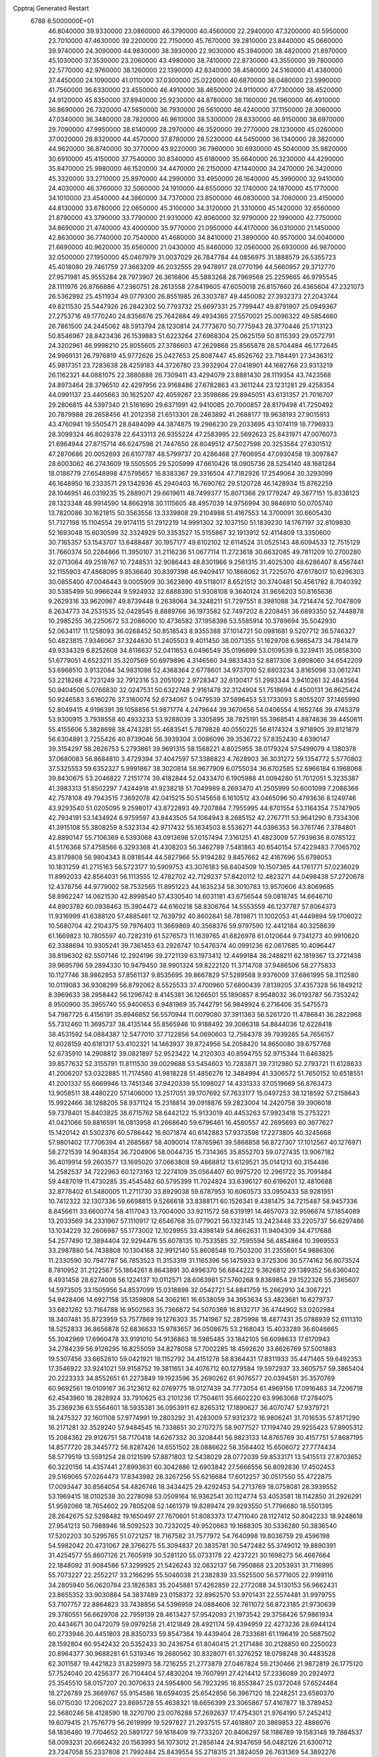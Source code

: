 Cpptraj Generated Restart                                                       
 6788  8.5000000E+01
  46.8040000  39.9330000  23.0860000  46.3790000  40.4560000  22.2940000
  47.3200000  40.5950000  23.7010000  47.4630000  39.2200000  22.7150000
  45.7670000  39.2810000  23.8440000  45.0660000  39.9740000  24.3090000
  44.9830000  38.3930000  22.9030000  45.3940000  38.4820000  21.8970000
  45.1030000  37.3530000  23.2060000  43.4980000  38.7410000  22.8730000
  43.3550000  39.7800000  22.5770000  42.9760000  38.1260000  22.1390000
  42.8340000  38.4580000  24.5160000  41.4380000  37.4450000  24.1090000
  41.0110000  37.0300000  25.0220000  40.6870000  38.0480000  23.5990000
  41.7560000  36.6330000  23.4550000  46.4910000  38.4650000  24.9110000
  47.7300000  38.4520000  24.9120000  45.8350000  37.8940000  25.9230000
  44.8780000  38.1160000  26.1960000  46.4910000  36.8690000  26.7320000
  47.5650000  36.7930000  26.5610000  46.4240000  37.1150000  28.3060000
  47.0340000  36.3480000  28.7820000  46.9610000  38.5300000  28.6330000
  46.9150000  38.6970000  29.7090000  47.9950000  38.6140000  28.2970000
  46.3520000  39.2770000  28.1230000  45.0260000  37.0020000  28.8320000
  44.4570000  37.8780000  28.5230000  44.5450000  36.1340000  28.3820000
  44.9620000  36.8740000  30.3770000  43.9220000  36.7960000  30.6930000
  45.5040000  35.9820000  30.6910000  45.4150000  37.7540000  30.8340000
  45.6180000  35.6640000  26.3230000  44.4290000  35.8470000  25.9980000
  46.1520000  34.4470000  26.2150000  47.1440000  34.2470000  26.3420000
  45.3320000  33.2710000  25.8970000  44.2990000  33.4950000  26.1640000
  45.3990000  32.9410000  24.4030000  46.3760000  32.5060000  24.1910000
  44.6550000  32.1740000  24.1870000  45.1770000  34.1010000  23.4540000
  44.3860000  34.7370000  23.8500000  46.0830000  34.7060000  23.4150000
  44.8130000  33.6780000  22.0650000  45.3100000  34.3120000  21.3310000
  45.1420000  32.6560000  21.8790000  43.3790000  33.7790000  21.9310000
  42.8060000  32.9790000  22.1990000  42.7750000  34.8690000  21.4740000
  43.4000000  35.9770000  21.0950000  44.4170000  36.0310000  21.1450000
  42.8630000  36.7740000  20.7540000  41.4680000  34.8410000  21.3890000
  40.9570000  34.0040000  21.6690000  40.9620000  35.6560000  21.0430000
  45.8460000  32.0560000  26.6930000  46.9870000  32.0500000  27.1950000
  45.0467979  31.0037029  26.7847784  44.0856975  31.1888579  26.5355723
  45.4018080  29.7461759  27.3663209  46.2032555  29.9478917  28.0770196
  44.5660957  29.3712770  27.9571981  45.9555284  28.7973907  26.3616806
  45.5883268  28.7969568  25.2259665  46.9795545  28.1111976  26.8766886
  47.2360751  28.2613558  27.8419605  47.6050018  26.8157660  26.4365604
  47.2321073  26.5362992  25.4511934  49.0779300  26.8551985  26.3303787
  49.4450082  27.3932373  27.2043744  49.8211530  25.5447926  26.2842302
  50.7793732  25.6697331  25.7799447  49.8791907  25.0949367  27.2753716
  49.1770240  24.8356676  25.7642884  49.4934365  27.5570021  25.0096322
  49.5854660  26.7861500  24.2445062  48.5913794  28.1230814  24.7773670
  50.7775943  28.3770446  25.1713123  50.8546967  28.8423436  26.1539883
  51.6223264  27.6968304  25.0625159  50.8115393  29.0572791  24.3202961
  46.9998210  25.8055605  27.3786603  47.2629868  25.8565878  28.5704484
  46.1772645  24.9969131  26.7976819  45.9772626  25.0427653  25.8087447
  45.8526762  23.7184491  27.3436312  45.9817351  23.7283638  28.4259183
  44.3726780  23.3932904  27.0418901  44.1682768  23.9313219  26.1162321
  44.0881075  22.3880888  26.7309411  43.4294079  23.8881430  28.1119354
  43.7423568  24.8973464  28.3796510  42.4297956  23.9168486  27.6782863
  43.3611244  23.1231281  29.4258354  44.0991137  23.4405663  30.1625207
  42.4059267  23.3598686  29.8945051  43.6131357  21.7016707  29.2806815
  44.5397340  21.5161690  29.6371991  42.9410085  20.7000857  28.8179498
  41.7250492  20.7879988  28.2658456  41.2012358  21.6513301  28.2463892
  41.2688177  19.9638193  27.9015913  43.4760941  19.5505471  28.8484099
  44.3874875  19.2986230  29.2033695  43.1074119  18.7796933  28.3099324
  46.8029378  22.6433113  26.9355224  47.2583995  22.5692623  25.8431971
  47.0076073  21.6964944  27.8715714  46.6247598  21.7447650  28.8049512
  47.5027598  20.3253584  27.6301512  47.2870686  20.0052693  26.6107787
  48.5799737  20.4286468  27.7606954  47.0930458  19.3097847  28.6003062
  46.2743609  19.5505505  29.5205999  47.6610426  18.0905736  28.5254140
  48.1681284  18.0186779  27.6548998  47.5795657  16.8383367  29.3316504
  47.7182926  17.2549064  30.3293099  46.1648950  16.2333571  29.1342936
  45.2940403  16.7690762  29.5120728  46.1428934  15.8762259  28.1046951
  46.0319235  15.2889071  29.6619611  48.7499377  15.8071368  29.1779247
  49.3877151  15.8338123  28.1323348  48.9914590  14.8662918  30.1115605
  48.4957039  14.9756994  30.9846910  50.0705740  13.7820086  30.1621815
  50.3563556  13.3339808  29.2104988  51.4167553  14.3700091  30.6605430
  51.7127198  15.1104554  29.9174115  51.2912219  14.9991302  32.1037150
  51.1839230  14.1767197  32.8109830  52.1693048  15.6030599  32.3324929
  50.3353527  15.5155867  32.1913912  52.4114809  13.3350600  30.7165357
  53.1543707  13.6488487  30.1957177  49.6102102  12.6114524  31.0525143
  48.6094533  12.7515129  31.7660374  50.2284866  11.3950107  31.2116236
  51.0677114  11.2723618  30.6632085  49.7811209  10.2700280  32.0713064
  49.2518767  10.7248531  32.9086443  48.8301966   9.2561315  31.4025300
  48.6286407   8.4567441  32.1155903  47.4868095   9.8536640  30.8397398
  46.9409417  10.1866062  31.7225070  47.6178017  10.6296303  30.0855400
  47.0046443   9.0005909  30.3623690  49.5118017   8.6521512  30.3740481
  50.4561782   8.7040392  30.5385499  50.9966244   9.5924932  32.6888390
  51.9308108   9.3640124  31.9656203  50.8165636   9.2629316  33.9620967
  49.8739448   9.2638064  34.3248211  51.7297551   8.3981088  34.7214474
  52.7047809   8.2634773  34.2531535  52.0428545   8.8889766  36.1973582
  52.7497202   8.2208451  36.6893350  52.7448878  10.2985255  36.2250672
  53.2086000  10.4736582  37.1958398  53.5585914  10.3789694  35.5042930
  52.0634117  11.1258093  36.0268452  50.8518543   8.9355388  37.1014721
  50.0981681   9.5207712  36.5746327  50.4823815   7.9346067  37.3244630
  51.2405503   9.4011450  38.0071355  51.1629708   6.9865473  34.7841479
  49.9334329   6.8252608  34.8116637  52.0411653   6.0496549  35.0196699
  53.0109539   6.3239411  35.0858300  51.6779051   4.6523211  35.3207569
  50.6979896   4.3146560  34.9833433  52.6817306   3.6908060  34.6542209
  53.6968510   3.9132084  34.9831098  52.4368364   2.6778601  34.9737010
  52.6803234   3.8165098  33.0612741  53.2218268   4.7231249  32.7912316
  53.2051092   2.9728347  32.6130417  51.2993344   3.9410261  32.4843564
  50.9404506   5.0766830  32.0247531  50.6322748   2.9161478  32.3124904
  51.7518694   4.4500131  36.8625424  50.9246583   3.6160276  37.3160074
  52.6734067   5.0479539  37.5896453  53.1733093   5.8055207  37.1465990
  52.8049415   4.9196391  39.1058856  51.9871774   4.2479644  39.3670656
  54.0406554   4.1652746  39.4745379  53.9300915   3.7938558  40.4933233
  53.9288039   3.3305895  38.7825191  55.3968541   4.8874636  39.4450611
  55.4155606   5.3828698  38.4743281  55.4683541   5.7879828  40.0550225
  56.6174324   3.9718905  39.8121879  56.6304891   3.7255426  40.8739046
  56.3939304   3.0086096  39.3536722  57.8352430   4.6390147  39.3154297
  58.2626753   5.2793861  39.9691315  58.1568221   4.8025955  38.0179324
  57.5499079   4.1380378  37.0680083  56.8684810   3.4729394  37.4047597
  57.3386823   4.7628903  36.3031272  59.1354772   5.5770802  37.5325553
  59.6352327   5.9991867  38.3020814  58.9677909   6.0755034  36.6702585
  52.6966184   6.1968068  39.8430675  53.2046822   7.2151774  39.4182844
  52.0433470   6.1905988  41.0094280  51.7012051   5.3235387  41.3983313
  51.8502297   7.4244918  41.9238218  51.7049989   8.2693470  41.2505999
  50.6001099   7.2086366  42.7578108  49.7943515   7.3692078  42.0415215
  50.5145658   6.1610512  43.0465096  50.4793636   8.1249746  43.9293540
  51.0205095   9.2598017  43.8722893  49.7207884   7.7955995  44.8701554
  53.1164354   7.5747905  42.7934191  53.1434924   6.9759597  43.8443505
  54.1064943   8.2685152  42.2767711  53.9641290   8.7334306  41.3915108
  55.3808259   8.5323134  42.9717432  55.1634503   8.5536271  44.0396353
  56.3761746   7.3784801  42.8890147  55.7106369   6.5393068  43.0913698
  57.0157494   7.3161251  41.4823009  57.7939636   8.0785122  41.5176368
  57.4758566   6.3293368  41.4308203  56.3462789   7.5481863  40.6540154
  57.4229483   7.7065702  43.8179808  56.9804343   8.0818544  44.5827966
  55.9194282   9.8457662  42.4167696  55.6798053  10.1831259  41.2715163
  56.5723177  10.5909753  43.3076183  56.8404509  10.1507365  44.1761771
  57.0236029  11.8992033  42.8564031  56.1113555  12.4782702  42.7129237
  57.8420112  12.4823271  44.0498438  57.2720678  12.4378756  44.9779002
  58.7532565  11.8951223  44.1635234  58.3010783  13.9570606  43.8069685
  58.8962247  14.0621530  42.8998540  57.4330540  14.6031181  43.6756544
  59.0818745  14.6646710  44.8903782  60.0938463  15.3904472  44.6160218
  58.8306764  14.5553559  46.1237787  57.8064373  11.9316999  41.6388120
  57.4885461  12.7639792  40.8602841  58.7819871  11.1002053  41.4449894
  59.1706022  10.5680704  42.2104375  59.7976403  11.3669869  40.3568376
  59.9797590  12.4412184  40.3258639  61.1669823  10.7805597  40.7282319
  61.5276573  11.1639765  41.6826978  61.0120644   9.7341273  40.9910620
  62.3388694  10.9305241  39.7361453  63.2926747  10.5476374  40.0991236
  62.0617685  10.4096447  38.8196302  62.5507146  12.2924196  39.2721139
  63.1973412  12.4499184  38.2488211  62.1819367  13.2721438  39.9695796
  59.2894330  10.9479450  38.9901324  59.8222120  11.3714708  37.9486506
  58.2775833  10.1127746  38.9862853  57.8561137   9.8535695  39.8667829
  57.5289568   9.9376009  37.6861995  58.3112580  10.0119083  36.9308299
  56.8792062   8.5525533  37.4700960  57.6800439   7.8139205  37.4357328
  56.1849212   8.3969633  38.2958442  56.1296742   8.4145381  36.1266501
  55.1890857   8.9548032  36.0193787  56.7353242   8.9500900  35.3955740
  55.9400653   6.9481969  35.7442791  56.9849924   6.2716406  35.5475573
  54.7987725   6.4156191  35.8946852  56.5570944  11.0079080  37.3911363
  56.5261720  11.4786841  36.2822968  55.7312460  11.3695737  38.4135144
  55.8565946  10.9188492  39.3086318  54.8844036  12.6228418  38.4531592
  54.0884387  12.5477010  37.7122856  54.0690603  12.7564378  39.7939285
  54.7656157  12.6028159  40.6181317  53.4102321  14.1463937  39.8724956
  54.2058420  14.8650080  39.6757768  52.6735910  14.2908812  39.0821897
  52.9523422  14.2120303  40.8594755  52.9715344  11.6463825  39.8577632
  52.3155791  11.8111530  39.0029688  53.5454603  10.7283871  39.7312980
  52.2793721  11.6128633  41.2006207  53.0322885  11.7174580  41.9818228
  51.4856276  12.3484994  41.3306572  51.7650152  10.6518551  41.2001337
  55.6669946  13.7451346  37.9420339  55.1098027  14.4331333  37.0519669
  56.8763473  13.9058511  38.4480220  57.1406000  13.2517051  39.1707692
  57.7633177  15.0497253  38.1218592  57.2158643  15.9922466  38.1288205
  58.9371124  15.2318814  39.0918876  59.2823004  14.2420758  39.3906018
  59.7378401  15.8403825  38.6715762  58.6442122  15.9133019  40.4453263
  57.9923418  15.2753221  41.0421066  59.8816591  16.0813958  41.2668640
  59.6796461  16.4580557  42.2695693  60.3677627  15.1420142  41.5302376
  60.5786442  16.6071874  40.6142883  57.9373598  17.2273805  40.3245668
  57.9801402  17.7706394  41.2685687  58.4090014  17.8765961  39.5868858
  56.8727307  17.1012567  40.1276971  58.2721539  14.9048354  36.7204906
  58.0044735  15.7314365  35.8552703  59.0727435  13.9067182  36.4019914
  59.2603577  13.1695020  37.0663808  59.4868812  13.6129521  35.0141213
  60.3154486  14.2582537  34.7222963  60.1273163  12.2274109  35.0564407
  60.9975720  12.2961722  35.7091484  59.4487019  11.4730285  35.4545482
  60.5795399  11.7024824  33.6396127  60.6196201  12.4810688  32.8778402
  61.5480005  11.2711730  33.8929038  59.6787953  10.6060573  33.0950433
  58.9281951  10.7412322  32.1307336  59.6698815   9.5266618  33.8388171
  60.1526341   9.4381475  34.7215487  58.9457336   8.8456611  33.6600774
  58.4117043  13.7004000  33.9211572  58.6319191  14.4657073  32.9596674
  57.1854089  13.2033569  34.2331967  57.1110917  12.6546768  35.0779021
  56.1323145  13.2423448  33.2205737  56.6297486  13.1034229  32.2606987
  55.1773002  12.1029955  33.4398149  54.8662631  11.9404309  34.4717688
  54.2577490  12.3894404  32.9294476  55.6078135  10.7533585  32.7595594
  56.4854864  10.3969553  33.2987880  54.7438808  10.1304168  32.9912140
  55.8608548  10.7503200  31.2355601  54.9886306  11.2330590  30.7947787
  56.7853523  11.3153319  31.1165396  56.1475933   9.3725306  30.5774162
  56.8073524   8.7810952  31.2122567  55.1864261   8.8643891  30.4996370
  56.6844222   9.3626812  29.1389352  56.6360402   8.4931458  28.6274008
  56.1224137  10.0112571  28.6063981  57.5760268   9.8369854  29.1522326
  55.2365607  14.5973505  33.1505956  54.8537099  15.0318898  32.0542721
  54.8841759  15.2662910  34.3067221  54.9428406  14.6927158  35.1359808
  54.3062161  16.6538059  34.3953634  53.4823681  16.6279737  33.6821262
  53.7164788  16.9502563  35.7366872  54.5070369  16.8132717  36.4744902
  53.0202984  18.3407481  35.8723959  53.7577869  19.1276303  35.7141967
  52.2875998  18.4877431  35.0788939  52.6111310  18.5252833  36.8656878
  52.6836633  15.9783657  36.0508675  53.2168043  15.4033289  36.6046665
  55.3042969  17.6960478  33.9191010  54.9136863  18.5985485  33.1842105
  56.6098633  17.6170943  34.2784239  56.9126295  16.8255059  34.8278058
  57.7002285  18.4592620  33.6626769  57.5001883  19.5307456  33.6652810
  59.0421921  18.1152792  34.4151278  58.8364431  17.8311933  35.4471465
  59.6492353  17.3546922  33.9241021  59.9158752  19.3811651  34.4076712
  60.1279584  19.5972937  33.3605757  59.3865404  20.2223333  34.8552651
  61.2273849  19.1923596  35.2690262  61.9076577  20.0394581  35.3570769
  60.9692561  19.0109167  36.3123612  62.0769775  18.0127439  34.7773054
  61.4969156  17.0916463  34.7206718  62.4543960  18.2828924  33.7910625
  63.2101236  17.7504611  35.6602220  63.9963068  17.2784075  35.2369236
  63.5564601  18.5935381  36.0953911  62.8265312  17.1890627  36.4070747
  57.9379721  18.2475327  32.1601108  57.9774991  19.2803292  31.4283009
  57.9312372  16.9806241  31.7016535  57.8171290  16.2171281  32.3529240
  57.9484545  16.7338651  30.2707275  58.9077527  17.1194740  29.9255423
  57.8905312  15.2084362  29.9126751  58.7170418  14.6267332  30.3208441
  56.9823133  14.8765769  30.4157751  57.8687195  14.8577720  28.3445772
  56.8287426  14.6551502  28.0886622  58.3564402  15.6506072  27.7774434
  58.5779519  13.5591254  28.0121599  57.8871803  12.5438029  28.0772039
  59.8533171  13.5415513  27.8703652  60.3220156  14.4357441  27.8993631
  60.3042886  12.6903842  27.5666556  56.8092836  17.4502453  29.5169065
  57.0264473  17.8343982  28.3267256  55.6216684  17.6012257  30.0517550
  55.4722875  17.0093447  30.8564054  54.4826746  18.3434425  29.4292453
  54.2713769  18.0758081  28.3939552  53.1969415  18.0102538  30.2278098
  53.0509164  16.9362541  30.1124774  53.4053581  18.1142850  31.2926291
  51.9592066  18.7654602  29.7805208  52.1461379  19.8289474  29.9293550
  51.7796680  18.5501395  28.2642675  52.5298482  19.1650497  27.7670601
  51.8083373  17.4711040  28.1127412  50.8042233  18.9248618  27.9541213
  50.7988946  18.5092523  30.7232025  49.9520663  19.1688305  30.5336280
  50.3836540  17.5202203  30.5295765  51.0721257  18.7167582  31.7577972
  54.7640998  19.8036759  29.4596198  54.5982042  20.4731067  28.3766275
  55.3094837  20.3835781  30.5472482  55.3749012  19.8890391  31.4254577
  55.8607126  21.7605919  30.5281120  55.0733178  22.4237221  30.1698273
  56.4667664  22.1848092  31.9084586  57.3299925  21.5426243  32.0832137
  56.7950868  23.2053931  31.7116995  55.7073227  22.2552217  33.2166295
  55.5046038  21.2382839  33.5525500  56.5771605  22.9199116  34.2805940
  56.0620784  23.1826383  35.2045881  57.4262859  22.2772088  34.5130153
  56.9662431  23.8655352  33.9030884  54.3837489  23.0158372  32.8962570
  53.9701431  22.5574481  31.9979755  53.7107757  22.8864823  33.7438856
  54.5396959  24.0884606  32.7811072  56.8723185  21.9730639  29.3780551
  56.6629708  22.7959139  28.4613427  57.9542093  21.1973542  29.3758426
  57.9861934  20.4434671  30.0472079  59.0979258  21.4121849  28.4921174
  59.4394959  22.4273236  28.6944124  60.2733946  20.4451803  28.8350733
  59.8547364  19.4439404  28.7333681  61.1196419  20.5687502  28.1592804
  60.9542432  20.5352433  30.2436754  61.8040415  21.2171486  30.2128850
  60.2250023  20.8964377  30.9688281  61.5319346  19.2680562  30.8328071
  61.3276252  18.0798248  30.4483528  62.3011587  19.4421823  31.8259973
  58.7216255  21.2773879  27.0467824  59.2130466  21.9872819  26.1775120
  57.7524040  20.4256377  26.7104404  57.4830204  19.7607991  27.4214412
  57.2336089  20.2924972  25.3545510  58.0157207  20.3070633  24.5954800
  56.7923295  18.8553847  25.0372048  57.6524484  18.2726789  25.3669767
  55.9154586  18.6594035  25.6542856  56.3967120  18.2248251  23.6580370
  56.0715030  17.2062027  23.8695728  55.4638321  18.6656399  23.3065867
  57.4167877  18.3789452  22.5680246  58.4128590  18.3270790  23.0076288
  57.2692637  17.4754301  21.9764190  57.2452412  19.6079415  21.7576779
  56.2619999  19.5297827  21.2937515  57.4618807  20.3869853  22.4886076
  58.1836480  19.7704652  20.5891727  59.1618409  19.7733207  20.8406297
  58.1186789  19.1583148  19.7884537  58.0093231  20.6662432  20.1563993
  56.1073012  21.2856144  24.9347659  56.0482126  21.6300712  23.7247058
  55.2337808  21.7992484  25.8439554  55.2718315  21.3824059  26.7631369
  54.3892276  22.9876231  25.5478747  53.7601556  22.8512524  24.6682319
  53.4419883  23.2574145  26.7368233  53.8756739  22.9028419  27.6718610
  53.1838362  24.7276674  27.0405524  53.0041424  25.3679946  26.1769604
  52.3343049  24.9768039  27.6764202  54.0655841  25.1529890  27.5198458
  52.1289640  22.4839712  26.5974476  51.4473820  23.0782566  25.9888664
  52.2562421  21.5097141  26.1255119  51.4539693  22.1849711  27.8568587
  51.3804271  23.0005276  28.5762745  50.5016808  21.6678720  27.7391503
  52.0843327  21.5002783  28.4242542  55.4026217  24.1310476  25.2343936
  55.1027401  24.8762894  24.2876093  56.5705008  24.3027254  25.8929007
  56.6470348  23.7915432  26.7606192  57.4831644  25.4215174  25.5991692
  56.8668115  26.3191991  25.6479208  58.5588143  25.4957967  26.7279383
  58.9523115  24.4836998  26.8223837  59.7470849  26.4004761  26.4111367
  60.2308682  26.1132692  25.4775598  59.3589451  27.4164083  26.3381314
  60.5182598  26.3930152  27.1814182  57.8846758  25.8356744  28.1167672
  57.6549839  26.9009218  28.0924842  56.9756686  25.2490332  28.2496510
  58.8682461  25.4137134  29.1969990  58.9735164  24.3310864  29.1267346
  59.8029120  25.9440501  29.0146742  58.4951520  25.7217835  30.1737249
  58.1407808  25.2273975  24.1646250  58.4193025  26.2859571  23.5890845
  58.4396672  24.0001790  23.7293838  58.2341538  23.1971297  24.3064246
  59.0008124  23.9051671  22.3772591  59.8293157  24.5842022  22.1757804
  59.4671801  22.3645490  22.1454001  58.4953202  21.8939277  22.2940748
  59.8526097  22.2315162  21.1345359  60.5680565  21.7706790  23.0548737
  61.5457494  22.1231379  22.7262564  60.2988953  22.1031658  24.0574228
  60.5536953  20.2385515  23.0421268  60.2569765  19.5223302  23.9782275
  60.6147497  19.7077648  21.9457188  57.8942688  24.3768952  21.2965797
  58.2408966  25.0512454  20.2743499  56.6310000  24.0130000  21.5430000
  56.3720000  23.2780000  22.2010000  55.6310000  24.2360000  20.5010000
  56.1610000  23.9810000  19.5830000  54.4000000  23.3650000  20.7190000
  53.9590000  23.6490000  21.6740000  53.6750000  23.6180000  19.9460000
  54.5640000  21.8660000  20.7190000  55.3030000  21.5970000  21.4740000
  53.6200000  21.4120000  21.0210000  54.9870000  21.2660000  19.3900000
  56.1910000  21.1830000  19.1100000  54.0950000  20.8630000  18.6450000
  55.1310000  25.6690000  20.3910000  54.7940000  26.1010000  19.2890000
  55.0980000  26.4710000  21.4660000  55.4080000  26.1900000  22.3960000
  54.5990000  27.8520000  21.3830000  54.2310000  28.0260000  20.3720000
  53.4840000  28.0110000  22.3980000  53.8810000  27.8800000  23.4040000
  53.0790000  29.0220000  22.3450000  52.3820000  27.0070000  22.1500000
  51.4800000  27.2220000  21.3530000  52.4200000  25.8470000  22.7980000
  51.7000000  25.1440000  22.6290000  53.1690000  25.6590000  23.4650000
  55.6910000  28.8980000  21.6080000  55.5260000  30.1110000  21.4850000
  56.9110000  28.4430000  21.8540000  57.0940000  27.4490000  21.9920000
  58.1160000  29.2430000  21.9610000  58.9580000  28.5860000  22.1780000
  58.3840000  29.9700000  20.6230000  57.8520000  30.9210000  20.6400000
  59.4480000  30.2010000  20.5680000  57.9900000  29.2250000  19.3430000
  56.9740000  29.5240000  18.5250000  56.9410000  28.6390000  17.5510000
  56.2330000  28.6160000  16.7360000  57.9280000  27.7850000  17.7480000
  58.1380000  26.9910000  17.1430000  58.6040000  28.1000000  18.8320000
  59.4620000  27.5850000  19.2380000  57.9940000  30.2470000  23.1060000
  58.4490000  31.3900000  22.9980000  57.4817542  29.7230467  24.2293575
  57.0031734  28.8382395  24.1389326  57.1016414  30.3800621  25.4544996
  56.6593668  31.3401865  25.1886908  56.1418134  29.4398261  26.1882288
  56.6998102  28.5443767  26.4619257  55.5146341  29.9936544  27.4163556
  55.6253140  29.3103584  28.2583512  56.0455250  30.9132216  27.6626300
  54.4642313  30.2611040  27.3013576  54.9400470  29.1329913  25.4063274
  54.5409724  29.9969574  25.2802241  58.3667949  30.5038875  26.3129236
  59.3416799  29.7929045  26.2574844  58.4407629  31.5359726  27.1228710
  57.6707807  32.1853390  27.0483683  59.4968395  31.9179327  28.1207964
  60.2173512  31.1192777  28.2971857  60.4014767  33.0142708  27.4542340
  61.2341849  33.1984470  28.1330390  61.0100411  32.6243520  26.6383217
  59.8509789  34.3873761  27.1047928  58.7674744  34.5014466  27.1380502
  60.2826956  35.0737564  27.8332174  60.5369617  34.8257390  25.7777196
  60.2882840  35.8686036  25.5810142  61.6113067  34.6951064  25.9074042
  60.1320232  33.8868016  24.6121900  60.7326823  34.1071001  23.7297064
  60.5060142  32.8900650  24.8461706  58.6892119  33.9037448  24.3630040
  58.3487484  34.8434443  24.5084332  58.4063620  33.3328147  23.5793365
  58.2125559  33.4633376  25.1369167  58.7680411  32.2747866  29.4079675
  57.6278247  32.5259181  29.2621268  59.4028714  32.3571269  30.6329622
  60.7438666  31.9965352  30.8741554  61.3980538  32.7911862  30.5154510
  60.9107713  30.9892016  30.4926821  60.9207544  31.8703029  32.3916411
  61.9694466  32.0713233  32.6105828  60.6494439  30.8878466  32.7779966
  60.0590238  32.9654076  32.8596586  60.5595693  33.8904207  32.5734681
  59.8812809  32.9889475  33.9348113  58.7763879  32.6973934  31.9160116
  58.1500805  31.8580858  32.2183391  57.9461933  33.9673982  31.7602689
  56.8890976  34.1324753  32.3428813  58.4852615  34.9191483  31.0011969
  59.4187620  34.7243156  30.6684553  57.9579984  36.3063268  30.9011934
  57.9355785  36.7461523  31.8982646  58.9929371  37.1375190  30.0810812
  59.1250749  36.4705869  29.2291180  58.5240111  38.0386230  29.6858346
  60.2715140  37.5697902  30.7846359  60.8488669  37.9854321  29.9587998
  59.9763727  38.3412023  31.4959130  61.0010327  36.4281013  31.4206090
  61.4265143  35.4786278  30.7575355  61.0257388  36.3916409  32.6757788
  56.6505953  36.4711521  30.1452040  55.8553913  37.3767351  30.4799467
  56.3792767  35.7000221  29.0944996  56.8347123  34.8008869  29.0294285
  55.0300246  35.7492572  28.4816133  54.7431999  36.7936874  28.3591505
  54.8645870  34.9932150  27.1932020  54.3029563  34.0699275  27.3353688
  54.2074121  35.7167786  26.7108361  56.0458652  34.8250230  26.2372518
  56.2072911  35.6117280  25.3441320  56.6477270  33.7386663  26.1517056
  53.9760253  35.2070024  29.4636525  52.8131727  35.6150442  29.4175273
  54.3666319  34.2500147  30.3081235  55.3655246  34.1115140  30.2521675
  53.4355302  33.4101261  31.1330120  52.7805831  33.0166333  30.3556397
  54.1973086  32.1937973  31.6779890  55.0476754  32.5354378  32.2681230
  53.1730360  31.5117508  32.6447049  53.5916862  30.6608479  33.1821026
  53.0054104  32.1075894  33.5419106  52.2526464  31.2480677  32.1236921
  54.5057907  31.2718833  30.5462738  55.2985725  31.6848252  29.9225142
  54.8136659  30.3353261  31.0112183  53.5274464  31.0594048  30.1152339
  52.8607786  34.3161351  32.2032283  53.6611653  34.7435828  33.0844679
  51.5875371  34.5558063  32.2700711  51.0275168  34.0381784  31.6078486
  50.8230401  35.2473336  33.3641895  51.2845749  36.2215091  33.5256445
  49.4164714  35.5727675  32.7692776  49.0817018  34.6458934  32.3035155
  48.3257139  36.0273695  33.7467677  47.3580992  35.9100384  33.2588586
  48.2763994  35.3371695  34.5889623  48.7028620  37.0129503  34.0196954
  49.5165191  36.6231859  31.6071018  49.8332126  36.0963431  30.7069674
  48.4819708  36.9402229  31.4755820  50.2826099  37.3915209  31.7113452
  50.8564623  34.5072645  34.6679046  51.1652859  35.1567452  35.7010991
  50.3825817  33.2560724  34.5878990  50.1110892  32.9775636  33.6557914
  50.1471079  32.2369436  35.6364815  51.0149113  32.2509588  36.2958910
  48.8766968  32.6148941  36.4617720  48.8555172  31.9666136  37.3377765
  48.9727230  33.6505480  36.7878088  47.4955533  32.4294462  35.6897776
  47.3991169  32.9385328  34.7308037  47.3039249  31.3714006  35.5111211
  46.3008303  33.0000248  36.4637919  46.3558236  33.7832232  37.3738807
  45.1324005  32.4331997  36.2462497  45.0068341  31.6349718  35.6403081
  44.4611899  32.6208022  36.9772639  50.0448844  30.8568263  35.0062083
  50.1085018  30.7479334  33.7466030  49.9340090  29.7997567  35.8286944
  50.1437511  30.0468477  36.7852791  49.8687344  28.4480052  35.3501413
  49.2122906  28.4796449  34.4805549  51.2768959  28.0071505  34.9616250
  51.5904315  28.5928207  34.0974572  51.9433947  28.0560019  35.8227248
  51.3995299  26.5715508  34.5709749  51.3503243  26.0812762  35.5432452
  50.5405181  26.3948828  33.9236826  52.8886633  26.0713983  33.7152320
  54.0832729  25.8899062  35.0066924  54.9766463  25.4636276  34.5503257
  54.3652924  26.8766340  35.3740247  53.6685663  25.2929153  35.8189242
  49.1479524  27.5503141  36.4442902  49.8605045  27.0954985  37.2876238
  47.8951852  27.2358504  36.2691413  47.4561537  27.6221637  35.4456649
  47.1023534  26.4027853  37.1821694  47.3255412  26.7103655  38.2037768
  45.6085901  26.7265386  36.7980728  45.5565922  27.8130204  36.7276919
  45.3925595  26.3433192  35.8007894  44.4627748  26.2282638  37.6719359
  44.2936058  25.1941632  37.3717399  44.7163202  26.4136412  39.2202021
  45.0718339  27.4264683  39.4096522  43.7992164  26.1142311  39.7275233
  45.5456373  25.7537937  39.4750238  43.1366106  27.0081110  37.4289258
  42.3722263  26.6848998  38.1355733  43.2953006  28.0597858  37.6674583
  42.7910513  26.9024242  36.4005684  47.3603233  24.9360244  36.8419625
  47.1314052  24.5046935  35.6841129  47.6553544  24.0715700  37.8293433
  47.3978345  24.4256830  38.7395013  47.8141910  22.6446011  37.5088904
  47.7875641  22.5259704  36.4256925  49.1584257  22.0431104  38.0269265
  49.5367060  22.5295171  38.9260443  48.9028241  21.0135055  38.2772896
  50.2023215  22.0341444  36.8691801  49.8613510  21.9262833  35.8395175
  50.9253203  23.3597821  36.7967429  50.2605304  24.1912368  36.5625685
  51.2632301  23.6960524  37.7769670  51.7267103  23.3312686  36.0584603
  51.1345372  20.8570141  37.0726872  51.5558381  20.9028271  38.0769316
  50.5625452  19.9657573  36.8146437  51.9206422  20.8784167  36.3179152
  46.5856629  21.9769608  38.1211771  45.9554718  22.4652721  39.0397257
  46.1607886  20.8669896  37.5243158  46.6532507  20.6140602  36.6795627
  45.1340258  19.9334467  38.0339766  45.1356157  20.1071853  39.1100399
  43.7437000  20.2125773  37.5007098  43.0890032  19.7600944  38.2455127
  43.5616296  21.2536519  37.7673821  43.3343815  19.7804111  36.2302053
  42.4494742  19.4972167  36.4717419  45.5195711  18.4002277  37.7462286
  46.1471805  18.0545928  36.7804773  45.0499404  17.5724670  38.7136267
  44.6696729  18.0886278  39.4940590  45.2424247  16.1844432  38.6613502
  45.4673995  15.8405849  37.6517722  46.3163090  15.7906737  39.7173285
  47.2233777  16.2945116  39.3834515  45.9352628  16.2654808  40.6214646
  46.4165759  14.7053080  39.7120250  43.9110196  15.4959461  38.9478532
  42.9443898  15.9450749  39.5974664  43.7913525  14.2448991  38.4232232
  44.4874324  13.8240842  37.8244849  42.6260089  13.4136797  38.7607300
  41.7444657  14.0496735  38.6801476  42.5007909  12.2023320  37.7744648
  41.8209792  11.4824255  38.2301957  41.8736034  12.5436193  36.4064779
  42.1905558  13.5191854  36.0378156  42.1182040  11.7016583  35.7588882
  40.7863214  12.6198796  36.3963714  43.8058483  11.6304924  37.5495311
  43.9389720  10.9051183  38.1641126  42.7231016  12.8204854  40.1417235
  43.8594345  12.6413350  40.6724540  41.6325756  12.4539550  40.8346366
  40.2743481  12.5584057  40.2817719  40.0743500  12.0488579  39.3391893
  40.0267590  13.5993837  40.0740114  39.3155455  12.0849614  41.2500879
  38.9291656  11.1013840  40.9829055  38.5855617  12.8910237  41.3241626
  40.0774480  11.9527906  42.5605295  39.8046223  10.9938941  43.0011922
  39.8134781  12.8613871  43.1017065  41.5941442  11.8710846  42.2115106
  42.0721691  12.5620352  42.9059021  42.3293017  10.5433826  42.5798896
  41.9678800   9.9940597  43.6272173  43.2573678  10.1666046  41.7502419
  43.4601647  10.6496229  40.8867220  43.9906608   8.8767245  41.8632983
  43.5857157   8.4595362  42.7852925  43.3925670   7.9572292  40.7714022
  43.7232179   6.9328193  40.9427348  42.3121472   7.9035607  40.9052400
  43.7530629   8.3100427  39.3180488  44.1927613   9.4734748  39.0428270
  43.4792518   7.4275417  38.4530538  45.5553989   9.0280578  41.9541864
  46.2950676   8.1138765  41.5935738  46.0223590  10.0878198  42.5937577
  45.3980957  10.7485935  43.0339548  47.4557004  10.4192508  42.6473011
  48.0507502   9.5169960  42.7885524  47.7872651  11.3111419  41.3827523
  47.1844316  12.2180468  41.4298194  48.8551691  11.5277266  41.4105382
  47.4720178  10.7193145  40.0044438  46.4935544  10.2399036  39.9748700
  47.6153452  11.7453871  38.8578027  48.6287870  12.1294143  38.7413601
  47.2877751  11.2296281  37.9551453  47.0792919  12.6894034  38.9556807
  48.4877548   9.6659245  39.5205211  48.1830162   9.2755513  38.5495200
  49.4799573  10.1107663  39.4446911  48.4665782   8.8889393  40.2846842
  47.7142870  11.3505230  43.7869368  46.9781927  12.3219242  43.9836518
  48.6367517  10.9562537  44.6546026  49.1900374  10.1342429  44.4589676
  48.7726407  11.4570264  46.0639404  48.3718602  12.4669167  46.1510981
  47.9687346  10.6023385  47.1024111  48.5569311   9.6904606  47.2053854
  47.9382152  11.0601013  48.0911589  46.5780023  10.2586775  46.6848597
  45.5091514  11.0618063  46.7368686  45.4619787  11.9640947  47.1882557
  44.5210570  10.5357995  46.0879526  43.5537307  11.0124078  46.1473191
  44.7463272   9.2311221  45.7766425  46.1369407   9.0685020  46.0971644
  46.7451794   8.2270596  45.7998088  50.2688915  11.7887289  46.4791074
  50.4304799  12.3603404  47.5630466  51.3593396  11.3155351  45.8331853
  51.2698790  10.7879527  44.9765911  52.6696308  11.3665119  46.3871757
  52.5999719  11.1299108  47.4489043  53.5572376  10.3785197  45.6345387
  54.4782905  10.2808074  46.2091811  53.0494109   9.4196351  45.5308445
  53.8003372  10.6866468  44.6176511  53.2575729  12.8230892  46.2712244
  54.2697101  13.1388161  46.9320652  52.6728602  13.8182100  45.4999626
  51.9139663  13.5795027  44.8777096  53.1687124  15.2417326  45.4671953
  53.4297731  15.6672373  46.4361602  54.4937244  15.3534198  44.6060046
  55.2158534  14.6442276  45.0105737  54.3013036  15.0273788  43.0651766
  55.1584259  14.6363223  42.5169831  53.5871338  14.2047219  43.0291609
  53.8858285  15.9445814  42.6477794  55.1359031  16.7392016  44.8282441
  56.2128441  16.5730248  44.8021021  54.8425264  17.4507051  44.0563679
  54.9902867  17.0479636  45.8634066  52.1075992  16.1373865  44.7922028
  51.3049535  15.5514003  43.9880600  52.1335289  17.4645488  45.0456191
  52.7205577  17.7826550  45.8034486  51.4574731  18.4687611  44.1719889
  50.4469388  18.1745340  43.8885268  51.4549856  19.8576191  44.8642862
  52.4298301  20.3304487  44.7450794  50.7237553  20.4674844  44.3337520
  50.8856075  19.8886121  46.2400432  49.5203633  20.0748585  46.4627527
  48.8105873  20.3361010  45.6917985  48.9929287  19.9158043  47.7520302
  47.9490246  20.0844756  47.9716075  49.8464180  19.5147931  48.8064208
  49.3982740  19.4866031  49.7886490  51.2226066  19.4781995  48.6432680
  51.8097789  19.2355567  49.5166254  51.7235294  19.5706499  47.3230407
  52.7823857  19.4641101  47.1389956  52.1424509  18.5687886  42.8043368
  53.3174708  18.9795417  42.7621340  51.5874559  18.1720044  41.6339542
  50.1894476  17.7174625  41.4729412  49.4536915  18.5166033  41.5631464
  49.9856519  16.9179663  42.1852425  50.1852245  17.1691165  40.0170729
  49.2704720  17.5495707  39.5625596  50.2343230  16.0824648  39.9472355
  51.4036778  17.6700204  39.3165201  51.1422408  18.6300616  38.8714671
  51.8484217  17.0112439  38.5706539  52.3621713  18.1310161  40.4222277
  53.1846104  17.4406086  40.6093942  53.0211200  19.4695345  39.9757865
  53.9367789  19.4887587  39.1125695  52.6520325  20.6078795  40.5371982
  51.8560728  20.5379140  41.1549789  53.2394053  21.8834623  40.2845679
  53.0840890  22.1371912  39.2359505  52.4939520  22.9834875  41.0382317
  53.0203587  23.9358276  41.1018269  51.5837139  23.0844008  40.4471449
  52.4023960  22.6599685  42.0750793  54.7673062  21.9679675  40.6018049
  55.4976277  22.6927356  39.9411011  55.2827667  21.1254045  41.4745494
  54.6164259  20.5910815  42.0136123  56.6668249  20.9899302  41.8978808
  57.0287792  21.8319908  42.4878156  56.7392714  19.7728596  42.8619641
  55.9062888  19.9046394  43.5525247  56.5447733  18.7875804  42.4382951
  58.0945536  19.8724704  43.6159121  58.8717395  19.8231840  42.8532504
  58.2219544  20.8103476  44.1565185  58.2296332  18.7029961  44.6059363
  57.2278124  18.6916643  45.0352693  58.4795164  17.8447548  43.9821730
  59.3394186  18.8778758  45.5717230  60.2652616  19.1396356  45.0594763
  59.1378414  19.6956285  46.2636386  59.6905775  17.5982837  46.3003671
  60.4356212  17.7003892  46.9745960  58.8660194  17.2046089  46.7307438
  60.0512004  16.9054607  45.6600177  57.6229558  20.8157054  40.6861647
  58.7423619  21.2721135  40.7946721  57.1814269  20.3927315  39.5058680
  56.2810052  19.9541530  39.3755234  58.0188767  20.3939427  38.3414578
  58.9067183  19.7908257  38.5314240  57.1169990  19.8554469  37.1789246
  56.7759984  18.8395956  37.3785860  56.1839885  20.4185945  37.1575479
  57.7210207  19.8778218  36.2718650  58.4664249  21.7590445  37.8567038
  59.3973857  21.7736780  37.0697947  57.7944991  22.8390776  38.1995309
  56.8897533  22.7429902  38.6380537  58.3263208  24.1684042  37.7849749
  58.8234698  23.9005955  36.8526545  57.2161739  25.2480983  37.4727387
  56.2221212  24.8289158  37.3170299  57.0425116  26.1899630  38.7102492
  57.8124685  26.9610085  38.7377293  56.1200809  26.7593108  38.5959491
  56.9148417  25.7273409  39.6889121  57.5750869  25.8736812  36.1614580
  56.8358802  26.6443411  35.9429247  58.4710812  26.4876595  36.0702179
  57.6750350  25.0542714  35.4496449  59.4316470  24.6603428  38.7433757
  60.1944385  25.3862704  38.2340213  59.3177153  24.3475032  39.9868681
  58.6873711  23.6159933  40.2829415  60.0791089  25.0149596  41.0433149
  60.1791432  26.0571433  40.7400885  59.3206240  24.9376720  42.3499565
  59.0410366  23.9190089  42.6187620  59.9949807  25.2996178  43.1260612
  58.0910778  25.8780952  42.4141867  58.3474345  26.9260618  42.2587922
  57.3827787  25.4573881  41.7004515  57.4030223  25.8122701  43.7609300
  56.6264978  26.5746290  43.6983304  56.9044556  24.8442852  43.7105672
  58.2132029  26.1289595  44.8976134  59.0159191  26.7246161  44.7529073
  57.8462386  25.9555200  46.1008690  56.8127339  25.1936618  46.4791007
  56.4386763  24.5833758  45.7665475  56.6097554  25.1065533  47.4646522
  58.5932389  26.3210954  47.0628575  59.3310316  26.9952808  46.9171314
  58.3855445  26.0743387  48.0199752  61.5312008  24.5596699  41.1450926
  62.3795806  25.2759453  41.7657825  61.9133321  23.4319838  40.5725395
  61.1870865  22.9074627  40.1061224  63.3119836  23.0686060  40.3954012
  63.7942915  23.2219429  41.3607855  63.6170607  21.5565853  40.1548420
  64.6813775  21.4966681  40.3823056  63.0934926  20.9241468  40.8717785
  63.4215572  21.1286287  38.6930128  62.3905165  20.8159226  38.5278755
  63.8011282  21.9562712  38.0938186  64.2685733  19.8907004  38.3010456
  64.7084745  19.1444333  39.2342306  64.3682571  19.6323905  37.1239376
  64.0346731  23.9848216  39.3630994  65.2535129  24.0713083  39.3706457
  63.2266535  24.5279445  38.4023272  62.2287082  24.4883587  38.2518676
  63.8645935  25.1152449  37.1547236  64.7595659  24.5351403  36.9297725
  62.8898272  24.8985183  36.0478389  61.9925105  25.4619484  36.3037089
  63.2649833  25.3772326  35.1432998  62.3845801  23.4790877  35.7525751
  62.0913301  22.9871415  36.6799873  61.1530766  23.5548703  34.7845675
  61.4894928  24.2852578  34.0487290  60.7710367  22.6068365  34.4059147
  60.4150909  23.9928489  35.4566179  63.5502967  22.7679880  35.0633809
  64.1919114  22.1493100  35.6908107  62.9980648  22.0417503  34.4669593
  64.2024048  23.4254820  34.4884401  64.2669113  26.5690631  37.3989364
  63.3469416  27.3391565  37.7932637  65.5476516  26.9070507  37.0364719
  66.1692830  26.1563844  36.7715670  66.0543759  28.2961058  37.2059587
  65.8016300  28.6556956  38.2034128  67.5843977  28.6321328  37.1223865
  67.9500453  28.3089086  36.1477440  67.7251793  29.7016111  37.2789009
  68.3333058  27.9463617  38.1173123  68.2765192  26.9885494  38.0861525
  65.4529303  29.2596914  36.2357016  65.2554480  28.9538194  35.0633496
  65.0783485  30.4194211  36.7470733  65.2250566  30.5539418  37.7372656
  64.2854006  31.4296568  35.9909890  64.3535751  32.4213249  36.4382551
  64.5392874  31.5312607  34.9358501  62.7248225  31.0894706  35.9649621
  61.7771856  31.7818625  36.4484382  62.4542831  29.9358290  35.4021325
  63.1975808  29.3588262  35.0351497  61.1907468  29.3184091  35.4480761
  60.4711480  29.8409820  34.8178419  61.3119609  27.9571716  34.7673534
  62.0834773  27.3106034  35.1854587  60.4127396  27.3561377  34.9024804
  61.4276135  28.0575164  33.2971218  62.5444760  28.2249036  32.5866207
  63.5316135  28.2228893  33.0247480  62.2604414  28.2556612  31.2140762
  62.9519739  28.3973786  30.4917197  60.8906749  28.3970017  31.0842356
  60.0793662  28.7754647  30.0066457  60.3949783  28.7286788  28.9748512
  58.7000534  28.9641978  30.1881920  58.0819309  29.2784256  29.3601910
  58.1568951  28.8306694  31.5054956  57.1116078  29.0091823  31.7102090
  59.0066329  28.5373499  32.5797838  58.6422215  28.4550029  33.5931067
  60.3754981  28.2902074  32.3560354  60.6241916  29.0889101  36.8398448
  59.4795901  28.7913845  36.9972201  61.3989221  29.2991912  37.8993401
  62.3987308  29.1726875  37.8324122  60.8593223  29.3411959  39.2104756
  60.2790786  28.4257329  39.3259950  62.0525408  29.4817932  40.1503800
  62.7162255  28.6274412  40.0173187  62.5854094  30.4246635  40.0273081
  61.5510565  29.2441208  41.5783692  61.0481559  30.0848526  42.0562405
  60.9257544  28.3587667  41.4632801  62.7512585  29.0172919  42.5652282
  62.7651475  27.9299432  43.1926555  63.6776927  29.9186120  42.6611146
  63.6362842  30.8010759  42.1715814  64.5011775  29.7424701  43.2187408
  59.8903795  30.5035891  39.4533067  58.9324449  30.2306788  40.2288622
  60.0121827  31.6356208  38.7797073  60.7302738  31.7554468  38.0796451
  59.1756203  32.8484943  39.0354696  59.2166621  33.0586876  40.1042232
  59.8721304  33.9777963  38.1815051  60.0053417  33.7986849  37.1146059
  59.2485903  34.8700242  38.2383129  61.1578932  34.5739266  38.6902356
  61.2085948  35.0835074  40.0379764  60.3026753  35.1146019  40.6251245
  62.2850244  35.8793375  40.4996384  62.2720755  36.3909327  41.4506919
  63.4254177  35.9778558  39.7213855  64.5402237  36.5915856  40.0772856
  64.4064107  37.1511787  40.8457579  63.4455964  35.2889524  38.4761879
  64.3416232  35.4005413  37.8836644  62.3374174  34.6482314  37.9201544
  62.3182932  34.4608640  36.8567035  57.7261830  32.5865991  38.6916032
  56.9554211  33.5548098  38.8844927  57.3250058  31.4143097  38.1669328
  57.9801990  30.6471017  38.1198820  56.0970394  31.2905978  37.3813278
  55.9547283  32.2449099  36.8742419  56.2854369  30.2513911  36.3346534
  56.6142905  29.3207525  36.7971110  55.0242913  29.8181027  35.5702294
  55.3006094  29.2378588  34.6898515  54.3675608  29.2512021  36.2300998
  54.4515849  30.6993276  35.2811789  57.2535455  30.7880738  35.2986262
  58.2492541  30.8738584  35.7337185  57.3391681  30.0877273  34.4677931
  56.9436737  31.7821204  34.9762119  54.8256208  31.0232350  38.2966215
  54.8322137  30.0293534  39.0003889  53.7841897  31.8441130  38.1918389
  53.6880013  33.1194902  37.4983781  53.2445895  33.0111640  36.5085541
  54.6638224  33.5996643  37.4255350  52.7919159  34.0003626  38.2865205
  52.2661326  34.7337608  37.6751458  53.3966863  34.5856756  38.9791687
  51.7788982  32.9753055  38.9821422  50.8557313  32.7721684  38.4393732
  51.3670481  33.4058551  39.8948889  52.6645310  31.7558311  39.2238443
  53.1384432  31.7678545  40.2053547  51.7919528  30.4490681  39.2063021
  50.7200039  30.4134234  38.5440198  52.2245992  29.4266338  39.9520686
  53.0920454  29.6200713  40.4318802  51.5811679  28.0710598  40.0481493
  50.8983872  27.8481718  39.2282520  52.5715573  26.8752251  40.1865784
  52.1087982  25.9157393  40.4175350  53.0763469  26.6666871  38.7338515
  52.4308027  26.0402630  38.1182497  53.2413954  27.5812754  38.1643013
  54.0028759  26.0931426  38.7601336  53.7257777  27.1689235  41.2615978
  54.3187510  26.3168221  41.5938715  54.4141619  27.8212763  40.7243238
  53.4162210  27.6785027  42.1740690  50.6482049  28.0316242  41.2983439
  50.9618618  28.6851105  42.3111264  49.6966788  27.1119232  41.0878760
  49.5235745  26.7815700  40.1492592  48.7898590  26.5067026  42.2003249
  49.4605137  26.1980437  43.0022301  47.8504635  27.5388191  42.8711415
  48.2871640  28.5255416  42.7169620  46.4878021  27.5539294  42.2845856
  45.8603085  28.3490245  42.6872958  46.6026463  27.7110434  41.2120997
  45.9114191  26.6290834  42.3078871  47.4788022  27.2445366  44.2185326
  46.6010599  26.8557907  44.2118160  48.0452094  25.3111437  41.7180888
  47.7095118  25.2742851  40.4999310  47.8931975  24.2932087  42.5429553
  48.2422927  24.3132580  43.4904945  47.1298567  23.0862069  42.1675791
  46.9722217  23.0333524  41.0903337  47.8974883  21.8390301  42.6179729
  47.9239932  21.7101847  43.7000064  47.3682376  20.9352099  42.3161405
  49.6406927  21.6481345  42.1579850  50.0306778  22.5467100  43.0664835
  45.6408757  23.0700862  42.6781661  45.2192616  23.9863574  43.4157980
  44.8958554  22.0946631  42.1331756  45.4256536  21.6026276  41.4279701
  43.5383946  21.6590508  42.3297627  43.3246326  21.5762052  43.3953810
  42.5848597  22.7243991  41.7047988  41.5437011  22.5203549  41.9547084
  42.7911204  23.7373414  42.0504927  42.6945754  22.7910139  40.1190312
  43.7482486  23.0037302  39.9384082  42.4933928  21.8237252  39.6586203
  41.8445748  24.0633611  39.2747758  41.8906048  23.5983537  37.5412810
  41.7403794  24.5296229  36.9951400  42.8143631  23.1666512  37.1560490
  41.0633219  22.9463861  37.2608503  43.4323150  20.1909956  41.8143116
  44.3740949  19.6779509  41.1334689  42.2526175  19.6217629  42.1019088
  41.6592938  20.0488955  42.7987766  41.8606995  18.2396039  41.7592788
  42.7302174  17.8647570  41.2193451  41.6029527  17.3630414  43.0094683
  42.2046863  17.7790805  43.8175080  40.5638799  17.4620341  43.3235197
  42.1080209  15.9643825  42.8440873  41.6068570  15.4331387  42.0349429
  43.1403767  15.8755294  42.5057877  42.0124425  15.1594882  44.1516416
  42.8972583  14.9980584  44.9874161  40.8199682  14.6193721  44.4315216
  40.0387831  14.8216077  43.8241086  40.7302722  14.2908807  45.3823887
  40.6763583  18.2906571  40.7777155  39.7835665  19.0457391  41.1221923
  40.7276369  17.6078408  39.6170953  41.5593962  17.0521731  39.4774178
  39.6958298  17.4638289  38.5968187  39.2830291  18.4342970  38.3213421
  40.2317161  16.7055062  37.3703564  41.3129190  16.5954978  37.4540125
  39.8925161  15.6849522  37.5478750  39.7326294  17.1321766  35.9750878
  39.9421557  16.4011655  35.1941771  38.6463124  17.2109214  36.0176870
  40.2230051  18.5127321  35.5937066  40.8765122  19.1858590  36.4209564
  39.8564261  18.8302682  34.4172718  38.4326242  16.7173181  39.2504779
  38.5925915  15.9269221  40.1612048  37.2320504  16.9176684  38.6662345
  37.1722535  17.5801010  37.9061638  36.0765770  16.0535550  39.0016086
  36.1383289  15.9318568  40.0830318  34.7121707  16.6119859  38.5250580
  34.0076853  15.7940281  38.6758735  34.4381329  17.3436341  39.2851199
  34.7464061  17.0237231  36.9868016  35.5589201  17.7358423  36.8425535
  34.7863300  16.1069599  36.3985404  33.3064758  17.9234876  36.3833718
  32.1349256  16.6179754  36.7094923  31.1998659  16.9099982  36.2314902
  32.4135757  15.7737469  36.0788320  32.1913165  16.4907052  37.7905671
  36.3945948  14.5832227  38.4906818  36.7981557  14.4081209  37.3229213
  36.0550000  13.5300000  39.2860000  35.6750000  13.7170000  40.2140000
  36.0630000  12.1350000  38.9000000  36.9820000  11.8670000  38.3780000
  35.9860000  11.2230000  40.1500000  36.8650000  11.4030000  40.7690000
  35.1160000  11.5110000  40.7400000  35.8990000   9.7290000  39.8460000
  36.8090000   9.1780000  39.2060000  34.8940000   9.1270000  40.2270000
  34.8520000  11.9440000  38.0090000  33.7190000  12.0340000  38.4800000
  35.1220000  11.7490000  36.7150000  36.0760000  11.7640000  36.3550000
  34.1350000  11.4970000  35.6730000  33.1170000  11.7200000  35.9920000
  34.4220000  12.4070000  34.4360000  35.4840000  12.3160000  34.2070000
  33.6600000  12.0320000  33.1740000  33.9250000  12.7200000  32.3710000
  33.9200000  11.0150000  32.8810000  32.5880000  12.0920000  33.3650000
  33.9520000  13.7760000  34.8150000  34.1260000  14.4630000  33.9870000
  32.8860000  13.7450000  35.0430000  34.5000000  14.1190000  35.6920000
  34.2980000  10.0260000  35.3280000  35.4180000   9.5100000  35.2610000
  33.1790000   9.3490000  35.1670000  32.2580000   9.7740000  35.2760000
  33.1220000   7.9620000  34.8260000  33.8440000   7.3300000  35.3430000
  31.7230000   7.5170000  35.2100000  30.9460000   8.1690000  34.8110000
  31.3010000   6.1790000  34.5800000  30.2900000   5.9280000  34.9010000
  31.3260000   6.2650000  33.4940000  31.9880000   5.3950000  34.8980000
  31.7350000   7.5550000  36.6580000  30.8590000   7.2800000  37.0000000
  33.4380000   7.8300000  33.3520000  32.8570000   8.4800000  32.4810000
  34.3810000   6.9220000  33.1190000  34.7930000   6.3310000  33.8420000
  34.9080000   6.6960000  31.7930000  35.3860000   5.7180000  31.7330000
  34.1050000   6.7040000  31.0560000  35.9080000   7.7950000  31.5000000
  36.1160000   8.2050000  30.3530000  36.5020000   8.2750000  32.5990000
  36.2910000   7.9470000  33.5420000  37.5040000   9.3100000  32.5490000
  37.3100000   9.9800000  31.7110000  37.4650000   9.9140000  33.4560000
  38.8720000   8.6770000  32.4030000  39.1240000   7.5190000  32.7440000
  39.7880000   9.4730000  31.9070000  39.6260000  10.4410000  31.6300000
  41.1340000   9.0040000  31.7170000  41.2120000   8.0340000  31.2260000
  41.8510000  10.0220000  30.8260000  41.2320000  10.1240000  29.9350000
  41.8000000  10.9710000  31.3600000  43.2760000   9.9070000  30.3260000
  43.9500000  10.3550000  31.0560000  43.7560000   8.4850000  30.1560000
  44.7850000   8.4890000  29.7950000  43.7100000   7.9680000  31.1150000
  43.1210000   7.9700000  29.4350000  43.2760000  10.5860000  28.9830000
  44.2770000  10.5440000  28.5540000  42.5760000  10.0790000  28.3190000
  42.9750000  11.6270000  29.1020000  41.7300000   8.9020000  33.1070000
  41.7070000   9.8770000  33.8530000  42.1890000   7.7080000  33.4740000
  42.1250000   6.8740000  32.8900000  42.8270000   7.4880000  34.7490000
  42.1970000   7.9410000  35.5150000  42.9810000   5.9850000  35.0130000
  43.4040000   5.5130000  34.1260000  43.6960000   5.8410000  35.8230000
  41.6780000   5.2770000  35.3740000  40.8960000   5.5180000  34.6540000
  41.8080000   4.1950000  35.3520000  41.2880000   5.7450000  36.7710000
  41.9430000   5.2810000  37.5090000  41.4320000   6.8230000  36.8500000
  39.8450000   5.3990000  37.0810000  39.1840000   5.8500000  36.3400000
  39.6980000   4.3200000  37.0250000  39.5080000   5.8790000  38.4070000
  38.5180000   5.6420000  38.6210000  40.1310000   5.4290000  39.1080000
  39.6330000   6.9110000  38.4450000  44.1950000   8.1240000  34.7860000
  44.7640000   8.4470000  33.7420000  44.7185365   8.3581648  35.9749427
  44.0897394   8.2362509  36.7558724  46.1371365   8.7536204  36.3568899
  46.2569247   9.2400533  37.3249466  47.0527005   7.5547119  36.4016182
  47.0511413   6.9598900  35.4882264  48.0914488   7.8824039  36.4430916
  46.7748363   6.6490219  37.6052796  46.4756198   7.3184033  38.4118144
  45.9505409   5.9413485  37.5167613  48.0327209   5.8322887  38.0349143
  48.2437795   5.1165505  37.2403874  48.8795506   6.5100003  38.1430186
  47.8549573   5.0611605  39.3203954  46.9713874   4.4391825  39.1770492
  48.6290614   4.3270138  39.5437598  47.6578362   5.9064896  40.4466916
  46.7614828   6.3719468  40.4470042  47.6259156   5.4264783  41.3347630
  48.2999795   6.6794703  40.5479476  46.7023500   9.9360351  35.4683383
  47.8008363   9.8860820  34.8153499  45.8853413  10.9838788  35.2607833
  45.1641572  11.2345963  35.9219445  46.2322286  11.9642665  34.2422829
  47.1799986  11.7420117  33.7519413  45.2503509  11.7698020  33.0729041
  45.2192495  10.7643144  32.6532287  44.2348656  11.9575059  33.4216978
  45.5289186  12.9336464  31.6729789  46.7779144  12.5036450  31.4729680
  46.2791665  13.4348212  34.7120026  45.3374742  13.9798756  35.1927362
  47.3908055  14.1318391  34.4481925  48.1575698  13.6433163  34.0082856
  47.6394550  15.5110749  34.8385298  46.9167651  15.8443229  35.5833553
  49.0939084  15.7110381  35.3070804  49.7598931  15.3896719  34.5062757
  49.3912449  17.1911275  35.6120351  50.4307542  17.2312557  35.9374739
  49.3296507  17.7547773  34.6811188  48.8237607  17.5337132  36.4773079
  49.3952072  14.8303158  36.5926460  50.0459784  15.3869417  37.2670083
  48.4360305  14.6783981  37.0876219  50.0512702  13.5635429  36.2165286
  50.2636472  13.0299186  37.1429417  49.4109801  12.9679132  35.5658720
  51.0270628  13.7010890  35.7506852  47.3133579  16.4027354  33.6323200
  47.6037576  16.1593284  32.4646330  46.5633853  17.5225294  33.9252627
  46.1925983  17.6195124  34.8597204  46.2274766  18.5143070  33.0009374
  46.6129827  18.2431595  32.0181027  44.7507242  18.8238093  32.8876560
  44.4105160  19.3539292  33.7772241  44.6216911  19.4552225  32.0085838
  43.8517600  17.6255306  32.7260326  44.2824040  16.9296936  32.0059933
  43.7491007  17.0917184  33.6708106  42.4563140  18.0564809  32.1904783
  41.8465853  18.4583533  32.9996936  42.5238076  18.7233514  31.3309270
  41.8238408  16.7458293  31.8414537  42.4193651  15.9682370  31.5948750
  40.5157295  16.3308283  31.9474813  39.5576876  17.1594278  32.2087807
  39.6905791  17.8983139  32.8844190  38.5950710  17.0432617  31.9259825
  40.1672838  15.1549797  31.6695620  40.9007814  14.5302478  31.3665909
  39.2510613  14.7524790  31.8060525  46.9106815  19.8268559  33.4962414
  47.5495588  19.9054171  34.5377945  46.7553933  20.8938402  32.7203357
  46.2467760  20.7144750  31.8663822  47.3428029  22.1901218  33.0710081
  47.1748601  22.3332450  34.1384400  48.8686313  22.1822783  32.8197715
  49.3305634  21.2945300  33.2517689  49.1616088  22.0261954  31.3025121
  48.6851016  22.8425124  30.7596792  50.2386708  21.9369258  31.1608482
  48.7136462  21.0939474  30.9585017  49.4916447  23.5177256  33.2783844
  49.2224327  23.8511166  34.2806196  50.5567415  23.3531262  33.1153632
  49.1822617  24.3477620  32.6432295  46.6012349  23.2394384  32.3416639
  46.1718254  22.8961490  31.1984813  46.4081246  24.4175374  32.8785396
  46.8650675  24.6558770  33.7471577  45.9765759  25.5726402  32.1636324
  45.8785569  25.3899807  31.0935258  44.5557528  25.8905843  32.6397815
  43.9186386  25.0140259  32.5221761  44.5029705  26.0900623  33.7100724
  43.9512918  27.1315778  31.9765380  43.1427771  27.5549501  32.5724909
  44.7301589  27.8901858  32.0538692  43.3572871  26.9897775  30.3091946
  41.7142579  26.3403573  30.5386750  41.7850614  25.3221457  30.9212087
  41.1662347  27.0284648  31.1823199  41.1761149  26.2364861  29.5964899
  47.0883597  26.5898721  32.3479096  47.1757016  27.1648357  33.4118613
  48.1415322  26.6198254  31.4603370  48.0055924  26.1873392  30.5577983
  49.1575438  27.7273250  31.4173379  49.3323113  28.0364696  32.4478649
  50.5514924  27.2199418  30.9629632  50.7763215  26.4266930  31.6759206
  50.4206193  26.7856077  29.9718397  51.6801387  28.2573472  30.8033452
  51.2701895  29.1115678  30.2645050  51.9285686  28.5874814  31.8120046
  53.1734745  27.5990477  29.9985526  52.7274320  27.8274996  28.1946157
  53.5056057  27.7213266  27.4387896  51.8952822  27.1528378  27.9934734
  52.2445306  28.7985647  28.0853536  48.5553490  28.8950872  30.5922346
  47.8576460  28.6414926  29.6186145  48.9316469  30.0732768  30.8918065
  49.4364568  30.1500125  31.7632298  48.2357737  31.3079069  30.4400615
  47.5608205  31.0661219  29.6190388  47.3739708  31.7907431  31.5689082
  48.0490898  32.0933603  32.3693689  46.4814552  32.9431666  31.2703257
  45.9998762  32.8359004  30.2983814  45.6373944  32.8076871  31.9465703
  46.9678001  33.9061157  31.4262039  46.6123951  30.7243870  32.0277104
  46.0519851  30.5222894  31.2749174  49.2653411  32.3824710  29.9521992
  50.1397746  32.8406559  30.6513519  49.2639961  32.6778377  28.6344697
  48.6277662  32.2643422  27.9678865  50.3428334  33.4687271  28.0753208
  51.0392472  33.8217879  28.8358837  51.2239861  32.7139620  27.0817808
  51.8158500  33.4502812  26.5380611  52.2209133  31.8090749  27.7517524
  51.6143433  31.0997560  28.3148155  52.7233692  31.3549147  26.8977171
  53.0092094  32.3578846  28.2670165  50.4012776  31.9447257  25.9703261
  50.9698076  31.5547362  25.1260621  49.7392508  31.1767045  26.3702813
  49.6998376  32.6933576  25.6020433  49.8143192  34.6974030  27.5073655
  48.7767259  34.8053600  26.8498368  50.5700000  35.7980000  27.6300000
  51.3350000  35.8880000  28.2990000  50.3110000  36.9960000  26.8400000
  49.2530000  37.2590000  26.8370000  51.0840000  38.1650000  27.4280000
  50.6060000  38.4600000  28.3620000  52.0890000  37.8240000  27.6780000
  51.2020000  39.4140000  26.5210000  51.5080000  39.0950000  25.5250000
  50.2160000  39.8680000  26.4220000  52.1800000  40.4720000  27.0170000
  51.9030000  41.6590000  26.8360000  53.3120000  40.2070000  27.6830000
  53.5860000  39.2400000  27.8590000  53.9000000  40.9720000  28.0140000
  50.8050000  36.6920000  25.4200000  52.0120000  36.4260000  25.2480000
  49.9130000  36.7030000  24.4160000  48.9220000  36.9100000  24.5400000
  50.2920000  36.4170000  23.0530000  51.2860000  36.8410000  22.9100000
  50.3300000  34.8760000  22.8210000  50.9570000  34.4330000  23.5950000
  48.9750000  34.2180000  22.9320000  49.0760000  33.1460000  22.7590000
  48.5680000  34.3880000  23.9290000  48.3020000  34.6440000  22.1880000
  50.8370000  34.6590000  21.4970000  51.7540000  34.9990000  21.4380000
  49.3870000  37.0780000  22.0250000  48.3340000  37.6750000  22.2890000
  49.9310000  36.9900000  20.8170000  50.8160000  36.5070000  20.6600000
  49.3810000  37.5360000  19.6040000  48.4510000  38.0730000  19.7890000
  50.4630000  38.4670000  19.0650000  50.7770000  39.1340000  19.8680000
  51.3310000  37.8670000  18.7910000  50.0630000  39.3070000  17.8720000
  48.9190000  39.7850000  17.8110000  50.9170000  39.4720000  17.0040000
  48.9790000  36.4480000  18.6000000  48.2660000  36.7020000  17.6300000
  49.4430000  35.2180000  18.7780000  50.0470000  34.9450000  19.5530000
  49.1200000  34.1370000  17.8610000  49.3360000  34.3640000  16.8170000
  49.9820000  32.9210000  18.2580000  49.9180000  32.7960000  19.3390000
  49.5060000  31.6410000  17.6010000  50.1440000  30.8140000  17.9110000
  48.4780000  31.4390000  17.9010000  49.5530000  31.7490000  16.5170000
  51.4050000  33.1850000  17.7740000  52.0420000  32.3410000  18.0400000
  51.4030000  33.3120000  16.6910000  51.7870000  34.0910000  18.2450000
  47.6230000  33.8830000  17.9920000  47.1580000  33.7570000  19.1230000
  46.8380000  33.8740000  16.9080000  47.2940000  34.0890000  15.5390000
  47.8060000  33.2110000  15.1450000  47.9950000  34.9210000  15.4770000
  46.0030000  34.3820000  14.7650000  46.0990000  34.1510000  13.7040000
  45.7080000  35.4290000  14.8380000  45.0380000  33.4770000  15.4520000
  45.1440000  32.4440000  15.1190000  44.0050000  33.7690000  15.2640000
  45.4090000  33.6380000  16.9010000  44.8670000  34.4610000  17.3670000
  45.0470000  32.4120000  17.6970000  45.8050000  31.4350000  17.7090000
  43.8320000  32.4700000  18.2600000  43.2340000  33.2940000  18.1960000
  43.2280000  31.3780000  19.0200000  43.7320000  31.2900000  19.9820000
  41.7520000  31.6750000  19.2390000  41.5820000  32.7460000  19.1320000
  41.1670000  31.1800000  18.4630000  41.2580000  31.2240000  20.6020000
  41.4050000  30.1480000  20.6900000  41.8720000  31.6930000  21.3710000
  39.7980000  31.5430000  20.8790000  38.8970000  31.3600000  19.9430000
  39.3870000  31.8760000  21.9860000  40.0460000  32.0310000  22.7490000
  38.3870000  31.9980000  22.1430000  43.3810000  30.0600000  18.2630000
  44.0350000  29.1420000  18.7360000  42.9360000  29.9780000  17.0100000
  42.4940000  30.7440000  16.5020000  43.0610000  28.7350000  16.2600000
  42.6740000  27.9730000  16.9370000  42.2370000  28.8150000  14.9490000
  42.2220000  27.8170000  14.5110000  41.2100000  29.0580000  15.2230000
  42.6610000  29.7890000  13.8530000  43.0220000  30.9370000  14.1370000
  42.6130000  29.3800000  12.6950000  44.4780000  28.3050000  15.9240000
  44.6570000  27.2920000  15.2620000  45.5160000  29.0100000  16.3530000
  45.4430000  29.8610000  16.9110000  46.8630000  28.6030000  16.0460000
  46.7950000  27.6920000  15.4510000  47.5750000  29.6750000  15.2580000
  47.2400000  30.6420000  15.6320000  48.6400000  29.5990000  15.4780000
  47.4080000  29.6780000  13.7290000  47.7370000  28.7280000  13.3080000
  46.3590000  29.8000000  13.4610000  48.2400000  30.8280000  13.1650000
  47.7520000  31.7830000  12.5490000  49.5480000  30.7930000  13.3890000
  49.9580000  30.0090000  13.8960000  50.1430000  31.5500000  13.0540000
  47.6480000  28.3090000  17.2920000  48.8430000  27.9980000  17.1730000
  47.0320000  28.4150000  18.4810000  46.0760000  28.7460000  18.6120000
  47.7260000  28.0480000  19.6980000  48.6670000  28.5890000  19.7950000
  46.8450000  28.4030000  20.9190000  45.8510000  27.9710000  20.8060000
  47.4950000  27.8100000  22.1830000  46.8850000  28.0520000  23.0530000
  47.5680000  26.7270000  22.0810000  48.4920000  28.2310000  22.3110000
  46.6460000  29.9190000  21.0210000  46.3180000  30.2850000  20.0480000
  45.8350000  30.1090000  21.7240000  47.8730000  30.7520000  21.4620000
  47.6030000  31.8080000  21.4950000  48.1960000  30.4290000  22.4520000
  48.6860000  30.6070000  20.7500000  48.0020000  26.5380000  19.6390000
  47.1080000  25.7560000  19.3080000  49.2110000  26.0860000  19.9640000
  49.9840000  26.6900000  20.2440000  49.5370000  24.6810000  19.9470000
  48.8260000  24.1580000  19.3080000  50.9470000  24.5220000  19.3890000
  51.6430000  25.2120000  19.8660000  51.3300000  23.5150000  19.5570000
  50.8020000  24.8180000  17.9090000  49.9420000  24.2660000  17.5300000
  50.5780000  25.8780000  17.7900000  51.9930000  24.4860000  17.0540000
  52.8010000  25.2000000  17.2180000  52.3850000  23.4990000  17.2990000
  51.5300000  24.5330000  15.6730000  51.0610000  25.3740000  15.3370000
  51.7020000  23.5010000  14.8280000  52.3280000  22.3670000  15.1900000
  52.6930000  22.2660000  16.1370000  52.4370000  21.6080000  14.5180000
  51.1680000  23.5990000  13.6060000  50.6500000  24.4370000  13.3410000
  51.2780000  22.8360000  12.9380000  49.4030000  24.0420000  21.3160000
  50.2560000  24.1010000  22.1950000  48.2200000  23.4600000  21.4570000
  47.4950000  23.5140000  20.7420000  47.8130000  22.6870000  22.6250000
  48.1500000  23.1370000  23.5580000  46.2710000  22.6420000  22.5970000
  45.9550000  22.2150000  21.6450000  45.9310000  21.9630000  23.3790000
  45.5630000  23.9920000  22.7830000  45.7340000  24.8010000  23.8710000
  44.9740000  25.8540000  23.7080000  44.8950000  26.6750000  24.4060000
  44.3220000  25.7670000  22.5740000  43.6620000  26.4500000  22.2010000
  44.6780000  24.6350000  22.0080000  44.3110000  24.2760000  21.0580000
  48.4580000  21.2690000  22.5800000  48.5180000  20.6840000  21.4890000
  48.8712275  20.6127798  23.7087283  48.7358604  21.1298023  24.5657368
  49.7440107  19.3956438  23.6053125  49.6878223  19.0794235  22.5637043
  51.1840036  19.7798219  23.9017512  51.2196159  19.9906125  24.9705819
  52.1821874  18.6311018  23.6389618  53.1696873  19.0081879  23.9049508
  51.9503411  17.7163926  24.1845390  52.1435040  18.4486195  22.5650420
  51.6227146  21.0556592  23.2016535  52.5661692  21.3094441  23.6849615
  51.7586099  20.8374121  22.1424083  50.9567783  21.9031053  23.3643305
  49.1793917  18.2175103  24.4600491  48.9870341  18.3811828  25.6866777
  48.8890000  17.0870000  23.8380000  49.0640000  16.9340000  22.8450000
  48.3720000  15.9110000  24.5200000  48.2190000  16.0800000  25.5860000
  47.0360000  15.5700000  23.8970000  47.1340000  15.5060000  22.8130000
  46.6990000  14.5930000  24.2450000  46.0090000  16.6440000  24.2700000
  45.2730000  16.5310000  25.4550000  45.4030000  15.6600000  26.0800000
  44.3760000  17.5240000  25.8400000  43.8110000  17.4310000  26.7560000
  44.2220000  18.6350000  25.0230000  43.3820000  19.6510000  25.4050000
  43.3880000  20.3550000  24.7230000  44.9310000  18.7670000  23.8410000
  44.7910000  19.6370000  23.2170000  45.8270000  17.7680000  23.4620000
  46.3820000  17.8640000  22.5400000  49.3860000  14.7900000  24.3760000
  49.7120000  14.3940000  23.2670000  49.9482204  14.2423193  25.4928626
  49.6616093  14.6428767  26.3746267  51.1594437  13.3899801  25.5374920
  51.4851790  13.2596266  24.5055015  52.2419842  14.0881940  26.3611681
  51.8892816  14.3637458  27.3550354  53.0318393  13.3627883  26.5561449
  52.9510516  15.3265520  25.7339915  52.2296445  16.1432241  25.7607972
  53.9913953  15.7293390  26.8175553  54.3136235  16.7453898  26.5897182
  53.5628827  15.8475013  27.8128015  54.7870524  14.9870288  26.7542664
  53.5277447  15.1225821  24.3437464  53.8668495  16.0893550  23.9716467
  54.3939951  14.4665313  24.4292338  52.7898774  14.6841660  23.6718510
  50.7741745  11.9793290  26.1296778  49.8457399  11.9313005  26.9212554
  51.5298022  10.9441227  25.9214167  52.3472157  11.0780725  25.3434957
  51.3107764   9.6171296  26.4961845  52.1128008   8.9987688  26.0930879
  51.5789248   9.6751490  27.9920967  50.6300938  10.0116944  28.4098971
  51.7870552   8.6582426  28.3247873  52.7665233  10.5362987  28.4484569
  52.5296052  11.5920649  28.3168224  52.8854605  10.2667830  29.4978926
  54.0514642  10.2071108  27.6873165  54.3226550   9.1101176  27.2218159
  54.8485021  11.1476819  27.8439718  49.9099669   9.0029298  26.1326856
  49.5376299   8.9164592  24.9573553  49.0750000   8.5130000  27.0940000
  49.2970000   8.3510000  28.0760000  47.7600000   8.0310000  26.6650000
  47.8690000   7.5600000  25.6880000  47.2480000   7.0050000  27.6960000
  47.0390000   7.5260000  28.6300000  46.3020000   6.5980000  27.3400000
  48.1990000   5.8420000  27.9890000  48.6030000   5.4470000  27.0570000
  49.0450000   6.1920000  28.5800000  47.4530000   4.7410000  28.7440000
  47.1760000   5.1290000  29.7240000  46.5260000   4.5310000  28.2100000
  48.2050000   3.4030000  28.9500000  47.4750000   2.6060000  29.0920000
  48.7620000   3.1670000  28.0430000  49.1220000   3.4100000  30.0790000
  49.5880000   2.4830000  30.1540000  49.8410000   4.1480000  29.9380000
  48.5940000   3.6040000  30.9540000  46.7440000   9.1740000  26.4810000
  45.6440000   8.9930000  25.9360000  47.1160000  10.4130000  26.8530000
  48.0420000  10.6360000  27.2190000  46.2260000  11.5570000  26.7670000
  45.2750000  11.1800000  27.1430000  46.7440000  12.7040000  27.5850000
  46.0590000  13.5480000  27.5030000  46.8230000  12.4000000  28.6290000
  47.7270000  12.9980000  27.2180000  46.0100000  12.0830000  25.3610000
  45.1790000  12.9610000  25.1130000  46.7160000  11.4850000  24.4040000
  47.4370000  10.7870000  24.5890000  46.5230000  11.7740000  22.9930000
  46.6740000  12.8370000  22.8050000  47.5580000  10.9610000  22.1760000
  47.4160000  11.2160000  21.1260000  48.9620000  11.3010000  22.6370000
  49.6840000  10.7260000  22.0580000  49.1450000  12.3650000  22.4910000
  49.0670000  11.0570000  23.6940000  47.3660000   9.4780000  22.3770000
  48.1060000   8.9330000  21.7920000  47.4880000   9.2350000  23.4330000
  46.3650000   9.1930000  22.0520000  45.0890000  11.4320000  22.5700000
  44.5990000  11.8060000  21.5090000  44.3760000  10.6800000  23.4090000
  44.7330000  10.3320000  24.2990000  43.0150000  10.2870000  23.1240000
  42.7490000  10.3380000  22.0680000  42.9580000   8.8150000  23.6360000
  43.9390000   8.3400000  23.6110000  42.5970000   8.7270000  25.1210000
  42.5710000   7.6810000  25.4280000  43.3450000   9.2590000  25.7090000
  41.6180000   9.1780000  25.2850000  42.0420000   8.0680000  22.7000000
  41.9680000   7.0280000  23.0170000  41.0520000   8.5240000  22.7190000
  42.4430000   8.1110000  21.6870000  41.9820000  11.2460000  23.7140000
  40.8010000  10.8930000  23.7650000  42.3920000  12.4250000  24.2060000
  43.3720000  12.7060000  24.2490000  41.4670000  13.4220000  24.7290000
  40.5800000  12.8750000  25.0480000  42.0800000  14.1630000  25.8880000
  43.0980000  14.4350000  25.6080000  41.5260000  15.0930000  26.0190000
  42.1400000  13.4650000  27.2350000  42.6840000  12.5250000  27.1490000
  42.8470000  14.4000000  28.1890000  42.9120000  13.9350000  29.1730000
  43.8510000  14.6070000  27.8190000  42.2890000  15.3330000  28.2650000
  40.7430000  13.0900000  27.7450000  40.8300000  12.5930000  28.7110000
  40.1410000  13.9920000  27.8540000  40.2640000  12.4180000  27.0330000
  41.0670000  14.4520000  23.6710000  39.9670000  14.9990000  23.7570000
  41.8344696  14.7339821  22.7534401  50.3440000  44.7130000  31.5940000
  49.6885887  44.9687192  32.3186687  50.0003814  45.0579088  30.7090907
  51.2763929  44.9507080  31.9009821  50.3380000  43.2740000  31.4710000
  50.0600000  42.9350000  30.4730000  51.7390000  42.7320000  31.7540000
  52.4050000  43.5730000  31.9470000  51.7040000  42.1380000  32.6670000
  52.3410000  41.8800000  30.6420000  52.0740000  42.3290000  29.6850000
  53.4270000  41.9280000  30.7250000  51.8480000  40.1310000  30.6090000
  50.2120000  40.2490000  29.9430000  49.7460000  39.2640000  29.9460000
  49.6200000  40.9320000  30.5520000  50.2620000  40.6240000  28.9210000
  49.3360000  42.7890000  32.5240000  48.7900000  43.6350000  33.2400000
  49.1392086  41.4397718  32.7438960  49.7712520  40.7726394  32.3249026
  48.5122321  40.9169281  33.9979368  48.4911771  41.6471477  34.8069089
  47.0180080  40.4230652  33.6956537  46.4083836  40.6189216  34.5777525
  46.3872440  41.2783268  32.5966359  46.5001244  42.3447871  32.7916239
  46.8613049  41.0212793  31.6493805  45.3251195  41.0610066  32.4836604
  46.9131112  38.8835007  33.5935376  47.5968857  38.5405865  32.8170311
  47.2851657  38.6516894  34.5915051  45.5290607  38.4118675  33.4808294
  45.4738597  37.3235664  33.4552691  44.9521052  38.6005731  34.3861539
  44.9008614  38.8872666  32.7275291  49.5041102  39.8155769  34.4655340
  50.2996687  39.3714162  33.6695698  49.5695427  39.6609677  35.7645919
  49.0073928  40.1989564  36.4085295  50.1068547  38.3808457  36.3258574
  50.2521061  37.6983260  35.4884991  51.4674606  38.6724866  37.0443323
  51.2438759  39.3961299  37.8282010  51.8460905  37.7692055  37.5226864
  52.5337012  39.3490784  36.2104019  52.1545275  40.2296265  35.6917857
  53.3249836  39.5509853  36.9323477  53.0293212  38.4036193  35.1381903
  53.2144744  37.4399143  35.6126278  52.2092874  38.2275924  34.4420156
  54.3122904  38.8391480  34.4513104  54.7909926  39.5809071  34.9419606
  54.7286491  38.4632179  33.2196511  54.1350417  37.5315860  32.5562828
  53.6156979  36.7872512  32.9993943  54.6167383  37.2385302  31.7183169
  55.7619956  39.0056623  32.6916582  56.3008626  39.6398324  33.2639786
  56.0179096  38.7967938  31.7372043  49.1403333  37.7769700  37.3518706
  48.2813681  38.5536634  37.8088052  49.3198423  36.4994029  37.7579535
  50.0463994  35.9685370  37.2992637  48.9816922  35.9745572  39.0776613
  47.9684307  36.2597062  39.3606652  49.1488889  34.8988574  39.0227489
  49.9037511  36.5250574  40.1489062  51.1471866  36.4202546  39.9512412
  49.3546178  36.9280541  41.2735830  48.3478959  36.9937849  41.3214411
  50.0544897  36.9176128  42.5772390  51.1192153  36.9645359  42.3486395
  49.7009964  38.1010064  43.5186622  48.8735447  37.6955707  44.1009385
  50.7644441  38.3845259  44.5423371  51.6153481  38.7633590  43.9761676
  50.4565892  39.0998439  45.3049938  50.8921816  37.4759315  45.1307581
  49.4163383  39.3977143  42.7392414  50.2624521  40.0061292  42.4198311
  48.7685024  39.1324480  41.9037521  48.4573752  40.1690538  43.6971689
  48.0153225  41.0658214  43.2630062  47.5598992  39.6064776  43.9543551
  48.9656063  40.5244862  44.5935332  49.7182718  35.5288527  43.1914124
  48.8613749  34.6899883  42.7710888  50.4895361  35.1222188  44.2362931
  51.2996032  35.7181797  44.3296844  50.3146525  33.8508849  44.9592257
  49.3125443  33.4803013  44.7434781  51.3027932  32.7189431  44.5545735
  52.2202452  33.2189295  44.2440965  51.5092843  32.0589840  45.3971383
  50.9163234  31.7876451  43.4536667  51.1109757  32.3303131  42.5286143
  51.4939395  30.8703332  43.5676782  49.4415550  31.3822325  43.6194381
  48.8348833  32.2558210  43.3809160  49.3246429  30.7042256  42.7740162
  48.9922672  30.7467705  44.9362576  48.3073487  31.2980315  45.4333471
  49.5132377  29.7231028  45.6296454  50.3807292  28.9208156  45.0843405
  50.6970412  28.9935198  44.1279092  50.5852588  28.1076594  45.6474077
  49.2245528  29.4484581  46.8703218  48.6240475  30.0296592  47.4375068
  49.7774170  28.7219439  47.3023153  50.3434540  34.1009595  46.4419242
  50.8903245  35.0274835  46.9491826  49.6320216  33.2364571  47.1274684
  49.3644203  32.3474270  46.7298316  49.5883614  33.2382212  48.6270742
  50.6087937  33.1897481  49.0071643  49.1194723  34.1888528  48.8811268
  48.8156435  32.1099061  49.2820139  48.1082562  31.3808912  48.5585166
  49.0531222  31.9541649  50.6038954  49.7131450  32.5510528  51.0815927
  48.5244371  30.8246829  51.3835415  47.4626065  30.7072726  51.1671379
  49.2443033  29.4982360  50.9008759  50.2452884  29.4438849  51.3288650
  48.6186014  28.6368410  51.1345342  49.3640944  29.3486088  49.8278606
  48.6200120  31.1317950  52.8435261  49.4256194  31.8538369  53.4033640
  47.6758563  30.5341911  53.5389727  47.1598754  29.8403254  53.0170397
  47.4720044  30.5600722  54.9745693  48.4400870  30.7153347  55.4508146
  46.4340342  31.6540295  55.3004095  46.7736884  32.6103325  54.9026412
  45.0377107  31.3533804  54.7047819  44.5347142  30.5575535  55.2541034
  44.4421041  32.2628645  54.7834694  45.0949669  30.9707345  53.6857609
  46.3316335  31.9273402  56.6355099  46.8266842  32.7151921  56.8717604
  46.9307579  29.2527080  55.5113032  46.2498889  28.4953324  54.8121385
  47.2103615  28.8263435  56.7893464  47.8373744  29.3739284  57.3612778
  46.5645496  27.7142275  57.5385366  45.9670736  27.0873593  56.8766010
  47.4874953  26.7395123  58.2692105  46.8535792  26.2178471  58.9862292
  48.1888037  25.8409037  57.3164628  48.6515882  25.1644782  58.0350580
  47.4227603  25.2685943  56.7932616  48.9402228  26.3734361  56.7334715
  48.4824605  27.4203565  59.0276325  48.0961511  27.5045352  59.9024347
  45.4635156  28.2331804  58.5200359  45.4393760  29.2834711  59.1342653
  44.4167772  27.3961494  58.6669100  44.2827988  26.6301840  58.0223584
  43.5015517  27.4004122  59.8433293  43.5635117  28.3833165  60.3104054
  41.9936741  27.4301847  59.4112176  41.4079999  27.5167271  60.3264205
  41.6064828  28.5769471  58.5362071  41.4897974  29.4762596  59.1409562
  42.3042131  28.7844020  57.7248903  40.6500047  28.3530868  58.0638344
  41.5610916  26.2056630  58.7432543  40.5085931  26.2194953  58.4601366
  42.0858247  26.0588497  57.7992198  41.7369642  25.3829408  59.4362891
  43.7706272  26.2017394  60.7266732  44.3378695  25.2144867  60.2742794
  43.5402929  26.3981968  62.0524124  43.1811493  27.2555277  62.4475069
  43.6663646  25.3025126  63.0428272  44.4514791  24.6103172  62.7385891
  44.1085340  25.8601497  64.4513227  44.6246748  26.8194358  64.4129960
  43.2117713  26.0984616  65.0232702  45.0271725  24.8425744  65.2042651
  45.4357332  25.2979112  66.1063995  44.3779461  24.0234444  65.5135082
  46.1819526  24.1882985  64.3465723  46.9667639  25.0580060  63.8367994
  46.3656481  22.9540148  64.2180280  42.4324324  24.4193068  63.0846462
  42.4560733  23.2367936  63.5414966  41.2820000  24.9240000  62.5160000
  41.2240000  25.8170000  62.0260000  40.0300000  24.2050000  62.6050000
  40.3170000  23.1540000  62.6400000  39.1840000  24.5380000  63.8270000
  38.7570000  25.5280000  63.6680000  38.3530000  23.8330000  63.8500000
  39.8110000  24.5340000  65.1820000  39.9610000  23.5160000  65.5420000
  40.7900000  25.0130000  65.1630000  38.8440000  25.2970000  66.0800000
  37.9540000  24.6890000  66.2380000  39.3080000  25.4430000  67.0550000
  38.4390000  26.6040000  65.5440000  37.5180000  26.6750000  65.1110000
  39.1990000  27.7150000  65.5850000  40.4290000  27.7360000  66.1310000
  40.8220000  26.8860000  66.5360000  40.9690000  28.6020000  66.1390000
  38.6940000  28.8340000  65.0580000  37.7620000  28.8270000  64.6430000
  39.2400000  29.6950000  65.0710000  39.1650000  24.5980000  61.4460000
  39.1030000  25.7550000  61.0060000  38.4180000  23.6020000  61.0180000
  38.4630000  22.6440000  61.3670000  37.4540000  23.8360000  59.9830000
  37.8530000  24.5330000  59.2460000  37.1320000  22.5430000  59.2680000
  38.0130000  22.2060000  58.7220000  36.9000000  21.7740000  60.0050000
  35.9680000  22.6780000  58.3030000  35.8380000  23.7250000  57.6680000
  35.1770000  21.7350000  58.1970000  36.2020000  24.4220000  60.6240000
  35.1980000  23.7690000  60.8910000  36.3060000  25.7170000  60.8260000
  37.1370000  26.2600000  60.5890000  35.2460000  26.4920000  61.4050000
  34.2620000  26.0270000  61.4580000  35.7060000  26.7670000  62.8400000
  36.7170000  26.3890000  62.9900000  35.8790000  28.2080000  63.2340000
  36.2070000  28.2650000  64.2720000  36.6260000  28.6740000  62.5920000
  34.9290000  28.7320000  63.1240000  34.6950000  26.1430000  63.6050000
  34.8900000  26.2560000  64.5590000  35.1020000  27.7170000  60.5180000
  36.0920000  28.3730000  60.1540000  33.8550000  28.0220000  60.1710000
  33.0440000  27.4510000  60.4080000  33.5420000  29.2130000  59.4140000
  33.9180000  29.0310000  58.4070000  32.0440000  29.4360000  59.4320000
  31.5180000  28.5310000  59.1280000  31.7040000  29.6790000  60.4390000
  31.7450000  30.5720000  58.4800000  32.3870000  31.4150000  58.7360000
  32.0170000  30.2580000  57.4720000  30.3250000  31.0460000  58.4620000
  29.9010000  31.5310000  59.5070000  29.6670000  30.9550000  57.4180000
  34.2370000  30.4890000  59.9060000  34.7550000  31.2380000  59.0880000
  34.3490000  30.7960000  61.2000000  34.0200000  30.2050000  61.9630000
  34.9730000  32.0450000  61.6190000  34.4300000  32.8360000  61.1030000
  34.8640000  32.2500000  63.1490000  33.8790000  31.9260000  63.4840000
  35.5950000  31.6140000  63.6480000  35.0890000  33.7160000  63.5790000
  35.6430000  34.2220000  62.7890000  34.1170000  34.2040000  63.6490000
  35.8340000  33.9340000  64.9050000  37.0320000  33.6400000  64.9660000
  35.2360000  34.4160000  65.8780000  36.4440000  32.1120000  61.2270000
  36.8880000  33.1280000  60.6650000  37.1520000  31.0010000  61.4650000
  36.7450000  30.1330000  61.8130000  38.5810000  30.9400000  61.2430000
  39.0320000  31.8300000  61.6810000  39.1320000  29.7130000  61.8900000
  38.4420000  29.3380000  62.6460000  39.2610000  28.9190000  61.1540000
  40.4630000  30.0730000  62.5200000  40.9650000  30.8000000  61.8810000
  40.2740000  30.5650000  63.4740000  41.4080000  28.9010000  62.7570000
  40.9640000  27.7570000  62.8810000  42.6120000  29.1480000  62.8070000
  38.9150000  30.9240000  59.7470000  39.8780000  31.5380000  59.2950000
  38.0770016  30.2794936  58.9659088  37.2428419  29.8754824  59.3672222
  38.2468002  30.2052915  57.5603871  39.3013582  29.9637581  57.4274621
  37.4408814  29.1226073  56.8751998  36.4114394  28.9547813  57.1917180
  37.3968079  29.2485624  55.3304042  36.8318951  28.4307595  54.8829985
  37.0200155  30.2092669  54.9794420  38.4481952  29.1903513  55.0488085
  38.1092356  27.7641408  57.1560307  39.0378708  27.6827321  56.5911332
  38.3902039  27.6515314  58.2031582  37.1950776  26.4979206  56.8362612
  36.2574401  26.5480500  57.3898160  37.0661785  26.2967976  55.7727599
  37.7034856  25.6360670  57.2684994  38.0545896  31.6476641  56.9306523
  38.9320721  32.0991638  56.2015112  37.0560000  32.4050000  57.3980000
  36.3900000  32.0640000  58.0910000  36.7960000  33.7310000  56.9140000
  36.8480000  33.7950000  55.8270000  35.4080000  34.1010000  57.3390000
  35.3680000  34.1060000  58.4280000  35.2030000  35.1190000  57.0080000
  34.3120000  33.1950000  56.8200000  34.3180000  32.2940000  57.4330000
  33.0390000  33.9750000  56.8660000  32.2200000  33.3570000  56.4990000
  32.8340000  34.2760000  57.8930000  33.1330000  34.8620000  56.2390000
  34.4980000  32.7980000  55.3710000  33.6780000  32.1490000  55.0630000
  34.5070000  33.6920000  54.7470000  35.4430000  32.2670000  55.2580000
  37.8490000  34.6640000  57.4530000  38.4170000  35.3840000  56.6540000
  38.2420000  34.5980000  58.7200000  37.8690000  33.9200000  59.3840000
  39.2380000  35.4790000  59.2890000  38.8710000  36.4990000  59.1720000
  39.4700000  35.1950000  60.7740000  38.5830000  35.5150000  61.3210000
  39.5510000  34.1160000  60.9020000  40.6970000  35.8460000  61.4350000
  41.4970000  35.9160000  60.6980000  40.4410000  36.8650000  61.7250000
  41.2250000  35.0940000  62.6730000  40.7120000  34.0470000  63.0920000
  42.3010000  35.5610000  63.3050000  42.7470000  36.4210000  62.9850000
  42.6780000  35.0590000  64.1090000  40.5460000  35.2760000  58.5820000
  41.1620000  36.2370000  58.1440000  41.0141557  34.0049921  58.4370403
  40.5567492  33.2493383  58.9268021  42.3200407  33.6927474  57.8312418
  42.9874483  34.2925697  58.4500152  42.6886178  32.1707830  58.1384095
  41.9469655  31.4889189  57.7223408  43.5953719  31.8543463  57.6228855
  42.9243888  32.0007540  59.6469479  42.1804352  32.5574335  60.2168083
  42.8131873  30.9484342  59.9084005  44.3710009  32.3758872  60.0553323
  45.1501672  32.0511425  59.3657376  44.4186656  33.4631277  60.1164578
  44.5686581  31.8700407  61.5202554  45.4867141  32.3612958  61.8426554
  43.7099945  32.2022976  62.1036954  44.6722463  30.3929242  61.6097519
  43.8393569  30.0289738  62.0501329  44.8788293  29.9208611  60.7410863
  45.4040321  30.2414976  62.2892076  42.4897766  33.9369977  56.3701251
  43.4260646  34.4157296  55.8568219  41.3909275  33.7890079  55.6495051
  40.5654693  33.4736855  56.1386784  41.2947067  34.2079441  54.2371081
  42.1389566  33.7811308  53.6956540  40.0287951  33.5983549  53.4953039
  39.1343715  34.1074559  53.8543618  40.1317093  33.6295371  52.0160416
  39.2970668  33.0777604  51.5835899  40.0980734  34.6540616  51.6454770
  41.1361606  33.3415377  51.7058248  39.9010435  32.2097721  53.7091365
  39.7592552  32.1615557  54.6573830  41.3172497  35.6950151  54.1553609
  42.1679211  36.1649484  53.4475576  40.3960000  36.4300000  54.7740000
  39.6790000  36.0420000  55.3870000  40.3830000  37.8840000  54.7330000
  40.0940000  38.1910000  53.7280000  39.4000000  38.4110000  55.7380000
  38.4120000  38.0180000  55.4990000  39.6660000  38.0270000  56.7230000
  39.3180000  39.9210000  55.8120000  40.2890000  40.3310000  56.0900000
  39.0700000  40.3270000  54.8310000  38.2730000  40.3440000  56.8220000
  38.1920000  41.4310000  56.8260000  37.3010000  39.9530000  56.5230000
  38.6070000  39.8540000  58.2310000  38.5960000  38.7650000  58.2660000
  39.6100000  40.1720000  58.5140000  37.6300000  40.3960000  59.1500000
  37.8430000  40.0720000  60.1150000  37.6630000  41.4350000  59.1190000
  36.6800000  40.0720000  58.8780000  41.7540000  38.4500000  55.0410000
  42.2340000  39.3160000  54.3040000  42.3200525  38.1123073  56.1824061
  41.8008726  37.4361042  56.7239794  43.5628722  38.6232405  56.8001021
  43.6499664  39.6905380  56.5966555  43.4834905  38.6924644  58.2944814
  43.5409236  37.7127095  58.7686984  44.2657550  39.3027788  58.7457890
  42.1080134  39.2831307  58.7382914  41.5989689  39.7601292  57.9007676
  41.4266335  38.4614731  58.9589727  42.0178357  40.2729179  59.9386803
  41.8652026  39.8889885  61.0976485  42.1554086  41.5413798  59.6919096
  42.4418017  41.7931479  58.7566600  42.4462064  42.1772904  60.4207131
  44.8394319  38.0144687  56.1268585  45.9136093  38.2255357  56.6722022
  44.5876994  37.2689518  55.0837406  43.6531636  37.0030776  54.8079620
  45.5660720  36.9514169  54.0769276  46.5919485  37.2576395  54.2816350
  45.5756502  35.3983026  53.8099901  46.0156679  34.8497101  54.6427752
  44.5367801  35.1145499  53.6416647  46.3349049  34.9733625  52.4610985
  45.9576429  35.5221630  51.5982014  47.8464369  35.1002279  52.5819268
  48.2700200  34.5480094  53.4208142  48.3555888  34.7555948  51.6818752
  48.0697158  36.1531099  52.7542232  45.9322141  33.5628252  52.1717147
  46.2955365  33.3811776  51.1602302  46.4952229  33.0677207  52.9629118
  44.8448842  33.4898788  52.1939135  45.2508622  37.7977226  52.7847282
  46.1484645  38.4917834  52.2980994  44.0714220  37.7185855  52.1609141
  43.3288579  37.1069782  52.4685424  43.7093175  38.5591560  51.0896030
  44.3062322  38.2845355  50.2199040  42.1550963  38.4496796  50.8163493
  41.5959306  38.6172851  51.7368612  41.9544553  39.2551385  50.1098940
  41.7673582  37.0492866  50.2546418  42.0224339  36.1839901  50.8664411
  40.2754683  37.0832211  50.0331227  39.9376427  36.2946457  49.3607220
  39.8071477  36.9462224  51.0078061  39.9987546  38.0405089  49.5913877
  42.3939528  36.9112220  48.8279199  41.8311078  36.1143282  48.3418481
  42.2578301  37.8297112  48.2570011  43.4324814  36.5816064  48.8581167
  44.1295835  40.0777289  51.3403340  44.8143635  40.6276687  50.4537051
  43.8790000  40.7120000  52.5360000  43.3940000  40.2150000  53.2830000
  44.3820000  42.0150000  52.9360000  43.8590000  42.7320000  52.3030000
  44.1200000  42.2570000  54.3940000  44.3480000  41.3500000  54.9540000
  44.7950000  43.0330000  54.7550000  42.6920000  42.6690000  54.6750000
  42.5370000  43.6840000  54.3080000  42.0190000  42.0210000  54.1130000
  42.3150000  42.6140000  56.1500000  43.1330000  42.3410000  57.0430000
  41.1480000  42.8510000  56.3990000  45.8650000  42.1620000  52.7370000
  46.3540000  43.2300000  52.3810000  46.6514637  41.1268681  53.0226434
  46.2042463  40.3056817  53.4044148  48.1231308  41.0668168  52.9658350
  48.4585028  41.9877701  53.4427740  48.6228627  39.8649738  53.7740603
  47.7955692  39.3209158  54.2297866  48.8364056  39.1455553  52.9835310
  49.9571590  40.0316617  54.6789397  50.2656747  39.0218286  54.9494119
  50.7235032  40.5201715  54.0771302  49.8373410  40.9827310  55.8397819
  49.2597635  41.8540921  55.5311818  49.2953560  40.6625729  56.7296420
  51.1620423  41.5038727  56.3689532  50.9757640  42.0093154  57.3165439
  51.8961630  40.7068608  56.4870159  51.8111451  42.4098255  55.3706278
  52.1620768  41.9377910  54.5495734  51.1254234  43.0953430  55.0878705
  52.6339644  42.8565028  55.7495051  48.6264021  41.2495303  51.4625496
  49.6040766  41.8963758  51.1774835  47.9241710  40.5066567  50.5890937
  47.2420787  39.8647808  50.9670427  48.2006066  40.5581851  49.2007479
  49.2801841  40.4736693  49.0763713  47.6146153  39.3197346  48.3826793
  46.6058492  39.5490070  48.0392769  48.5851532  39.1943062  47.1642060
  48.3931281  38.4306508  46.4105106  48.5983632  40.1528082  46.6453612
  49.5919538  39.0225985  47.5449542  47.5839739  38.0488557  49.1593732
  48.5508738  37.8733022  49.6309510  46.8920937  38.2196533  49.9841338
  47.2996245  36.7498889  48.2996603  46.4706854  36.9174309  47.6119906
  48.1119998  36.3619763  47.6851113  46.9606310  36.0014033  49.0158675
  47.8664778  41.9191046  48.5678181  48.6624510  42.4289376  47.8428165
  46.7340000  42.5220000  48.9210000  46.0470000  42.0530000  49.5120000
  46.2900000  43.8190000  48.4680000  46.3090000  43.8850000  47.3800000
  44.8690000  43.9990000  48.9810000  44.8440000  43.8420000  50.0590000
  44.3870000  45.4190000  48.6970000  43.3690000  45.5390000  49.0680000
  45.0420000  46.1320000  49.1980000  44.4060000  45.6020000  47.6230000
  43.9580000  42.9710000  48.3070000  43.7230000  43.2930000  47.2930000
  44.4750000  42.0150000  48.2260000  42.6540000  42.7970000  49.1190000
  42.0150000  42.0630000  48.6280000  42.8950000  42.4540000  50.1250000
  42.1310000  43.7520000  49.1770000  47.2100000  44.9060000  48.9670000
  47.4980000  45.8800000  48.2760000  47.6610000  44.7520000  50.1910000
  47.4230000  43.9520000  50.7780000  48.5420000  45.7020000  50.8310000
  48.1560000  46.7210000  50.8000000  48.6930000  45.3030000  52.2800000
  47.7180000  45.3870000  52.7600000  48.9770000  44.2510000  52.3160000
  49.6820000  46.0830000  53.0880000  50.6710000  45.9970000  52.6380000
  49.4150000  47.1400000  53.0710000  49.7310000  45.5950000  54.5170000
  50.3190000  44.5400000  54.7880000  49.1690000  46.2900000  55.3580000
  49.8590000  45.6470000  50.0960000  50.2660000  46.6680000  49.5300000
  50.4700328  44.4780858  50.0449026  50.1156801  43.6483072  50.4987766
  51.8515526  44.4149435  49.5775065  52.5004187  45.2056530  49.9541381
  52.4124767  43.0611948  50.0544371  51.6429313  42.3037050  49.9057451
  53.3132296  42.7744382  49.5117450  52.7011119  43.0502038  51.5987182
  53.1924045  43.9935920  51.8369414  51.7000814  43.0146574  52.0285719
  53.5918201  41.9375665  52.1787991  54.6713961  41.6638732  51.6231828
  53.2889784  41.3244043  53.2586756  51.9030055  44.5317744  48.0285903
  52.9897780  44.7516922  47.4896740  50.7983527  44.3422241  47.3033658
  49.9598174  43.9339776  47.6910427  50.7015631  44.5851185  45.8229646
  51.6963709  44.6624147  45.3842361  50.1000937  43.3337326  45.0649350
  49.0724703  43.3169847  45.4279912  50.2245721  43.5618665  44.0063699
  50.9031463  42.0737435  45.2862379  51.6019352  41.5668593  44.3954297
  50.8019929  41.4629764  46.4681800  51.4892605  40.7550897  46.6841885
  50.1253545  41.7886056  47.1436252  49.9270024  45.8611014  45.4514699
  49.9100082  46.0687146  44.2108938  49.3840000  46.6780000  46.4250000
  49.5150000  46.4890000  47.4190000  48.6330000  47.9070000  46.1560000
  48.3000000  48.3170000  47.1100000  49.5080000  48.9650000  45.4470000
  49.6040000  48.7150000  44.3900000  49.0230000  49.9400000  45.5010000
  50.8780000  49.0410000  46.0800000  51.9900000  48.5130000  45.5850000
  52.9440000  48.7260000  46.4650000  53.9730000  48.4160000  46.3630000
  52.4410000  49.3770000  47.4880000  52.9700000  49.6660000  48.3110000
  51.1680000  49.6020000  47.3030000  50.4890000  50.1170000  47.9660000
  47.4520000  47.5750000  45.2560000  47.1460000  48.3490000  44.3540000
  46.7720000  46.4430000  45.4330000  46.9310000  45.7910000  46.2010000
  45.7170000  46.0480000  44.5060000  45.9990000  46.2950000  43.4820000
  45.5160000  44.4580000  44.6090000  45.1500000  44.2490000  45.6140000
  44.4980000  43.8860000  43.6390000  44.4280000  42.8070000  43.7790000
  43.5240000  44.3400000  43.8240000  44.8100000  44.0990000  42.6170000
  46.7750000  43.8550000  44.3000000  46.6930000  42.8800000  44.3540000
  44.4200000  46.8260000  44.7950000  44.0350000  47.0370000  45.9490000
  43.7630000  47.3090000  43.7420000  44.1170000  47.2630000  42.7860000
  42.4690000  47.9520000  43.8640000  42.2380000  48.1210000  44.9160000
  42.4310000  49.2920000  43.1690000  42.4750000  49.1210000  42.0930000
  41.4690000  49.7590000  43.3790000  43.5340000  50.2790000  43.5420000
  44.4960000  49.8020000  43.3550000  43.4670000  51.1350000  42.8710000
  43.5280000  50.7940000  44.9740000  42.5440000  51.1950000  45.2190000
  43.7170000  49.9710000  45.6630000  44.5970000  51.8860000  45.1580000
  44.4690000  52.6480000  44.3890000  44.4490000  52.3760000  46.1210000
  45.9530000  51.3570000  45.0900000  46.6330000  52.1190000  45.2870000
  46.0660000  50.6010000  45.7950000  46.1290000  50.9730000  44.1390000
  41.4920000  47.0350000  43.1610000  41.8520000  46.4460000  42.1430000
  40.2400000  46.8820000  43.5870000  39.6820000  47.5330000  44.7460000
  40.1110000  48.5200000  44.9190000  39.8270000  46.9570000  45.6600000
  38.2350000  47.5960000  44.3230000  38.0680000  48.3550000  43.5580000
  37.5780000  47.8360000  45.1590000  37.9910000  46.2180000  43.8020000
  37.1190000  46.1770000  43.1490000  37.8210000  45.5020000  44.6060000
  39.2710000  45.9350000  43.0540000  39.6600000  44.9280000  43.2070000
  39.0560000  45.9440000  41.5700000  38.7930000  44.9080000  40.9800000
  39.2190000  47.0860000  40.9110000  39.5230000  47.9530000  41.3530000
  38.9740000  47.2030000  39.4780000  38.1820000  46.5160000  39.1810000
  38.5550000  48.6420000  39.2140000  38.2540000  48.7070000  38.1690000
  37.6670000  48.8390000  39.8150000  39.5590000  49.7920000  39.4800000
  40.5280000  49.4840000  39.0870000  39.2380000  50.6550000  38.8960000
  39.7670000  50.2570000  40.9210000  39.0340000  49.8590000  41.8270000
  40.6830000  51.0430000  41.1370000  40.1740000  46.7760000  38.6270000
  40.1230000  46.6790000  37.4020000  41.3030000  46.5230000  39.2840000
  41.4320000  46.7030000  40.2800000  42.4680000  45.9580000  38.6240000
  42.5200000  46.4010000  37.6300000  43.7620000  46.2650000  39.4090000
  43.6840000  45.7790000  40.3810000  44.5900000  45.7920000  38.8820000
  44.1380000  47.7330000  39.6490000  43.6830000  48.5880000  38.8810000
  44.8810000  48.0050000  40.6050000  42.3390000  44.4280000  38.5510000
  43.0730000  43.8020000  37.7830000  41.4490000  43.7930000  39.3510000
  40.7670000  44.2920000  39.9230000  41.3640000  42.3460000  39.4850000
  42.3620000  41.9280000  39.3520000  40.8440000  41.9760000  40.9010000
  39.8410000  42.3890000  41.0040000  40.7700000  40.4600000  41.1220000
  40.4010000  40.2560000  42.1270000  40.0930000  40.0180000  40.3900000
  41.7630000  40.0260000  41.0060000  41.8250000  42.5370000  41.9280000
  41.4810000  42.2900000  42.9320000  42.8110000  42.1020000  41.7650000
  41.8840000  43.6200000  41.8210000  40.4710000  41.7540000  38.4220000
  39.3160000  42.1410000  38.2230000  41.1120000  40.8220000  37.7180000
  42.0820000  40.5540000  37.8850000  40.4680000  40.0920000  36.6280000
  39.9240000  40.7860000  35.9870000  41.5210000  39.3690000  35.7660000
  42.0840000  38.6760000  36.3910000  40.8540000  38.5710000  34.6750000
  41.6130000  38.0670000  34.0770000  40.1920000  37.8290000  35.1200000
  40.2740000  39.2390000  34.0380000  42.4750000  40.3950000  35.1740000
  43.2220000  39.8880000  34.5630000  41.9160000  41.0970000  34.5550000
  42.9720000  40.9370000  35.9790000  39.5300000  39.0820000  37.2380000
  38.3500000  38.9780000  36.8970000  40.1137044  38.1551979  37.9749473
  41.0590487  38.4056610  38.2273207  39.4434886  37.1444078  38.7776392
  38.5529402  37.6222573  39.1859079  38.9948555  35.9067083  38.0230535
  38.3570739  35.4117970  38.7554452  38.3497535  36.2276199  37.2051540
  40.0970620  34.8854401  37.5411365  40.9227582  34.8261418  38.2502270
  39.5944031  33.9209707  37.4687988  40.5942542  35.1645759  36.1302225
  39.9412140  35.0095468  35.1178447  41.8143596  35.5892746  35.9761604
  42.4484279  35.6174398  36.7618219  42.0731163  35.8062559  35.0242863
  40.3740116  36.7636878  39.9144415  41.5566152  37.1248200  40.0057358
  39.7861169  36.1886979  40.9724567  38.7787617  36.2471710  41.0162333
  40.5688448  35.5847459  42.1036402  41.6144770  35.4676534  41.8189601
  40.4109130  36.4751866  43.3134180  40.7652288  37.4674138  43.0340508
  39.3993511  36.5501773  43.7124405  41.3704247  35.9170462  44.3925236
  40.8583322  35.1029868  44.9055232  42.2717092  35.5273160  43.9193463
  41.7041222  37.0870037  45.7201609  39.9590561  37.5579791  46.1516170
  39.2192453  36.7585063  46.1113285  40.0622912  37.8908352  47.1844043
  39.6871281  38.3919594  45.5045992  40.0856155  34.1195103  42.4035183
  38.9053114  33.8492545  42.4645020  41.0560421  33.1978946  42.6029902
  42.0256176  33.4532526  42.4812705  40.8355958  31.7427565  42.6794856
  39.7721565  31.5834789  42.5010819  41.5524147  31.0711753  41.5700106
  42.6356158  31.1254845  41.6787588  41.2730388  30.0175867  41.5700778
  41.2695184  31.6863666  40.1490011  41.5675698  32.7346653  40.1306888
  41.9778960  30.7900620  39.2652068  43.0451154  30.7737502  39.4862875
  41.5495279  29.7959555  39.1373268  41.9555798  31.2156471  38.2619724
  39.8699855  31.7173758  39.5782675  39.4073674  30.7305402  39.5627775
  39.3307239  32.3468444  40.2861279  39.8532387  32.1665115  38.5852433
  41.2481080  31.1774221  44.0092802  42.3497687  31.5205246  44.4273649
  40.3154431  30.4979243  44.7149331  39.3966060  30.2895448  44.3510424
  40.4643528  30.0959073  46.1164333  41.5071288  30.3154802  46.3455749
  39.5025209  31.0397821  46.9575139  38.6666213  31.2811948  46.3009381
  39.1304191  30.5564359  47.8608504  40.1486229  32.4252319  47.3474295
  40.6735677  32.8737503  46.5040054  38.9572087  33.2259218  47.8064097
  38.2985263  33.4977098  46.9815649  38.3681798  32.7426137  48.5858699
  39.4172891  34.1216209  48.2237212  41.0242177  32.1619684  48.5886256
  41.7582263  31.3930556  48.3475769  41.4402590  33.1188723  48.9038158
  40.4866322  31.7302829  49.4328706  40.2658930  28.5304684  46.3351181
  39.1005139  28.1059541  46.5533740  41.3864110  27.7717163  46.4316032
  42.2368299  28.3022605  46.3074642  41.4949344  26.3001606  46.4642453
  40.4844704  25.9846980  46.2043492  42.3864734  25.6745830  45.4357079
  42.0560671  24.6390957  45.3538683  42.0997793  26.1315965  44.4885832
  43.8352025  25.6744587  45.5739007  44.1758586  25.0547854  44.9246252
  41.9079864  25.8098305  47.9045451  42.7285261  26.3559896  48.6625297
  41.1174146  24.8026130  48.3885976  40.5288508  24.3432700  47.7083795
  41.1041349  24.2617985  49.7198035  41.9500640  24.7047556  50.2454391
  39.8694734  24.7084596  50.4925774  39.0227740  24.5356519  49.8282449
  39.7422884  24.1064673  51.3923158  39.9979444  25.7818515  50.6319529
  41.1847658  22.7609137  49.7340555  40.5528032  22.0794119  48.9538687
  42.1023199  22.2878352  50.5623231  42.6235824  22.9312032  51.1406509
  42.4450416  20.8424303  50.7647811  42.5876681  20.3240138  49.8166240
  43.6246937  20.6454751  51.6873753  43.6277109  19.5738848  51.8868375
  44.9295450  20.9978946  50.9507010  45.1383070  20.0629698  50.4306683
  44.6982194  21.8609617  50.3264383  45.7471158  21.2328144  51.6322364
  43.4962693  21.3279566  52.9464308  42.9294207  20.7812292  53.4954043
  41.2008512  20.1193624  51.3332751  40.3930931  20.8859040  51.9965959
  41.0302326  18.7789226  51.1145851  41.9470743  17.8180846  50.5200461
  42.7579466  17.5926474  51.2126967  42.3618045  18.1872037  49.5820430
  41.1076244  16.5345390  50.1872456  41.3834765  15.6932098  50.8229898
  41.2529638  16.1942579  49.1619723  39.6853977  16.9996361  50.3391192
  39.0616104  16.1781417  50.6914491  39.3171829  17.3196253  49.3643755
  39.7069632  18.1662551  51.3226512  38.9784863  18.9079680  50.9951096
  39.3587585  17.7920695  52.8015146  38.6639133  16.8347694  52.9452349
  39.7162258  18.6117312  53.7575061  40.3097716  19.3777357  53.4728300
  39.5654852  18.3896055  55.2400876  38.8132544  17.6286632  55.4479711
  40.9424493  18.1037287  55.8525255  40.8245507  17.8242241  56.8994625
  41.4728323  17.2684237  55.3952950  41.9469911  19.2519900  55.6319421
  41.9469884  20.0622748  54.6901887  42.7729306  19.3912353  56.5430773
  39.0586246  19.7641461  55.8546776  39.2377420  19.9588376  57.0457031
  38.2836929  20.6066399  55.0893772  38.0601232  20.1862960  54.1986317
  37.7392414  21.9688620  55.1581019  37.6441379  22.1760472  56.2239957
  38.6737123  23.0496271  54.5240942  38.8606012  22.6886446  53.5127267
  38.1925657  24.0186315  54.3913223  40.0534433  23.1590715  55.2075398
  40.4503552  22.1882557  55.5043184  40.9474551  23.6868065  54.0623468
  40.5952812  24.6606601  53.7222252  42.0098139  23.7557289  54.2963202
  40.9671531  23.0209459  53.1995944  40.0644155  24.1647549  56.3609652
  40.9689060  24.3247030  56.9478327  39.5909616  25.0683698  55.9770101
  39.3503137  23.7805065  57.0893277  36.3424107  22.0116808  54.4816526
  36.3133769  21.8798487  53.2570252  35.2460000  22.2200000  55.2210000
  35.3180000  22.4380000  56.2150000  33.8840000  22.0840000  54.7190000
  33.9760000  22.2120000  53.6400000  33.3040000  20.6750000  55.0910000
  33.2320000  20.5840000  56.1750000  32.2930000  20.5790000  54.6950000
  34.1800000  19.5520000  54.5390000  34.2190000  19.0770000  53.2950000
  33.5830000  19.3400000  52.5420000  35.2030000  18.2190000  53.1910000
  35.4860000  17.6780000  52.3000000  35.7800000  18.1350000  54.3570000
  35.1900000  18.9280000  55.2290000  35.4470000  19.0600000  56.2700000
  32.9200000  23.1340000  55.1970000  31.8750000  23.3180000  54.5870000
  33.2530000  23.8390000  56.2660000  34.1630000  23.7530000  56.7190000
  32.3770000  24.8090000  56.9170000  31.5480000  24.2160000  57.3040000
  33.1400000  25.5260000  57.9950000  32.4870000  26.2510000  58.4820000
  33.4950000  24.8050000  58.7310000  33.9920000  26.0440000  57.5550000
  31.7730000  25.8400000  56.0220000  30.5480000  25.9630000  56.0170000
  32.6240000  26.4910000  55.2080000  33.6220000  26.2890000  55.1540000
  32.1830000  27.5560000  54.3210000  31.1930000  27.3830000  53.8990000
  32.1200000  28.8910000  55.1790000  31.6510000  28.6810000  56.1400000
  33.5140000  29.4110000  55.4910000  33.4380000  30.3260000  56.0790000
  34.0640000  28.6600000  56.0580000  34.0410000  29.6210000  54.5600000
  31.2680000  29.9200000  54.4500000  31.2230000  30.8370000  55.0370000
  31.7090000  30.1340000  53.4760000  30.2600000  29.5270000  54.3140000
  33.1730000  27.6340000  53.1490000  34.2850000  27.0940000  53.2270000
  32.7720000  28.2620000  52.0360000  31.8240000  28.6100000  51.8930000
  33.6750000  28.5050000  50.9130000  34.2360000  27.5900000  50.7230000
  32.9440000  28.8830000  49.6550000  32.3320000  29.7600000  49.8690000
  33.6820000  29.1830000  48.9110000  32.0520000  27.8260000  49.0340000
  32.6130000  26.7420000  48.3820000  33.6860000  26.6180000  48.3550000
  31.7810000  25.8100000  47.7600000  32.2200000  24.9640000  47.2520000
  30.4020000  25.9490000  47.7820000  29.7710000  25.2220000  47.2920000
  29.8420000  27.0330000  48.4410000  28.7690000  27.1510000  48.4670000
  30.6630000  27.9740000  49.0720000  30.2230000  28.8150000  49.5880000
  34.5430000  29.6860000  51.2880000  33.9960000  30.6840000  51.7810000
  35.8441757  29.6189077  51.0440202  36.6985791  28.4740531  50.7445094
  36.9256590  28.3372252  49.6872427  36.1885776  27.6190793  51.1883769
  38.0058773  28.7518761  51.3964473  38.8140017  28.3210840  50.8053016
  37.9667720  28.4463426  52.4420189  38.1577886  30.2926200  51.2259927
  38.4262708  30.5785339  50.2090018  38.8900725  30.5809940  51.9801153
  36.7171276  30.7458615  51.4684319  36.5765532  30.9054112  52.5374888
  36.3958275  32.0665969  50.7762586  36.5780789  33.1463652  51.4193780
  35.7410000  32.0890000  49.6120000  35.5430000  31.2170000  49.1210000
  35.3100000  33.2480000  48.8460000  36.2000000  33.8730000  48.7700000
  34.7620000  32.7250000  47.5380000  34.4240000  33.5610000  46.9250000
  35.5430000  32.1790000  47.0090000  33.9230000  32.0580000  47.7360000
  34.2950000  34.2050000  49.4570000  33.9180000  35.2420000  48.9010000
  33.7630000  33.8160000  50.5950000  34.0040000  32.9290000  51.0370000
  32.7950000  34.5740000  51.3460000  32.0110000  35.0360000  50.7470000
  32.1350000  33.6140000  52.3170000  32.4480000  32.6040000  52.0540000
  32.5290000  33.8200000  53.3120000  30.6230000  33.6260000  52.4030000
  30.2110000  34.5920000  52.1120000  30.1770000  32.8790000  51.7470000
  30.3540000  33.3190000  53.8670000  30.8710000  32.3970000  54.1330000
  30.7850000  34.1130000  54.4770000  28.8790000  33.1740000  54.2200000
  28.3200000  34.0340000  53.8510000  28.4630000  32.2910000  53.7340000
  28.7330000  33.0650000  55.6620000  27.7230000  33.0680000  55.9100000
  29.1670000  32.1780000  55.9890000  29.2050000  33.8710000  56.1210000
  33.6080000  35.6560000  52.0620000  33.1310000  36.7640000  52.3160000
  34.8770000  35.3860000  52.3800000  35.3150000  34.4750000  52.2410000
  35.7530000  36.3860000  52.9610000  35.2470000  36.7340000  53.8620000
  37.0940000  35.7700000  53.2670000  37.7500000  36.5240000  53.7030000
  36.9650000  34.9490000  53.9720000  37.5390000  35.3910000  52.3470000
  35.9890000  37.6050000  52.0630000  36.3330000  38.6810000  52.5480000
  35.7980000  37.4940000  50.7470000  35.5160000  36.6250000  50.2940000
  35.9730000  38.6040000  49.8270000  36.9330000  39.0860000  50.0150000
  35.9560000  38.0830000  48.3530000  34.9510000  37.7030000  48.1710000
  36.3530000  39.2110000  47.4250000  36.3430000  38.8550000  46.3950000
  35.6470000  40.0350000  47.5310000  37.3550000  39.5570000  47.6800000
  36.9690000  37.0040000  48.1170000  36.9170000  36.6770000  47.0790000
  37.9670000  37.3900000  48.3260000  36.7610000  36.1600000  48.7750000
  34.8380000  39.6230000  50.0420000  34.9950000  40.8310000  49.8580000
  33.6810000  39.1500000  50.4880000  33.5460000  38.1640000  50.7130000
  32.4860000  39.9500000  50.7090000  32.3190000  40.6830000  49.9200000
  31.3440000  38.9140000  50.7530000  31.1880000  38.5750000  49.7290000
  31.7170000  38.0600000  51.3180000  29.9800000  39.2460000  51.3140000
  29.8820000  40.3160000  51.4950000  29.1920000  38.9680000  50.6140000
  29.8590000  38.4610000  52.6100000  29.7440000  37.4010000  52.3820000
  30.7800000  38.5650000  53.1840000  28.7320000  38.9080000  53.4170000
  27.8270000  38.4540000  53.2890000  28.8360000  39.8910000  54.3210000
  29.9820000  40.5420000  54.5500000  30.8220000  40.2960000  54.0260000
  30.0160000  41.2850000  55.2480000  27.7620000  40.2160000  55.0300000
  26.8830000  39.7210000  54.8800000  27.8160000  40.9610000  55.7250000
  32.5830000  40.8450000  51.9430000  31.7250000  41.6940000  52.2360000
  33.6530000  40.6230000  52.7030000  34.3070000  39.8610000  52.5240000
  34.0110000  41.4250000  53.8560000  33.1280000  41.9740000  54.1830000
  34.5020000  40.5170000  54.9510000  35.2520000  39.8310000  54.5570000
  34.9850000  41.1040000  55.7320000  33.3490000  39.7400000  55.5300000
  32.5170000  40.4160000  55.7280000  32.9990000  39.0090000  54.8010000
  33.7400000  39.0320000  56.8070000  34.2550000  39.6830000  57.7310000
  33.5160000  37.8230000  56.8640000  35.0970000  42.4410000  53.5120000
  35.7910000  42.9860000  54.3750000  35.2810000  42.7110000  52.2260000
  34.7670000  42.2540000  51.4730000  36.2400000  43.6900000  51.7760000
  36.8180000  44.1220000  52.5930000  37.2630000  43.0420000  50.8200000
  36.7420000  42.7930000  49.8950000  38.0100000  43.7960000  50.5720000
  38.0090000  41.7810000  51.2910000  37.2740000  40.9970000  51.4740000
  38.9840000  41.3670000  50.2230000  39.5190000  40.4740000  50.5450000
  38.4440000  41.1530000  49.3000000  39.6960000  42.1730000  50.0480000
  38.7590000  42.0260000  52.5700000  39.2730000  41.1130000  52.8710000
  39.4900000  42.8200000  52.4170000  38.0590000  42.3230000  53.3510000
  35.3970000  44.7340000  51.0500000  34.8210000  44.4650000  49.9910000
  35.2920000  45.9500000  51.5880000  35.7080000  46.2210000  52.4790000
  34.5540000  47.0030000  50.9200000  33.5210000  46.6720000  50.8150000
  34.5970000  48.2680000  51.7220000  35.6190000  48.6260000  51.8500000
  34.0370000  49.0680000  51.2370000  34.0180000  47.9050000  52.9540000
  34.0060000  48.6820000  53.5510000  35.1420000  47.2740000  49.5670000
  36.3540000  47.2060000  49.3340000  34.2070000  47.4730000  48.6640000
  33.2060000  47.4720000  48.8590000  34.5570000  47.7140000  47.2860000
  33.7920000  48.3370000  46.8230000  35.4920000  48.2730000  47.2440000
  34.7050000  46.4230000  46.4900000  34.6890000  46.5120000  45.2530000
  34.7850000  45.2160000  47.0740000  34.6550000  45.0370000  48.0700000
  35.0770000  44.0470000  46.2610000  35.5110000  44.4040000  45.3270000
  36.0420000  43.1810000  47.0420000  35.6950000  43.1210000  48.0740000
  36.0070000  42.1710000  46.6350000  37.4930000  43.6490000  47.0470000
  37.8740000  44.8400000  47.6050000  37.2370000  45.5630000  48.0940000
  39.1670000  44.9230000  47.4250000  39.7500000  45.7020000  47.7310000
  39.6140000  43.8370000  46.7800000  40.9120000  43.5060000  46.3890000
  41.7270000  44.1850000  46.5930000  41.1570000  42.2950000  45.7330000
  42.1620000  42.0360000  45.4340000  40.1060000  41.4260000  45.4660000
  40.2980000  40.4910000  44.9610000  38.8050000  41.7530000  45.8450000
  37.9910000  41.0770000  45.6290000  38.5570000  42.9630000  46.5080000
  33.8750000  43.2500000  45.7950000  34.0270000  42.1480000  45.2870000
  32.6700000  43.8350000  45.8180000  32.5160000  44.7900000  46.1410000
  31.4520000  43.1540000  45.3780000  31.4830000  42.2650000  46.0090000
  30.2090000  44.0220000  45.5760000  30.5240000  45.0310000  45.8440000
  29.6770000  44.0960000  44.6270000  29.2500000  43.5110000  46.6360000
  28.2300000  43.7620000  46.3450000  29.3110000  42.4240000  46.6780000
  29.5270000  44.0810000  48.0280000  30.2330000  43.5010000  48.8560000
  28.9650000  45.2450000  48.3360000  28.3810000  45.7260000  47.6520000
  29.1180000  45.6570000  49.2560000  31.3820000  42.7020000  43.9110000
  30.3970000  42.0890000  43.5120000  32.3040000  43.0360000  43.0230000
  33.1550000  43.5540000  43.2420000  32.1540000  42.6700000  41.6280000
  31.2850000  42.0190000  41.5270000  31.9590000  43.9480000  40.8320000
  32.7120000  44.6820000  41.1180000  32.0960000  43.7480000  39.7690000
  30.5650000  44.5120000  41.0780000  29.4770000  43.8000000  40.5620000
  29.6470000  42.9010000  39.9880000  28.1820000  44.2430000  40.7840000
  27.3380000  43.6960000  40.3910000  27.9930000  45.4000000  41.5200000
  26.7020000  45.8220000  41.7080000  26.7010000  46.6440000  42.2410000
  29.0600000  46.1260000  42.0400000  28.8810000  47.0260000  42.6100000
  30.3650000  45.6800000  41.8180000  31.2070000  46.2300000  42.2120000
  33.3120000  41.8500000  41.0940000  33.3040000  41.4710000  39.9210000
  34.2680000  41.5370000  41.9900000  34.2610000  41.8620000  42.9570000
  35.4090000  40.6990000  41.6560000  35.8590000  41.0030000  40.7110000
  36.4450000  40.8510000  42.7820000  36.0270000  40.5300000  43.7360000
  37.6670000  39.9570000  42.5250000  38.3860000  40.0820000  43.3350000
  37.3520000  38.9150000  42.4770000  38.1320000  40.2390000  41.5800000
  36.8280000  42.3290000  42.8560000  37.5640000  42.4750000  43.6470000
  37.2530000  42.6430000  41.9030000  35.9410000  42.9240000  43.0720000
  34.9500000  39.2270000  41.4870000  34.2960000  38.6930000  42.3860000
  35.1860000  38.5390000  40.3670000  35.6760000  39.1160000  39.1280000
  36.7440000  38.9540000  38.9840000  35.5060000  40.1910000  39.0700000
  34.8390000  38.3460000  38.1500000  35.2300000  38.4200000  37.1350000
  33.8110000  38.7080000  38.1230000  34.9220000  36.9510000  38.6760000
  35.8720000  36.4780000  38.4270000  34.1340000  36.3160000  38.2720000
  34.7730000  37.1570000  40.1360000  33.7500000  36.9550000  40.4520000
  35.6540000  36.2270000  40.9330000  36.8770000  36.4520000  41.0010000
  35.0440000  35.1760000  41.4900000  34.0590000  34.9570000  41.3390000
  35.7250000  34.2360000  42.3710000  36.7770000  34.2780000  42.0900000
  35.6040000  34.5720000  43.9040000  35.9530000  33.7140000  44.4790000
  36.4840000  35.7380000  44.3460000  36.3480000  35.9120000  45.4130000
  37.5290000  35.5010000  44.1470000  36.2040000  36.6350000  43.7940000
  34.1310000  34.8900000  44.1740000  33.9980000  35.1300000  45.2290000
  33.8250000  35.7420000  43.5670000  33.5190000  34.0250000  43.9190000
  35.0760000  32.8710000  42.2030000  33.8770000  32.7770000  41.9190000
  35.8056502  31.7974145  42.4044934  36.8085975  31.8692113  42.4995828
  35.1807842  30.4377851  42.6108923  34.2683068  30.6293760  43.1754965
  34.8709352  29.7530340  41.2170942  34.8972075  30.4944263  40.4185034
  35.9681675  28.7900942  40.8340031  35.8440716  28.5304857  39.7826689
  36.9322331  29.2979959  40.8607195  35.9707571  27.8830041  41.4383879
  33.6624651  29.0850382  41.3479817  33.8978845  28.2558825  41.7706857
  36.1481318  29.6295372  43.4154353  37.3632796  29.9016682  43.4983995
  35.5793501  28.5691374  44.0236398  34.5978057  28.3557854  43.9180396
  36.3587668  27.6575290  44.7432035  37.3290523  28.1257039  44.9089090
  35.7450349  27.5563623  46.1612072  34.6552479  27.5442434  46.1433945
  36.0975815  26.7197306  46.7644139  36.1310411  29.1488247  47.0276381
  37.3279146  28.6276275  47.3117917  36.5883740  26.2598958  44.0763698
  35.8046648  25.9081594  43.1757583  37.5920186  25.5280852  44.5474886
  38.3607661  26.0601395  44.9296475  37.9289254  24.2225203  44.0479712
  36.9681063  23.7172561  43.9498147  38.6793440  24.2362053  42.6751987
  38.9382157  23.2157582  42.3927571  38.1185698  24.7427398  41.8896701
  40.1194035  24.8098728  42.6679567  40.6844787  24.2692058  43.4272125
  40.5926091  24.4598040  41.7505537  40.2924764  26.6635160  42.5737673
  42.0107084  26.8515959  42.0474933  42.2076911  27.9236162  42.0391084
  42.7585246  26.3566736  42.6671084  42.1374198  26.3361566  41.0954605
  38.6186249  23.3396342  45.0914110  39.1903164  23.9031534  46.0805887
  38.7102721  21.9948188  44.9319725  38.1951795  21.5280491  44.1992340
  39.4888611  21.1121648  45.8228141  39.2545866  21.3917780  46.8499616
  38.9822043  19.6518039  45.6105163  37.8969351  19.6664707  45.5101370
  39.4333666  19.3958154  44.6518597  39.4685029  18.7471726  46.7571667
  40.2055448  19.2616060  47.3737927  38.6399529  18.6665950  47.4608087
  39.8423775  17.3414856  46.4432875  39.0030440  16.5623660  45.9893214
  41.0083284  16.8623055  46.7390330  41.6950983  17.4882214  47.1348569
  41.2290478  15.8947870  46.5511743  40.9717704  21.1562953  45.5598454
  41.5029342  20.6862023  44.4955348  41.8249097  21.7046446  46.4597613
  41.4158005  21.9767494  47.3421946  43.2833923  21.4364027  46.3234237
  43.5760342  21.6319704  45.2918163  43.9938420  22.3250857  47.2956723
  43.8097792  23.3846173  47.1178697  43.5663495  22.1758780  48.2871799
  45.5182054  21.9693723  47.4049770  45.9108597  22.7259737  48.0842979
  45.6298191  20.9678916  47.8205237  46.2789862  22.0924783  46.0435652
  46.0527073  21.2944958  45.1054660  47.2503427  22.8657173  45.9894787
  43.5996856  19.9678434  46.6673039  42.9789536  19.2894123  47.5402951
  44.5291974  19.3474769  45.9397962  45.0442806  19.9317235  45.2967991
  44.5178716  17.8560008  45.8917623  43.4692678  17.5715346  45.8045321
  45.1284393  17.2826671  44.6001173  45.2397272  16.2023167  44.6926296
  44.4255091  17.4280617  43.7798432  46.4863181  17.9116239  44.2209448
  46.3541121  18.9865535  44.0978677  47.1366864  17.7063388  45.0712266
  47.0991695  17.2974884  42.6178772  47.2052019  15.5331404  43.1196543
  46.2461235  15.1659707  43.4849695  47.4333740  14.9694955  42.2150315
  47.9714942  15.3232945  43.8658854  44.9565703  17.0663416  47.1183941
  45.7771472  17.5273701  47.9122075  44.3930079  15.8808798  47.3443946
  43.8639963  15.5228604  46.5620463  44.6700572  15.0618800  48.5601560
  44.6624787  15.8651852  49.2968673  43.4846108  14.1319222  48.8335924
  42.5862986  14.6971434  48.5852777  43.5051534  13.2896181  48.1420708
  43.4106764  13.6945832  50.2546486  44.3821732  13.8534928  50.9819640
  42.3702071  13.2091678  50.7090266  46.0694871  14.4156808  48.4997406
  46.2395975  13.2188072  48.3190307  47.1256788  15.1458168  48.7462713
  47.0184241  16.1492659  48.7873374  48.4928656  14.7146696  48.7352131
  48.5759936  13.9147791  47.9994381  49.3269136  15.9555292  48.1848162
  48.9783878  16.8331371  48.7292738  50.8455729  15.9775712  48.3795103
  51.3934105  16.7189668  47.7978690  51.1277563  16.0703173  49.4282575
  51.1425343  14.9417703  48.2151016  49.0382791  16.0868631  46.7109668
  49.3365608  17.0984697  46.4356849  49.6387385  15.4310729  46.0805002
  47.9761253  15.9260185  46.5264175  49.0881194  14.3156538  50.1153272
  49.0706572  15.1191540  51.0268848  49.6230626  13.1072362  50.1259897
  49.6886328  12.6051666  49.2520752  50.2834728  12.4876163  51.2440262
  49.7042018  12.5061643  52.1671736  50.4822352  10.9887393  51.0360960
  50.8274478  10.8026940  50.0190830  51.3660062  10.3925503  52.2101212
  52.4026615  10.7284878  52.2344507  50.8581225  10.6422827  53.1416725
  51.4756029   9.3124694  52.1125819  49.2568065  10.3504189  51.2381714
  48.6368066  10.6121794  50.5535681  51.6220679  13.1876010  51.3563568
  52.3645846  13.3212443  50.3861689  51.9641945  13.6763067  52.5529562
  51.4276444  13.4001028  53.3628484  53.0548464  14.6842541  52.8020318
  53.3951541  14.8171418  53.8289844  53.9123149  14.4006756  52.1917605
  52.5919097  16.0830836  52.4113589  53.4212221  16.9928345  52.3237231
  51.3635952  16.3565532  52.1316103  50.6728699  15.6282716  52.0193403
  50.8246011  17.7328747  51.8207824  51.5759888  18.3944871  51.3897534
  50.0382051  17.6490703  51.0706770  50.2128053  18.4281897  53.1009297
  49.6480014  17.7823959  54.0082543  50.2650497  19.7845356  53.1303840
  50.9524848  20.2324733  52.5414148  49.7783793  20.6853447  54.1714039
  50.0143501  20.2001846  55.1185245  50.4876479  22.0585977  54.1797878
  51.5638879  21.9056096  54.2598018  50.3223178  22.4756380  53.1863879
  50.0010052  23.0561120  55.2997318  48.9684757  23.3380961  55.0936545
  50.0468584  22.6655731  56.7743744  49.8299226  23.4068207  57.5435238
  49.2881768  21.8871673  56.8555319  51.0304263  22.2073152  56.8777859
  50.9068629  24.3001307  55.1117974  50.7284716  25.1604897  55.7568237
  51.9026279  24.0596690  55.4842627  50.8730664  24.6521024  54.0807428
  48.2484201  20.8795084  54.0090808  47.8268776  21.5139057  53.0681606
  47.6144959  20.2501167  54.9463029  48.2332759  19.7200514  55.5431632
  46.2538549  20.1479289  55.1178397  45.9075534  20.3614377  54.1066081
  45.7104359  18.7548097  55.5610398  45.9010882  18.5773978  56.6194710
  44.6465277  18.6966595  55.3312182  46.3243116  17.5834700  54.7599540
  47.4049562  17.7205940  54.7211692  46.2773112  16.6896607  55.3820440
  45.8252558  17.2498373  53.3528108  44.7384438  17.2429389  53.4358294
  46.1430200  18.0346659  52.6663927  46.2436685  15.8971151  52.8033192
  46.0840040  15.9299875  51.7255776  47.2947112  15.6866845  53.0011278
  45.5705856  14.7295584  53.3895705  46.1789625  14.1710625  53.9709999
  44.8470802  15.0148477  54.0339695  45.1500261  14.1393157  52.6861196
  45.7199953  21.2652411  56.1224461  46.5396417  22.1596136  56.4721601
  44.3590798  21.4076701  56.1783321  43.8464254  20.5678616  55.9502809
  43.5409937  22.6411157  56.5292229  42.5823800  22.5963408  56.0123526
  43.4555893  22.7191834  58.0267936  44.4900840  22.7901541  58.3627756
  42.9500360  23.6361846  58.3294899  42.9037931  21.4745453  58.7207660
  41.8844840  21.2671905  58.3950153  43.6219218  20.6601452  58.6251435
  42.7435525  21.7115469  60.2536294  42.1403721  22.6149656  60.1635839
  42.1506887  20.9139466  60.7013416  43.9847867  21.9033437  61.0184511
  44.5074599  22.8155286  60.7306464  43.7548685  22.0781350  62.0694913
  45.0838147  20.8588459  60.8104536  45.7261531  20.6355441  61.5572051
  44.7322337  19.9248414  60.6551269  45.6994328  21.0812058  60.0412523
  44.1555192  23.9415680  55.9239581  44.3611410  24.9634927  56.6179461
  44.5792409  23.8121814  54.5797687  44.2827650  22.9579725  54.1297361
  45.3195070  24.8680205  53.8676311  45.6031253  25.6684144  54.5510276
  46.5923275  24.3103275  53.3481648  46.9792244  23.6702577  54.1410843
  46.3996457  23.6405358  52.5100999  47.8048382  25.5622175  52.9250693
  48.5380272  24.7622349  52.1457375  44.4876873  25.5604759  52.8023431
  43.9600086  24.9141043  51.8948789  44.3125335  26.8649242  52.9524888
  44.8708784  27.3551042  53.6366485  43.6414865  27.7233081  52.0246381
  43.0632097  27.0754297  51.3658893  42.6040304  28.6720804  52.6175162
  43.0506168  29.4297186  53.2614454  41.9230241  29.4168793  51.4404920
  41.1104392  30.0632648  51.7721421  42.5617996  30.0837402  50.8613869
  41.4333906  28.7059404  50.7749659  41.4906526  28.0291468  53.4329864
  40.5012066  28.4285321  53.2103028  41.4988315  26.9684065  53.1822606
  41.7580284  28.0136131  54.9462744  41.0346609  27.3175188  55.3708825
  42.7737700  27.6477442  55.0963051  41.6057590  28.9805445  55.4258133
  44.6726830  28.4263356  51.1808528  45.6146027  29.0310959  51.7215443
  44.6920074  28.1552817  49.8844800  43.8850650  27.6088733  49.6191842
  45.5270788  28.6998349  48.8288020  46.2683862  29.3473004  49.2971525
  46.1682609  27.5167135  48.0930904  45.3021163  26.9126477  47.8229089
  46.4544447  27.8928461  47.1108873  47.2040786  26.6898120  48.7636533
  48.0845751  27.2785672  49.0209336  46.9819562  26.3421170  49.7725487
  47.5798545  25.5953484  47.7612626  46.7017763  24.9673400  47.6106498
  48.0485846  25.9265277  46.8345952  48.6851304  24.8846620  48.3365552
  49.6172069  25.0281101  47.9749532  48.6736878  24.0146503  49.3016382
  47.5944435  23.6785221  49.9728599  46.7436618  24.0748879  49.5998123
  47.5864829  22.9914553  50.7131138  49.7720209  23.3949684  49.6466665
  50.5868549  23.7249391  49.1494091  49.8922091  22.7727913  50.4331463
  44.6720411  29.7283728  48.0252084  43.4159459  29.6430887  48.0502621
  45.3566081  30.7177320  47.4133482  46.3520466  30.6508703  47.5706116
  44.7782881  31.7384000  46.5780038  43.8726243  31.3428669  46.1181921
  44.2376211  33.0185116  47.3613408  43.4603510  32.6310323  48.0199841
  45.3856770  33.5887229  48.1706212  44.9898321  34.1983594  48.9828712
  46.0829427  32.8300210  48.5259968  45.9371426  34.2126397  47.4672626
  43.6480891  34.0008469  46.4430135  42.7570898  33.5779698  45.9789066
  43.3809560  34.8980002  47.0014538  44.3193097  34.2391753  45.6179302
  45.6838762  32.0909707  45.3923140  46.8743868  32.3600996  45.5734910
  45.1032140  32.3359757  44.2321530  44.1557220  32.0091712  44.1074225
  45.6740597  32.9477692  43.0136322  46.6912711  33.2685689  43.2382854
  45.8150805  31.8764802  41.8988467  46.4696331  31.0710246  42.2318671
  44.8151676  31.5285678  41.6395568  46.1865374  32.2982393  40.5173914
  45.4881637  33.0051208  40.0694035  47.1338400  32.8328185  40.5876975
  46.2902549  30.9127464  39.4547489  47.8369569  30.1115207  39.8457569
  48.5887813  30.8223226  39.5027981  47.7685580  29.7029625  40.8539740
  47.9645477  29.2333738  39.2127655  44.8462559  34.1151001  42.6300643
  43.7727250  33.9322839  42.1276832  45.2454410  35.3575714  42.8933778
  46.1705208  35.4511042  43.2878127  44.5916258  36.5846879  42.4271712
  43.5118252  36.5126129  42.2970339  44.7998975  37.5896049  43.5553012
  44.3368941  37.1213778  44.4239158  45.8642952  37.6970001  43.7641642
  44.1695736  38.9217571  43.2235107  44.9231412  39.5076267  42.6972095
  43.4814086  38.7141255  42.4041097  43.3121338  39.8786735  44.5925981
  44.3384745  39.6395465  46.0158397  45.3784165  39.9398607  45.8876525
  44.1082962  40.1313552  46.9609547  44.3538009  38.5648456  46.1971765
  45.2057942  37.0869394  41.1052006  46.4076615  37.2845529  41.1014139
  44.5112019  37.2143913  39.9772169  43.5064009  37.1222413  40.0217525
  45.0522861  37.6963126  38.6876427  46.1390121  37.6190787  38.6535638
  44.5598995  36.7752610  37.5816547  43.5623258  37.1060695  37.2926698
  45.3875646  36.7912750  36.3028973  45.7461806  37.8096899  36.1534781
  46.2898117  36.1959355  36.4429722  44.8529893  36.3854058  35.4440612
  44.3766604  35.3753622  37.9585722  45.1806885  34.8512178  37.9382858
  44.6460024  39.1434651  38.4343673  43.4976380  39.3831628  38.3518186
  45.6401087  40.0115730  38.4067829  46.6152332  39.7485264  38.4129925
  45.4443869  41.4397200  38.4059058  44.3866429  41.5559970  38.1697757
  45.6430715  42.1625588  39.7364132  44.8951990  42.9551586  39.7124878
  45.5173415  41.2047577  40.9273578  44.6524373  40.5728394  40.7255659
  46.3984210  40.5632080  40.9419480  45.3795187  41.7454196  41.8637281
  46.9574686  42.9501244  39.8830601  47.7946306  42.2562699  39.8067330
  46.9984211  43.7482140  39.1417939  46.9882068  43.3577333  40.8935106
  46.1715433  42.0946015  37.2088137  47.3070017  41.7855220  36.8628013
  45.4800000  43.0030000  36.5340000  44.4780000  43.1060000  36.6920000
  46.0220000  44.0030000  35.6180000  46.4390000  43.6290000  34.6830000
  44.8450000  44.9010000  35.3160000  44.1050000  44.2880000  34.8020000
  44.4120000  45.1860000  36.2750000  44.9990000  46.1800000  34.5040000
  45.9460000  46.6590000  34.7530000  45.0340000  45.9370000  33.4420000
  43.8390000  47.1590000  34.7720000  43.0240000  47.4870000  33.8970000
  43.7160000  47.6960000  35.9880000  44.3730000  47.4430000  36.7260000
  42.9650000  48.3590000  36.1790000  47.1710000  44.7150000  36.3840000
  46.8860000  45.3260000  37.4220000  48.3860829  44.6431215  35.8714994
  48.4909998  44.4114572  34.8940414  49.5662642  45.1594842  36.5465861
  49.3238582  46.1986513  36.7690069  49.9590131  44.3089236  37.7634299
  49.1249345  44.0546815  38.4174741  50.6132158  42.9743130  37.2564087
  50.9853672  42.2415381  37.9724006  49.8679058  42.3824318  36.7250992
  51.3745014  43.1918743  36.5072684  50.8424133  45.0299534  38.5810241
  50.6045707  44.6684861  39.4379794  50.7643297  45.4407082  35.6220481
  50.6609618  45.0442263  34.4357635  51.7400000  46.2410000  36.0410000
  51.7660000  46.7380000  36.9310000  52.9030000  46.4730000  35.2040000
  52.8250000  45.7940000  34.3550000  52.9730000  47.9190000  34.6640000
  52.8030000  48.5880000  35.5070000  53.9940000  48.0880000  34.3230000
  52.0300000  48.3660000  33.5270000  51.6500000  47.5740000  32.6470000
  51.6950000  49.5600000  33.5200000  54.1570000  46.2250000  36.0210000
  55.2720000  46.4870000  35.5650000  54.0040000  45.7290000  37.2530000
  53.0930000  45.5780000  37.6870000  55.1320000  45.3520000  38.1040000
  55.8620000  46.1550000  38.1990000  54.6510000  45.0170000  39.5410000
  54.0090000  44.1400000  39.4620000  55.8410000  44.7810000  40.4340000
  55.4990000  44.5460000  41.4420000  56.4270000  43.9480000  40.0460000
  56.4590000  45.6780000  40.4610000  53.9020000  46.1830000  40.1590000
  53.5790000  45.9160000  41.1650000  54.5580000  47.0520000  40.2080000
  53.0300000  46.4200000  39.5490000  55.7070000  44.1010000  37.4370000
  54.9160000  43.2850000  36.9560000  57.0412089  43.8991472  37.3769355
  58.1744428  44.7284582  37.6537076  58.5821511  44.3399470  38.5869455
  57.9797728  45.7980857  37.5756011  59.0545397  44.4400945  36.4282386
  60.0954890  44.7366717  36.5569507  58.7805699  44.9554979  35.5076953
  58.9431903  42.9421322  36.2694086  59.6469966  42.4258471  36.9222536
  59.0404765  42.5836852  35.2446398  57.5403175  42.5977672  36.7406003
  57.0241801  42.2804345  35.8345086  57.3598998  41.3554450  37.6852846
  57.0208265  41.4035698  38.8662523  57.4063168  40.1866501  37.1035472
  57.7553495  40.1010705  36.1596445  57.0732201  38.9052449  37.7890079
  56.0887449  38.9487265  38.2548598  56.8570593  37.7885516  36.7399532
  56.0015161  38.0610279  36.1219707  57.7259635  37.6591300  36.0946971
  56.4709411  36.4240076  37.3170012  57.3273132  35.8427461  37.6588519
  55.7595866  36.5393120  38.1347907  55.6472639  35.6305718  36.3305201
  54.4137085  35.6466847  36.2908481  56.2444348  35.0243829  35.3011088
  57.2228389  35.0091140  35.0509244  55.5901042  34.6684135  34.6190258
  57.9970031  38.4032704  38.8810771  57.5424135  37.7569950  39.7969522
  59.2836290  38.7471792  38.9399125  59.4487584  39.3453533  38.1430309
  60.3044350  38.6329233  39.9900093  60.4600043  37.6051612  40.3180386
  61.6724343  39.1280158  39.4620910  62.3318713  39.1419924  40.3298741
  62.0834890  38.4522515  38.7121066  61.5229395  40.5786341  38.8420478
  60.4128453  41.2261984  38.9010565  62.5086265  41.1394048  38.3613502
  59.8852507  39.4339127  41.3206419  60.2775911  38.9346938  42.3723406
  59.0898971  40.5324963  41.1654791  58.9489266  40.7415497  40.1874586
  58.7897032  41.5108844  42.1449698  59.4087492  41.2871680  43.0137812
  58.9602377  42.9495358  41.6215073  58.7293505  42.9655709  40.5563622
  58.3516637  43.6949566  42.1334503  60.4415436  43.3119100  41.6255728
  60.6131741  43.6076535  42.6605505  60.9971617  42.4110885  41.3649792
  60.8281986  44.4258437  40.6580755  60.5642014  45.6025705  40.8784582
  61.3866962  44.0964733  39.5424096  61.3120847  43.1596495  39.1724172
  61.5426368  44.8852924  38.9312247  57.3786508  41.4503755  42.6292990
  57.1243387  41.9468449  43.7520114  56.4381384  40.8370148  41.9215590
  56.6636310  40.5529616  40.9789207  55.0499196  40.4852058  42.2713624
  54.4673715  41.4061129  42.2972077  54.4518564  39.3871965  41.2922819
  55.2075375  38.7292710  40.8631198  53.2002128  38.6869271  41.8502829
  52.9171262  37.9714950  41.0781956  53.3335246  38.1979411  42.8152806
  52.3909160  39.3875738  42.0557893  53.9376940  39.9950427  39.9792834
  54.7963922  40.4827815  39.5179285  53.5554829  39.1571787  39.3961894
  52.8371726  41.0858325  40.0564344  51.8259530  40.6807124  40.0940189
  52.9825736  41.7209954  40.9302346  52.9358367  41.6977205  39.1597971
  55.0598706  39.9922654  43.6849813  55.8497138  39.0587777  43.8917980
  54.3362755  40.6596997  44.6096462  53.6140149  41.3054510  44.3242606
  54.4385972  40.3575521  45.9857663  55.4911479  40.1236322  46.1455112
  54.2811749  41.6577410  46.8192656  53.5008098  42.2589994  46.3527693
  53.8228537  41.4327870  47.7823011  55.5682830  42.5842587  46.8645185
  56.2611250  42.3371631  46.0601468  55.2395382  43.6225326  46.8196371
  56.4068330  42.4122676  48.2195623  57.1455747  43.2128243  48.2578995
  55.7717051  42.5900799  49.0873730  57.0704522  41.0871120  48.3171780
  57.8437650  40.9667612  47.6787400  56.7214998  39.9264351  48.9458242
  55.7864743  39.8283737  49.8822435  55.2846382  40.6282786  50.2405910
  55.5229379  38.9244773  50.2477841  57.3835748  38.8358528  48.6617077
  58.2671370  38.8418504  48.1724411  57.0191510  37.9982055  49.0925702
  53.7270488  39.1809188  46.4812800  52.5984079  39.2170580  47.0046702
  54.2664521  37.9814411  46.3152934  55.1487654  37.9922498  45.8238605
  53.6938447  36.7507993  46.8840717  52.6522211  36.6243856  46.5888772
  54.4389971  35.5616775  46.2642713  55.4008589  35.3697308  46.7397486
  53.7824668  34.7345300  46.5342618  54.4406613  35.6557415  44.8025295
  53.3703309  35.3230328  43.9232434  53.8964666  35.4245753  42.6384445
  53.2627464  35.1316962  41.8144175  55.1900421  35.7930558  42.6577285
  55.8146676  35.8723303  41.8680079  55.5601394  35.9100024  44.0456978
  56.5498105  36.1068999  44.4306426  53.8027102  36.7889700  48.4640729
  54.7998039  37.2691812  49.0027834  52.8046025  36.2438986  49.2768682
  52.2295515  35.5699507  48.7918831  52.7722409  36.4360168  50.7631913
  53.7620495  36.6575999  51.1622901  51.8057169  37.5679030  51.0582638
  50.7811409  37.2803946  50.8222915  51.8779488  37.9079707  52.5369547
  52.7921200  38.4341145  52.8118432  51.0691003  38.5919335  52.7939739
  51.8747641  37.0579100  53.2192205  52.0528116  38.9105321  50.2721011
  53.0171871  39.3433659  50.5380613  51.9349321  38.7209218  49.2052120
  51.1940295  39.5474488  50.4840696  52.2969509  35.1142382  51.4236873
  51.3512983  34.5722477  50.9317236  52.9587243  34.6994855  52.4928425
  53.5977343  35.3860163  52.8675981  52.9268533  33.4294946  53.1924956
  51.9247626  33.0332454  53.0284813  53.9609433  32.4592479  52.6144788
  54.9381507  32.9391369  52.6680720  53.9146488  31.6169018  53.3047032
  53.5135902  31.9669333  51.2657714  53.8295547  32.6948315  50.0953187
  54.4160671  33.6011253  50.1274889  53.2518288  32.3447286  48.8700676
  53.3834654  32.9477370  47.9838099  52.6644637  31.0603068  48.7667716
  52.2992240  30.5178948  47.5721346  52.3964321  29.5634455  47.6064434
  52.6547703  30.2128839  49.8832836  52.4753219  29.1488539  49.8381307
  52.8861693  30.7233794  51.1658460  52.7423777  30.1402618  52.0634527
  52.9855713  33.6956392  54.6796558  53.7584193  34.4724069  55.1609672
  51.9911044  33.1123014  55.4079163  51.3895308  32.4754268  54.9053230
  51.6633809  33.4568772  56.7149933  52.5030194  33.9478805  57.2069516
  50.3972888  34.2866324  56.6633360  49.6628468  33.7540069  56.0591795
  49.9195953  34.3342191  57.6419294  50.5118636  35.7068229  56.1411753
  51.0043274  35.6437941  55.1708110  49.1546916  36.3406695  56.1016226
  48.7701921  36.3145681  57.1212200  49.1783390  37.3382701  55.6630642
  48.5880581  35.7532903  55.3791185  51.4672664  36.4892440  57.0378308
  51.4594891  37.5598710  56.8333867  51.1288012  36.4613742  58.0735745
  52.4881719  36.1074959  57.0268631  51.3237177  32.2438340  57.5559374
  51.2411574  31.1861745  56.9723513  51.0958355  32.3166045  58.9300681
  51.1937001  33.1982421  59.4130149  50.7608678  31.1258277  59.8444505
  50.7394146  31.4143788  60.8953445  49.3252512  30.6435852  59.3793887
  49.4441010  30.0111413  58.4996220  49.0538434  29.8680964  60.0956672
  48.1770928  31.5828144  59.1255652  48.4146615  32.1599645  58.2319439
  47.2986981  31.0031536  58.8418114  47.8709086  32.4450373  60.2967496
  47.6807112  31.9334713  61.4389450  47.9178250  33.6882010  60.2115883
  51.8173559  29.9660265  59.6709725  53.0535303  30.2405638  59.6549885
  51.4131598  28.6854083  59.5232287  50.4885868  28.3833347  59.7952880
  52.2754697  27.5926767  59.1345986  53.1970755  27.6870133  59.7089188
  51.6778477  26.0995795  59.3441669  50.8577444  26.0974560  58.6261651
  52.3645533  25.3421928  58.9661447  51.2092839  25.7510127  60.7658423
  52.0894976  25.2982040  61.2222283  51.0326287  26.6315567  61.3835278
  50.0468605  24.7765019  60.8609381  49.1791874  25.1363048  60.3079593
  50.3644343  23.8471426  60.3881397  49.6110843  24.4033903  62.3229816
  50.5119012  24.0011744  62.7865027  49.3613239  25.2859559  62.9118769
  48.5618722  23.4482708  62.3850150  47.7276715  23.7983389  61.9359475
  48.8472625  22.5496395  62.0229182  48.2434440  23.2353615  63.3195594
  52.7545973  27.6787173  57.6504166  53.7275671  27.1035311  57.2633334
  51.9809655  28.3164769  56.7980766  51.1908515  28.8169637  57.1793022
  52.0167607  28.2627172  55.3306058  51.8534558  27.2462090  54.9726358
  50.8144863  29.0367876  54.7811681  50.6825931  28.8728268  53.7116724
  49.9709711  28.6051293  55.3199202  50.8290107  30.1034828  55.0048870
  53.3208602  28.8292340  54.7618260  53.6147587  28.6106170  53.5506623
  54.1525648  29.5175605  55.5436197  53.8913381  29.6296520  56.5127925
  55.4928673  29.9457080  55.1403316  55.3370244  30.6106680  54.2908370
  56.0869114  30.7586592  56.3077299  57.0545438  31.1969065  56.0633390
  55.2165446  32.0258198  56.6048476  54.2342460  31.7284398  56.9719370
  55.7444155  32.6939519  57.2853267  55.0871088  32.5192480  55.6415852
  56.2978931  29.9648513  57.6163026  55.4231593  29.4166047  57.9661126
  57.1872156  29.3351079  57.6413778  56.6120993  30.5831097  58.4572134
  56.5318059  28.8744654  54.7446600  57.5586897  29.1684832  54.1203746
  56.2673226  27.5434890  54.9154915  55.3887260  27.1878152  55.2642958
  57.2127687  26.4280642  54.4359845  58.2339317  26.7725276  54.5992973
  56.9281276  25.1794214  55.2798979  57.0049495  25.3717915  56.3500344
  55.6044409  24.4674215  54.9562392  55.7353555  23.4862357  55.4125678
  54.7024464  24.9757132  55.2970405  55.4118977  24.2163210  53.9131784
  58.0807730  24.1484867  54.9868801  57.8001045  23.1688721  55.3737657
  58.2649678  24.0061822  53.9220225  59.0005246  24.6400476  55.3039372
  57.1182837  26.2491201  52.8947416  58.2132903  26.0073567  52.2681982
  55.8962950  26.5016981  52.4002887  55.1285376  26.7109122  53.0222838
  55.5051040  26.1713591  51.0563108  55.5752998  25.0853587  50.9948641
  54.0112077  26.6490259  50.9399438  54.0049152  27.7189852  51.1479039
  53.6757178  26.5266023  49.9101093  52.9546628  25.9471024  51.8930376
  53.1469738  26.1434871  52.9478122  51.5626702  26.5137114  51.5675396
  50.8185849  26.0834309  52.2378349  51.6584753  27.5602685  51.8567445
  51.2878096  26.4228597  50.5166838  52.9277684  24.4499084  51.6872691
  52.7342761  24.2042971  50.6430778  53.8453526  23.9614932  52.0152780
  51.9826075  24.0795894  52.0843015  56.4801956  26.8852007  50.1257002
  56.9921738  26.2065272  49.2484241  56.7907222  28.1955011  50.3688181
  56.2895012  28.6505196  51.1183751  57.9317325  28.9053239  49.6734531
  58.7721279  28.2225766  49.5481870  57.5256976  29.3260059  48.2178960
  58.4096576  29.8779950  47.8984862  57.3951993  28.4005859  47.6569433
  56.2295964  30.0211446  48.0295881  55.4791686  29.7432349  48.7696721
  56.4273661  31.0358500  48.3750734  55.7824687  29.9909684  46.6228119
  55.5277899  28.9505835  46.4207281  54.9254333  30.6612317  46.5569520
  56.8840102  30.3688924  45.7088775  57.5362039  31.0535459  46.0638323
  56.9395974  30.0888759  44.3841268  56.1380001  29.2215672  43.8334314
  55.2538674  29.0267361  44.2811479  56.2821538  29.0579971  42.8472445
  57.8280383  30.6190263  43.6594899  58.6650666  30.9326565  44.1297236
  57.9283284  30.4933034  42.6623762  58.4099366  30.1430590  50.4918478
  57.5582727  30.9464276  50.9142462  59.7070038  30.3458753  50.6304119
  60.6432347  29.3214602  50.8689338  60.7276979  28.6457554  50.0178233
  60.3242531  28.7527120  51.7423616  61.8828616  30.0210246  51.1838646
  62.5140297  29.9372854  50.2991530  62.3607540  29.6203719  52.0778424
  61.4701223  31.4424394  51.4939277  62.2179443  32.1964400  51.2482747
  61.2050119  31.6086021  52.5380572  60.3461114  31.6449617  50.5367525
  59.6965002  32.4375520  50.9081092  60.9515346  31.9389395  49.1578639
  61.5339080  32.9290327  48.9834467  60.8056674  30.9826620  48.2329444
  60.5631199  30.0346236  48.4829321  61.3482620  31.0746149  46.9410210
  61.8657524  32.0261518  46.8190320  62.3319023  29.9354616  46.8194419
  62.7553435  29.9302242  45.8150664  63.1899468  30.1622422  47.4522374
  62.0137773  28.4695006  47.2023116  60.8274486  28.2400041  47.6227622
  62.8058297  27.5379978  47.0536305  60.2481355  31.1850179  45.9024457
  59.2437105  31.8372528  46.2025492  60.2103655  30.4898418  44.8548386
  53.4693012  23.2040245  45.4085064  52.7055765  22.9035017  46.4857001
  53.1036996  22.3471332  47.3304019  54.8292706  22.6321591  45.3124931
  55.7609090  23.0982671  44.6943865  55.1423455  21.7069041  46.0786566
  52.9682640  24.1974070  44.3803479  53.5905853  24.4610056  43.5264433
  51.7063078  24.6723670  44.3850592  51.4455155  25.4370133  43.6578230
  50.7275250  24.2331497  45.5080349  49.8053603  23.3255025  44.8902990
  49.0363906  23.1833236  45.4709425  50.2740335  25.1543054  45.8828236
  51.4255961  23.5689235  46.8239111  50.7940620  22.8024072  47.2802734
  51.5517986  24.6334396  47.7912275  52.4560698  25.6726184  47.7418784
  51.9077993  27.0333737  47.3034501  50.7188338  27.1663652  47.2920725
  52.6333836  27.9958479  47.3023180  53.7544265  25.3954285  47.9031847
  54.5345681  26.1465309  47.8094122  53.9911041  24.3584723  48.1274046
  40.3860000  45.4210000  29.0730000  39.8395428  44.7187087  28.5952213
  41.0171948  45.8477515  28.4099942  39.7647018  45.9977485  29.6220440
  41.2350000  44.7530000  30.0330000  42.2970000  44.9320000  29.8640000
  40.9490000  45.2280000  31.4530000  40.7960000  46.3060000  31.4930000
  40.0510000  44.7630000  31.8590000  42.1690000  44.8180000  32.2060000
  42.4700000  43.8330000  31.8500000  42.9720000  45.5090000  31.9500000
  42.0460000  44.7490000  33.9800000  40.4450000  44.1060000  34.3440000
  39.8250000  44.8940000  34.7730000  39.9830000  43.7400000  33.4270000
  40.5350000  43.2870000  35.0570000  40.7970000  43.3000000  29.8840000
  40.0120000  43.0240000  28.9740000  41.3000000  42.3360000  30.6340000
  42.0830000  42.4480000  31.2780000  40.7430000  41.0240000  30.5770000
  40.0810000  40.7260000  29.7640000  41.9670000  40.0850000  30.4440000
  42.8340000  40.6010000  30.8560000  41.8460000  38.7840000  31.1960000
  42.7480000  38.1910000  31.0450000  41.7200000  38.9890000  32.2590000
  40.9820000  38.2300000  30.8280000  42.0540000  39.7330000  28.9460000
  42.1620000  38.6530000  28.8470000  41.1120000  40.0040000  28.4690000
  43.1990000  40.4110000  28.1890000  43.1780000  40.1020000  27.1440000
  43.0850000  41.4930000  28.2500000  44.1510000  40.1210000  28.6340000
  39.9420000  40.9960000  31.8720000  40.4000000  41.5000000  32.8990000
  38.6890000  40.5700000  31.8190000  38.2220000  40.2950000  30.9550000
  37.8580000  40.4550000  33.0050000  38.4860000  40.6300000  33.8780000
  36.7450000  41.4880000  32.9550000  36.3430000  41.5520000  31.9440000
  35.9250000  41.1830000  33.6060000  37.2710000  42.8390000  33.3870000
  38.0310000  42.6980000  34.1550000  37.7590000  43.3210000  32.5400000
  36.1810000  43.7580000  33.9250000  35.2890000  43.6860000  33.3020000
  35.8940000  43.4500000  34.9300000  36.6670000  45.1210000  33.9420000
  36.4140000  45.7340000  33.1670000  37.4250000  45.6150000  34.9130000
  37.7950000  44.9000000  35.9780000  37.4940000  43.9300000  36.0710000
  38.3790000  45.3240000  36.6990000  37.9110000  46.8450000  34.7620000
  37.6970000  47.3780000  33.9190000  38.4970000  47.2550000  35.4890000
  37.2510000  39.0560000  33.1180000  37.1790000  38.3120000  32.1270000
  36.8650000  38.6430000  34.3290000  36.9790000  39.1990000  35.1770000
  36.2320000  37.3320000  34.5520000  36.5630000  36.6430000  33.7750000
  36.5800000  36.9300000  35.5040000  34.6980000  37.3710000  34.5600000
  34.0790000  38.2620000  35.1590000  34.0110000  36.4730000  33.8610000
  34.4380000  35.7650000  33.2640000  32.5640000  36.4350000  33.8980000
  32.1270000  37.3040000  34.3900000  31.9800000  36.4340000  32.4840000
  32.3750000  35.5560000  31.9720000  30.4780000  36.4670000  32.6080000
  30.0310000  36.4670000  31.6140000  30.1390000  35.5890000  33.1580000
  30.1770000  37.3690000  33.1410000  32.3310000  37.6850000  31.7120000
  31.7150000  38.5130000  32.0630000  33.3690000  37.9540000  31.9100000
  32.1300000  37.5040000  30.2060000  32.3940000  38.4270000  29.6900000
  32.7660000  36.6940000  29.8490000  31.0870000  37.2620000  30.0050000
  32.2570000  35.1360000  34.6320000  32.9930000  34.1740000  34.4880000
  31.1590000  35.0490000  35.3730000  30.4380000  35.7700000  35.3580000
  30.8390000  33.9580000  36.2760000  31.6140000  33.2030000  36.1440000
  30.7910000  34.3650000  37.7310000  30.3830000  35.3750000  37.7820000
  30.0830000  33.7090000  38.2380000  32.0810000  34.3470000  38.5160000
  32.8320000  34.9350000  37.9890000  31.9220000  34.8260000  39.4820000
  32.6120000  32.9250000  38.7360000  33.1750000  32.6190000  37.8550000
  33.3100000  32.9350000  39.5730000  31.5720000  31.9330000  39.0000000
  31.2660000  31.3490000  38.2220000  30.9960000  31.7380000  40.1840000
  31.3230000  32.4330000  41.2570000  32.0430000  33.1530000  41.1980000
  30.8560000  32.2500000  42.1450000  30.0290000  30.8540000  40.2840000
  29.7300000  30.3290000  39.4620000  29.5770000  30.6920000  41.1840000
  29.4490000  33.5130000  35.9560000  28.5880000  34.3630000  35.6890000
  29.2420000  32.2130000  36.0440000  29.9750000  31.5380000  36.2640000
  27.9490000  31.6270000  35.8350000  27.1590000  32.3620000  35.9920000
  27.8480000  31.2630000  34.8120000  27.8310000  30.4850000  36.8300000
  28.8360000  30.0540000  37.4230000  26.6170000  30.0050000  37.0620000
  25.7670000  30.4360000  36.6980000  26.3750000  28.8150000  37.8590000
  27.1450000  28.0700000  37.6590000  26.4160000  29.1210000  39.3450000
  26.2310000  28.2070000  39.9100000  27.3970000  29.5180000  39.6080000
  25.6500000  29.8580000  39.5860000  24.9870000  28.3260000  37.4910000
  24.1180000  29.1240000  37.1070000  24.7780000  27.0150000  37.4780000
  25.5070000  26.3290000  37.6760000  23.4920000  26.4300000  37.1810000
  22.6370000  27.0440000  37.4660000  23.3890000  26.2330000  35.6550000
  23.7130000  27.1560000  35.1750000  24.2730000  25.1630000  35.0480000
  24.1080000  25.1230000  33.9710000  25.3180000  25.3990000  35.2470000
  24.0290000  24.1960000  35.4890000  22.0490000  25.8430000  35.4520000
  21.8920000  25.6960000  34.4960000  23.4660000  25.1110000  37.9740000
  24.4360000  24.7760000  38.6740000  22.4000000  24.3130000  37.9240000
  21.5790000  24.5040000  37.3490000  22.3100000  23.0810000  38.6950000
  23.3180000  22.7870000  38.9880000  21.4530000  23.2720000  39.9960000
  21.2970000  22.3000000  40.4650000  22.1770000  24.1500000  40.9680000
  21.5720000  24.2750000  41.8660000  23.1300000  23.6910000  41.2330000
  22.3570000  25.1240000  40.5140000  20.1640000  23.8270000  39.6630000
  19.5310000  23.1000000  39.4860000  21.6520000  22.0240000  37.8380000
  20.7410000  22.4130000  37.0960000  22.0010000  20.7290000  37.8820000
  22.8030000  20.3680000  38.3990000  21.2230000  19.7060000  37.1630000
  20.6000000  20.2110000  36.4240000  22.1300000  18.7120000  36.4130000
  21.5220000  17.9750000  35.8890000  22.9560000  19.5460000  35.4550000
  23.6240000  18.8960000  34.8900000  22.2940000  20.0730000  34.7670000
  23.5450000  20.2700000  36.0180000  22.9990000  17.8790000  37.3250000
  23.6100000  17.2030000  36.7270000  23.6470000  18.5340000  37.9080000
  22.3680000  17.2990000  37.9990000  20.3640000  18.9370000  38.1760000
  20.6560000  18.9500000  39.3670000  19.2490000  18.3370000  37.7500000
  18.9390000  18.3780000  36.7790000  18.3510000  17.5610000  38.6090000
  18.2860000  18.0800000  39.5650000  16.9720000  17.4540000  37.9570000
  16.8240000  18.3350000  37.3320000  16.9780000  16.5890000  37.2930000
  15.7540000  17.3260000  38.9010000  15.0660000  16.5990000  38.4690000
  16.1020000  16.9120000  39.8480000  14.9590000  18.6160000  39.2050000
  14.7270000  19.4180000  38.2920000  14.5440000  18.8060000  40.3580000
  18.8800000  16.1510000  38.8450000  18.6610000  15.5410000  39.8930000
  19.5720000  15.6140000  37.8450000  19.7920000  16.1100000  36.9810000
  20.0800000  14.2660000  37.8930000  20.1050000  13.8990000  38.9190000
  19.1710000  13.3590000  37.0660000  19.0500000  13.7910000  36.0720000
  19.6590000  12.3930000  36.9360000  17.7980000  13.1400000  37.6790000
  17.8640000  12.3930000  38.4700000  17.4510000  14.0640000  38.1420000
  16.7970000  12.6870000  36.6310000  17.2230000  11.8600000  36.0630000
  15.9050000  12.3060000  37.1280000  16.4150000  13.7560000  35.7110000
  16.9550000  13.8720000  34.8540000  15.3850000  14.5970000  35.9370000
  14.6280000  14.5180000  37.0400000  14.8230000  13.8040000  37.7420000
  13.8570000  15.1710000  37.1770000  15.0930000  15.5260000  35.0170000
  15.6460000  15.5890000  34.1620000  14.3170000  16.1700000  35.1710000
  21.4840000  14.2680000  37.3120000  21.8310000  15.0670000  36.4330000
  22.2990000  13.3350000  37.7650000  22.0390000  12.6700000  38.4930000
  23.6560000  13.1620000  37.2680000  24.0840000  14.1460000  37.0750000
  24.5030000  12.4330000  38.3160000  24.4230000  12.9710000  39.2610000
  24.0780000  11.4420000  38.4770000  25.9740000  12.2770000  37.9720000
  26.4840000  13.0350000  37.1500000  26.6170000  11.3980000  38.5450000
  23.6520000  12.3660000  35.9630000  24.1580000  11.2500000  35.8790000
  23.1010000  12.9140000  34.9040000  22.6760000  13.8410000  34.8760000
  23.0740000  12.1840000  33.6680000  23.6110000  11.2370000  33.6060000
  21.5620000  11.8600000  33.4710000  21.1550000  11.4540000  34.3970000
  20.7120000  13.0940000  33.1900000  19.6710000  12.7970000  33.0630000
  20.7920000  13.7890000  34.0260000  21.0650000  13.5790000  32.2800000
  21.4760000  10.9060000  32.4060000  20.5370000  10.6730000  32.2510000
  23.7630000  13.0730000  32.6330000  23.6990000  14.3090000  32.7200000
  24.4790000  12.4750000  31.6740000  24.5430000  11.4610000  31.5880000
  25.2400000  13.1860000  30.6540000  26.0300000  13.7430000  31.1570000
  25.8900000  12.2120000  29.6430000  26.5240000  11.5020000  30.1740000
  25.1150000  11.6330000  29.1410000  26.7280000  12.9750000  28.5960000
  26.1280000  13.8150000  28.2450000  27.5930000  13.3940000  29.1110000
  27.2420000  12.2340000  27.3660000  27.9910000  11.2740000  27.5230000
  26.9160000  12.6280000  26.2430000  24.3130000  14.1200000  29.8960000
  24.6370000  15.2920000  29.6950000  23.1160000  13.6410000  29.5600000
  22.7870000  12.7060000  29.8010000  22.1620000  14.4390000  28.8020000
  22.6420000  14.7080000  27.8610000  20.8790000  13.6210000  28.5080000
  20.2940000  14.1560000  27.7600000  21.1710000  12.6700000  28.0640000
  19.9740000  13.3340000  29.7200000  20.5580000  12.7520000  30.4330000
  19.7520000  14.2900000  30.1950000  18.6370000  12.6010000  29.5120000
  18.2560000  12.3080000  28.3720000  17.9710000  12.3290000  30.5220000
  21.7950000  15.7280000  29.5340000  21.4760000  16.7290000  28.8920000
  21.9110000  15.7440000  30.8620000  22.2500000  14.9520000  31.4080000
  21.5630000  16.8980000  31.6530000  20.8330000  17.4350000  31.0470000
  21.0110000  16.4720000  32.9530000  21.0410000  15.3890000  33.0710000
  21.5650000  16.8990000  33.7890000  19.6130000  16.9850000  32.8950000
  19.6210000  18.0470000  32.6490000  19.0680000  16.4780000  32.0990000
  18.9120000  16.7760000  34.1960000  19.0270000  17.6540000  35.0500000
  18.2620000  15.7350000  34.3390000  22.6990000  17.8530000  31.9280000
  22.5230000  19.0620000  31.7500000  23.8450000  17.3400000  32.3840000
  23.9690000  16.3580000  32.6320000  25.0340000  18.1580000  32.5670000
  24.8720000  18.9100000  33.3390000  26.2010000  17.2470000  33.0050000
  26.3080000  16.4170000  32.3070000  27.4950000  18.0560000  32.9960000
  28.3240000  17.4190000  33.3040000  27.6810000  18.4330000  31.9900000
  27.4050000  18.8940000  33.6870000  25.9170000  16.6460000  34.3790000
  25.7790000  17.4550000  35.0970000  24.9780000  16.0940000  34.3360000
  27.0250000  15.7060000  34.8930000  26.7490000  15.3200000  35.8740000
  27.1490000  14.8750000  34.1980000  27.9620000  16.2570000  34.9710000
  25.3540000  18.8830000  31.2520000  25.5650000  20.0990000  31.2650000
  25.3240000  18.2260000  30.0850000  25.1000000  17.2360000  29.9840000
  25.6220000  18.9190000  28.8410000  26.5480000  19.4760000  28.9840000
  25.8240000  17.9150000  27.6900000  24.8690000  17.4250000  27.5020000
  26.0740000  18.4810000  26.7930000  26.8940000  16.8140000  27.8690000
  26.5090000  16.0850000  28.5820000  27.1710000  16.2010000  26.5150000
  27.9250000  15.4200000  26.6160000  26.2530000  15.7700000  26.1160000
  27.5360000  16.9710000  25.8350000  28.2070000  17.3640000  28.4150000
  28.9250000  16.5510000  28.5230000  28.6040000  18.1100000  27.7260000
  28.0320000  17.8250000  29.3870000  24.5150000  19.9010000  28.4890000
  24.8230000  20.9900000  28.0110000  23.2440000  19.6370000  28.7700000
  22.9250000  18.7780000  29.2180000  22.1830000  20.5800000  28.4510000
  22.4210000  20.9250000  27.4450000  20.9020000  19.8920000  28.5610000
  20.9780000  18.9090000  28.0970000  20.6670000  19.7310000  29.6130000
  19.7980000  20.6580000  27.9190000  19.7170000  21.6650000  28.3270000
  19.9510000  20.7610000  26.8450000  18.5890000  19.8390000  28.2280000
  17.7860000  20.1800000  29.1060000  18.4860000  18.6890000  27.5420000
  19.1770000  18.4570000  26.8280000  17.7170000  18.0470000  27.7350000
  22.1030000  21.8430000  29.3030000  21.8640000  22.9530000  28.8090000
  22.2690000  21.6780000  30.6110000  22.3930000  20.7710000  31.0610000
  22.2860000  22.7980000  31.5110000  21.4210000  23.4360000  31.3260000
  22.2240000  22.2850000  32.9380000  23.0570000  21.6090000  33.1310000
  22.3170000  23.1130000  33.6400000  20.8950000  21.5600000  33.1490000
  20.6270000  21.0340000  32.2330000  21.0200000  20.8050000  33.9250000
  19.7670000  22.4840000  33.5360000  19.6060000  22.4550000  34.6140000
  20.0150000  23.5140000  33.2780000  18.5290000  22.0490000  32.8130000
  18.4100000  20.9680000  32.8840000  17.6470000  22.4970000  33.2710000
  18.6350000  22.4530000  31.4250000  17.6840000  22.6210000  31.0390000
  19.1950000  23.3270000  31.3600000  19.1030000  21.7010000  30.8790000
  23.5360000  23.6360000  31.2830000  23.4160000  24.8690000  31.3040000
  24.7050000  23.0300000  31.0110000  24.8320000  22.0180000  30.9980000
  25.9080000  23.7900000  30.7070000  26.0180000  24.5570000  31.4740000
  27.1390000  22.8610000  30.7380000  27.0620000  22.1530000  29.9130000
  28.4750000  23.5590000  30.5530000  29.2780000  22.8230000  30.5900000
  28.4910000  24.0650000  29.5880000  28.6160000  24.2910000  31.3480000
  27.1260000  22.2960000  32.0470000  26.6070000  21.4650000  32.0390000
  25.8100000  24.5190000  29.3670000  26.2450000  25.6730000  29.3190000
  25.2090000  23.9840000  28.2910000  24.8380000  23.0340000  28.2600000
  25.0360000  24.7360000  27.0560000  26.0080000  25.0640000  26.6880000
  24.3780000  23.8360000  26.0380000  24.8750000  22.8660000  26.0540000
  23.3430000  23.6690000  26.3350000  24.3980000  24.3680000  24.6250000
  23.9920000  25.3790000  24.5880000  25.4190000  24.4210000  24.2480000
  23.5640000  23.4240000  23.7830000  24.0060000  22.4280000  23.7910000
  22.5630000  23.3330000  24.2050000  23.4810000  23.9440000  22.3570000
  24.4760000  24.2150000  22.0030000  23.1110000  23.1590000  21.6970000
  22.6030000  25.0980000  22.2920000  21.9910000  25.0220000  21.4550000
  22.0150000  25.1350000  23.1490000  23.1740000  25.9650000  22.2260000
  24.1900000  25.9930000  27.2940000  24.6280000  27.1000000  26.9560000
  23.0270000  25.8340000  27.9540000  22.6920000  24.9100000  28.2270000
  22.1060000  26.8970000  28.3640000  21.7200000  27.2960000  27.4260000
  21.0290000  26.3490000  29.2420000  21.3180000  25.3560000  29.5860000
  20.9340000  26.9780000  30.1270000  19.7030000  26.2650000  28.5550000
  19.2220000  27.2430000  28.5530000  19.8420000  25.9760000  27.5130000
  18.8120000  25.2490000  29.2620000  18.8900000  24.0650000  28.9580000
  17.9330000  25.5990000  30.1920000  17.8440000  26.5770000  30.4670000
  17.3460000  24.8900000  30.6320000  22.7610000  28.0300000  29.1430000
  22.5580000  29.2140000  28.8670000  23.5330000  27.6620000  30.1520000
  23.6660000  26.6960000  30.4500000  24.2610000  28.6330000  30.9220000
  23.5520000  29.3700000  31.2990000  24.9620000  27.9430000  32.0780000
  24.2050000  27.5580000  32.7620000  25.5070000  27.0830000  31.6890000
  25.9180000  28.8020000  32.8580000  26.6380000  29.3220000  32.2260000
  25.0980000  29.8950000  33.5620000  25.7650000  30.5360000  34.1380000
  24.5730000  30.4930000  32.8170000  24.3730000  29.4320000  34.2310000
  26.7810000  27.9230000  33.7590000  27.4730000  28.5490000  34.3230000
  26.1430000  27.3730000  34.4510000  27.3450000  27.2180000  33.1480000
  25.2910000  29.3480000  30.0670000  25.4590000  30.5490000  30.2230000
  26.0420000  28.6720000  29.2030000  25.9810000  27.6660000  29.0470000
  27.0380000  29.3600000  28.3950000  27.6560000  29.9810000  29.0430000
  27.8920000  28.3270000  27.7050000  27.2420000  27.6050000  27.2110000
  28.4760000  28.8160000  26.9260000  28.8320000  27.5860000  28.6280000
  28.2810000  27.2390000  29.5020000  29.4160000  26.4160000  27.8950000
  30.0960000  25.8760000  28.5540000  28.6150000  25.7500000  27.5760000
  29.9630000  26.7700000  27.0210000  29.9490000  28.5090000  29.0860000
  30.6210000  27.9650000  29.7510000  30.5060000  28.8650000  28.2190000
  29.5230000  29.3600000  29.6180000  26.3890000  30.2950000  27.3780000
  26.8670000  31.4130000  27.1380000  25.2660000  29.8800000  26.7910000
  24.8270000  28.9760000  26.9640000  24.5710000  30.7180000  25.8340000
  25.2440000  30.9360000  25.0050000  23.3620000  29.9880000  25.3210000
  22.8250000  29.4740000  26.1180000  22.6510000  30.6600000  24.8390000
  23.9830000  29.0240000  24.3430000  24.3930000  29.5920000  23.5080000
  24.8200000  28.5240000  24.8310000  23.0490000  27.9770000  23.8000000
  22.4950000  27.2150000  24.5970000  22.9030000  27.9250000  22.5750000
  24.1680000  32.0340000  26.4530000  24.5870000  33.0750000  25.9510000
  23.4890000  31.9880000  27.5980000  23.2340000  31.1210000  28.0710000
  23.0480000  33.1870000  28.2790000  22.3710000  33.7590000  27.6450000
  22.3100000  32.7630000  29.5450000  21.7090000  31.8790000  29.3310000
  23.0370000  32.4780000  30.3060000  21.4090000  33.8600000  30.0980000
  20.9350000  33.4930000  31.0090000  22.0310000  34.7090000  30.3820000
  20.3220000  34.3520000  29.1520000  20.7680000  34.7410000  28.2360000
  19.6710000  33.5260000  28.8640000  19.5120000  35.4430000  29.8480000
  18.9160000  34.9920000  30.6410000  20.1960000  36.1450000  30.3240000
  18.6290000  36.1750000  28.9460000  18.1090000  36.9000000  29.4810000
  19.1940000  36.6330000  28.2030000  17.9530000  35.5150000  28.5100000
  24.2250000  34.1100000  28.5770000  24.1340000  35.2850000  28.2240000
  25.3530000  33.6500000  29.1200000  25.4690000  32.6840000  29.4270000
  26.5440000  34.4800000  29.3330000  26.2570000  35.2980000  29.9950000
  27.6630000  33.6340000  29.9740000  27.8800000  32.7650000  29.3530000
  28.9640000  34.4360000  30.0600000  29.7410000  33.8220000  30.5150000
  29.2760000  34.7320000  29.0580000  28.8030000  35.3260000  30.6680000
  27.2010000  33.1500000  31.3010000  26.8670000  33.9980000  31.8990000
  26.3400000  32.4950000  31.1670000  28.2930000  32.4010000  32.0520000
  27.9080000  32.0670000  33.0160000  28.6090000  31.5370000  31.4680000
  29.1450000  33.0620000  32.2110000  27.0660000  35.0820000  28.0180000
  27.3030000  36.2860000  27.9500000  27.2800000  34.3260000  26.9570000
  27.1280000  33.3170000  26.9560000  27.7550000  34.8440000  25.6720000
  28.7420000  35.2830000  25.8150000  27.8230000  33.6700000  24.6650000
  26.8480000  33.1840000  24.6460000  28.1510000  34.1680000  23.2830000
  28.1930000  33.3250000  22.5930000  27.3810000  34.8670000  22.9560000
  29.1170000  34.6730000  23.2980000  28.8880000  32.6830000  25.0960000
  29.8760000  33.0290000  24.7930000  28.9030000  32.5850000  26.1810000
  28.5570000  31.3170000  24.4270000  29.3060000  30.5790000  24.7160000
  27.5720000  30.9810000  24.7530000  28.5610000  31.4320000  23.3430000
  26.8430000  35.9580000  25.1280000  27.2730000  37.0070000  24.6190000
  25.5550000  35.7020000  25.2470000  25.2010000  34.8460000  25.6740000
  24.5070000  36.5890000  24.7940000  24.5930000  36.8720000  23.7450000
  23.2780000  35.8300000  25.0400000  23.4360000  34.8400000  24.6130000
  23.2050000  35.7030000  26.1200000  21.9480000  36.2750000  24.5810000
  21.6610000  37.2110000  25.0600000  21.9440000  36.4530000  23.5060000
  20.9950000  35.1600000  24.9520000  20.5210000  35.1740000  26.0880000
  20.7640000  34.2750000  24.1220000  24.5580000  37.9060000  25.5460000
  24.8610000  38.9280000  24.9350000  24.3690000  37.8630000  26.8810000
  24.2330000  36.9760000  27.3670000  24.3290000  38.9960000  27.7980000
  23.4910000  39.5790000  27.4160000  24.1230000  38.5530000  29.2510000
  25.0110000  37.9970000  29.5510000  24.0880000  39.4530000  29.8640000
  22.9180000  37.7110000  29.6150000  22.9750000  36.7810000  29.0500000
  22.9980000  37.4480000  30.6700000  21.5410000  38.3160000  29.3850000
  21.1110000  38.4270000  28.2450000  20.8620000  38.6250000  30.3540000
  25.5710000  39.8530000  27.8090000  25.5570000  41.0620000  28.1000000
  26.6850000  39.2060000  27.5450000  26.7480000  38.2060000  27.3520000
  27.9360000  39.9180000  27.5140000  27.7290000  40.9160000  27.9000000
  28.9430000  39.2040000  28.3630000  29.0170000  38.1600000  28.0580000
  29.9300000  39.6470000  28.2270000  28.5280000  39.2940000  29.8160000
  28.4570000  40.3810000  30.4070000  28.1900000  38.1350000  30.3640000
  27.8490000  38.1050000  31.3250000  28.2710000  37.2730000  29.8250000
  28.4990000  40.0850000  26.1330000  29.6030000  40.6090000  25.9950000
  27.8000000  39.6390000  25.0900000  26.8970000  39.1740000  25.1830000
  28.2470000  39.7670000  23.7200000  27.4810000  39.3010000  23.1010000
  28.4160000  41.2310000  23.3040000  29.0640000  41.7190000  24.0330000
  28.9380000  41.2540000  22.3470000  27.1540000  42.0510000  23.1720000
  27.1000000  43.3770000  23.2120000  25.8510000  43.7010000  23.0270000
  25.4640000  44.7090000  22.9980000  25.1340000  42.6030000  22.8810000
  24.1260000  42.5830000  22.7240000  25.8920000  41.5490000  22.9650000
  25.5960000  40.5130000  22.8890000  29.5860000  39.0860000  23.5370000
  30.3690000  39.4970000  22.6730000  29.8930000  38.0320000  24.2790000
  29.2730000  37.6000000  24.9640000  31.1920000  37.4110000  24.1450000
  31.9340000  38.2050000  24.2350000  31.3800000  36.3820000  25.2290000
  30.8370000  35.4690000  24.9850000  32.8520000  36.0320000  25.3610000
  32.9800000  35.2870000  26.1470000  33.2160000  35.6290000  24.4160000
  33.4180000  36.9280000  25.6150000  30.8840000  36.9250000  26.4470000
  30.9950000  36.2690000  27.1670000  31.3900000  36.7460000  22.7850000
  30.5000000  36.0650000  22.2760000  32.4850000  37.0560000  22.0950000
  33.1300000  37.7970000  22.3690000  32.8700000  36.3590000  20.8700000
  31.9840000  36.0010000  20.3460000  33.6310000  37.2520000  19.8760000
  34.0730000  38.0770000  20.4350000  34.4540000  36.6700000  19.4620000
  32.8380000  37.8430000  18.7100000  33.5420000  38.1990000  17.9580000
  32.2540000  37.0460000  18.2490000  31.8870000  38.9980000  19.0760000
  31.1910000  39.1510000  18.2510000  31.2950000  38.7010000  19.9410000
  32.5760000  40.3310000  19.3890000  31.8330000  41.0710000  19.6850000
  33.2550000  40.2070000  20.2320000  33.3130000  40.8080000  18.2260000
  33.5440000  41.8140000  18.3500000  34.1920000  40.2610000  18.1240000
  32.7300000  40.6890000  17.3730000  33.8280000  35.2760000  21.3530000
  34.6160000  35.5270000  22.2730000  33.8230000  34.0720000  20.7780000
  32.8000000  33.5870000  19.8480000  32.3900000  34.3850000  19.2290000
  31.9610000  33.1180000  20.3620000  33.6080000  32.5970000  19.0470000
  34.2170000  33.0890000  18.2890000  32.9720000  31.8790000  18.5290000
  34.4570000  31.9340000  20.1090000  35.3580000  31.4980000  19.6780000
  33.9150000  31.1260000  20.6000000  34.7940000  33.0290000  21.0790000
  34.7240000  32.6970000  22.1150000  36.2410000  33.4890000  21.0040000
  37.0040000  33.1490000  21.8900000  36.6810000  34.3110000  20.0430000
  36.1040000  34.6750000  19.2850000  38.0650000  34.7500000  20.0240000
  38.6910000  33.8940000  20.2750000  38.4320000  35.2580000  18.6140000
  39.5190000  35.2200000  18.5480000  38.0440000  34.5200000  17.9120000
  38.0090000  36.6510000  18.0610000  38.2120000  37.3870000  18.8390000
  38.6650000  36.8840000  17.2230000  36.5680000  36.8650000  17.5900000
  35.7290000  35.9530000  17.6930000  36.3040000  37.9680000  17.0990000
  38.3390000  35.8180000  21.0660000  39.4300000  36.3630000  21.1420000
  37.3550000  36.2210000  21.8650000  36.3770000  35.9410000  21.7850000
  37.6610000  37.1340000  22.9500000  38.5790000  37.6630000  22.6960000
  36.5210000  38.1480000  23.1160000  35.5610000  37.6320000  23.1030000
  36.6030000  38.6440000  24.0830000  36.5700000  39.1820000  21.9960000
  37.6750000  39.5170000  21.5400000  35.5000000  39.6530000  21.5960000
  37.9080000  36.3990000  24.2460000  38.4590000  36.9400000  25.2140000
  37.5000000  35.1420000  24.2500000  37.0620000  34.6800000  23.4530000
  37.6500000  34.3080000  25.4200000  37.3430000  34.8250000  26.3290000
  36.7580000  33.0700000  25.2640000  37.1770000  32.4400000  24.4790000
  36.6840000  32.2580000  26.5410000  36.0420000  31.3910000  26.3840000
  37.6840000  31.9240000  26.8180000  36.2730000  32.8740000  27.3410000
  35.3700000  33.5470000  24.9480000  34.7080000  32.6890000  24.8300000
  35.0080000  34.1760000  25.7610000  35.3850000  34.1230000  24.0230000
  39.1210000  33.9370000  25.5410000  39.8000000  33.5980000  24.5940000
  39.6540000  34.0670000  26.7340000  39.1380000  34.3970000  27.5490000
  41.0350000  33.7500000  27.0010000  41.6790000  33.9570000  26.1470000
  41.4680000  34.6270000  28.1990000  40.7670000  34.4990000  29.0240000
  42.8340000  34.1970000  28.7130000  43.1200000  34.8260000  29.5560000
  42.7900000  33.1570000  29.0350000  43.5710000  34.3000000  27.9170000
  41.4520000  36.1020000  27.7710000  41.7560000  36.7280000  28.6100000
  42.1430000  36.2470000  26.9410000  40.4450000  36.3790000  27.4580000
  41.1670000  32.2580000  27.2980000  42.1990000  31.6110000  27.0340000
  40.2123692  31.6995080  28.0759858  39.4821930  32.3190178  28.3971562
  40.1562669  30.3774208  28.6713803  40.1760974  29.5718497  27.9373759
  41.3723948  30.0665557  29.6398572  41.2317619  29.0869190  30.0966224
  42.2627211  30.1660761  29.0189587  41.5128543  31.0354542  30.8216338
  41.3382674  32.0557062  30.4800125  40.7906886  30.6809973  31.5571180
  42.7956683  30.9552569  31.5773852  43.6793364  30.1383580  31.2881068
  43.0053887  31.8899313  32.4666757  42.2490372  32.4949464  32.7530133
  43.8991981  31.6973114  32.8957472  38.8723973  30.3978274  29.4583430
  38.3046309  31.4006728  29.7027527  38.5060000  29.1910000  29.8600000
  39.0790000  28.3590000  29.7170000  37.3400000  28.9670000  30.6600000
  37.0250000  29.8270000  31.2520000  36.2690000  28.6100000  29.7040000
  36.3360000  29.2610000  28.8330000  36.4290000  27.5900000  29.3530000
  34.9120000  28.7160000  30.2850000  34.8210000  28.0820000  31.1670000
  34.7100000  29.7380000  30.6050000  33.7440000  28.2060000  29.0130000
  33.9700000  29.6240000  27.9940000  32.9990000  30.0560000  27.7510000
  34.5730000  30.3610000  28.5250000  34.4780000  29.3340000  27.0740000
  37.6630000  27.8400000  31.6270000  38.4370000  26.9290000  31.3020000
  37.3106868  28.0139224  32.9331291  36.7670502  28.8400345  33.1383073
  37.2577620  26.9968035  33.9238783  37.7835147  26.1133051  33.5617804
  37.9929870  27.4280737  35.1983237  37.4888702  28.2601073  35.6899399
  37.9804655  26.5237923  35.8067797  39.4385437  28.0207490  35.1193006
  39.6785428  28.8176096  34.4153733  40.0016544  28.5426698  36.4084575
  41.0241410  28.9203198  36.4071432  39.4035237  29.4218604  36.6479643
  39.9852721  27.8749439  37.2698366  40.3803427  26.8525571  34.6420341
  41.3790289  27.2769304  34.5389172  40.3784546  26.1209941  35.4500638
  39.9504336  26.5035348  33.7031721  35.7882483  26.5164332  34.1742387
  34.9000939  27.3807078  34.1272459  35.4630000  25.2690000  34.3930000
  36.1220000  24.4990000  34.2830000  34.1480000  24.8600000  34.7940000
  33.4740000  25.6830000  35.0310000  33.4820000  24.0920000  33.6660000
  34.2180000  23.4330000  33.2050000  32.7020000  23.4560000  34.0840000
  32.8710000  24.9790000  32.5900000  33.2190000  25.9900000  32.8020000
  33.2560000  24.5050000  31.2330000  32.8080000  25.1540000  30.4800000
  34.3410000  24.5290000  31.1330000  32.9010000  23.4840000  31.0900000
  31.3720000  24.8610000  32.5900000  30.9560000  25.5030000  31.8130000
  31.0880000  23.8270000  32.3960000  30.9830000  25.1680000  33.5610000
  34.4220000  23.9750000  35.9900000  35.4130000  23.2330000  36.0090000
  33.6270000  24.1020000  37.0530000  32.8820000  24.7950000  37.1190000
  33.7510000  23.2570000  38.2240000  34.5550000  22.5300000  38.1060000
  34.0930000  24.0810000  39.4820000  34.4030000  23.3840000  40.2600000
  34.9580000  24.7010000  39.2470000  33.0910000  24.9280000  40.0340000
  33.4470000  25.3840000  40.8250000  32.3920000  22.6080000  38.3820000
  31.3400000  23.0660000  37.8940000  32.4370000  21.4920000  39.0730000
  33.2960000  21.0760000  39.4320000  31.2380000  20.7530000  39.3830000
  30.3520000  21.3760000  39.2580000  31.0950000  19.5600000  38.4630000
  30.1850000  19.0150000  38.7130000  31.0410000  19.9020000  37.4290000
  31.9560000  18.9020000  38.5830000  31.4010000  20.2720000  40.8060000
  32.5140000  20.0090000  41.3010000  30.2830000  20.2700000  41.5170000
  29.3970000  20.6420000  41.1740000  30.2160000  19.7240000  42.8850000
  30.9420000  20.2280000  43.5230000  28.7920000  19.9450000  43.4360000
  28.5930000  19.2520000  44.2530000  28.6030000  21.3230000  44.0620000
  27.5820000  21.4180000  44.4310000  29.3010000  21.4450000  44.8900000
  28.7910000  22.0920000  43.3130000  27.8920000  19.7180000  42.3370000
  27.3400000  18.9300000  42.5240000  30.5380000  18.2210000  42.8600000
  30.1820000  17.5680000  41.8610000  31.1010000  17.5610000  43.8830000
  31.5020000  18.1750000  45.1540000  30.7270000  18.8310000  45.5520000
  32.4050000  18.7760000  45.0490000  31.7260000  16.9730000  46.0320000
  30.7930000  16.5770000  46.4340000  32.3700000  17.1980000  46.8820000
  32.3690000  16.0330000  45.0730000  32.3420000  15.0090000  45.4460000
  33.4170000  16.2870000  44.9140000  31.5680000  16.1720000  43.7880000
  32.1240000  16.0240000  42.8620000  30.5540000  15.0470000  43.5480000
  30.8750000  13.8550000  43.6010000  29.3340000  15.4120000  43.1810000
  29.0990000  16.3850000  42.9860000  28.2090000  14.5290000  43.0110000
  28.4760000  13.5300000  43.3560000  27.0330000  15.0640000  43.8330000
  26.1400000  14.5110000  43.5420000  27.2230000  14.8330000  44.8810000
  26.7200000  16.5540000  43.7280000  27.2150000  17.2410000  42.8580000
  25.9770000  17.0610000  44.5440000  27.8270000  14.4350000  41.5550000
  26.7030000  14.0510000  41.2180000  28.7280000  14.8170000  40.6560000
  29.6620000  15.1530000  40.8920000  28.4430000  14.7840000  39.2320000
  27.5050000  14.2930000  38.9720000  28.3250000  16.2180000  38.6850000
  29.2780000  16.7210000  38.8520000  28.1820000  16.1550000  37.6060000
  27.2220000  17.1010000  39.2540000  27.2660000  17.1200000  40.3430000
  27.3980000  18.5290000  38.8190000  26.5980000  19.1380000  39.2390000
  28.3600000  18.9010000  39.1710000  27.3640000  18.5850000  37.7310000
  25.8930000  16.5170000  38.8340000  25.0840000  17.1320000  39.2290000
  25.8330000  16.4940000  37.7460000  25.8020000  15.5030000  39.2240000
  29.6610000  14.0620000  38.6670000  30.8090000  14.4100000  38.9300000
  29.4200000  12.9330000  38.0100000  28.4830000  12.5720000  37.8300000
  30.4880000  12.1010000  37.4820000  31.3780000  12.7220000  37.3790000
  30.8240000  10.9220000  38.4170000  30.0300000  10.1820000  38.3210000
  31.7400000  10.4560000  38.0520000  31.0110000  11.2220000  39.9160000
  32.0980000  11.6420000  40.5420000  32.9980000  11.8430000  40.1060000
  31.8240000  11.7550000  41.8100000  32.5140000  12.0760000  42.5760000
  30.5650000  11.4130000  42.0040000  30.0250000  11.0800000  40.8720000
  29.0070000  10.7560000  40.7100000  30.0300000  11.5250000  36.1550000
  30.7270000  10.7130000  35.5560000  28.8950000  11.9390000  35.6110000
  28.2880000  12.6460000  36.0260000  28.4160000  11.4010000  34.3460000
  28.4660000  10.3170000  34.4510000  26.9830000  11.8560000  34.0530000
  26.6560000  11.4370000  33.1020000  26.3220000  11.5110000  34.8480000
  26.9500000  12.9440000  34.0010000  29.2720000  11.8550000  33.1710000
  29.6160000  11.0680000  32.2770000  29.6480000  13.1430000  33.1740000
  29.4300000  13.8000000  33.9240000  30.4140000  13.7120000  32.0790000
  31.1980000  13.0390000  31.7320000  29.4170000  13.9680000  30.9110000
  28.8650000  13.0540000  30.6930000  28.4350000  15.0360000  31.3310000
  27.7320000  15.2230000  30.5200000  27.8900000  14.7020000  32.2140000
  28.9740000  15.9550000  31.5630000  30.1520000  14.3370000  29.6350000
  29.4300000  14.5100000  28.8370000  30.7350000  15.2430000  29.8000000
  30.8190000  13.5230000  29.3510000  31.1250000  14.9780000  32.5470000
  30.7930000  15.5200000  33.6020000  32.1450000  15.3900000  31.7870000
  32.4910000  14.8470000  30.9960000  32.8750000  16.6340000  31.9850000
  33.0690000  16.7910000  33.0460000  34.2400000  16.6270000  31.2640000
  34.0860000  16.2710000  30.2450000  34.5930000  17.6560000  31.1920000
  35.3490000  15.7830000  31.9040000  35.9970000  16.2290000  33.0650000
  35.7020000  17.1560000  33.5340000  37.0240000  15.4630000  33.6050000
  37.5270000  15.8020000  34.4980000  37.4140000  14.2640000  33.0110000
  38.2140000  13.6790000  33.4400000  36.7650000  13.8260000  31.8620000
  37.0620000  12.8980000  31.3970000  35.7370000  14.5770000  31.3100000
  35.2350000  14.2300000  30.4190000  32.0030000  17.7190000  31.3460000
  31.6940000  17.5890000  30.1480000  31.5920000  18.8080000  32.0290000
  31.9440000  19.1410000  33.4090000  32.8480000  19.7470000  33.4650000
  32.1190000  18.2500000  34.0130000  30.7180000  19.9060000  33.8660000
  30.9140000  20.5080000  34.7530000  29.8860000  19.2450000  34.1070000
  30.4410000  20.7500000  32.6560000  31.0660000  21.6430000  32.6500000
  29.4040000  21.0870000  32.6420000  30.7430000  19.8630000  31.4600000
  29.8290000  19.4860000  31.0010000  31.4240000  20.5910000  30.2890000
  30.7480000  21.1500000  29.4270000  32.7630000  20.5900000  30.1850000
  33.3790000  20.1550000  30.8720000  33.4630000  21.2120000  29.0770000
  33.2010000  22.2680000  29.1410000  34.9520000  21.0040000  29.1910000
  35.4520000  21.4810000  28.3480000  35.3110000  21.4440000  30.1210000
  35.1720000  19.9360000  29.1870000  33.0450000  20.6840000  27.7290000
  33.0730000  21.4050000  26.7340000  32.5750000  19.4450000  27.6690000
  32.5250000  18.8120000  28.4680000  32.0870000  18.8890000  26.4320000
  32.8410000  18.9360000  25.6460000  31.7310000  17.4140000  26.7130000
  32.5930000  16.9470000  27.1890000  30.9190000  17.3990000  27.4400000
  31.3210000  16.5450000  25.5410000  30.4460000  16.9660000  25.0470000
  32.1190000  16.5090000  24.8000000  31.0130000  15.1370000  26.0580000
  31.9040000  14.7200000  26.5270000  30.2450000  15.1940000  26.8290000
  30.5430000  14.2050000  24.9390000  29.6780000  14.6370000  24.4360000
  31.3280000  14.1010000  24.1900000  30.1990000  12.8990000  25.4790000
  29.7100000  12.3400000  24.7510000  31.0660000  12.4050000  25.7710000
  29.5740000  13.0170000  26.3020000  30.9010000  19.6960000  25.9090000
  30.7160000  19.7200000  24.6900000  30.1000000  20.4180000  26.7300000
  30.2120000  20.4600000  27.7430000  28.9810000  21.2150000  26.2080000
  28.3890000  20.5220000  25.6100000  28.1320000  21.8090000  27.3040000
  27.3200000  22.3870000  26.8630000  27.7160000  21.0090000  27.9160000
  28.7450000  22.4610000  27.9270000  29.4850000  22.3850000  25.3770000
  28.8280000  22.8430000  24.4410000  30.7220000  22.8230000  25.6340000
  31.3350000  22.4080000  26.3360000  31.3090000  23.9490000  24.9220000
  30.6840000  24.8340000  25.0380000  32.7070000  24.2540000  25.5170000
  33.3610000  23.4000000  25.3400000  33.2990000  25.5030000  24.8470000
  34.2820000  25.7120000  25.2700000  33.3950000  25.3300000  23.7750000
  32.6410000  26.3550000  25.0200000  32.5820000  24.5070000  27.0130000
  33.5660000  24.7210000  27.4290000  31.9230000  25.3580000  27.1840000
  32.1670000  23.6230000  27.4980000  31.3960000  23.6280000  23.4370000
  31.1200000  24.4670000  22.5720000  31.6560000  22.3530000  23.1590000
  31.7980000  21.6360000  23.8710000  31.7610000  21.8690000  21.8020000
  32.4860000  22.4820000  21.2670000  32.2420000  20.4030000  21.8200000
  31.7180000  19.8680000  22.6120000  31.9660000  19.9280000  20.8780000
  33.7660000  20.2500000  22.0330000  34.1320000  19.4850000  21.3480000
  34.2470000  21.1870000  21.7510000  34.2190000  19.8830000  23.4540000
  35.2940000  20.0390000  23.5470000  33.7370000  20.5440000  24.1740000
  33.8960000  18.4940000  23.7710000  32.9160000  18.2300000  23.8740000
  34.8340000  17.5550000  23.9310000  36.1310000  17.8330000  23.8150000
  36.4320000  18.7830000  23.5990000  36.8240000  17.0960000  23.9430000
  34.4740000  16.3050000  24.2040000  33.4860000  16.0660000  24.2900000
  35.1860000  15.5850000  24.3270000  30.4350000  21.9910000  21.0650000
  30.3980000  22.0880000  19.8370000  29.3220000  22.0560000  21.7850000
  29.2970000  22.0170000  22.8040000  28.0250000  22.1910000  21.1550000
  28.0110000  21.5560000  20.2690000  26.9510000  21.7570000  22.1400000
  27.0090000  22.3630000  23.0440000  25.9630000  21.9210000  21.7090000
  27.1290000  20.2820000  22.4890000  26.9980000  19.7050000  21.5740000
  28.1600000  20.1380000  22.8120000  26.2190000  19.6820000  23.5530000
  25.2410000  20.3060000  23.9720000  26.5020000  18.5530000  23.9570000
  27.7550000  23.6170000  20.6870000  26.6910000  23.9050000  20.1140000
  28.6930000  24.5360000  20.8890000  29.6030000  24.3340000  21.3040000
  28.5000000  25.9230000  20.5320000  27.4640000  26.1180000  20.2540000
  28.8680000  26.7620000  21.7490000  29.9190000  26.5810000  21.9720000
  28.7780000  27.8120000  21.4690000  28.0760000  26.5540000  23.0370000
  28.0340000  25.4920000  23.2780000  28.7610000  27.2770000  24.1750000
  28.1950000  27.1280000  25.0940000  29.7690000  26.8830000  24.3020000
  28.8140000  28.3420000  23.9500000  26.6570000  27.0590000  22.8490000
  26.0930000  26.9100000  23.7700000  26.6780000  28.1210000  22.6040000
  26.1800000  26.5090000  22.0380000  29.3520000  26.2770000  19.3230000
  30.5770000  26.1090000  19.3210000  28.7210000  26.7690000  18.2630000
  27.7160000  26.9390000  18.2290000  29.4240000  27.1110000  17.0450000
  29.9520000  26.2030000  16.7540000  28.4040000  27.5690000  16.0320000
  27.8610000  28.4350000  16.4100000  28.9000000  27.8800000  15.1130000
  27.5040000  26.5050000  15.7660000  26.8370000  26.7970000  15.1100000
  30.5270000  28.1560000  17.1530000  30.3080000  29.3080000  17.5260000
  31.7410000  27.7110000  16.8520000  31.9470000  26.7370000  16.6300000
  32.8970000  28.5870000  16.8120000  33.5320000  28.3110000  15.9700000
  32.5690000  29.6120000  16.6410000  33.6980000  28.5230000  18.0850000
  34.7880000  29.1110000  18.2130000  33.2000000  27.7310000  19.0330000
  32.3520000  27.1740000  18.9290000  33.8510000  27.6040000  20.3140000
  34.4420000  28.4950000  20.5250000  32.7500000  27.4400000  21.3580000
  31.9950000  26.7360000  21.0080000  33.1590000  27.0350000  22.2830000
  32.1340000  28.7960000  21.6030000  31.3390000  29.3870000  20.6610000
  30.9940000  28.9620000  19.7300000  31.0900000  30.5730000  21.1310000
  30.5250000  31.2770000  20.6570000  31.6770000  30.7440000  22.3230000
  31.6620000  31.8550000  23.1520000  31.1230000  32.7470000  22.8690000
  32.3610000  31.7950000  24.3640000  32.3620000  32.6500000  25.0230000
  33.0550000  30.6420000  24.7280000  33.5860000  30.6130000  25.6680000
  33.0710000  29.5280000  23.8950000  33.6090000  28.6350000  24.1770000
  32.3760000  29.5910000  22.6860000  34.8610000  26.4660000  20.3480000
  35.2930000  26.0400000  21.4140000  35.3590000  26.0780000  19.1710000
  35.1440000  26.5460000  18.2910000  36.2530000  24.9550000  19.0300000
  35.8990000  24.1740000  19.7030000  36.2120000  24.5100000  17.5660000
  35.1720000  24.4300000  17.2500000  36.6750000  25.2800000  16.9490000
  36.9090000  23.1870000  17.3070000  37.9820000  23.3570000  17.2230000
  36.7570000  22.5280000  18.1610000  36.4110000  22.4980000  16.0480000
  35.4500000  21.7220000  16.0830000  36.9990000  22.7640000  14.8850000
  37.7930000  23.4040000  14.8490000  36.6560000  22.3280000  14.0290000
  37.6760000  25.1990000  19.4820000  38.3860000  24.2270000  19.7370000
  38.1980000  26.4090000  19.6160000  37.7160000  27.2890000  19.4300000
  39.5900000  26.5200000  20.0700000  39.9070000  25.4920000  20.2470000
  40.4380000  27.1990000  18.9990000  40.2550000  28.2730000  19.0270000
  41.4920000  27.0490000  19.2310000  40.1600000  26.6850000  17.6010000
  40.6450000  25.4490000  17.1510000  41.2280000  24.8180000  17.8050000
  40.3620000  25.0450000  15.8400000  40.7270000  24.0970000  15.4720000
  39.6050000  25.8770000  15.0130000  39.2730000  25.4990000  13.7170000
  38.7420000  26.2070000  13.2960000  39.1300000  27.0980000  15.4720000
  38.5460000  27.7310000  14.8200000  39.4060000  27.5050000  16.7700000
  39.0370000  28.4530000  17.1320000  39.7850000  27.2630000  21.3880000
  40.9160000  27.5710000  21.8160000  38.6450000  27.5160000  22.0430000
  37.7200000  27.2920000  21.6770000  38.6320000  28.1460000  23.3600000
  39.2550000  29.0400000  23.3730000  37.1850000  28.5680000  23.7240000
  36.5350000  27.7030000  23.5900000  37.1500000  29.0530000  25.1490000
  36.1340000  29.3500000  25.4070000  37.4740000  28.2520000  25.8140000
  37.8170000  29.9080000  25.2590000  36.7070000  29.7080000  22.8240000
  35.6900000  29.9860000  23.0990000  37.3640000  30.5690000  22.9470000
  36.7260000  29.3830000  21.7840000  39.1620000  27.1130000  24.3670000
  38.5270000  26.0690000  24.5180000  40.2890000  27.3170000  25.0600000
  41.0790000  28.5590000  25.0320000  40.6590000  29.3270000  25.6810000
  41.1380000  28.9850000  24.0300000  42.4170000  28.0750000  25.5210000
  43.0340000  28.8930000  25.8920000  42.9840000  27.5820000  24.7310000
  42.0380000  27.1250000  26.6110000  41.8770000  27.6500000  27.5520000
  42.8250000  26.3920000  26.7850000  40.7630000  26.4560000  26.1330000
  40.9240000  25.4390000  25.7760000  39.7560000  26.2730000  27.2670000
  39.2670000  27.2780000  27.8020000  39.4230000  25.0510000  27.6800000
  39.7500000  24.1990000  27.2250000  38.5510000  24.8070000  28.8330000
  38.3870000  25.8110000  29.2230000  37.2110000  24.1330000  28.5540000
  37.3840000  23.0580000  28.6020000  36.2300000  24.6690000  29.5600000
  35.2540000  24.2120000  29.3960000  36.5760000  24.4340000  30.5670000
  36.1470000  25.7500000  29.4470000  36.6360000  24.4480000  27.2270000
  35.6850000  23.9290000  27.1100000  36.4750000  25.5230000  27.1460000
  37.3240000  24.1240000  26.4460000  39.2170000  23.7910000  29.7520000
  40.0120000  23.0000000  29.2510000  38.8703647  23.6278414  31.0671932
  38.2480774  24.2740493  31.5311694  39.1862816  22.3954665  31.9350331
  38.9072648  21.5241588  31.3425193  40.6713203  22.3177064  32.2707270
  41.2546656  22.5006891  31.3683270  40.9858483  23.1131783  33.5711833
  40.2987316  23.9496806  33.6985986  40.8924566  22.4885871  34.4595886
  42.0254199  23.4351454  33.5101254  41.1468507  20.9817292  32.5059063
  41.2750243  20.8414030  33.4469059  38.1726361  22.2895144  33.0635530
  37.3475355  23.1682921  33.1862549  38.2003090  21.1653148  33.8375482
  39.0492199  20.6339309  33.9682443  37.0644726  20.8565626  34.7938159
  36.3384445  21.6635573  34.8925213  36.2994270  19.6909808  34.1459088
  36.9360346  18.8131290  34.2563942  35.4552289  19.5120094  34.8117908
  35.6696082  19.9501946  32.4428251  35.3487239  21.2234743  32.6891747
  37.4611620  20.4791207  36.2412442  37.4891606  19.2816467  36.6127062
  37.8423770  21.4909017  37.0290486  37.7283253  22.4533165  36.7447072
  38.1751813  21.1687711  38.4774796  39.1075238  20.6171985  38.5983318
  38.4731797  22.4317055  39.2614492  38.6788067  22.1425610  40.2920863
  39.4292546  22.7930931  38.8827411  37.4187313  23.5195361  39.2273106
  36.4748138  23.1135639  38.8635711  37.1775513  23.7832855  40.2570525
  37.7741243  24.9949016  38.1685720  37.7646623  26.3525962  39.3715860
  36.9494807  26.1735512  40.0726722  38.6803408  26.3417075  39.9627837
  37.7055719  27.3306141  38.8939990  37.0176754  20.4973846  39.1809873
  35.8456739  20.5600652  38.7415845  37.2895333  19.9088486  40.3381396
  38.2376858  19.7307022  40.6370890  36.1455914  19.6602984  41.2485613
  35.2472079  19.3641644  40.7069786  36.5073767  18.4616947  42.0955078
  37.1367808  17.7216805  41.6012109  37.1275620  18.8026681  42.9244875
  35.4108502  17.7165351  42.7529361  34.9059605  18.4239861  43.4107350
  34.6876599  17.4042963  41.9995420  35.9080933  16.5379930  43.5852451
  35.8697458  15.4266815  43.1431788  36.3415257  16.7354342  44.8479155
  36.4920937  17.6855425  45.1556878  36.7142312  15.9789867  45.4037731
  35.9262459  20.8951147  42.0772155  36.8566856  21.5241500  42.5249810
  34.7268688  21.3084179  42.3497621  33.9089834  20.7325922  42.2098044
  34.4747435  22.4046278  43.3886629  35.0213389  23.3166894  43.1489189
  32.9597930  22.8179757  43.4214685  32.6719927  23.0741233  42.4018315
  32.3910824  21.9844981  43.8337591  32.7209239  23.9608613  44.4177432
  31.6779843  23.8996363  44.7285946  33.2988629  23.8716015  45.3375906
  32.9587986  25.2954779  43.7585716  32.7142035  25.4397489  42.5589591
  33.1492814  26.3308947  44.4601873  34.9378044  21.7673199  44.7543494
  34.9129506  20.5053613  44.8424384  35.1897377  22.5745239  45.8393059
  35.0786517  23.5760955  45.7713762  35.3437425  22.0348557  47.1544728
  36.0410024  21.2004948  47.0785102  36.1691857  22.9821448  48.0713018
  36.2148079  22.5187123  49.0568214  37.1557262  23.0822458  47.6187340
  35.4946952  24.3126762  48.4125153  35.0985092  24.7124338  47.4790644
  34.6182763  24.0445621  49.0025194  36.5243386  25.5135880  49.2575023
  36.5453530  24.9805801  51.0040324  35.5247720  24.7107813  51.2755522
  37.0971195  24.0671949  51.2262520  36.9893034  25.7580066  51.6258171
  33.9379427  21.6523348  47.7348088  32.9416292  22.3594492  47.5619692
  33.8130000  20.5220000  48.5360000  34.6320000  19.9500000  48.7430000
  32.5940000  20.0490000  49.1380000  31.7410000  20.2680000  48.4960000
  32.7430000  18.5480000  49.3250000  32.9370000  18.0920000  48.3540000
  33.6180000  18.3580000  49.9470000  31.5450000  17.8680000  49.9510000
  30.4130000  18.3370000  49.8090000  31.7650000  16.8360000  50.5720000
  32.3090000  20.7580000  50.4610000  32.9680000  20.5060000  51.4720000
  31.2800000  21.5930000  50.4940000  30.6330000  21.7210000  49.7160000
  30.9780000  22.4060000  51.6470000  31.7140000  22.2670000  52.4390000
  31.0070000  23.9190000  51.2160000  30.7150000  23.9400000  50.1660000
  30.0840000  24.8120000  52.0120000  30.1670000  25.8370000  51.6490000
  29.0560000  24.4680000  51.8960000  30.3620000  24.7760000  53.0650000
  32.3800000  24.4460000  51.5380000  32.4430000  25.4960000  51.2530000
  32.5660000  24.3480000  52.6080000  33.1270000  23.8760000  50.9860000
  29.6360000  21.9970000  52.1840000  28.6620000  21.8680000  51.4360000
  29.6120000  21.8410000  53.4980000  30.4460000  21.9650000  54.0720000
  28.4470000  21.4860000  54.2790000  28.0760000  20.4990000  54.0030000
  28.8620000  21.5040000  55.7300000  29.1710000  22.5010000  56.0450000
  27.7240000  21.2010000  56.6860000  28.0930000  21.2300000  57.7110000
  26.9370000  21.9450000  56.5620000  27.3240000  20.2100000  56.4730000
  29.9460000  20.5750000  55.8140000  30.2720000  20.5350000  56.7370000
  27.3280000  22.4800000  54.0260000  27.3830000  23.5980000  54.5090000
  26.2900000  22.0880000  53.3070000  26.1640000  21.1410000  52.9490000
  25.2250000  23.0120000  52.9690000  24.2870000  22.4680000  52.8600000
  25.0870000  23.7270000  53.7800000  25.5420000  23.7570000  51.6740000
  24.9810000  24.8240000  51.4110000  26.4470000  23.2310000  50.8430000
  26.9770000  22.3820000  51.0380000  26.7490000  23.8480000  49.5680000
  26.8580000  24.9260000  49.6870000  27.6970000  23.4720000  49.1820000
  25.6300000  23.5390000  48.6000000  24.8590000  22.5960000  48.7920000
  25.4330000  24.3040000  47.5380000  25.9530000  25.1530000  47.3150000
  24.3970000  23.9300000  46.5920000  23.4550000  23.7050000  47.0920000
  24.0900000  25.0720000  45.6190000  23.8640000  25.9650000  46.2020000
  24.9940000  25.2850000  45.0470000  22.9520000  24.8450000  44.6400000
  23.2410000  24.0360000  43.9690000  21.6640000  24.4560000  45.3300000
  20.8830000  24.3060000  44.5850000  21.8150000  23.5320000  45.8890000
  21.3640000  25.2490000  46.0150000  22.6990000  26.1430000  43.9310000
  21.8850000  26.0150000  43.2180000  22.4280000  26.9080000  44.6580000
  23.6010000  26.4500000  43.4010000  24.9610000  22.7240000  45.8540000
  26.1490000  22.6640000  45.4890000  24.0420000  21.7530000  45.7900000
  23.0910000  21.8630000  46.1420000  24.3010000  20.4500000  45.2170000
  25.3590000  20.2240000  45.3510000  23.4470000  19.4190000  45.9310000
  22.3960000  19.7020000  45.8760000  23.5420000  18.4510000  45.4400000
  23.8820000  19.3100000  47.3870000  23.8480000  20.2890000  47.8650000
  23.2000000  18.6620000  47.9370000  25.3030000  18.7460000  47.4360000
  25.2700000  17.6880000  47.1750000  25.9050000  19.2430000  46.6750000
  25.9930000  18.8970000  48.7820000  25.3310000  18.5570000  49.5790000
  26.8830000  18.2680000  48.8160000  26.3580000  20.2800000  49.0000000
  26.8140000  20.3760000  49.9300000  27.0190000  20.5860000  48.2570000
  25.5040000  20.8730000  48.9700000  24.0310000  20.4130000  43.7330000
  23.3380000  21.2770000  43.1650000  24.6580000  19.3880000  43.1490000
  25.1870000  18.6970000  43.6810000  24.6680000  19.1310000  41.7150000
  25.5470000  18.5230000  41.5000000  23.4160000  18.3670000  41.2770000
  22.5560000  19.0160000  41.4430000  23.4880000  18.2010000  40.2020000
  23.1220000  17.0430000  41.9260000  23.7420000  16.2460000  41.5150000
  23.3090000  17.0700000  43.0000000  21.6400000  16.8250000  41.6150000
  21.0840000  17.7250000  41.8770000  21.5180000  16.6760000  40.5420000
  21.0500000  15.6540000  42.3440000  21.2240000  15.7440000  43.4160000
  19.9700000  15.6170000  42.1980000  21.6720000  14.4560000  41.8290000
  21.1580000  13.6210000  42.1760000  21.6470000  14.4710000  40.7890000
  22.6600000  14.4120000  42.1510000  24.7410000  20.4380000  40.9420000
  23.9040000  20.7860000  40.1160000  25.7660000  21.1970000  41.2330000
  26.5100000  20.9290000  41.8770000  25.9240000  22.5070000  40.6470000
  25.1180000  22.7180000  39.9440000  25.9140000  23.4590000  41.8370000
  24.9010000  23.5250000  42.2350000  26.5410000  23.0500000  42.6290000
  26.4930000  25.1090000  41.4170000  25.9700000  25.4780000  40.2860000
  27.1620000  22.6660000  39.7420000  28.2810000  22.2120000  40.0160000
  27.0120000  23.3310000  38.6150000  26.1180000  23.7050000  38.2970000
  28.1230000  23.5970000  37.7060000  29.0730000  23.1360000  37.9760000
  27.6960000  23.0250000  36.3450000  26.6940000  23.3650000  36.0830000
  28.6000000  23.5230000  35.2200000  28.2690000  23.0990000  34.2720000
  28.5500000  24.6110000  35.1680000  29.6270000  23.2160000  35.4160000
  27.7110000  21.4970000  36.4700000  28.7390000  21.1360000  36.4460000
  27.2920000  21.2020000  37.4320000  26.9100000  20.8520000  35.3370000
  26.9340000  19.7680000  35.4460000  25.8770000  21.1980000  35.3790000
  27.3470000  21.1300000  34.3780000  28.3400000  25.1180000  37.7180000
  27.3930000  25.9170000  37.7700000  29.5930000  25.5390000  37.6960000
  30.3960000  24.9150000  37.6160000  29.9450000  26.9450000  37.7850000
  29.0520000  27.5650000  37.7060000  30.6140000  27.2230000  39.1360000
  31.3980000  26.4860000  39.3100000  31.0960000  28.2000000  39.1070000
  29.6130000  27.1840000  40.2940000  28.8020000  27.8830000  40.0900000
  29.1710000  26.1900000  40.3520000  30.2330000  27.5230000  41.6120000
  31.2980000  27.7140000  41.4840000  29.7910000  28.4370000  42.0070000
  30.0350000  26.4340000  42.5470000  30.6420000  25.6200000  42.4500000
  29.1310000  26.4040000  43.5200000  28.2960000  27.4000000  43.7170000
  28.3320000  28.2230000  43.1150000  27.6120000  27.3500000  44.4720000
  29.0890000  25.3680000  44.3560000  29.7500000  24.5990000  44.2490000
  28.3950000  25.3440000  45.1040000  30.8950000  27.2700000  36.6570000
  31.6640000  26.3770000  36.2740000  30.8780000  28.4740000  36.0800000
  30.2530000  29.2370000  36.3410000  31.7980000  28.7680000  34.9960000
  32.5550000  27.9960000  34.8580000  30.9780000  28.8360000  33.6400000
  30.0800000  28.2510000  33.8370000  30.6070000  30.2180000  33.1740000
  30.0500000  30.1500000  32.2400000  29.9900000  30.7030000  33.9300000
  31.5120000  30.8030000  33.0140000  31.8880000  28.3730000  32.5270000
  31.3510000  28.4090000  31.5790000  32.7600000  29.0250000  32.4750000
  32.2110000  27.3510000  32.7230000  32.5180000  30.0580000  35.3480000
  31.9240000  30.9910000  35.8830000  33.8230000  30.0890000  35.1550000
  34.3590000  29.2770000  34.8510000  34.6240000  31.2650000  35.3520000
  34.1380000  32.1460000  35.7700000  35.7470000  30.9340000  36.3180000
  35.2970000  30.6960000  37.2820000  36.2360000  30.0270000  35.9620000
  36.8300000  31.9850000  36.5550000  37.6860000  31.4890000  37.0130000
  37.1580000  32.3560000  35.5840000  36.3940000  33.4120000  37.5820000
  35.7750000  34.3950000  36.2690000  35.9480000  35.4480000  36.4900000
  36.2860000  34.1290000  35.3440000  34.7050000  34.2190000  36.1560000
  35.1210000  31.4340000  33.9310000  35.9910000  30.6730000  33.4970000
  34.5660000  32.3280000  33.1150000  33.8130000  32.9470000  33.4140000
  34.9530000  32.5320000  31.7260000  35.5020000  31.6740000  31.3370000
  33.6950000  32.7380000  30.9390000  33.0060000  31.9120000  31.1160000
  33.1940000  33.6480000  31.2700000  34.0150000  32.8330000  29.4750000
  34.8340000  33.5380000  29.3330000  34.3650000  31.8630000  29.1220000
  32.6120000  33.3510000  28.4770000  31.4500000  32.0470000  28.7720000
  31.2010000  31.5610000  27.8290000  31.8880000  31.3160000  29.4520000
  30.5450000  32.4600000  29.2170000  35.8620000  33.7590000  31.6250000
  35.3160000  34.8490000  31.8070000  37.1760000  33.6960000  31.3650000
  37.6710000  32.8260000  31.1670000  38.0270000  34.8860000  31.3420000
  37.7070000  35.5740000  32.1240000  39.4610000  34.5160000  31.5740000
  39.8720000  34.0440000  30.6820000  40.3320000  35.7320000  31.8460000
  41.3620000  35.4130000  32.0080000  40.2910000  36.4070000  30.9910000
  39.9680000  36.2490000  32.7340000  39.4760000  33.6370000  32.6900000
  39.3790000  34.1550000  33.5160000  37.9170000  35.5080000  29.9620000
  38.1180000  34.7630000  29.0060000  37.5950000  36.7920000  29.7470000
  37.4560000  37.4720000  30.4940000  37.4150000  37.3300000  28.4180000
  37.8590000  36.6180000  27.7220000  35.9090000  37.5130000  28.0240000
  35.8500000  37.7780000  26.9680000  35.1840000  36.2070000  28.2680000
  34.1340000  36.3180000  27.9980000  35.6340000  35.4220000  27.6600000
  35.2620000  35.9390000  29.3220000  35.2510000  38.6580000  28.7890000
  34.2080000  38.7480000  28.4840000  35.3000000  38.4560000  29.8590000
  35.7740000  39.5890000  28.5710000  38.0740000  38.6980000  28.3600000
  38.2760000  39.3520000  29.3950000  38.4120000  39.1450000  27.1480000
  38.3210000  38.5920000  26.2960000  38.9470000  40.4810000  26.9360000
  39.4780000  40.8270000  27.8230000  39.9190000  40.4960000  25.7910000
  40.7030000  39.7580000  25.9600000  39.4110000  40.2150000  24.8690000
  40.5250000  41.8620000  25.6450000  39.8110000  42.6270000  25.9480000
  41.3940000  41.9620000  26.2950000  40.9210000  42.0580000  24.2130000
  42.0980000  42.1970000  23.8680000  39.9310000  42.0460000  23.3310000
  38.9680000  41.9290000  23.6470000  40.1320000  42.1530000  22.3370000
  37.7580000  41.3620000  26.5960000  37.0250000  41.1230000  25.6270000
  37.5560000  42.3460000  27.4600000  38.1730000  42.5380000  28.2490000
  36.4320000  43.2460000  27.3620000  36.1140000  43.3250000  26.3220000
  35.2230000  42.7480000  28.1640000  35.0750000  41.6940000  27.9300000
  35.3590000  42.8060000  29.6720000  34.4460000  42.4300000  30.1340000
  36.2040000  42.1920000  29.9850000  35.5250000  43.8370000  29.9830000
  34.1840000  43.6260000  27.8080000  33.3330000  43.2830000  28.1520000
  36.8920000  44.5630000  27.9290000  37.9040000  44.6860000  28.6350000
  36.1380000  45.5420000  27.4540000  35.3860000  45.3850000  26.7830000
  36.2940000  46.9380000  27.8310000  37.2560000  47.0750000  28.3250000
  36.2660000  47.8840000  26.6000000  35.2520000  47.9070000  26.2020000
  36.5000000  48.8950000  26.9330000  37.2270000  47.5070000  25.4680000
  38.4500000  47.6420000  25.6270000  36.7310000  47.0710000  24.4260000
  35.1140000  47.2750000  28.7230000  35.0900000  48.3660000  29.2750000
  34.1230000  46.3920000  28.8800000  34.0770000  45.4860000  28.4140000
  33.0170000  46.6820000  29.7520000  32.5220000  47.6260000  29.5260000
  31.9450000  45.5790000  29.5860000  32.4560000  44.6170000  29.6130000
  30.8910000  45.6140000  30.6990000  30.1630000  44.8200000  30.5350000
  31.3760000  45.4680000  31.6640000  30.3840000  46.5790000  30.6900000
  31.2040000  45.8340000  28.2730000  30.4410000  45.0690000  28.1310000
  30.7320000  46.8160000  28.3070000  31.9110000  45.8000000  27.4440000
  33.6000000  46.7440000  31.1600000  34.5680000  46.0360000  31.4670000
  33.1240000  47.6670000  31.9980000  32.2420000  48.7760000  31.6150000
  31.3300000  48.4130000  31.1420000  32.7280000  49.4420000  30.9020000
  31.9400000  49.4930000  32.9300000  31.0550000  49.0890000  33.4220000
  31.7650000  50.5590000  32.7840000  33.2030000  49.2280000  33.7230000
  33.0220000  49.3220000  34.7940000  33.9850000  49.9440000  33.4680000
  33.6170000  47.8090000  33.3580000  34.6940000  47.6640000  33.4430000
  33.0980000  46.7370000  34.3010000  32.0020000  46.2060000  34.1350000
  33.8490000  46.5520000  35.3870000  34.6750000  47.1240000  35.5610000
  33.6360000  45.5610000  36.4520000  33.9030000  44.5880000  36.0390000
  34.5070000  45.9770000  37.6250000  35.5190000  46.0980000  37.2380000
  34.1640000  46.9640000  37.9360000  34.6180000  45.1350000  38.8830000
  34.6750000  45.7990000  39.7460000  33.7070000  44.5460000  38.9930000
  35.7960000  44.2110000  38.9070000  36.6930000  44.3270000  39.8580000
  35.9190000  43.3400000  38.0660000  35.2250000  43.2450000  37.3250000
  36.7160000  42.7050000  38.1030000  32.2030000  45.3750000  36.9110000
  31.6270000  44.2930000  36.8900000  31.5930000  46.4960000  37.2620000
  32.0160000  47.4190000  37.1670000  30.2570000  46.5180000  37.8180000
  30.1600000  45.6390000  38.4550000  30.0910000  47.8110000  38.6140000
  29.1270000  47.7770000  39.1220000  30.8590000  47.8360000  39.3870000
  30.1680000  49.1150000  37.8210000  31.1300000  49.3290000  37.0740000
  29.2520000  49.9240000  37.9650000  29.1510000  46.3860000  36.7980000
  27.9830000  46.4920000  37.1590000  29.4920000  46.2160000  35.5250000
  30.4570000  46.1930000  35.1960000  28.5000000  46.0450000  34.4760000
  27.5080000  46.0860000  34.9260000  28.6380000  47.1530000  33.4460000
  29.6200000  47.0680000  32.9810000  27.8990000  46.9860000  32.6630000
  28.4750000  48.5780000  33.9610000  29.0330000  48.6710000  34.8930000
  28.9380000  49.2560000  33.2440000  27.0450000  49.0480000  34.2100000
  26.1430000  48.8880000  33.3890000  26.8140000  49.6870000  35.3470000
  27.5680000  49.8150000  36.0220000  25.8820000  50.0510000  35.5470000
  28.6920000  44.6920000  33.7860000  27.9990000  44.3320000  32.8180000
  29.7010000  43.9110000  34.1910000  30.3800000  44.1700000  34.9060000
  29.8950000  42.5970000  33.6120000  29.9800000  42.5930000  32.5250000
  31.2060000  42.0030000  34.1550000  31.2690000  42.0770000  35.2410000
  31.2560000  40.4790000  33.8380000  32.1850000  40.0580000  34.2230000
  30.4090000  39.9810000  34.3100000  31.2090000  40.3300000  32.7590000
  32.3780000  42.8130000  33.6010000  32.1730000  43.8760000  33.7310000
  33.2750000  42.5880000  34.1790000  32.6490000  42.5280000  32.1140000
  33.4920000  43.1310000  31.7760000  32.8830000  41.4720000  31.9830000
  31.7650000  42.7790000  31.5280000  28.6680000  41.8060000  34.0750000
  28.2890000  41.9170000  35.2400000  27.9990000  41.0000000  33.2680000
  28.2610000  40.8000000  32.3030000  26.8030000  40.3250000  33.7280000
  26.3820000  40.7470000  34.6410000  25.7750000  40.4670000  32.6440000
  26.0810000  39.9110000  31.7580000  24.8230000  40.0490000  32.9700000
  25.6150000  41.9570000  32.3080000  25.2860000  42.4980000  33.1950000
  26.5810000  42.3730000  32.0210000  24.6180000  42.1670000  31.1860000
  25.0240000  42.8600000  30.4490000  24.4330000  41.2250000  30.6690000
  23.3850000  42.6860000  31.7280000  23.4470000  43.3860000  32.4670000
  22.1740000  42.3110000  31.3270000  22.0070000  41.4030000  30.3650000
  22.8200000  40.9780000  29.9180000  21.0670000  41.1330000  30.0760000
  21.1100000  42.8610000  31.9330000  21.2440000  43.5450000  32.6780000
  20.1670000  42.5950000  31.6490000  27.1740000  38.8940000  34.0330000
  27.7150000  38.1770000  33.2050000  27.0700000  38.5090000  35.2930000
  26.7810000  39.1240000  36.0540000  27.3640000  37.1580000  35.6990000
  28.0760000  36.6180000  35.0750000  27.9720000  37.1410000  37.0710000
  27.2370000  37.4700000  37.8060000  28.2560000  36.1230000  37.3380000
  29.1840000  38.0420000  37.1180000  30.4430000  37.6730000  36.7240000
  31.1950000  38.7370000  36.8480000  32.2480000  38.7820000  36.6120000
  30.4800000  39.7430000  37.3020000  30.8280000  40.6840000  37.4870000
  29.2380000  39.3330000  37.4780000  28.4150000  39.9280000  37.8450000
  25.9530000  36.5870000  35.7050000  25.0020000  37.3430000  35.9680000
  25.7710000  35.3030000  35.3740000  26.5240000  34.6250000  35.2580000
  24.4310000  34.7760000  35.1500000  23.6670000  35.4870000  35.4650000
  24.2330000  34.5090000  33.6360000  24.7260000  33.5600000  33.4250000
  22.7620000  34.5530000  33.3550000  22.5880000  34.3680000  32.2950000
  22.2560000  33.7880000  33.9440000  22.3700000  35.5350000  33.6210000
  24.8040000  35.6070000  32.7460000  24.6300000  35.3550000  31.7000000
  24.3150000  36.5540000  32.9770000  25.8750000  35.6990000  32.9240000
  24.2910000  33.5000000  35.9610000  25.0870000  32.5720000  35.8280000
  23.3580000  33.4900000  36.9070000  22.7300000  34.2770000  37.0710000
  23.1250000  32.3680000  37.8090000  23.9050000  31.6100000  37.7290000
  23.1140000  32.8130000  39.2710000  22.4340000  33.6570000  39.3910000
  22.7320000  32.0050000  39.8960000  24.5100000  33.2100000  39.7450000
  25.0750000  34.4540000  39.4210000  24.5040000  35.1760000  38.8570000
  26.3770000  34.7570000  39.8290000  26.8210000  35.7110000  39.5850000
  27.0890000  33.8130000  40.5510000  28.3720000  34.0690000  40.9820000
  28.7130000  33.2930000  41.4730000  26.5310000  32.5830000  40.8680000
  27.1060000  31.8580000  41.4240000  25.2430000  32.2840000  40.4740000
  24.8060000  31.3310000  40.7320000  21.7620000  31.8800000  37.4180000
  20.8330000  32.6710000  37.2380000  21.6650000  30.5780000  37.2480000
  22.4010000  29.9180000  37.5000000  20.4920000  29.9660000  36.6830000
  19.6800000  30.6930000  36.6890000  20.8010000  29.5300000  35.2720000
  21.5790000  28.7700000  35.3380000  19.9070000  29.0380000  34.8890000
  21.2420000  30.5210000  34.2230000  22.1730000  30.9780000  34.5570000
  21.3500000  29.7670000  32.9320000  21.6680000  30.4450000  32.1400000
  22.0810000  28.9660000  33.0390000  20.3800000  29.3410000  32.6770000
  20.2130000  31.6160000  33.9860000  20.5810000  32.3020000  33.2220000
  19.2770000  31.1690000  33.6520000  20.0440000  32.1630000  34.9130000
  20.0620000  28.7680000  37.4930000  20.8220000  28.2540000  38.3100000
  18.8280000  28.3180000  37.2650000  18.2130000  28.7450000  36.5720000
  18.2070000  27.1880000  37.9540000  17.1490000  27.1430000  37.6970000
  18.8750000  25.8820000  37.5000000  19.9210000  25.9020000  37.8060000
  18.4050000  25.0500000  38.0250000  18.8120000  25.6100000  36.0120000
  19.3710000  26.3920000  35.4970000  19.3250000  24.6690000  35.8140000
  17.4170000  25.5340000  35.3970000  16.5270000  24.8690000  35.9320000
  17.2250000  26.1490000  34.3580000  18.3040000  27.3670000  39.4680000
  18.1080000  28.5140000  39.8890000  18.6440000  26.3710000  40.3010000
  18.8940000  25.4330000  39.9880000  18.6860000  26.5480000  41.7450000
  17.7340000  26.9920000  42.0360000  18.8710000  25.2120000  42.4630000
  19.9040000  24.8930000  42.3260000  18.7270000  25.3770000  43.5310000
  17.9580000  24.0680000  42.0310000  18.1380000  23.8560000  40.9770000
  18.2330000  23.1720000  42.5870000  16.4790000  24.3280000  42.2290000
  16.2430000  24.3370000  43.2930000  16.2190000  25.3110000  41.8360000
  15.6560000  23.2530000  41.5240000  15.9930000  23.1500000  40.4920000
  15.8160000  22.2900000  42.0090000  14.2400000  23.5840000  41.5470000
  13.7010000  22.8380000  41.0620000  13.9170000  23.6590000  42.5330000
  14.0880000  24.4920000  41.0630000  19.8310000  27.4610000  42.1450000
  19.8250000  28.1020000  43.2040000  20.8230000  27.5890000  41.2560000
  20.8610000  27.0860000  40.3690000  21.9520000  28.4780000  41.4930000
  22.3670000  28.1230000  42.4360000  22.9570000  28.3960000  40.3580000
  23.7900000  29.0700000  40.5600000  23.3280000  27.3750000  40.2740000
  22.4750000  28.6850000  39.4240000  21.5890000  29.9540000  41.6660000
  22.4560000  30.7230000  42.0980000  20.3210000  30.3450000  41.4180000
  19.6000000  29.7020000  41.0900000  19.8400000  31.7120000  41.5880000
  20.3930000  32.2830000  40.8420000  18.3150000  31.8780000  41.3420000
  18.0040000  32.8720000  41.6620000  17.9980000  31.7470000  39.8540000
  16.9260000  31.8660000  39.6990000  18.5330000  32.5180000  39.2990000
  18.3090000  30.7640000  39.5010000  17.5530000  30.8440000  42.1550000
  16.4830000  30.9610000  41.9820000  17.8620000  29.8430000  41.8520000
  17.7670000  30.9850000  43.2150000  20.0930000  32.2100000  42.9890000
  20.3190000  33.3990000  43.1980000  20.1430000  31.2890000  43.9410000
  20.0530000  30.2860000  43.7800000  20.3350000  31.6680000  45.3110000
  19.9170000  32.6440000  45.5580000  19.6140000  30.5040000  46.0690000
  18.7810000  30.1120000  45.4860000  20.5160000  29.3030000  46.2400000
  19.9790000  28.5170000  46.7710000  20.8220000  28.9360000  45.2610000
  21.3980000  29.5890000  46.8120000  19.0510000  31.0660000  47.3500000
  18.5410000  30.2760000  47.9010000  19.8610000  31.4680000  47.9580000
  18.3430000  31.8610000  47.1180000  21.7820000  31.9560000  45.7140000
  22.0250000  32.4940000  46.7930000  22.8020000  31.6900000  44.9110000
  22.7010000  31.4000000  43.9380000  24.1910000  31.7950000  45.3710000
  24.2110000  31.3720000  46.3750000  25.1010000  31.0110000  44.4120000
  24.9770000  31.4460000  43.4200000  26.1310000  31.1990000  44.7160000
  24.9380000  29.4900000  44.2670000  23.8770000  29.2470000  44.2140000
  25.6320000  29.0420000  43.0020000  25.5220000  27.9630000  42.8890000
  25.1840000  29.5440000  42.1440000  26.6910000  29.2950000  43.0590000
  25.5160000  28.7810000  45.4470000  25.3900000  27.7050000  45.3230000
  26.5780000  29.0150000  45.5280000  25.0030000  29.1050000  46.3530000
  24.7040000  33.2160000  45.5150000  25.3870000  33.5730000  46.4760000
  24.4360000  34.0510000  44.5360000  23.9660000  33.7840000  43.6710000
  24.7980000  35.4520000  44.6150000  25.0650000  35.7360000  45.6330000
  26.0150000  35.7870000  43.7570000  25.9730000  35.2110000  42.8330000
  25.9800000  36.8400000  43.4780000  27.3280000  35.5000000  44.4690000
  27.2050000  34.6620000  45.1550000  28.0890000  35.2090000  43.7450000
  27.7810000  36.7370000  45.2330000  26.9840000  37.4800000  45.2460000
  27.9920000  36.4780000  46.2710000  28.9690000  37.2920000  44.6070000
  29.6740000  36.6440000  44.2560000  29.1930000  38.6080000  44.4640000
  28.3240000  39.5280000  44.8910000  27.4560000  39.2390000  45.3430000
  28.5280000  40.5190000  44.7650000  30.3340000  39.0150000  43.8860000
  31.0150000  38.3280000  43.5630000  30.5200000  40.0110000  43.7700000
  23.5790000  36.1730000  44.0700000  23.4290000  36.3200000  42.8580000
  22.6620000  36.5720000  44.9540000  22.6640000  36.2010000  46.3810000
  23.4860000  36.6800000  46.9140000  22.7840000  35.1250000  46.5110000
  21.3120000  36.6760000  46.9050000  21.3830000  37.6530000  47.3830000
  20.9000000  35.9890000  47.6440000  20.4670000  36.7240000  45.6480000
  19.6140000  37.3920000  45.7660000  20.0700000  35.7410000  45.3960000
  21.4280000  37.2290000  44.5780000  21.0750000  36.9980000  43.5730000
  21.5760000  38.7480000  44.4940000  20.5900000  39.4880000  44.4850000
  22.8060000  39.2650000  44.4700000  23.6650000  38.7170000  44.4270000
  22.9960000  40.7010000  44.5060000  22.0490000  41.2350000  44.5890000
  23.8570000  41.0050000  45.7370000  23.8570000  42.0830000  45.9000000
  23.3850000  40.5510000  46.6080000  25.2990000  40.5290000  45.6690000
  25.5710000  39.3680000  45.9940000  26.1360000  41.3520000  45.2950000
  23.6300000  41.1810000  43.2070000  24.2700000  42.2380000  43.0970000
  23.3690000  40.3110000  42.2460000  22.7160000  39.5420000  42.3970000
  23.9150000  40.2910000  40.9140000  24.2440000  41.2560000  40.5290000
  25.1760000  39.3710000  40.9020000  25.0800000  38.7370000  41.7840000
  25.0550000  38.7260000  40.0320000  26.6570000  39.8210000  40.8780000
  26.8400000  40.2700000  39.9020000  26.9800000  40.8390000  41.9580000
  28.0320000  41.1180000  41.8930000  26.3610000  41.7250000  41.8200000
  26.7800000  40.4060000  42.9380000  27.5310000  38.6030000  41.1580000
  28.5800000  38.8980000  41.1460000  27.2810000  38.1930000  42.1360000
  27.3580000  37.8470000  40.3920000  22.7530000  39.7060000  40.0880000
  23.0030000  39.2330000  38.9850000  21.5940546  39.8043452  40.4850055
  49.3290000  20.2470000  18.8630000  50.2862000  20.2470000  18.8630000
  49.0890120  21.1736270  18.8630000  53.6600000  34.0020000  24.6630000
  54.6172000  34.0020000  24.6630000  53.4200120  34.9286270  24.6630000
  46.3030000  40.7890000  20.3340000  47.2602000  40.7890000  20.3340000
  46.0630120  41.7156270  20.3340000  54.4090000  11.5080000  24.4350000
  55.3662000  11.5080000  24.4350000  54.1690120  12.4346270  24.4350000
  49.4840000  17.4510000  20.8270000  50.4412000  17.4510000  20.8270000
  49.2440120  18.3776270  20.8270000  53.5530000  31.4150000  23.6490000
  54.5102000  31.4150000  23.6490000  53.3130120  32.3416270  23.6490000
  35.2020000  14.7940000  27.3820000  36.1592000  14.7940000  27.3820000
  34.9620120  15.7206270  27.3820000  51.4730000  32.8640000  14.2730000
  52.4302000  32.8640000  14.2730000  51.2330120  33.7906270  14.2730000
  43.7340000  15.7620000  21.0040000  44.6912000  15.7620000  21.0040000
  43.4940120  16.6886270  21.0040000  56.9070000  33.3590000  22.0680000
  57.8642000  33.3590000  22.0680000  56.6670120  34.2856270  22.0680000
  48.2200000   5.3940000  33.0680000  49.1772000   5.3940000  33.0680000
  47.9800120   6.3206270  33.0680000  59.9518172  17.6278288  26.0224704
  60.1661536  18.2301238  25.3100572  59.1347343  17.9685451  26.3865031
  36.5150000   5.1430000  34.8300000  37.4722000   5.1430000  34.8300000
  36.2750120   6.0696270  34.8300000  45.8800000   6.4820000  31.9520000
  46.8372000   6.4820000  31.9520000  45.6400120   7.4086270  31.9520000
  46.4280000  42.4060000  23.9480000  47.3852000  42.4060000  23.9480000
  46.1880120  43.3326270  23.9480000  55.8250000   6.9960000  25.7590000
  56.7822000   6.9960000  25.7590000  55.5850120   7.9226270  25.7590000
  44.4430000   4.3380000  40.0010000  45.4002000   4.3380000  40.0010000
  44.2030120   5.2646270  40.0010000  49.9150000  27.3670000  14.5740000
  50.8722000  27.3670000  14.5740000  49.6750120  28.2936270  14.5740000
  57.1059422  10.3977168  26.3599339  56.2049417  10.1294573  26.5401195
  57.1397220  11.3168817  26.6249368  53.5590000  30.7300000  15.2240000
  54.5162000  30.7300000  15.2240000  53.3190120  31.6566270  15.2240000
  48.5710000   2.4200000  35.0350000  49.5282000   2.4200000  35.0350000
  48.3310120   3.3466270  35.0350000  40.2860000  13.4820000  20.5030000
  41.2432000  13.4820000  20.5030000  40.0460120  14.4086270  20.5030000
  36.7220000   4.1170000  37.5810000  37.6792000   4.1170000  37.5810000
  36.4820120   5.0436270  37.5810000  47.5840000  -0.0800000  36.0750000
  48.5412000  -0.0800000  36.0750000  47.3440120   0.8466270  36.0750000
  47.6390000  25.5650000  15.0740000  48.5962000  25.5650000  15.0740000
  47.3990120  26.4916270  15.0740000  58.4800000  14.5580000  24.7120000
  59.4372000  14.5580000  24.7120000  58.2400120  15.4846270  24.7120000
  57.0180000  40.4430000  30.2570000  57.9752000  40.4430000  30.2570000
  56.7780120  41.3696270  30.2570000  49.4470000   0.1730000  37.9580000
  50.4042000   0.1730000  37.9580000  49.2070120   1.0996270  37.9580000
  48.1010000  19.0310000  16.2130000  49.0582000  19.0310000  16.2130000
  47.8610120  19.9576270  16.2130000  64.0225824  14.6497559  32.2949313
  64.4780438  15.4534148  32.0440944  63.1063188  14.9117608  32.3846328
  39.6730000   9.2020000  37.5350000  40.6302000   9.2020000  37.5350000
  39.4330120  10.1286270  37.5350000  47.2320000   2.2000000  32.1370000
  48.1892000   2.2000000  32.1370000  46.9920120   3.1266270  32.1370000
  54.2220000   0.2870000  35.6160000  55.1792000   0.2870000  35.6160000
  53.9820120   1.2136270  35.6160000  38.6600000  11.4950000  25.1610000
  39.6172000  11.4950000  25.1610000  38.4200120  12.4216270  25.1610000
  56.3940000  10.1260000  22.0930000  57.3512000  10.1260000  22.0930000
  56.1540120  11.0526270  22.0930000  58.7950000   8.6270000  23.1550000
  59.7522000   8.6270000  23.1550000  58.5550120   9.5536270  23.1550000
  35.0620000  49.0290000  43.6590000  36.0192000  49.0290000  43.6590000
  34.8220120  49.9556270  43.6590000  36.7640000  19.1950000  58.5840000
  37.7212000  19.1950000  58.5840000  36.5240120  20.1216270  58.5840000
  45.2740000  41.9910000  59.3750000  46.2312000  41.9910000  59.3750000
  45.0340120  42.9176270  59.3750000  61.1950000  43.9990000  50.6800000
  62.1522000  43.9990000  50.6800000  60.9550120  44.9256270  50.6800000
  46.9890000  48.6600000  49.1230000  47.9462000  48.6600000  49.1230000
  46.7490120  49.5866270  49.1230000  57.7741572  40.1103174  34.2055130
  58.1415928  39.2524849  33.9925664  58.5372372  40.6607118  34.3816004
  27.9250000  26.1680000  55.4450000  28.8822000  26.1680000  55.4450000
  27.6850120  27.0946270  55.4450000  45.1410000  45.3950000  53.8890000
  46.0982000  45.3950000  53.8890000  44.9010120  46.3216270  53.8890000
  48.3720000  46.0540000  30.1720000  49.3292000  46.0540000  30.1720000
  48.1320120  46.9806270  30.1720000  46.2750000  48.5790000  52.1040000
  47.2322000  48.5790000  52.1040000  46.0350120  49.5056270  52.1040000
  46.6570000  42.9250000  61.6420000  47.6142000  42.9250000  61.6420000
  46.4170120  43.8516270  61.6420000  34.0470000  45.2730000  43.0970000
  35.0042000  45.2730000  43.0970000  33.8070120  46.1996270  43.0970000
  35.9200000  36.3310000  60.6350000  36.8772000  36.3310000  60.6350000
  35.6800120  37.2576270  60.6350000  63.4840000  42.7410000  42.4430000
  64.4412000  42.7410000  42.4430000  63.2440120  43.6676270  42.4430000
  43.6480000  51.3190000  40.2670000  44.6052000  51.3190000  40.2670000
  43.4080120  52.2456270  40.2670000  38.8700000  46.8900000  49.8690000
  39.8272000  46.8900000  49.8690000  38.6300120  47.8166270  49.8690000
  60.7880000  40.5870000  34.9620000  61.7452000  40.5870000  34.9620000
  60.5480120  41.5136270  34.9620000  34.6610000  13.0190000  42.9670000
  35.6182000  13.0190000  42.9670000  34.4210120  13.9456270  42.9670000
  34.0010000  40.4850000  24.9110000  34.9582000  40.4850000  24.9110000
  33.7610120  41.4116270  24.9110000  29.4830000  42.7580000  30.0080000
  30.4402000  42.7580000  30.0080000  29.2430120  43.6846270  30.0080000
  15.7410000  24.0000000  29.1190000  16.6982000  24.0000000  29.1190000
  15.5010120  24.9266270  29.1190000  31.6420000  36.6290000  47.7970000
  32.5992000  36.6290000  47.7970000  31.4020120  37.5556270  47.7970000
  15.0930000  27.6610000  35.9500000  16.0502000  27.6610000  35.9500000
  14.8530120  28.5876270  35.9500000  26.4010000  31.8000000  48.6450000
  27.3582000  31.8000000  48.6450000  26.1610120  32.7266270  48.6450000
  28.8050000  19.7000000  47.2620000  29.7622000  19.7000000  47.2620000
  28.5650120  20.6266270  47.2620000  24.1930000  45.0980000  43.3550000
  25.1502000  45.0980000  43.3550000  23.9530120  46.0246270  43.3550000
  37.1880000  29.2820000  18.9900000  38.1452000  29.2820000  18.9900000
  36.9480120  30.2086270  18.9900000  22.0590000  10.6070000  29.8900000
  23.0162000  10.6070000  29.8900000  21.8190120  11.5336270  29.8900000
  22.0050000  17.1600000  26.1550000  22.9622000  17.1600000  26.1550000
  21.7650120  18.0866270  26.1550000  30.3020000  21.9050000  47.4460000
  31.2592000  21.9050000  47.4460000  30.0620120  22.8316270  47.4460000
  39.6430000  49.2340000  35.3300000  40.6002000  49.2340000  35.3300000
  39.4030120  50.1606270  35.3300000  31.8310000  42.1860000  28.4840000
  32.7882000  42.1860000  28.4840000  31.5910120  43.1126270  28.4840000
  32.0540000  39.8630000  26.6990000  33.0112000  39.8630000  26.6990000
  31.8140120  40.7896270  26.6990000  16.5950000  18.4110000  42.7690000
  17.5522000  18.4110000  42.7690000  16.3550120  19.3376270  42.7690000
  11.8600000  26.1090000  29.8350000  12.8172000  26.1090000  29.8350000
  11.6200120  27.0356270  29.8350000  12.8400000  28.7220000  29.7070000
  13.7972000  28.7220000  29.7070000  12.6000120  29.6486270  29.7070000
  15.4500000  26.8380000  28.9780000  16.4072000  26.8380000  28.9780000
  15.2100120  27.7646270  28.9780000  33.4610000  51.2620000  36.8340000
  34.4182000  51.2620000  36.8340000  33.2210120  52.1886270  36.8340000
  17.8650000  33.5890000  24.2200000  18.8222000  33.5890000  24.2200000
  17.6250120  34.5156270  24.2200000  19.3120000   9.0910000  31.2900000
  20.2692000   9.0910000  31.2900000  19.0720120  10.0176270  31.2900000
  15.5180000  22.3590000  31.1080000  16.4752000  22.3590000  31.1080000
  15.2780120  23.2856270  31.1080000  33.2150000  25.3190000  16.0640000
  34.1722000  25.3190000  16.0640000  32.9750120  26.2456270  16.0640000
  21.8620000  39.3180000  33.9850000  22.8192000  39.3180000  33.9850000
  21.6220120  40.2446270  33.9850000  31.6730000  10.2820000  30.6550000
  32.6302000  10.2820000  30.6550000  31.4330120  11.2086270  30.6550000
  39.7440000  23.5520000  25.0110000  40.7012000  23.5520000  25.0110000
  39.5040120  24.4786270  25.0110000  44.4340000  42.8070000  21.9960000
  45.3912000  42.8070000  21.9960000  44.1940120  43.7336270  21.9960000
  20.4460000  26.4980000  32.8990000  21.4032000  26.4980000  32.8990000
  20.2060120  27.4246270  32.8990000  34.6490000  13.4850000  22.6830000
  35.6062000  13.4850000  22.6830000  34.4090120  14.4116270  22.6830000
  17.0620000  28.5190000  30.9580000  18.0192000  28.5190000  30.9580000
  16.8220120  29.4456270  30.9580000  21.7330000  11.6240000  40.1490000
  22.6902000  11.6240000  40.1490000  21.4930120  12.5506270  40.1490000
  40.6580000  20.5480000  12.5080000  41.6152000  20.5480000  12.5080000
  40.4180120  21.4746270  12.5080000  23.5450000  15.6320000  45.7950000
  24.5022000  15.6320000  45.7950000  23.3050120  16.5586270  45.7950000
  27.0600000  49.4310000  39.8840000  28.0172000  49.4310000  39.8840000
  26.8200120  50.3576270  39.8840000  26.2270000  51.4990000  38.3350000
  27.1842000  51.4990000  38.3350000  25.9870120  52.4256270  38.3350000
  18.6760000  31.7600000  26.3070000  19.6332000  31.7600000  26.3070000
  18.4360120  32.6866270  26.3070000  20.5200000  39.0980000  25.6130000
  21.4772000  39.0980000  25.6130000  20.2800120  40.0246270  25.6130000
  21.9490000  36.6220000  38.3670000  22.9062000  36.6220000  38.3670000
  21.7090120  37.5486270  38.3670000  30.3800000  23.7570000  41.0790000
  31.3372000  23.7570000  41.0790000  30.1400120  24.6836270  41.0790000
  29.3780000  50.0610000  41.2420000  30.3352000  50.0610000  41.2420000
  29.1380120  50.9876270  41.2420000  26.6660000  43.4550000  27.4590000
  27.6232000  43.4550000  27.4590000  26.4260120  44.3816270  27.4590000
  20.7170000  21.7560000  43.4040000  21.6742000  21.7560000  43.4040000
  20.4770120  22.6826270  43.4040000  22.1590000  19.3930000  24.6330000
  23.1162000  19.3930000  24.6330000  21.9190120  20.3196270  24.6330000
  24.2240000   9.4620000  31.9380000  25.1812000   9.4620000  31.9380000
  23.9840120  10.3886270  31.9380000  38.5120000  22.2610000  12.5740000
  39.4692000  22.2610000  12.5740000  38.2720120  23.1876270  12.5740000
  35.2540000  49.0270000  36.3510000  36.2112000  49.0270000  36.3510000
  35.0140120  49.9536270  36.3510000  25.0290000  17.2040000  21.5300000
  25.9862000  17.2040000  21.5300000  24.7890120  18.1306270  21.5300000
  25.7770000  24.9890000  17.7680000  26.7342000  24.9890000  17.7680000
  25.5370120  25.9156270  17.7680000  20.4660000  35.6920000  36.1370000
  21.4232000  35.6920000  36.1370000  20.2260120  36.6186270  36.1370000
  22.2920000  22.8560000  49.3780000  23.2492000  22.8560000  49.3780000
  22.0520120  23.7826270  49.3780000  36.4880000  24.0060000  12.1820000
  37.4452000  24.0060000  12.1820000  36.2480120  24.9326270  12.1820000
  63.4189322  13.2215977  42.4642947  64.3464498  13.3791169  42.2878561
  62.9999968  13.2704935  41.6050310  69.4527097  24.0918059  41.7022907
  70.2700828  23.6163540  41.8508791  68.7935058  23.5908449  42.1826241
  59.0385561  35.1772291  34.6966934  59.3019888  35.3571489  33.7942168
  59.8036914  35.4133463  35.2211440  67.0115312  20.8851475  34.0452519
  66.1770528  20.7945938  33.5851675  67.3013702  19.9852539  34.1949745
  61.0598492  32.1460199  43.0395942  60.8770176  32.9272721  43.5615612
  60.7422374  31.4197554  43.5761522  43.1497385  14.3682250  33.0328782
  43.6429858  13.6558707  32.6260733  43.5931382  14.5205024  33.8674081
  45.0010565  30.1677441  34.2993645  44.4447301  29.4247829  34.0653955
  45.6141858  30.2473302  33.5686318  53.5741920  28.7119117  45.0876177
  53.5143301  28.2124045  45.9019524  53.1492813  29.5462276  45.2866149
  57.0191927  33.2641766  42.9395572  57.2474024  34.1453677  42.6434925
  57.3421259  33.2228003  43.8396872  57.2701939  17.1293524  48.0458649
  56.8246332  17.8867377  47.6662926  57.6089731  17.4456733  48.8833621
  61.5254550  15.1607039  47.0662017  60.9716280  14.8744007  46.3398835
  60.9715581  15.0668485  47.8411992  61.8176086   9.7975618  36.1302739
  61.8151719   9.9866667  37.0686049  62.3521306  10.4930794  35.7471639
  54.3545992  13.5261178  29.0858706  55.0394999  13.6691205  28.4326532
  54.1883066  12.5839397  29.0562217  46.9618433  29.8921402  63.2730489
  47.4063192  30.6994529  63.0143615  47.5950771  29.4375211  63.8285380
  66.6711046  25.4381115  50.2804222  66.0241440  24.7530479  50.1120131
  66.1500953  26.2219343  50.4547868  58.0653165  33.3679548  58.2166092
  57.7624668  33.6933634  57.3688928  57.9299091  34.1011501  58.8168769
  49.4001557  29.0571332  64.5717080  49.1443478  29.9774192  64.6338986
  50.3322785  29.0817276  64.3554352  43.9264807  20.4540206  63.8170555
  43.9689721  19.7975667  64.5123933  44.3077085  21.2407789  64.2068100
  54.0664973  23.6883258  57.6930180  54.1605079  24.6273299  57.5328141
  54.8945836  23.3106865  57.3965498  50.4650000  44.2960000  41.3170000
  51.4222000  44.2960000  41.3170000  50.2250120  45.2226270  41.3170000
  55.2996788  19.9714684  61.4505018  54.9327867  20.8401863  61.2863334
  54.7060014  19.5776386  62.0897803  58.3635341  33.3217580  48.2654212
  58.7467776  34.1581451  48.0012000  58.5766787  32.7236921  47.5490984
  36.3790000  15.5820000  52.1650000  37.3362000  15.5820000  52.1650000
  36.1390120  16.5086270  52.1650000  58.4131124  40.5908763  45.8348895
  59.2413416  41.0625420  45.7465732  57.7760421  41.1373166  45.3746979
  56.5437856  29.1349676  41.0359405  55.9491782  29.2797792  40.2999354
  57.3843827  29.4812995  40.7364702  49.5744739  31.9078367  63.2479778
  48.8775519  31.9644141  62.5942725  50.0838000  32.7088987  63.1250204
  44.7639273  24.7263925  49.5235107  44.3815517  24.7215337  50.4010055
  44.1774458  25.2816628  49.0097539  61.2706589  22.1993979  47.6325500
  60.8869028  22.8676873  47.0647892  62.0350164  21.8850309  47.1496806
  48.5787708   5.2157369  45.2289919  48.2538017   5.0922680  46.1208340
  48.9655111   6.0913156  45.2340653  58.0163338  37.6822396  45.3266528
  58.3480160  38.5582328  45.5237683  57.1120439  37.8257264  45.0475414
  54.2754968  14.8842269  49.3748613  53.6088197  14.2576351  49.6562084
  54.8448529  14.3824180  48.7915489  56.0214846  35.5239572  52.5769059
  56.2762658  34.7633786  52.0545664  56.6527703  36.2020703  52.3363381
  49.1802240  26.2069250  65.0829426  48.3456033  25.8557776  64.7725628
  48.9812336  27.1080213  65.3372261  36.8300000  12.0980000  44.2700000
  37.7872000  12.0980000  44.2700000  36.5900120  13.0246270  44.2700000
  38.6060000  31.0760000  33.2280000  39.5632000  31.0760000  33.2280000
  38.3660120  32.0026270  33.2280000  38.2898609  20.4245795  49.3107861
  37.4741959  20.7497521  49.6918178  38.9450335  21.0789815  49.5531468
  60.6590677  33.9292888  44.9360673  60.4428760  34.8501363  44.7893261
  60.2192685  33.7078731  45.7569105  61.3188648  35.8749304  49.3415662
  61.7131636  35.0042984  49.2890284  61.5354378  36.1832417  50.2214935
  61.0466913  38.9866256  49.9236235  60.5948601  39.7492296  50.2848926
  61.2331287  38.4361560  50.6841866  60.7916908  41.8298425  45.5219494
  61.6587076  41.4359272  45.4252827  60.9580581  42.7721720  45.5458027
  55.6580680  39.8250509  53.2020089  54.8677509  39.5019254  53.6346989
  55.3729103  40.6134066  52.7400434  59.8751180  38.0320121  34.3280558
  60.2978287  37.3088226  33.8648664  60.5892446  38.6359604  34.5317749
  61.6716626  37.0753652  51.8899897  61.6573320  36.1304376  52.0421021
  61.8079492  37.4556164  52.7577840  58.9280800  34.5362888  52.0686517
  59.3813706  34.9475963  51.3327267  58.1254062  34.1808116  51.6870990
  63.3575078  34.3655967  32.2850227  62.4591945  34.4545410  32.6033843
  63.3425102  34.7591868  31.4126159  57.4299531  33.6799003  45.4695202
  57.5582495  34.4232169  46.0588014  58.1774627  33.1069655  45.6404208
  59.1531975  33.5873925  54.7402250  59.3654679  32.6559908  54.6796931
  58.5491211  33.7430504  54.0142125  63.4826639  21.6078388  46.3724412
  62.9254494  21.7476106  45.6067992  64.3146240  22.0212521  46.1418686
  64.6752442  27.3543040  45.2875449  63.9708279  27.5029661  45.9183610
  64.3083061  27.6332336  44.4486251  59.6988616  21.2795797  55.7919351
  59.9945663  20.3692886  55.8046109  60.0190610  21.6238391  54.9581547
  58.2161327  22.6454711  58.6700000  58.1360380  21.7161482  58.8848851
  59.1593630  22.7970597  58.6102560  61.7538819  21.8654563  50.3815227
  61.4746738  22.1094783  49.4990670  61.9206453  20.9243971  50.3283299
  60.3938084  18.5014360  55.9322537  60.3408015  17.6147619  56.2889484
  60.5752750  18.3745298  55.0010198  63.9008780  38.0651692  53.4857488
  64.1264347  37.5337659  54.2492712  64.5303729  37.8002044  52.8151061
  60.8540134  22.8929074  57.8552672  61.7939174  22.9354805  57.6791996
  60.4995117  22.3675781  57.1379182  62.6640846  26.9400626  51.6330711
  62.7880859  25.9995442  51.5054750  63.3976810  27.3434936  51.1690544
  60.9123463  25.3950169  53.3000083  61.5249261  25.5684633  52.5852397
  60.1070422  25.8417705  53.0389944  64.2089920  29.8421495  56.1611263
  63.4167798  29.5938956  56.6375731  64.7255694  30.3373162  56.7968853
  68.0379810  27.6073057  52.1638366  67.6663316  26.7978508  51.8132780
  68.6585316  27.8955168  51.4944465  62.2547263  14.1984347  52.9720027
  62.9649469  14.8142596  53.1524971  62.3648314  13.9696714  52.0490855
  66.9227121  23.0494183  43.0540826  66.7055407  22.1880573  43.4106293
  66.2440214  23.6295333  43.3991584  61.9676011  29.1417909  57.5742930
  61.5072826  28.3823902  57.2170126  61.2724894  29.7045680  57.9153698
  66.8501400  26.2671122  46.4859624  66.0798958  26.3341838  45.9216424
  67.4334519  26.9609865  46.1785256  57.9536716   8.6655106  53.1228430
  58.7448054   8.8051391  52.6024172  58.2165160   8.8748997  54.0191136
  51.3446208  22.1472465  63.6043765  51.3168485  22.5870794  64.4540867
  52.2732030  22.1325266  63.3725357  63.8288182  21.6505460  54.6653261
  64.3942484  21.5422695  53.9006060  63.0167045  22.0147295  54.3130854
  60.1976428  15.9778359  51.5862495  60.1554831  15.7037267  50.6701062
  60.5232914  15.2075821  52.0519682  59.7178950  30.8412513  54.6486212
  59.0539455  30.3273443  54.1889447  60.5008398  30.2908447  54.6318324
  65.4391752  27.7487105  50.5017717  66.0104421  28.4942145  50.3170836
  65.2739973  27.3554696  49.6448530  63.4627763  33.9140895  54.4564872
  63.0217886  33.7384931  55.2877077  63.8494571  33.0743431  54.2084234
  66.2560412  14.2529584  41.2852069  66.5980916  15.1447766  41.3476056
  65.9902433  14.1618551  40.3701749  67.3986778  19.2294490  39.6104214
  66.4832658  19.5052949  39.5639254  67.8957904  20.0474334  39.6068815
  62.6010809  25.5746260  44.4321404  62.3854959  25.8107271  43.5299147
  62.7075166  26.4136643  44.8803791  66.7986343  14.6324982  44.0356272
  66.3524516  14.6393314  43.1888060  67.1381027  13.7415309  44.1203057
  67.3537600  16.7383378  41.2279839  66.7052008  17.3219052  41.6217502
  67.6334096  17.1925670  40.4331859  70.2780428  27.8313009  50.1810632
  70.2074762  26.8976261  49.9823081  71.1054268  27.9133538  50.6553363
  56.9902024  14.5864249  53.3035937  56.9684422  15.3577976  52.7372524
  57.4938095  13.9401011  52.8087429  66.9304757  18.8837796  36.4384901
  66.0363879  19.2234822  36.4764499  67.3521390  19.2308561  37.2246006
  60.3455195  36.8275422  44.2223528  59.5044331  37.0411426  44.6263088
  60.4926191  37.5304045  43.5894403  65.1157078  31.9162876  50.9422246
  64.8168291  32.2864662  50.1116398  66.0103594  31.6248643  50.7664325
  66.3248729  34.7147271  50.8734606  65.8303221  33.9486410  51.1646022
  65.6614598  35.3918887  50.7409200  63.1102680  24.0712273  51.4091479
  63.8277072  23.4439078  51.3197990  62.4017395  23.7013954  50.8824189
  58.1590092  27.5038835  60.0014306  58.7421520  28.2188961  59.7466107
  58.5965676  26.7135783  59.6848990  63.0546912  32.7901982  41.1706121
  62.1126442  32.7064705  41.3181556  63.1472705  33.5987322  40.6666938
  60.9294119  22.3037522  43.0898757  61.6021174  21.6359311  42.9567811
  60.2074885  22.0328815  42.5227007  64.3878557  26.1097113  48.4077072
  64.9973222  25.8234729  47.7273764  63.7275952  26.6198205  47.9385840
  66.3057567  23.2992007  46.1746328  66.0281462  23.9946249  45.5783531
  67.1122614  23.6303065  46.5697922  64.1671000  17.4818452  44.4430958
  63.6340368  16.6988004  44.3055589  64.2527263  17.8693326  43.5720312
  60.6623471  23.6177628  45.4238926  60.9053940  23.2658712  44.5675443
  61.0220368  24.5047955  45.4291974  67.4532406  20.3233627  52.0910233
  67.0867126  19.9332255  52.8845483  67.5753069  19.5842856  51.4951234
  63.3704079  20.6168551  43.4938053  63.1241012  19.7050283  43.3384455
  64.2890392  20.5748730  43.7594854  67.4133890  23.3286219  36.0104304
  68.2361600  22.8660190  35.8514386  66.7365129  22.7266857  35.7010060
  68.0029605  24.3517674  48.2295307  67.7126909  25.1336872  47.7598747
  67.4909747  24.3542809  49.0382927  65.6536615  16.1909504  49.0820848
  64.7428138  16.4465529  49.2278780  65.7005940  15.9949980  48.1463327
  61.3333554  18.4744246  43.2525348  61.4735273  18.7682860  42.3524075
  61.4687688  17.5274393  43.2191611  59.3589323  25.8360395  58.4874283
  59.7254575  24.9538609  58.4269952  59.8695038  26.3508593  57.8625210
  67.5960191  20.8479055  48.6718381  67.3577255  21.1733451  47.8037729
  68.0399977  21.5853403  49.0905323  64.4237301  32.4853812  43.9748622
  65.1588758  32.0555150  43.5378180  63.7033283  32.4245085  43.3475286
  58.1921440  22.2452884  46.2357147  57.3847272  22.3999728  45.7454263
  58.8918679  22.4274531  45.6084712  67.3095797  29.3710922  55.8546827
  67.9087119  28.6577132  56.0745985  66.5607228  28.9374184  55.4455713
  67.9735418  28.9627353  46.2674919  67.2791772  29.6176662  46.1956923
  68.6393498  29.2500834  45.6427019  66.7173774  30.5930993  43.1136823
  67.1601181  31.4367625  43.0217855  67.0572498  30.0643609  42.3917721
  67.7979062  28.9063087  49.4187647  67.9120860  28.7021547  48.4905858
  68.6857466  28.8997086  49.7764344  68.0222037  26.4354391  41.8134669
  67.1508590  26.0432912  41.8701273  68.5827132  25.7284342  41.4937717
  67.2314515  29.0616602  41.1204594  67.5933175  28.2278274  41.4204721
  67.8207645  29.3401408  40.4194668  63.8667996  13.8432360  45.8139006
  63.2391919  14.3669815  46.3119278  64.7045272  14.2885482  45.9409486
  64.6348503  31.3696723  53.8796115  64.9194390  31.0942134  53.0081968
  64.4423256  30.5519037  54.3383277  62.8508427  18.7448454  46.6141016
  63.2085445  19.6220999  46.4773328  63.3802382  18.1798932  46.0512507
  64.7784514  20.2090904  32.7387105  63.8483899  20.1891857  32.5132750
  65.1520049  19.4559477  32.2810363  55.8428612  39.2298139  56.1281111
  55.5965855  38.3180498  55.9723348  56.7836609  39.2569281  55.9537765
  64.4323768  25.6112517  55.0548991  65.0986789  26.2506652  55.3067399
  64.0595834  25.9600752  54.2452207  60.9710651  18.7925637  48.5630774
  61.7726268  18.8477326  48.0428016  60.4934681  19.5950643  48.3530161
  66.3816992  20.9829297  44.7338090  66.7035947  21.6948165  45.2868301
  66.6196984  20.1856518  45.2070280  70.1350156  25.0181401  49.6354403
  70.1380964  24.5861091  50.4895899  69.5729375  24.4673887  49.0904881
  65.7397932  16.2064690  46.2616918  66.3589379  15.9108255  45.5942440
  65.1430060  16.7899995  45.7931098  65.1677101  24.7192492  44.2056983
  65.2065981  25.1869805  43.3714639  64.3054470  24.9346917  44.5611118
  64.1861809  38.8208863  41.7437335  64.1557670  38.4587257  42.6292540
  63.4772521  39.4637222  41.7233928  67.6217448  25.4025813  38.4907622
  67.6608560  24.6122972  37.9521035  66.9082397  25.2372989  39.1070609
  63.3253439  37.0905283  43.9694816  62.4478926  37.0576348  44.3505709
  63.7427614  36.2792346  44.2589585  65.5754673  31.1544156  46.3998354
  65.0606110  31.3836347  45.6261343  65.1180285  31.5781383  47.1260865
  64.0023726  14.1374727  34.9058294  64.7614312  14.7040539  35.0438430
  63.8605748  14.1533625  33.9593239  64.0382752  17.3925426  31.1811862
  63.5664154  16.9022011  30.5080254  63.4731208  18.1409654  31.3727475
  65.1205860  19.9338734  49.3964654  64.9088616  19.1577361  48.8777983
  65.9711366  20.2198777  49.0633033  57.6607384  22.2083348  51.4587662
  57.1260453  21.8088429  50.7726602  58.3390979  22.6889895  50.9843917
  62.9333236  15.7669866  40.4764414  62.9176228  14.8851067  40.1045903
  62.3318787  15.7241966  41.2198558  59.0156507  20.5787160  48.3312867
  58.2740752  21.0511694  47.9530205  59.7631434  21.1621795  48.2006847
  66.7783211  32.2087004  55.9157321  66.1023338  32.1997977  55.2380938
  67.0568669  31.2957956  55.9881816  64.1778977  32.8985336  48.4584283
  63.3533601  32.7305852  48.9146771  63.9613008  33.5701825  47.8117404
  67.0220792  22.1102209  40.5872492  66.5043890  22.7671560  40.1217763
  67.1196724  22.4644206  41.4711327  62.2750100  14.9137539  37.0791142
  62.9429301  14.4874966  36.5420673  61.9601194  14.2232431  37.6624415
  66.6174253  33.7383315  40.6100257  66.0735173  34.5103788  40.7660345
  67.5089943  34.0815315  40.5504410  62.2981259  15.4845660  43.3709297
  61.4166770  15.3058235  43.6985435  62.7412001  14.6366056  43.4005991
  65.8454181  30.8581532  39.4395096  65.7418478  30.1238108  40.0446925
  65.6248327  31.6305094  39.9601243  65.1572514  25.5416914  41.7862139
  65.2553447  25.1666856  40.9110110  64.2845356  25.9348584  41.7818871
  60.8205249  16.2544793  28.6736536  61.0581945  16.9480769  29.2890132
  60.6928026  16.7072779  27.8400516  56.9513918  20.2885477  55.8099075
  56.8971520  20.5362182  54.8868965  57.6493811  20.8389776  56.1649705
  61.1214751  19.0524611  40.4844222  60.9591711  18.4391465  39.7676695
  61.5463793  19.8017220  40.0669342  66.0859076  16.5568398  35.4177969
  66.7007335  17.2897349  35.4507470  65.9002257  16.3585285  36.3356350
  65.0560449  14.1693592  38.9029490  64.8512430  15.0771633  38.6789405
  64.3281925  13.6634598  38.5416617  62.2534226  17.4330780  38.5069078
  62.0870101  16.6118692  38.0441392  62.7822769  17.1789100  39.2631773
  53.3769606   9.3561297  49.0807619  52.7031535   8.8781804  49.5642702
  53.4796540   8.8658662  48.2650858  64.8928935  23.1616613  48.8069933
  64.1906329  22.5432011  48.6055762  65.4077607  23.2100519  48.0015109
  63.6365217  16.1087126  51.9160733  64.1801193  16.2053608  51.1341572
  63.2367264  16.9698653  52.0377765  61.7238379  12.2112576  44.6102998
  61.9764253  12.3500660  43.6975218  62.2714764  12.8203280  45.1056353
  60.3835764   9.8961764  44.4783369  59.7273535  10.1270228  45.1358423
  61.1132740  10.4917488  44.6488266  63.0020361  17.0134029  49.3780699
  62.6779723  17.3678100  50.2060856  62.2934654  17.1743754  48.7549749
  64.0371747  11.4944543  35.8834553  64.4485540  12.3017902  35.5748978
  63.8880984  11.6433086  36.8171846  65.3346141  16.7481503  38.0513534
  64.8097830  17.5477572  38.0137625  65.8871575  16.8604657  38.8248603
  61.3416995  15.8843691  32.3202494  60.7755263  15.2864249  31.8322509
  61.1900818  16.7396190  31.9180163  59.6842815  30.8379225  57.9665712
  59.0617523  31.4647406  58.3350660  59.4975571  30.8386320  57.0277607
  55.3477883  36.7822308  54.9453900  54.8439826  36.0413329  55.2822609
  55.7395360  36.4567811  54.1349284  57.3249666  42.3096105  51.6484327
  56.3905415  42.4881639  51.7542637  57.6754381  42.3319652  52.5388830
  54.7735115  28.0956530  64.0433424  55.1246431  27.7595495  63.2187378
  55.4283819  27.8545294  64.6985035  63.7997997  36.6890348  47.5956975
  63.5354617  36.1093505  46.8813283  62.9818212  36.9067805  48.0426089
  47.0672731  34.4761465  57.8595994  47.3606337  34.1600455  58.7141470
  47.0439217  35.4286231  57.9516580  62.0813729  34.4569470  52.2790029
  62.4310581  34.2680408  53.1497879  61.3166176  33.8868546  52.1991542
  63.3541320  34.4589454  45.4751303  63.7281223  33.7697188  44.9261952
  62.4562791  34.5568753  45.1581101  57.2783044  37.8878192  51.7358485
  56.7286057  38.5501905  52.1545697  58.1624262  38.2529109  51.7714657
  56.8911892  33.6264205  50.4450414  56.9001740  32.6871158  50.6290464
  57.2734389  33.7028956  49.5708168  60.4939687  37.8763017  47.3622637
  60.9518063  38.5955621  46.9271993  60.6874560  37.9967324  48.2919362
  54.5310817  41.7743813  55.7256017  54.6868871  41.6111485  54.7953804
  55.1071039  41.1572713  56.1768283  46.7484614  37.0819968  59.1052125
  46.4805413  37.3749009  58.2342029  46.6669586  37.8609854  59.6554542
  57.7459775  36.2210506  41.8776267  57.7548331  36.6655185  41.0299229
  58.0522827  36.8824611  42.4980662  52.9334015  16.6607838  55.9165411
  53.1852828  15.8184122  56.2949559  53.7637494  17.1090171  55.7557898
  48.6736132  15.8030216  57.8303719  49.5515327  16.1065498  57.5993745
  48.5782357  14.9709127  57.3669824  50.3996790  34.7061667  60.7915355
  49.5463886  34.3773937  60.5086299  50.2214119  35.1550328  61.6179567
  46.0566349  35.1931151  61.0794060  46.1349009  35.8348102  60.3734786
  46.8487812  34.6605534  61.0078924  59.7029736  12.4940513  56.4327583
  59.8798762  12.6612032  55.5070166  60.3131511  11.7960802  56.6709840
  57.9275671  15.0591969  56.0916627  58.2136023  14.1685832  56.2946971
  57.5515187  14.9956953  55.2137180  60.6311763  27.2945349  56.0128995
  61.1530368  27.5441625  55.2502859  60.3772289  26.3874418  55.8428266
  65.1163169  35.9346159  54.9009512  64.4645376  35.2341658  54.8729310
  65.9450711  35.4986895  54.7025413  49.7144905  20.9666649  61.1554521
  50.5210889  20.8235548  60.6603256  49.9746350  20.8666798  62.0711811
  54.0144891  19.8378851  52.5112032  53.6479497  19.0312229  52.8733866
  54.6856917  19.5411754  51.8966445  52.3672243  29.3474840  64.5157400
  52.7281912  29.9281937  63.8458810  53.0570993  28.7021885  64.6703298
  50.5363745  15.4985419  55.4273680  49.9333331  16.0937146  54.9820116
  51.3094036  16.0328588  55.6094759  56.2996100  21.2727904  53.4264300
  56.7259290  21.7881597  52.7416829  55.4989721  20.9455024  53.0164382
  50.5570252  12.6908698  55.0346178  51.2127137  12.2496765  55.5746668
  50.4272078  13.5384137  55.4601158  52.6115420  22.7573920  60.1124762
  53.1101849  23.2546626  59.4641637  52.1111922  22.1252791  59.5964188
  47.4154853  27.5671391  61.4979192  47.1967241  28.4027261  61.9104356
  46.9835009  26.9101683  62.0438229  51.2313598  17.8107892  57.5771692
  51.8083554  17.5002533  56.8794047  51.7977222  17.8731711  58.3463077
  62.4793707  28.1482449  54.1983228  63.2309973  28.7393744  54.2413959
  62.5943657  27.6742040  53.3747372  55.8413974  27.5160782  61.6555911
  56.7262382  27.5155146  61.2905044  55.3011708  27.1148487  60.9748548
  46.9340189  23.4967614  59.9427365  47.1262868  22.7244886  59.4108910
  46.0964818  23.8162767  59.6070679  53.2522814  12.3833664  56.6667015
  53.7682426  12.4087122  55.8608643  53.8719028  12.6239081  57.3554981
  68.6367444  22.5155017  51.1738676  67.9786289  23.1415856  51.4757531
  68.3061327  21.6639282  51.4597879  56.4039860  23.3670212  61.3083471
  57.2286835  23.0205869  60.9676284  56.1994499  24.1057428  60.7350347
  59.6739601  41.4297954  50.7587349  58.7920932  41.7754359  50.8968483
  60.2111255  42.2040839  50.5909181  59.0435998  20.0084103  52.6335223
  59.5900356  20.7706321  52.4420605  58.1506392  20.3526243  52.6527554
  60.4704131  12.3465385  53.9131560  61.0630447  13.0621384  53.6830771
  60.4890096  11.7661134  53.1522402  51.8715089  21.2563182  51.1493543
  52.4929675  20.5904423  51.4436845  52.4191401  21.9456527  50.7736553
  51.1596569  20.2033476  59.0270429  50.8375983  19.8971839  58.1792375
  51.9835576  19.7330106  59.1543322  50.9834217  24.1154239  65.5411185
  50.7563586  25.0445341  65.5789130  50.2725587  23.6759617  66.0077859
  66.1306770  18.6849480  54.0667045  65.3313597  18.9251454  54.5353504
  66.4800885  17.9397495  54.5553993  56.6259044  25.0115925  58.9569822
  57.2630504  25.7217758  58.8800629  57.0651301  24.2530600  58.5723513
  62.8461200  18.8233749  52.0715265  63.2105427  19.5647827  52.5549957
  62.1894458  18.4525290  52.6610044  48.7249646  18.8996805  57.4100982
  49.6083190  18.5417959  57.4986165  48.1470063  18.1568697  57.5845346
  54.2798357  19.9370621  55.9562713  54.0751669  20.1623073  55.0487433
  55.2322792  20.0135823  56.0130861  62.6710165  13.4720076  50.0792552
  63.5458690  13.5424911  49.6972905  62.2225341  12.8263764  49.5331272
  47.6631103  12.5966633  54.0987751  48.4695657  12.1203977  54.2963420
  47.0549038  11.9224820  53.7957961  58.9936327  35.5606930  46.9366487
  59.8293995  35.8048786  47.3342655  58.7643850  36.3073881  46.3833642
  64.6801046  21.2022891  51.7597974  64.2862468  20.7098075  51.0396795
  65.6220626  21.1522753  51.5971768  61.7256780  25.1118954  48.5259482
  62.6660409  24.9548255  48.4406334  61.6093681  26.0224745  48.2547479
  56.7114188  22.4706586  48.6261659  56.6861998  22.2975891  47.6850799
  57.3973477  23.1301494  48.7301144  65.2395942  28.4540613  53.4283755
  66.0551615  28.9287561  53.5888332  65.3096216  28.1575072  52.5209706
  54.4193906  32.5538795  43.3945980  54.0835383  33.4261456  43.6009641
  55.3703394  32.6615404  43.3762272  56.8777384  13.5627693  50.5132897
  57.1543067  13.6991911  49.6071270  55.9783690  13.2425985  50.4435950
  56.4240294  19.1384808  51.2336058  57.2967970  19.1798364  50.8427116
  56.3080218  18.2165830  51.4635589  60.3718878  27.9046282  44.5420710
  60.2392678  28.8511552  44.5943241  61.2167872  27.8050147  44.1033752
  60.5889178  18.0923028  53.3315960  60.4365341  17.3757185  52.7155457
  60.0453261  18.8090565  53.0044812  67.0370724  18.8400731  46.6556877
  67.5793473  18.9891399  47.4302513  66.6948683  17.9534608  46.7699100
  64.3626520  18.1266552  41.7256581  64.4445882  18.6541410  40.9311287
  64.1096431  17.2585064  41.4117539  43.1543364  15.7290049  55.0412463
  43.0427662  16.0416000  55.9390593  42.3522609  15.2404226  54.8563303
  56.9218473  14.3619387  47.7411122  57.5849578  14.5194743  47.0690267
  56.6400672  15.2365526  48.0092211  55.7967504  19.2950690  47.0013767
  55.5494018  20.1872813  46.7584618  54.9640944  18.8507385  47.1610205
  55.2092906  15.5165552  57.3017398  55.4067983  16.3913491  57.6363415
  56.0658246  15.1335782  57.1122408  61.1788246  22.2013055  53.1272683
  61.1709021  23.1342690  53.3411568  61.4615588  22.1674826  52.2134033
  63.7313677  18.9138054  55.4312823  63.0126923  18.5991320  55.9796601
  63.6184165  19.8640902  55.4104819  46.9131696  20.8423438  63.0017189
  46.8165743  21.6475811  63.5101421  46.5189881  20.1640630  63.5501602
  59.2472521  24.0809200  49.5000337  58.9845649  24.7834232  50.0947745
  60.1617901  24.2724463  49.2922607  53.4598108   6.7373449  46.7841801
  52.6949579   6.9721342  47.3096379  53.2011212   6.9334439  45.8837043
  55.9816550  10.7291827  52.7735297  56.5169450   9.9678380  52.9972500
  56.2229822  10.9345716  51.8703086  40.8031087  14.4062488  54.3725058
  40.0717954  14.7820068  54.8626267  40.3894976  13.8332049  53.7269220
  57.4118661  20.1428674  59.2244833  56.8798006  19.9128372  59.9862078
  57.0251659  19.6461510  58.5033955  56.8765803  17.9811707  57.2666636
  57.6274256  17.4446059  57.0125744  56.9195119  18.7425077  56.6880836
  45.0395031  18.3062586  59.3090436  44.3024852  18.1445357  58.7200766
  45.7475528  17.7641864  58.9611139  60.9175954  15.9072747  56.9961481
  59.9803976  15.7612955  57.1249195  61.2019126  15.1726897  56.4522911
  55.0023604  12.9525837  54.6964985  55.0052735  12.1757448  54.1372626
  55.6751852  13.5205254  54.3210244  61.7430888  33.3931325  56.4874297
  61.3678338  33.0199965  57.2850418  60.9989128  33.7919498  56.0364544
  47.5632552  20.7587830  59.3775125  47.9307292  20.2936328  58.6259608
  48.2747376  20.7796928  60.0175027  53.8098253  19.1649295  58.5922350
  53.8970004  19.6517257  57.7726853  54.6874507  18.8226020  58.7619917
  43.1464844  13.1665247  53.4313566  42.4260960  13.6687504  53.8121999
  43.0828400  13.3320357  52.4907252  63.6555375  23.3119653  56.9085401
  64.0107159  24.0780176  56.4577143  64.0506377  22.5649447  56.4589982
  53.8474800  22.1491965  62.5767664  54.6472047  22.6720593  62.5194366
  53.2801815  22.5033250  61.8919326  59.7923493  14.8087042  49.2860541
  59.9055370  13.8707013  49.1325262  58.9393672  15.0129317  48.9027208
  60.3123099   7.3183783  42.7154108  60.8277451   8.0523012  43.0499486
  59.5893039   7.2306470  43.3365367  59.9214187   6.9387450  39.9118646
  60.2984463   7.1273855  40.7712230  59.4407435   7.7337869  39.6814486
  59.3513146  12.4676924  47.8975945  58.5372082  11.9965245  47.7202149
  59.3966620  13.1340509  47.2119257  67.5843173  17.5150842  51.2261256
  68.0254409  16.8474717  51.7514211  66.9094589  17.0349819  50.7462300
  42.3968308   7.5002664  44.7119495  41.9370722   8.0714330  44.0966264
  42.9179942   8.0970279  45.2490680  46.9683292  11.7628895  50.4497108
  46.3328708  12.1331080  49.8370423  46.4671166  11.6084385  51.2504371
  47.1243377   5.0868399  42.9768267  46.3033626   5.3260229  43.4069698
  47.7439389   4.9622199  43.6957120  59.5904325  10.7573307  51.2749351
  60.4647390  10.9486286  50.9354868  58.9984226  11.0032968  50.5641209
  57.2988452   9.7561499  46.0359229  56.9415497   8.9588730  46.4269744
  56.9852084  10.4617285  46.6016284  45.0178397   6.3758616  44.7905900
  45.2526701   7.2686142  45.0437290  44.0658255   6.3970454  44.6933683
  61.9588120  11.3784815  48.3112607  61.1017705  11.6498204  47.9824948
  62.2843167  10.7643171  47.6531721  56.5064870  11.5720221  48.0146498
  56.2050076  11.5662858  48.9231150  56.3876005  12.4776973  47.7285549
  56.0977564  16.5641419  51.0993381  56.0770206  15.6818994  50.7285955
  55.2284202  16.6837705  51.4816671  54.4882049  21.5581954  49.8047478
  54.4214137  20.7714182  49.2636818  55.3015596  21.9756042  49.5211003
  58.7477937  18.0784490  50.3723910  59.4938440  18.6577368  50.2172575
  59.0699500  17.4375082  51.0061434  54.5245505  11.6409765  50.1552409
  54.1036143  10.8541974  49.8087974  53.8068259  12.2622825  50.2780500
  50.9816659   7.7806515  47.2327319  50.8213968   7.9447060  46.3034140
  50.1725120   7.3779333  47.5478826  54.3328348  18.4434719  49.4189780
  55.0601923  18.8335226  49.9037907  54.5646327  17.5178746  49.3430090
  56.2832109   8.0003434  49.2388775  55.8349987   7.3905153  49.8249213
  55.8761366   8.8478898  49.4182861  43.0947572  16.9858770  57.5279401
  42.3708410  16.7876808  58.1219902  43.0004330  17.9193949  57.3385223
  56.2663303   7.4292568  46.5899926  55.5233500   6.8455765  46.4365991
  56.2666491   7.5729295  47.5363487  55.0858494   7.3053514  52.4760000
  54.6575988   8.1551828  52.5790527  56.0205726   7.4975466  52.5507352
  35.0883554  27.0228182  37.3037779  34.5393654  27.4697482  37.9480519
  35.7102814  26.5177432  37.8275449  35.5966196  20.9038593  51.0457409
  36.0122213  21.0212980  51.8999747  34.6595318  20.8698620  51.2379450
  40.3536878  13.1633022  47.0916210  41.1947054  12.7380062  47.2590860
  39.8874714  13.1089078  47.9258364  38.4555289  15.0310805  42.7236551
  38.5490238  15.2957975  41.8085511  37.5105934  14.9534249  42.8551782
  45.2636238  11.8129138  52.5974900  44.9500504  12.1173390  51.7458863
  44.5230349  11.9497005  53.1882940  39.6843046  12.8577115  49.8358300
  40.6128479  12.8676020  50.0680827  39.2355033  13.1456465  50.6307531
  46.7168455   6.0744800  47.5487290  45.8969920   6.2078974  47.0730485
  46.4544414   6.0198648  48.4676376  38.2249986  14.8612279  55.6055697
  37.3833423  14.6944220  55.1812793  38.3326561  15.8112075  55.5588748
   0.0000000   0.0000000   0.0000000   0.0000000   0.0000000   0.0000000
   0.0000000   0.0000000   0.0000000   0.0000000   0.0000000   0.0000000
   0.0000000   0.0000000   0.0000000   0.0000000   0.0000000   0.0000000
   0.0000000   0.0000000   0.0000000   0.0000000   0.0000000   0.0000000
   0.0000000   0.0000000   0.0000000   0.0000000   0.0000000   0.0000000
   0.0000000   0.0000000   0.0000000   0.0000000   0.0000000   0.0000000
   0.0000000   0.0000000   0.0000000   0.0000000   0.0000000   0.0000000
   0.0000000   0.0000000   0.0000000   0.0000000   0.0000000   0.0000000
   0.0000000   0.0000000   0.0000000   0.0000000   0.0000000   0.0000000
   0.0000000   0.0000000   0.0000000   0.0000000   0.0000000   0.0000000
   0.0000000   0.0000000   0.0000000   0.0000000   0.0000000   0.0000000
   0.0000000   0.0000000   0.0000000   0.0000000   0.0000000   0.0000000
   0.0000000   0.0000000   0.0000000   0.0000000   0.0000000   0.0000000
   0.0000000   0.0000000   0.0000000   0.0000000   0.0000000   0.0000000
   0.0000000   0.0000000   0.0000000   0.0000000   0.0000000   0.0000000
   0.0000000   0.0000000   0.0000000   0.0000000   0.0000000   0.0000000
   0.0000000   0.0000000   0.0000000   0.0000000   0.0000000   0.0000000
   0.0000000   0.0000000   0.0000000   0.0000000   0.0000000   0.0000000
   0.0000000   0.0000000   0.0000000   0.0000000   0.0000000   0.0000000
   0.0000000   0.0000000   0.0000000   0.0000000   0.0000000   0.0000000
   0.0000000   0.0000000   0.0000000   0.0000000   0.0000000   0.0000000
   0.0000000   0.0000000   0.0000000   0.0000000   0.0000000   0.0000000
   0.0000000   0.0000000   0.0000000   0.0000000   0.0000000   0.0000000
   0.0000000   0.0000000   0.0000000   0.0000000   0.0000000   0.0000000
   0.0000000   0.0000000   0.0000000   0.0000000   0.0000000   0.0000000
   0.0000000   0.0000000   0.0000000   0.0000000   0.0000000   0.0000000
   0.0000000   0.0000000   0.0000000   0.0000000   0.0000000   0.0000000
   0.0000000   0.0000000   0.0000000   0.0000000   0.0000000   0.0000000
   0.0000000   0.0000000   0.0000000   0.0000000   0.0000000   0.0000000
   0.0000000   0.0000000   0.0000000   0.0000000   0.0000000   0.0000000
   0.0000000   0.0000000   0.0000000   0.0000000   0.0000000   0.0000000
  -0.6733742  -0.0806036   0.1499612  -0.5077169   0.1872986  -0.3158271
  -0.3828150   0.3025945  -0.2485840  -0.6298336  -1.1475029   0.5208645
  -0.1691433  -0.0047644  -0.1360994  -0.0374012   0.2706723   0.2947204
  -0.3836102  -0.1152352   0.0886805  -0.0321316  -0.1637009  -0.0371594
  -1.3218378   0.5955016   0.2365272   0.0714331   0.2475531  -0.1258978
  -0.9450353   0.8649277   0.0536421  -0.2135334   0.0877494   0.1481386
   0.6201851   0.6412430  -0.5091993  -0.5144391  -0.0971779  -0.0895501
  -0.5966155   1.4426345   0.0386861   0.2842638   1.0816032   0.4464743
  -1.1586221   0.3854531   0.0242582   0.3671520   0.0602082  -0.3646280
   0.3368807  -0.5243998   0.2029392  -0.0830712  -0.2638515   0.5010244
   0.0731346  -0.0827209  -0.1450363  -0.3094057  -0.2858142  -0.0145977
  -0.4472916  -0.6711765  -0.6756080   0.0206427  -0.4585459  -0.4532792
  -0.3934073  -0.0588892  -0.2471413   0.0723199   0.0998685   0.2599392
  -0.0243386   0.1073879  -0.0726318   0.9434219  -0.7548750  -0.3446102
   0.0051630  -0.1031050  -0.1964392   0.1550353   0.1200709  -0.2149825
   0.2704412  -0.2787864   0.2179704   0.2968959  -0.2353155   0.2373311
  -1.2162230  -0.2148960   1.1670634   0.1015753   0.0028852   0.0190550
  -0.2007799   0.3021155  -0.7019605   0.1015501  -0.0891658   0.0126006
   0.2563588   0.3183275   0.0835388   0.8381557  -0.2002822  -0.2557575
  -0.1415616  -0.0915301  -0.4917451   0.1845698  -0.0098244   0.4817961
   0.2549904   0.5246586   0.5942717   0.0186131   0.1849735  -0.0399450
  -0.4453325   0.0574205   0.1981506  -0.8207941  -0.1660077   0.1916618
   0.0329466  -0.5007525   0.8106428  -0.0261215   0.0534234  -0.2117888
   0.4693316   0.4241246  -1.1482186   0.1506607   0.0794156  -0.3722278
   0.4060757   0.0395368   0.2099587   0.0167213   0.1774691   0.0279765
  -0.3218482   0.3124362  -0.0970973  -0.5708052  -0.8256899  -0.1106037
   0.4118951   0.1863971   0.0368945   0.0363249   0.4622234   0.0253915
   0.4586753   1.1376522  -0.8393342   0.0813771  -0.0211620  -0.5193994
   0.1124128  -0.2795209   0.0064905   0.0045269  -0.0422417   0.0430351
   0.1787685  -0.4819651   0.1751826   0.0757504  -0.4248479  -0.0536139
   0.4982104  -1.2661087   0.2590826  -0.1365254   0.1511725  -0.1064851
  -0.6786576  -1.0769073   0.5029925   1.3333953   0.5694461  -0.3303763
  -0.9175437   0.3614459   0.1000719  -0.5738906  -0.3244460   0.2883442
  -0.3769409   0.0030250  -0.0781791  -0.4679303  -0.0400359   0.0911478
  -0.2193183   0.3128726   0.1926934   0.1944761  -0.1167001   0.2003402
   0.4081333  -0.7691630   0.5587698  -0.2478942   0.2042645  -0.0008422
   0.0429950   0.3357591   0.2416057   0.3220903   0.0946556   0.0215584
   0.7761106  -0.6594728  -0.7469700   0.6922976   0.0535438  -1.1547097
  -0.9837470  -2.1122880   0.3432935  -0.0832543   0.1087735   0.3802666
  -0.1294167  -0.6883443  -0.2042961  -0.3323383   0.2745949   0.3546785
  -0.3189187   0.0515999   0.1487846  -0.1075379   0.0372520   0.2954010
  -0.4005687   0.1841525  -0.1989937   0.0314632   0.0150118   0.0571364
  -0.3581166  -1.0718394   0.4373516   0.1475253  -0.0914002   0.1829064
   0.4163428  -0.1173741   0.2319340  -0.1418573   0.2631812  -0.1913598
   0.6206448  -0.3070830   0.5282264   0.3391074  -0.0042583  -0.3922899
   0.4203487  -0.0527423  -0.2124880  -0.2015563   0.0791727  -0.1221303
   0.1455076  -0.3981750  -1.6357879   0.0741270  -0.4141683  -0.5083559
  -0.1050957   0.1221248  -0.0966403  -0.2168515   0.2420287   0.0381167
  -0.0087333   0.0209400   0.6026631  -0.4726968   0.2752745  -0.2222110
  -0.4065449   0.7891942  -0.2439744  -0.0921884  -0.4471263   0.1706761
  -0.0879979  -0.1375560   0.5965855  -0.2019652   0.0832763  -0.3122131
  -0.6105071   0.3026713  -0.1515687  -0.2371577  -0.2357813  -0.3906580
  -0.7584366   0.1445523   1.4893623   0.5292012  -0.1667862   0.0526048
  -1.0485343  -1.8666897   0.2115529  -0.8405402   0.0088726  -1.1260580
  -0.3490943   0.5138585   0.1075884  -0.1686172  -0.0760286  -0.2243024
   0.0585372  -0.1702599   0.0498780   0.0000000   0.0000000   0.0000000
   0.0000000   0.0000000   0.0000000   0.0000000   0.0000000   0.0000000
   0.0000000   0.0000000   0.0000000   0.0000000   0.0000000   0.0000000
   0.0000000   0.0000000   0.0000000   0.0000000   0.0000000   0.0000000
   0.0000000   0.0000000   0.0000000   0.0000000   0.0000000   0.0000000
   0.0000000   0.0000000   0.0000000   0.0000000   0.0000000   0.0000000
   0.0000000   0.0000000   0.0000000   0.0000000   0.0000000   0.0000000
   0.0000000   0.0000000   0.0000000   0.0000000   0.0000000   0.0000000
   0.3902453  -0.1341369   0.0043529   0.7219285   0.2010620   0.9041149
   0.5190691   0.2440982  -0.0202045   0.2484083   0.2931099  -0.6995412
  -0.1100868   0.2904662  -0.1946127  -0.2856566   0.6658600  -0.0730641
   0.5987372  -0.5003346   0.5929800  -0.2185352   0.1232871  -0.1779354
   0.3246276   1.2588715   0.3722988   0.6727667   0.0606759  -0.1631982
   0.1255921  -0.0635922   0.4453527   0.3498281  -0.7272304   0.2984814
   0.8484376   0.0018765  -0.0803681   0.1018572   0.1233923   0.3091846
   0.4809313   0.0820621   0.1076302  -0.2512911   0.1789514  -0.1984999
   0.0871351  -0.0420850  -0.3322233   0.7132340  -0.1286761   0.8767333
   0.5037790  -0.6197860  -0.9427575  -0.1601847   0.3775376  -0.2213283
   0.6460903  -1.5323389   0.4281220   0.2021501   0.5660174  -0.1868305
   0.0898576   0.2057291  -0.1184112  -0.1799312  -0.0000944   0.0311524
  -0.0326057   0.2175290  -0.0282864   0.1127954  -0.0031702  -0.3821568
  -0.0280549   0.4483495   0.1156337   0.1397414  -0.2033715  -0.7763736
   0.3428836   0.2397264   0.0318151   1.3764936   0.9836557  -1.0434620
   0.1312681   0.3612732   0.4253546   0.0401178  -0.2282375  -0.3181385
   0.0009743   0.1865510  -0.0846144  -0.1125727   0.1901365   0.1219829
   0.4503836   0.5682773  -0.4803871   0.1626235  -0.1887882  -0.3433279
   0.0194371  -0.1355701  -0.3450293  -0.2680050  -0.0636688  -0.2632261
  -0.2433443  -0.2083413   0.2085009   0.0424006  -0.6434421   0.2806399
   0.1048950   0.2215909   0.0664824  -0.0699223   0.2445277  -0.3892298
   0.0538667   0.3786493   0.0621422   0.3709217   0.0408915   0.8541731
   0.0270247   0.2873792   1.1218688  -0.1536286  -0.0148832   0.1146397
  -0.1219854  -0.1682996   0.0521750   0.9169203  -0.3378096   0.7802640
   0.0627637   0.1187145  -0.2658787   0.1069203  -0.2997907   0.0421093
   0.4002692   0.0460901  -0.4116032   0.0608104   0.9820172   0.1997211
   0.1319483  -0.0874678   0.2131916   0.5602023   0.4362543  -0.5426832
   0.2533858   0.3380151  -0.3027363   0.7382058   0.2720265  -0.0008717
   0.4730018   0.6776932  -0.2789769  -0.2290040  -0.1822274   0.0441153
  -0.4856640   0.2924290  -0.0761754   0.1416835   0.6575041   1.3345490
  -0.7144764  -0.0828204  -0.1242754   0.2126968   0.1620722  -0.6074169
  -0.1712827   0.2228660   0.3631862   0.0123631   0.0782262  -0.0725459
   0.2044368   0.1272509   0.1298139  -0.0147440  -0.3627996   0.2158599
   0.3458258  -0.5828952  -0.1125580   0.0501670   0.1070469  -0.2336706
   0.2271380   0.0739699  -0.3748708  -0.0198365  -0.1943581  -0.2597386
   0.9062251  -1.1247490  -0.1989244   0.2303041  -0.1674317   0.0052703
  -0.2417469   0.6519815   0.4556191  -0.0107875   0.4300215  -0.3436304
  -0.0662872   2.6033845  -0.8289668   0.0789791  -0.0791323   0.2410463
   0.2053474   0.0591273  -0.2605210  -0.0332788  -0.1290497   0.0697170
  -0.1207803   0.3596309  -0.4549444  -0.0969721  -0.1402852  -0.0688144
   0.4843199   0.5004149   0.2985753  -0.6779555  -0.0536667  -0.3719273
  -0.2507006  -0.3722073  -0.0732675   0.0823073   0.4086324   0.3246251
   0.1092682  -0.1114817  -0.0848647   0.2495406   0.0033847   0.4953119
  -0.2363453   0.6822380  -0.2069654   0.1649619  -0.2911128   0.0875702
   0.4322393   0.0660111  -0.5804250  -0.6543938   0.3309840  -0.1669189
   0.2010065  -0.0970940   0.1401550   0.0690778  -0.1037747   0.0871884
   0.0588369  -0.2525220  -0.0805493   0.3296827   0.3485390  -0.0958070
  -0.1878588  -0.1780685   0.0931210  -0.2134164  -0.0328945  -0.0401520
   0.7480106   1.0885575   0.4451510   0.1103480   0.3449731   0.1284250
  -0.0379389  -1.5231559   0.3785211   0.0393645   0.0604966   0.1297585
  -0.4753816  -0.4661841   0.4831767  -0.1840948   0.0128767  -0.2299378
   0.1868424  -0.1077817   0.7198843   1.1188127   0.5214508  -1.4399184
  -0.4464485  -1.9718353  -0.1364149  -0.1974543   0.1626896   0.2900773
   0.5888646   2.0059687  -0.0570046  -0.4969092  -0.0880994   0.6997152
  -0.1562643   0.1429764  -0.1280270   0.7187282  -0.1821589  -0.8898008
  -0.4306183  -0.3627606   1.5571013   0.2694794  -0.0950825   0.3509357
   0.1590679   0.0631937   0.0962311  -0.0798375  -0.1085116  -0.0743476
   0.0216213  -0.0043762  -0.3341322   0.5520923   0.6233029   0.0636092
   0.2710829  -0.0971414  -0.1169624   0.6224390   0.1128447  -0.3121542
  -0.0334765   0.3743483  -0.1040560  -0.7667924  -0.0599021  -0.6270932
  -0.3137661   0.9808448   0.2133885   0.1563431  -0.2042445  -0.4695746
   0.0190621   0.4559183   0.1134443  -0.1684424  -0.2781299   0.1630385
  -0.8226801  -1.7080773   0.6231441   0.1287712  -0.0657820   0.3860907
  -1.5066581  -0.0612333  -1.2080203   0.1924805  -0.0269263  -0.3517237
   0.6872411  -0.6411607  -0.0045717   0.0930318   0.3099708  -0.1236677
  -0.2160322   1.2090928   0.7608790  -0.2363541   0.2374158   0.2564518
   0.0808781   0.2427409   0.1326037  -0.1344482   0.4244594  -0.1178637
  -0.3653299   0.6685050   0.2252297  -0.0499632  -0.2001508   0.5304417
  -0.0951453  -0.7129648  -0.8922606  -0.1078897  -0.3038435   0.0411005
   0.0156082  -1.2349871   0.0022311   0.0612148  -1.1073485  -1.0925478
  -0.0475441   0.1865566  -0.1561191  -0.1371981   0.1975856  -0.1497912
  -0.3545372  -0.2694957   0.2809273   0.2272123   0.2138766  -0.0411463
  -0.4158497  -0.3769557   0.2895475  -0.0330452  -0.0169775   0.0832171
  -0.2411871  -0.0429100   0.1957595  -1.1130593   0.8533953   0.8544172
   0.3649185  -0.1461917  -0.1718211  -0.0002499   0.0494263   0.0297357
   0.1381518   0.0943388   0.0533108  -0.1820878   0.1305728   0.0511873
   0.2429848  -0.1044419  -0.4916437  -0.0593840  -0.8169247  -0.5580839
   0.3023566   0.0108255   0.3182146   0.7228231  -0.9003017   0.3213759
   0.2348254  -1.1257779  -0.2635581  -0.0380484   0.0777203  -0.1700490
  -0.7912587  -0.4036253   0.8040798  -0.5409911   0.9187737   0.3221366
   0.3212979  -0.0783714  -0.4153659  -0.0598891   0.5830885   0.9498191
   1.1870622  -1.0185480   1.1463897   0.4269486   0.0603988   0.0472419
   0.0272005  -0.1959875   0.2322014   0.4986090  -0.0035799  -0.5021242
   0.1933853  -0.1364165  -0.1223067   0.8211728  -0.7116966   0.7376431
  -0.0420817  -0.1855665   0.0627932  -0.9607321   2.4254549   1.3463705
  -0.0653391   0.2040917   0.3011950  -0.1249580  -0.2047061   0.0873466
  -0.3488019  -0.0341297  -0.1999225  -0.1073857   0.6516572   0.2759634
   0.0342714   0.2378133  -0.1826267   0.2011544   0.0018992  -0.3702504
   0.2524862   0.4403338  -0.1772607  -0.5029030  -0.2125566   0.5533592
  -0.0213652   0.2485809  -0.0180749   0.2282479   0.0835898   0.3002236
  -0.4374488  -1.5965527  -0.0679733  -0.6411762   0.1033329  -0.2370761
   0.3083264  -0.0976835   0.1493857   0.7906792  -0.9144695  -1.0745199
   0.0137987   0.3808245   0.0409057  -0.0911225  -0.3589860  -0.3687111
  -0.3712084  -0.2005380  -0.0613380  -0.5305961  -0.1170223   0.1497002
  -0.0186666  -0.2319883   0.0421652   0.8994694  -0.0380957  -0.4429163
   0.2146331  -0.1288044  -0.0160785   0.0709805   0.2312298   0.0574755
  -0.3427637  -0.3043856  -0.4554734  -0.2440743   0.0545978   0.0057910
  -0.2125871  -0.6517729  -0.1438358   0.7736217   0.5573558   0.3281200
   0.0721104  -0.2460044  -0.2805488   0.7868886  -0.9060329   2.2233032
   1.2036714   0.9793242   0.2730487  -0.1537750  -0.1576254  -0.1980660
   0.0041508  -0.2722909   0.0187153   0.1229778  -0.8980856  -0.3081939
  -0.1221002  -0.0357402   0.0893493  -0.4885381   0.4033065  -1.1737426
  -0.9202294  -0.2984078   1.3401606   0.0313199  -0.4475937  -0.1347701
   0.3359426  -0.0978573  -0.2486254   0.1588385  -0.0338044   0.0006308
  -0.0574411  -0.1525149   0.0379418   0.8131653  -0.4948412  -0.1818321
  -0.0304920   0.0935213   0.2530756   0.4870843  -0.7899432   0.6338215
  -0.2124639  -0.1316949   0.0531038   0.3808631   0.7121857   0.1077898
   0.2734016   0.3546026   1.3372448  -0.0820229  -0.2260178  -0.1008433
  -0.1945922   0.9657492  -0.7335059   0.1772845  -0.1345831   0.2429874
   0.3507499   0.4800001  -0.0237134  -0.1493812   0.0524258  -0.1314107
  -0.0145409  -0.0645922   0.3266312   0.3771929  -0.2470174  -0.1121514
   0.0987194  -0.3915128   1.3345435   0.0598194   0.0447214   0.8303491
  -0.0392199   0.2913086  -0.0464445  -0.1594348  -0.1661710  -0.1985955
   0.5876948   0.0211621   0.0951808   0.0550146  -0.1407902   0.1624949
   0.3745791   0.6178461  -0.1137460   0.0537754  -0.1625438  -0.0457039
  -0.1220177  -0.1313292  -0.1204688  -0.2882995  -0.6333929   0.0740335
  -0.4533715   0.2225455  -0.0411898  -0.7377000   0.1204504   1.3082448
  -0.0091663   0.4510912   0.1153000   0.4404638  -0.2525625  -0.1072565
  -0.3424688   0.3945741   0.4262333   0.3180487   0.8622701  -0.4568374
   0.0542312   0.0925251   0.0093660  -0.5036193   0.2363844   2.3664938
  -0.2697912   0.3115036  -0.4530277   0.0953300   0.0546898   0.0061612
   0.0925670   0.1452939   0.1486813   0.0541068  -0.1769935  -0.1625607
   0.0260539  -0.1281541  -0.1146660   1.1763157   1.2223366   0.6469511
   0.1852344   0.1390323  -0.3041489   0.3047721  -0.2793548  -1.4235778
  -0.0284432  -0.4057783  -0.1622051  -0.5773281  -1.0023517   0.4823634
  -0.3813555  -0.2961537  -0.1967914  -0.1483614   0.0299680  -0.0236812
  -0.7515986  -0.4715434  -1.6978238  -0.2095219   0.1113654   0.1998950
   0.5714715  -0.5234306   0.8474649  -1.1231239  -0.8088680   1.2353105
  -1.0270287   0.5329235   0.3659532  -0.2793661   0.2390000  -0.3246951
   0.1147467  -0.4235582  -0.1820569   0.1194182   0.6938870   0.0740051
   0.2555998   0.1696379  -0.2981213   0.2746212  -0.0380767   0.2117548
   0.3460152  -0.1166922  -0.1502463  -0.2813579  -0.2914641  -0.2899422
  -0.3495975  -0.7701249  -0.8088605   0.1130887   0.2387777  -0.2960658
  -0.8844224   0.3686370   1.0118489  -0.0008587   0.2521212  -0.0698530
   0.2980798   0.0612469   0.4903026  -0.8334787   0.6323034  -1.1004764
   0.0829611   0.0904873   0.3162019   0.5579893  -0.4685879   0.6243895
  -0.3507093  -0.0503196  -0.0403283  -0.1025095   0.1885432   0.0007584
  -0.1797828   0.0650627  -0.1484552   0.1218200   0.2178362   0.0231146
  -0.0360279  -0.2990866   0.0828386  -0.0648265   0.3092866   0.0395115
   0.3632156   0.0422996   0.0106940  -1.4084990   0.8385295   0.1934693
   0.1848003   0.0512971   0.0290723  -0.4728896  -0.2928579  -0.6837249
  -0.0463023   0.1100753  -0.1361205  -0.5947229  -1.3803854  -1.1225504
  -0.0867598   0.5951609  -0.0313340   0.3199690   0.0436490  -0.0431442
  -0.4241741   0.4647542   1.0207504   0.1200590   0.1114205   0.5494623
   0.2615508   0.2537179  -0.3480460  -0.2187105  -0.3438053   0.7534526
  -1.0018855   0.3033989  -0.1652993  -0.1248717   0.0469581  -0.2378086
  -0.4750627  -0.8544062   0.5851472   1.5337534  -0.3485519  -0.2264920
  -0.1095520   0.1524453   0.1351452  -0.0521545  -0.1378017  -0.0741570
   1.2053212  -0.4426056   0.4279730  -0.2531397   0.1275160   0.1403794
  -0.1045443   0.1260728  -0.0379190   0.2132814  -0.0003059  -0.0776017
   0.0582426   0.1558827  -0.1163771  -1.3591975  -0.7295437  -0.3953461
   0.0733686  -0.0093777   0.1008691  -0.3504151  -0.0310428   0.4010126
   0.1434829  -0.3024353  -0.0108125   0.3734800   0.5970680   0.2438911
   0.0957163  -0.0917768  -0.1124220  -0.8920160   1.2009361   0.9615967
  -0.1045890   1.6960069  -0.9536281  -0.0712289  -0.7082279   0.7942277
  -0.3558743  -0.0246390  -0.1609849   0.4189437  -0.0622493  -1.1163758
   0.4043954  -0.4711830   0.8847957  -0.1336221   0.0562821  -0.3329754
  -1.0126810  -0.3106358   0.0225072  -0.7927967   1.1690231  -0.1829924
  -0.4608128   1.1293671   1.4907247  -0.0679272   0.3348458  -0.2337644
  -0.2854455   0.0038761   0.1327833   0.1264973  -0.0343298   0.0116789
   0.1178971   0.2048547   0.1551794   0.3275346   0.0348958  -0.0527053
   0.2083863  -0.0338922  -0.2655026   0.2027550   0.0575164  -0.2396442
  -1.9658301  -0.8670828   0.1188699   0.1963125  -0.0693853  -0.2412574
   0.0165835  -0.2158727  -0.2905591  -0.2399988   0.0778279   2.2826772
  -0.9042939   1.1355262   0.9828064   0.3233644   0.1265185  -0.0870129
  -0.2668056   0.0176542  -1.6551942   0.8817949  -0.6661767   0.4173820
   0.2718747   0.0999684   0.4660370  -0.4483610   0.0196968   0.4708967
  -0.0854956   0.3779607  -0.7448606   0.3937606   0.3766145   0.4272856
   0.1836123   0.1852741   0.0162834   0.1263456   0.1849641  -0.2153459
   0.0000000   0.0000000   0.0000000   0.0000000   0.0000000   0.0000000
   0.0000000   0.0000000   0.0000000   0.0000000   0.0000000   0.0000000
   0.0000000   0.0000000   0.0000000   0.0000000   0.0000000   0.0000000
   0.0000000   0.0000000   0.0000000   0.0000000   0.0000000   0.0000000
   0.0000000   0.0000000   0.0000000   0.0000000   0.0000000   0.0000000
   0.0000000   0.0000000   0.0000000   0.0000000   0.0000000   0.0000000
   0.0000000   0.0000000   0.0000000   0.0000000   0.0000000   0.0000000
   0.0000000   0.0000000   0.0000000   0.0000000   0.0000000   0.0000000
   0.0000000   0.0000000   0.0000000   0.0000000   0.0000000   0.0000000
   0.0000000   0.0000000   0.0000000   0.0000000   0.0000000   0.0000000
   0.0000000   0.0000000   0.0000000   0.0000000   0.0000000   0.0000000
   0.0000000   0.0000000   0.0000000   0.0000000   0.0000000   0.0000000
   0.0000000   0.0000000   0.0000000   0.0000000   0.0000000   0.0000000
   0.0000000   0.0000000   0.0000000   0.0000000   0.0000000   0.0000000
   0.0000000   0.0000000   0.0000000   0.0000000   0.0000000   0.0000000
   0.0000000   0.0000000   0.0000000   0.0000000   0.0000000   0.0000000
   0.0000000   0.0000000   0.0000000   0.0000000   0.0000000   0.0000000
   0.0000000   0.0000000   0.0000000   0.0000000   0.0000000   0.0000000
   0.0000000   0.0000000   0.0000000   0.0000000   0.0000000   0.0000000
   0.0000000   0.0000000   0.0000000   0.0000000   0.0000000   0.0000000
   0.0000000   0.0000000   0.0000000   0.0000000   0.0000000   0.0000000
   0.0000000   0.0000000   0.0000000   0.0000000   0.0000000   0.0000000
   0.0000000   0.0000000   0.0000000   0.0000000   0.0000000   0.0000000
   0.0000000   0.0000000   0.0000000   0.0000000   0.0000000   0.0000000
   0.0000000   0.0000000   0.0000000   0.0000000   0.0000000   0.0000000
   0.0000000   0.0000000   0.0000000   0.0000000   0.0000000   0.0000000
   0.0000000   0.0000000   0.0000000   0.0000000   0.0000000   0.0000000
   0.0000000   0.0000000   0.0000000   0.0000000   0.0000000   0.0000000
   0.0000000   0.0000000   0.0000000   0.0000000   0.0000000   0.0000000
   0.0000000   0.0000000   0.0000000   0.0000000   0.0000000   0.0000000
   0.0000000   0.0000000   0.0000000  -0.0505961  -0.1070369   0.1721632
  -0.1094961  -0.0806503   0.2241497  -0.1490881   0.1796625  -0.2688136
   0.1529835   0.2139819  -0.6667598   0.0512608  -0.2564981   0.1114093
   0.7536678  -0.0046681  -0.4329518  -0.1017086   0.0622114  -0.0326260
  -0.4733694   0.0639906   0.0210977   0.1851740  -0.2648053   0.6212241
  -0.4040589  -0.7561042   0.6157678  -0.4355814  -0.0883743   0.2353261
  -0.4044857   0.0099758   0.7637251   0.0571536  -0.0639191  -0.3790950
  -0.1276435  -0.0514707  -0.0847559  -0.0859825  -0.0380921  -0.1999326
  -0.4848139  -0.4201497   0.4070504  -0.2600039   0.2522786   0.7491028
  -0.2430098   0.2870506   0.8382207   0.1625337   0.0647575  -0.3250166
   0.1824752  -0.0480704  -0.3184700  -0.5985752  -0.6844590  -0.5646951
   0.0899924   0.0821483  -0.1037862  -0.0233755  -0.7892910  -0.3077026
  -0.0617499   1.0221706  -0.8581868  -0.1552254   0.2371371  -0.2671708
  -1.5529225  -0.1494069  -0.7973924  -0.0951409   1.0466489   0.1869656
   0.2083925  -0.0188093   0.1705552   0.9644316  -0.3736196   0.5765867
  -0.0406808  -0.1894844  -0.1418870   0.3451549   0.0611267  -0.2572279
   1.6415453   0.6273006  -0.5841185  -0.6228145   0.4764614  -0.2394116
   0.1427454  -0.4293094  -0.6494754  -0.1382246  -0.1713509  -0.2452924
  -0.2619379   0.2783416   0.0741745   0.1980431  -0.1584553  -0.0646946
   0.2967792   0.0515412  -0.4476158  -0.0280918   0.5732708   0.0783886
  -0.5106773  -0.5819334   0.7397961  -0.0986511   0.1257280   0.1597692
  -0.2471607   1.2278414  -0.0221662   0.6065682  -0.6179899  -1.0969498
   0.3698425   0.1540785   0.3288289   0.1749347  -0.1335670  -1.0953856
   0.7462662   0.9479251   0.3884297  -0.4873868  -0.0062342  -0.1348977
   0.1258134  -0.5515386  -0.3302864  -0.3595285  -0.2839816  -0.2353678
  -0.0477760   0.1147704  -0.2386791   0.1122326   0.1233671   0.0589914
   0.2657011  -0.1830810   0.6409411   0.0756575  -0.0281764   0.2476563
   0.2769403  -0.2417475   0.3483673  -0.0832709  -0.4275659   0.0207036
  -1.6007822  -0.5560205  -0.1706686  -0.0698972  -0.2742044   0.3477175
   0.1656899   0.1602146   0.2937878  -1.3605541  -0.6974360  -1.3475258
  -0.9351527  -0.6286752   0.7513546   0.1049968  -0.2275624  -0.1673076
  -0.5357475  -0.3575467   0.0056989   0.0861133   0.1228273   0.2681642
  -0.1471187   0.2572854  -0.4110387  -0.1313030   0.1895715  -0.0600558
  -0.0708789   0.4249841  -0.2121173   0.0171073   0.4703889  -0.2268393
  -0.1377988   0.2290283   0.1115026  -0.0261983   0.4449832   1.4032983
   0.2983793  -0.1839293   0.2463843  -0.7537838   0.4181022   0.2112723
   1.0239025  -0.1161981  -0.7010497   0.0220796   0.4160609  -0.1397428
  -0.1168087   0.3306314   0.1174267   0.4149911  -0.1581650  -0.1951096
   0.0578457  -0.0855786   0.3460557   0.0299371   0.0612518  -0.0390552
  -0.2155335  -0.0365040  -0.0164366  -0.2897313  -1.1415865   0.7378688
  -0.1638796   0.0584672  -0.2132184   0.1441733  -0.3843522  -0.2563159
  -0.0806923  -0.1664153  -0.1000539  -0.2400047   1.0103423  -0.4973983
  -0.0211902   0.2632350  -0.0264455  -0.2003774   0.6029926   0.6754815
   1.0388496   0.1525174   0.2730660  -0.1839820   0.0602020   0.3555001
  -0.0987078   0.2518302   0.3221417  -0.1447218   0.5111334   0.4326484
   0.2973843   0.3439328   0.2528622  -0.3758902   0.8233410   0.6454445
  -0.3709982  -0.1027252   0.0592423  -0.0766314   0.2340635  -0.0187280
   0.0628035  -0.1455561   0.2432719  -0.1478534   0.7640688  -0.3265509
  -0.2606599   0.0084665   0.2520782   0.0240633   0.2772757  -1.6876436
  -0.0330974   0.1394714  -0.0900842  -0.0681719   0.4808665  -0.7697294
  -0.1685296  -0.0111962   0.1553082   0.1212229  -0.6226562  -0.3001749
  -1.2141691  -0.1148064   0.0363254   0.8597582  -0.3038717  -0.1175014
   0.1659775  -0.0974501   0.0021821   1.0076548  -1.0093295   0.7831702
   0.0778039  -0.2770943   0.2471581   0.1748159   0.0520158  -0.9733033
   0.0167606  -0.0350347   0.3115386   0.4984184  -0.0106579   0.2413134
  -0.3567867  -0.0226720   0.1638439  -0.5226724   0.1468851   0.1602632
   0.0765994   0.1023711  -0.1822036  -0.4050818   0.9039406   0.4751980
  -0.1933760  -0.1096950   0.4329982  -0.8547096   1.0622739   1.3460676
  -1.0159265   0.4829919  -1.0119305   0.2594640  -0.0127348  -0.2654980
  -0.4393402   0.0793493  -0.1571806  -0.3702840   0.2564143  -1.3798753
   0.2282314   0.3549830   0.1388309  -0.0397454   0.0787473  -0.0655536
  -0.0524366  -0.0444059   0.0942110   0.8646942  -0.4455497   0.3957037
   0.8009600   0.4029869   0.8030144  -0.5707368  -0.2226748  -0.1885070
   0.1425484  -0.0821752   0.1488762   0.3465115  -0.3546429   0.0540089
   0.5350250   0.2973004  -0.1450296   0.0164094   0.3412833  -0.0446858
   0.2407367  -0.2016577  -0.2428249   0.0108362  -0.2686971  -0.2715873
  -0.4747198   0.0346633  -0.2499302  -1.1443046   0.1683204   0.6543077
   0.3991398  -0.1013510  -0.0364883   0.1633894   0.0054601   0.0068898
  -0.7233330   2.2865099   0.5697815   0.0559971   0.1001184  -0.0611776
  -0.2533945   0.0775138   0.0270140   0.3387366   1.5263237  -0.2811898
  -0.1261523   0.1674667  -0.3048223  -0.0672585   0.1891660   0.2061102
  -0.1217833  -0.1008820  -0.1900574  -0.1317027   0.4582769   0.2961457
  -0.0113702   0.3113499  -0.1049364   0.1578298  -0.3550618  -0.5238771
   0.0042236  -0.1219589   0.3143011   0.5519879   0.0695536   0.1442938
   0.0070213  -0.2829628   0.1495561   1.1492007  -0.2215295  -0.1527527
  -0.1060732  -0.0436199   0.0805413   0.1836399   0.1043044  -0.2619336
   0.6324907   0.2536117  -1.0913187  -0.0861220   0.1164470   0.1915698
   0.4458390   0.0646813  -0.4540850  -0.6809587   0.4554923  -0.6370567
   0.0904811   0.2728804   0.0284919  -0.7291201   0.0613542  -0.3271380
   0.9137034  -0.8565286   1.2001081  -1.2596002  -0.0568912   0.6551994
  -0.3316341   1.2947776  -0.6226086   0.0754520  -0.3594674  -0.1096044
  -0.3318353  -0.4402349  -0.0973084   0.3018350  -0.0118940  -0.0104071
   0.1754602   0.4490298  -0.2193792   0.0769862  -0.0739127  -0.0718219
   0.9361788   1.4126959  -0.3125228   0.0883104   0.1752529  -0.0171763
  -0.8265506   1.8330295  -0.4434003  -0.1758132   0.4672507   1.0134472
   0.1494272  -0.0213556   0.2490650   0.6734198   1.2773247  -0.1019025
  -0.1352086  -0.0237669  -0.0482211  -0.7790421  -0.4995767   0.0335670
  -0.4031284  -0.6757598   0.2804286   0.7504444  -1.3920624   0.8690628
  -0.1337794   0.1940137   0.1408470  -1.1688143  -0.3384496   0.6318626
  -0.1100336   0.1236195   0.3281332  -0.0547194   0.1432976   0.2213367
   0.2422988  -0.0388509   0.5330155   0.0674331  -0.1208540  -0.0060535
  -0.0771009  -0.2213688  -0.3909649  -0.8895108  -0.5084277  -0.8006646
   0.2043180   0.3603111   0.1787064   0.3142063   0.9827561   0.0858041
  -0.2319867   0.2239877  -0.1191860  -0.4776238   0.3566078  -0.2519157
  -0.2798579  -0.1510089   1.5322553  -0.1598945  -0.0888323   0.0576041
  -0.1434471  -0.3273325  -0.1531703   0.1253707  -0.3619622  -0.1829834
  -0.1295155  -0.2437017  -0.3641974   0.2484041   0.0538251  -0.3958554
   0.5010863  -0.3509516   0.0051576   0.4133925  -0.0745394  -0.2742293
  -0.4449998  -1.3104139  -0.0911349  -0.4801625  -0.1530756   0.1138544
  -0.5474810   0.5502375   0.9217303   0.2803357   0.5026458   0.1128289
   1.5550426  -0.0660640   1.0915084  -0.0367541   0.2368381   0.4252757
  -0.0139669  -0.2565895   0.1080953  -0.1151772   0.1260807   0.1124967
  -0.7035440   0.1758578  -0.6376466   0.1651574  -0.1091847   0.3321773
   0.5840820   0.3829935  -0.7944478   0.0908911  -0.1836062   0.4265114
  -0.8254276   0.5140645   0.2231262   0.1706776   0.0944745   0.1344306
  -1.1729191   0.1554188  -1.0357872  -0.3214351  -0.3674078   0.5297499
   0.1875803   0.4593756   0.5115560  -0.1087978  -0.5074652  -0.0656224
   0.6449023  -0.1075173   0.2711736  -0.1723125  -0.2431334  -0.1051074
   0.0112600   0.0617254   0.0700652  -0.0316188   0.0861425   0.0084412
   0.0793498  -0.1169056  -0.0649351   0.3043745   0.8344154  -0.6552511
  -0.7629543  -0.3999480  -0.5835544  -0.2374726   0.1328570   0.0390802
  -1.1687757   0.7041162  -0.8720325  -0.0534639   0.2366171   0.9802921
  -0.0685308   0.0417218   0.0017383   0.6793457   0.0191182   0.4509352
  -0.8552980  -0.5469693   0.6591763   0.0794588   0.1671054   0.4475010
   0.3822756   0.8300210  -0.3845509   0.7041800  -0.0437209   0.1434383
  -0.0634130  -0.3203874   0.1363470  -0.0964126   0.2051594  -0.0959943
   0.6084088   0.3249655   0.1233004  -0.1330761   0.1431715   0.2080421
  -0.7539976  -0.2876922  -0.2424546  -0.3561563   0.0474276  -0.3434760
  -1.4022586  -0.2077928   0.3442949  -0.2911119  -0.0443359   0.1902802
   0.3032578  -0.3370152  -0.6718929   0.1979999  -0.4937317  -0.1839447
   0.0502251   0.2170498  -0.3320856   0.1464677  -0.2021958  -0.0135266
   0.0127962  -0.0041415  -0.0131122  -0.0246299   0.4555892  -0.0736517
  -0.4134872  -0.0031602   0.0814380  -0.0272842  -0.2103904   0.0986917
  -0.7163155  -0.6731172   0.1457498   0.2927912   0.1539530  -0.0078178
   0.5564206   0.3275873   0.0688514   0.3674604   0.0312942  -1.0722385
   0.2934583  -0.1719921   0.1761892   0.1121475   0.2117046  -0.6971654
   0.4918266  -0.4909983   0.0647117   0.0522299   0.5146956  -0.7820613
   0.8107078  -1.2076558   0.3427820   0.0618933  -0.5578099  -1.2466137
  -0.4410272  -0.2685459  -0.1900627  -0.2054408  -0.2429011  -0.2756463
  -0.7057616   0.3330624  -0.2420431  -0.3893470   0.3358296   0.4465841
   0.0840880   0.3485756  -0.0073963   0.2122152  -0.0929299  -0.2179570
   0.2045524  -0.1543398  -0.2660478  -0.2578500  -0.8236962   1.0014901
   0.0715492  -0.2543785  -0.0611594  -0.2079575  -0.4257036   0.8654298
  -0.0674562   0.1373635   0.0975704  -0.3576334  -0.3092204  -1.5825315
  -0.0133879   0.1707962   0.0838521   0.4615637  -0.1254524   0.4851309
   0.1575588  -0.2484011  -0.0196934  -0.1384350   0.3480198  -1.1634541
  -0.2961083   0.0755238  -0.3673475   0.0297331   0.6663170   1.1679706
   0.1135948  -0.0923499  -0.0633115   0.2320594  -0.1315383  -0.0101878
  -0.1723517   0.0533167  -1.5337905   0.0522691  -0.1341944   0.2376813
   0.1377867   0.3897698   0.0580768   0.3255099   0.1484561   0.5874886
   0.4997352   0.6472141   0.2527638  -0.0597513   0.0073863   0.0174435
   0.9905941  -0.3484296   0.0307610   0.0591282   0.0922639  -0.0889447
   0.1185928   0.4146509  -0.1255642  -0.5776486   0.3907183   0.1599203
   0.4032653   0.2961816   0.0514992   0.2656680   0.0143315  -0.0286941
  -0.2718547  -0.0108819  -0.8205471   0.1109180  -0.0830181   0.2377513
  -0.3946464  -0.1218915   0.8485304  -0.3377865   0.0095972   0.2207569
   0.5066787  -0.1448542   0.0770576  -0.3307327  -0.0283562   0.3041346
  -0.1821321  -0.2873877  -0.3865501   0.2600787   0.0208419   0.2416766
   0.1977804   0.6844216  -0.3591420   0.0072753   0.2539209  -0.3081114
  -0.8562944  -0.0615415   1.0763321   0.2075042  -0.0793705   0.0048587
   0.2707377   0.0990912   0.8664881   0.2602041   0.1668327   0.2089926
   0.3985095   0.5280766  -0.1410315  -0.0061018   0.2662752  -0.1132915
  -0.1590850   0.2309777   0.1297064   0.0489039   0.2580959   0.0006285
  -0.1754820  -0.2553562   0.4028093  -0.2729973   0.2564022   0.3228429
   0.2489220  -1.4441081  -0.0089696  -0.0186196  -0.1041709   0.4499003
  -0.1593194   0.1866709   0.4349547   0.4260087   0.0563875   0.0054060
   0.1145495  -0.5698680   0.3355263   0.3272370  -0.1123796  -0.1336859
  -0.3714305   0.3242064   0.6242296  -0.3271695   0.0475720  -0.0958770
  -0.0661995   0.4369492   0.9725124  -0.2837188  -0.0959598   0.1869495
   0.1589185   1.3885783   0.4833154   0.0027057  -0.0166782  -0.0821137
  -0.0652778   0.2368661   0.0359748   0.1454810  -0.0008262  -0.3370231
   0.0335248   0.3843422  -1.3320136  -0.2947945   0.0582759   0.0917215
   0.2939279  -0.0342476  -0.0022712  -0.0006105  -0.0051658  -0.0014924
   0.3269741   0.3116273   0.0072950  -0.8296560  -0.6670706  -0.2237068
  -1.1346278   0.7128822   0.1057417   0.0075979  -0.0361969  -0.4625847
   0.3397837  -0.0455927  -1.1662606  -0.2846965  -0.1237201   0.4320274
  -0.0425821   0.0283991  -0.1410784   1.4951391   0.9368032   0.7334060
  -0.1823639   0.0035093  -0.2031018  -0.2810018  -0.0424248  -0.1872013
  -0.4744110  -0.0865874   0.5660806   0.1610913   0.0070160  -0.3348436
  -0.1311878  -0.4108143   0.1848602  -0.0444158   0.3889239  -0.2370518
   0.0656274  -0.0027504  -0.1337951  -0.0975640  -0.3666200  -0.3642891
  -0.5348415   1.4811438   0.0735036   0.4064879  -0.3894310  -0.0411084
   0.0114925  -0.2084841   0.8154911   1.1280697   0.1191816  -1.1337534
  -0.1611992  -0.2159747  -0.0301606  -0.3534897  -0.0661398  -0.0679198
   0.1091845  -0.0055305  -0.1563070  -0.0565069  -0.0196572  -0.5290495
   0.4187992  -0.6907145  -0.5809137   0.1162232   0.0560489  -0.5097604
   0.0933375  -0.3634493   0.1230701  -0.0021421   0.0665737   0.0129715
   0.1542157   0.0488872   0.2067983   0.3177631  -0.1786470   0.4205312
   0.0889157  -0.0129474   0.3405254  -0.3452471   1.3036844  -0.2478260
   0.8315820   0.2922983  -0.3230136   0.1138329  -0.3313085  -0.1966859
  -0.1066112   1.6299407  -0.4701717   0.8268258  -0.7896646   0.6713222
  -0.2187591   0.0601144   0.1839058  -0.5087517   0.3101621  -0.2249849
   0.3648505   0.2599940   0.1290380   0.3722387  -0.0407171  -0.1311106
   0.6551202  -0.6671705  -0.3332594   0.8131034  -1.0280070  -0.1339879
   1.7670836  -0.1153954   0.6532365  -0.1583138  -0.0865201   0.0315294
  -0.2648409   0.1284507   0.1826435   0.0209456   0.0513455   0.0193717
   0.1517461  -0.3410965   0.3880854  -0.1319837   0.2006947   0.3861882
  -0.4722717  -0.3093177   0.3978570  -0.2718537  -0.3063685   0.1435479
  -1.5935891   0.0948919   0.1232395  -0.6988013  -0.9977581  -0.6072369
   0.5451499   1.2280367   0.6514836  -0.0692679   0.1115814  -0.2405666
   0.1525631  -0.0724309   0.0325839  -0.3220104  -0.3404883  -0.1061242
  -0.6512212  -0.8356024  -0.8514279   0.4078115  -0.0062627   0.2485065
   0.0952086  -0.8331692   0.3021341  -0.3064391   0.1371401   0.0974134
  -0.7867595   1.1606712   0.2378400  -0.2739677   0.1251826   0.1518206
  -0.1304621  -0.0288996   0.8469702  -0.1470175   0.2453596  -0.3192745
  -0.2180490   0.1854459   0.1877702  -0.3041844  -0.4646205   0.2355342
   0.5626602   0.6151593   0.8914761  -0.7861720   0.2167096  -0.0932069
  -0.3364185   0.0463152  -0.3754188   0.0654227   0.3688765   0.2286577
  -0.1889175  -0.1484245   0.1249222   0.0882044  -0.0320761   0.1926840
   0.4115505   0.1265162   1.3791423  -0.1559127  -0.0933756   0.2296234
   1.8265210  -0.4957563  -0.8546993  -0.0315357   0.1649642  -0.1322343
   1.0033712   0.0690016   0.7176968  -0.8161434   0.5257918   0.4086059
  -0.3859766   0.1537731   0.1062945   0.5155525  -0.1675129  -0.8024395
  -0.1523215   0.2647691  -0.1955356  -0.0040856   0.1133283   0.1308501
   0.2682206   0.3736889  -0.1480758  -0.9629725   0.6075861  -0.5223697
  -0.1203412   0.0648821   0.2719579   0.1443042  -0.3951593  -0.2289600
   0.0104238  -0.0218426   0.0053340  -0.0133716  -0.1266118  -0.3682534
  -0.5075682  -0.6717197   0.3285689   0.7297289  -0.0273148  -0.1941375
  -0.1691696   0.0136046   0.1504973  -0.4750439   0.3013758  -0.1003471
  -0.2325554  -0.2324388   0.0748117  -0.3211772   0.1614210  -0.0453001
   0.0579283  -0.0542412   0.1535580  -0.0933535   0.0681657   0.0758182
   0.2502903  -0.4114382   0.0648181  -0.4738459   0.1793240  -0.1156857
  -0.8228846   0.3584011   0.0339865  -0.0385367   0.1437943  -0.2143514
  -0.2061271  -0.0227956   0.5889857   0.2686586   0.5174850   0.3555808
   0.3427522   0.0416027  -0.1047392   0.1926734  -0.3132628   1.2563821
   0.4862366   0.3090874   0.3455522   0.1363271  -0.0481659  -0.2306591
  -0.0458436   0.1442668   0.0514687   0.1193766  -0.0723932  -0.0202353
   0.2547890   0.1256925   0.2619330  -0.2160223  -0.1861447  -0.3806997
  -0.2446463  -0.2088387   0.2403846  -0.1224446   0.1494980  -0.8436643
   0.1101018  -0.1274816   0.0614646  -0.4885242  -1.2358209   0.3842464
   0.2039084  -0.3862714   0.1597011   0.7172273   0.0629993   1.0746973
   0.1948633  -0.3538503   0.1730731  -0.0544147   0.1092533  -0.0280504
   0.5222977  -0.2436990  -0.0228320  -0.1272010  -0.1169449   0.2254992
   0.6159750  -0.4069268   0.2597127  -1.0488788   0.3349752  -0.0366890
   0.4922684   1.0918934   0.1741755   0.2091726  -0.1474301  -0.0618340
   0.9455976  -0.2312205  -0.8589073  -0.9075176  -0.3984928   1.1800167
  -0.4885059   0.1895536  -0.4958450   0.0299436  -0.0262581  -0.4222702
   0.0603076  -0.1714110  -0.1851953  -0.0284676   0.0010704  -0.0961953
   0.2222837  -0.4965868   1.6444965   0.4681169   0.2428827  -0.5338751
  -0.4469386  -1.6737303   0.0240990   0.2940466   0.0447428   0.3296803
  -2.2078512  -0.7333868  -0.5097459  -0.7867047   0.4168009  -0.8788761
   0.0813734  -0.0741947  -0.2585035  -0.8548368  -0.1947713   1.7965972
   0.0133992  -0.3376332   0.2950620   0.0281799  -0.0159340  -0.0683212
   0.0926303  -0.0070611   0.0039439  -0.0388818  -0.0694086   0.0323532
   0.1377291   0.1914011  -0.4397159  -0.2226685   0.0033704   0.0506700
   0.0436481   0.0928274  -0.4722261   0.1040432  -0.0308522   0.4446041
  -0.2103718  -0.1241557  -0.0962241  -0.1906146   0.0637834  -0.1070446
   0.6556814   0.3205787   1.0810378   0.2736598  -0.3056009   0.3400424
   0.5616471  -0.1411774   0.1427219   0.0622775   0.0850997  -0.1988200
   0.3896469  -0.4202075  -1.4855833   0.6708959  -0.6566250   0.8618363
  -0.4106309  -0.3697194   0.2468076  -0.1938556  -0.2260709  -0.0919991
   0.8558263  -1.1192777  -2.1706989   0.1743832   0.0015804  -0.2878408
   1.0600275  -0.9761314   0.3088356   0.0271054  -0.1455704   0.1981238
  -0.4779545  -0.1010062   0.1506851   0.1405114  -1.1961145   0.3573176
   0.0668566  -0.0433076  -0.1067711   0.7257475  -0.3049430  -0.7196350
   0.1622922   0.4220814  -0.2559518   0.0780071  -0.2327904  -0.0681779
   0.1599480   0.1617881   0.0372101   0.5409608  -0.4785231   0.1335899
  -0.1775484  -0.0869013   0.0498730   0.1033229  -0.2003232  -0.4859755
   0.0889739  -0.1856029   0.0602163   0.2535616  -0.1380285   0.0406217
   0.1971760  -0.4305757  -0.3143900  -0.4648033   0.0519736   0.0999312
   0.0643567  -0.3041599   0.0090855  -0.1667546   0.4427679   0.2552856
  -0.5307231   0.0524264   0.8483399   0.5691444   0.1497973   1.0004743
  -0.3221913  -0.3381997  -0.3751034   2.7056201   1.0329581   0.9466574
  -1.3453458   0.4556392  -1.4121295   0.2039464  -0.1801298   0.1569967
  -0.0277025   0.4692141   0.4639401  -0.0832057  -0.2352928   0.2599919
   0.1798527  -0.4200257  -0.1051598  -0.4087737   1.3018833   1.3614060
   0.1611251   0.0358174  -0.1670613   0.2897369  -0.1204565   0.4817065
  -0.1074996  -0.2297846   0.1975396   1.0066700   0.1749260   1.3310737
   0.0046462   0.0155366   0.0560274   0.6569593   0.1472690   0.0135802
  -0.0637893   0.0412442  -0.4736448   0.7334035  -1.0943400  -0.2215916
   1.2728129   0.9949481   0.6191968   0.2582333  -0.1634517  -0.3116941
  -0.1932226   0.0987639  -0.2562330   0.0198272   0.5908359   0.0599243
   0.0960434  -0.0150131  -0.1831018   1.4311752  -0.0687648  -0.0974497
   0.2948119  -0.1700224  -0.0050797   0.2499288  -0.0903437  -0.1679319
   0.7606225   0.4315362  -0.4428294  -0.2820331   0.0136106  -0.3730971
   0.4553017  -0.4678092   0.5923043  -0.0278349   0.0067417  -0.0266552
  -0.0519932   0.2978489  -0.0792047  -0.0173666  -0.0912076  -0.0044993
   0.2520489  -0.2486173  -0.2522004  -0.1465506   0.2766913  -0.4504021
  -0.4386287  -0.2062626   1.5240442   0.2044878  -0.0769622  -0.1638048
   0.5302207  -0.6686237  -1.4542772   0.0361849   0.1336147  -0.2256477
  -0.5401416   0.2344603   0.4207395   0.7467463   0.3906500  -0.2763974
   0.1358623  -0.8958875   0.3242947   0.3784189   0.5942641  -0.4614921
   0.5666930   0.8351558   1.2535777   0.1451188   0.1111563  -0.0667029
   0.0002239  -0.7314982   0.4794225   0.3492544  -0.1758307   0.1915588
   0.5303035  -0.1363820  -1.3117494  -0.2221264   0.5961134   0.0374174
  -0.0256275  -0.0960161  -0.2923264   0.0885457  -0.0021843   0.0085551
  -0.0927520  -0.0506100  -0.1522036   0.2851914   0.9416203  -0.4552965
  -0.4106312   0.7752574   0.6381489  -0.1526492   0.2713556  -0.1606620
  -1.5649559   0.3984343   1.0870081  -0.3057465   1.2099285  -0.7820082
   0.2172337  -0.0108776   0.1025253   0.3374878   0.1580796  -0.1696555
  -0.3205870  -0.8621588   0.2848714   0.0494823   0.1204270  -0.4835435
   0.2252456   0.2267854  -0.5686813  -0.1811285   0.2962133  -0.3135348
   0.3569051  -0.3826192   0.0047489   0.2123094   0.0414156   0.0145972
   0.1547617   1.3079260  -0.3187002  -0.1498877   0.1079370   0.2763677
   0.3352728  -1.7556660   0.2864404   0.1921487  -0.5612303  -0.1079660
  -0.5610276  -0.1850177   0.0098656  -0.0870323   0.6446554   0.1984636
   0.9122514   0.1286754  -0.3774212   0.8206891   0.4894499   0.1818126
  -0.2866084   0.3123420   0.1058197   0.2463642   0.0222165   0.2671023
   1.6058360   0.7948254  -0.0220111  -0.0308785   0.1426371   0.0528683
   0.1722253  -0.4205925   0.4949246  -0.1116505   0.0150544   0.0168251
  -0.1726810   0.1881532  -0.1720325   0.0626337  -0.0716970  -0.4109949
   0.0926825   0.4132920  -0.5931005   0.5312093  -0.3603639   0.3200907
  -0.1022156   0.6195609   1.2855250  -0.3994250  -0.0608694   0.2399009
   0.7587558  -0.7179809  -1.1925183   0.0707836   0.2208576   0.2215071
  -1.4365028  -1.0466710   0.5789388  -0.3672816   0.4269811   0.2003155
   0.4064517  -0.0679456  -1.1395797   0.0518064  -0.1976065   0.1703520
  -0.1644731   0.2671251  -0.4550813  -0.2591156  -0.1131229   0.3921881
   0.1248973   0.0051196  -0.1230689   0.0319218  -0.2546463  -0.4636657
  -0.1977552  -0.3005765  -0.3767281   0.2248625   0.2068570  -0.1626501
   0.7162188   0.8028719  -0.2753651   0.0420756   0.0205026  -0.0103360
  -0.9048578  -0.7324973  -0.0491089   0.0923581  -0.4379493   1.1660960
   0.0669519  -0.2300762   0.3402230  -1.2771253   0.6181108   0.1360747
  -0.1468643   0.0846453  -0.4025875  -0.2813417   0.3516888   0.1202792
  -0.0773302  -0.2417758  -0.3445592   1.3731792   0.3381568   0.2591758
  -0.2455750   0.3496706  -0.1560810  -0.3664168  -0.1457460  -0.2137819
  -0.1588006  -0.2836634   0.0081323  -0.2552472   0.9853673   0.8303624
  -1.1773261  -0.0528392   0.0040238  -0.0485397   0.0709119   0.0951604
   0.0315517   0.5809674   1.0332270   0.6646568   0.0514683  -0.2021735
   0.1988009  -0.0910138   0.0118297   0.6334950  -0.2059679   0.2052621
   2.0575149  -0.5033069  -0.8114323   0.1818871  -0.0584917  -1.1528492
   0.4961120   0.4221446  -0.9828567   0.1072256   0.2096422   0.2312654
   0.2892115  -0.1875204  -0.2591312  -0.0058653   0.0569795  -0.5293133
  -0.4809351   0.3719286  -1.1074886   0.2493959  -0.0470320  -0.2460663
   0.9280757   1.5642698  -0.3883259  -0.0323609  -0.1595988  -0.0908307
  -0.3948347  -0.0738170   0.1397892   0.0178588   0.7200512  -0.1511500
  -0.6735526  -0.2462918   0.4610484   0.0932394  -0.4947964   0.1300853
  -0.7616412  -0.0561665   0.1331441  -0.1450048  -0.1828905   0.0194004
  -0.2280207  -0.1599488   0.2025203  -0.1089158   0.0824253   0.1765583
   0.0950374   0.7624420   0.1235980   0.7587193   0.2148687   0.3211786
  -0.0562945  -0.1168066  -0.3196627  -0.1046389   0.0078734  -0.0913893
  -0.1410921  -0.0723400  -0.1679393  -0.0757886  -0.3070659   0.9597865
   0.1880340   0.0693286  -0.1657254   0.6587230   0.7181720   1.2236838
   0.0985078   0.0397590  -0.2924725   0.1090646  -0.6617411  -1.0795548
  -0.3715898   0.2207434  -0.1174961   0.1615264  -0.3527738   0.0030517
   0.4248331  -0.4028994   0.1183947   0.0876125  -0.2675161  -1.2632867
   0.1314576   0.1095162  -0.3844605   0.0544182  -0.1927577   0.0133847
   0.1872507  -0.1037679   0.1279984  -0.1207720   0.0159720  -0.0086319
   0.1469097   0.3145184  -0.0877592   0.0984820  -0.2852403   0.1316730
   0.5753386  -1.0747131  -0.6325095   0.0055857  -0.1255289   0.1045500
   0.3431090   0.5580044   0.1732798   0.0968702   0.0920907   0.1087784
   0.3165364  -0.0234002   0.5423559  -0.1203208  -0.2806111   0.3964748
   0.0168374   0.2959772  -0.0236248  -0.0464826   0.4077743   0.1642705
  -0.7104008   0.5836629  -0.5523056   0.0971055   0.1728629   0.1302281
   0.1101348  -0.1097679  -0.5072601  -0.2653032  -0.2342089   0.1272201
  -0.7636049   0.2272847  -1.3987268  -0.5790443   0.5941780  -0.3697180
   0.0354887  -0.2113295   0.0716890  -0.1455200  -0.1954994  -0.0943091
   0.0000000   0.0000000   0.0000000   0.0000000   0.0000000   0.0000000
   0.0000000   0.0000000   0.0000000   0.0000000   0.0000000   0.0000000
   0.0000000   0.0000000   0.0000000   0.0000000   0.0000000   0.0000000
   0.0000000   0.0000000   0.0000000   0.0000000   0.0000000   0.0000000
   0.0000000   0.0000000   0.0000000   0.0000000   0.0000000   0.0000000
   0.0000000   0.0000000   0.0000000   0.0000000   0.0000000   0.0000000
   0.0000000   0.0000000   0.0000000   0.0000000   0.0000000   0.0000000
   0.0000000   0.0000000   0.0000000   0.0000000   0.0000000   0.0000000
   0.0000000   0.0000000   0.0000000   0.0000000   0.0000000   0.0000000
   0.0000000   0.0000000   0.0000000   0.0000000   0.0000000   0.0000000
   0.0000000   0.0000000   0.0000000   0.0000000   0.0000000   0.0000000
   0.0000000   0.0000000   0.0000000   0.0000000   0.0000000   0.0000000
   0.0000000   0.0000000   0.0000000   0.0000000   0.0000000   0.0000000
   0.0000000   0.0000000   0.0000000   0.0000000   0.0000000   0.0000000
   0.0000000   0.0000000   0.0000000   0.0000000   0.0000000   0.0000000
   0.0000000   0.0000000   0.0000000   0.0000000   0.0000000   0.0000000
   0.0000000   0.0000000   0.0000000   0.0000000   0.0000000   0.0000000
   0.0000000   0.0000000   0.0000000   0.0000000   0.0000000   0.0000000
   0.0000000   0.0000000   0.0000000   0.0000000   0.0000000   0.0000000
   0.0000000   0.0000000   0.0000000   0.0000000   0.0000000   0.0000000
   0.0000000   0.0000000   0.0000000   0.0000000   0.0000000   0.0000000
   0.0000000   0.0000000   0.0000000   0.0000000   0.0000000   0.0000000
   0.0000000   0.0000000   0.0000000   0.0000000   0.0000000   0.0000000
   0.0000000   0.0000000   0.0000000   0.0000000   0.0000000   0.0000000
   0.0000000   0.0000000   0.0000000   0.0000000   0.0000000   0.0000000
   0.0000000   0.0000000   0.0000000   0.0000000   0.0000000   0.0000000
   0.0000000   0.0000000   0.0000000   0.0000000   0.0000000   0.0000000
   0.0000000   0.0000000   0.0000000   0.0000000   0.0000000   0.0000000
   0.0000000   0.0000000   0.0000000   0.0000000   0.0000000   0.0000000
   0.0000000   0.0000000   0.0000000   0.0000000   0.0000000   0.0000000
   0.0000000   0.0000000   0.0000000   0.0000000   0.0000000   0.0000000
   0.0000000   0.0000000   0.0000000   0.0000000   0.0000000   0.0000000
   0.0000000   0.0000000   0.0000000   0.0000000   0.0000000   0.0000000
   0.0000000   0.0000000   0.0000000   0.0000000   0.0000000   0.0000000
   0.0000000   0.0000000   0.0000000   0.0000000   0.0000000   0.0000000
   0.0000000   0.0000000   0.0000000   0.0000000   0.0000000   0.0000000
   0.0000000   0.0000000   0.0000000   0.0000000   0.0000000   0.0000000
   0.0000000   0.0000000   0.0000000   0.0000000   0.0000000   0.0000000
   0.0000000   0.0000000   0.0000000   0.0000000   0.0000000   0.0000000
   0.0000000   0.0000000   0.0000000   0.0000000   0.0000000   0.0000000
   0.0000000   0.0000000   0.0000000   0.0000000   0.0000000   0.0000000
   0.0000000   0.0000000   0.0000000   0.0000000   0.0000000   0.0000000
   0.0000000   0.0000000   0.0000000   0.0000000   0.0000000   0.0000000
   0.0000000   0.0000000   0.0000000   0.0000000   0.0000000   0.0000000
   0.0000000   0.0000000   0.0000000   0.0000000   0.0000000   0.0000000
   0.0000000   0.0000000   0.0000000   0.0000000   0.0000000   0.0000000
   0.0000000   0.0000000   0.0000000   0.0000000   0.0000000   0.0000000
   0.0000000   0.0000000   0.0000000   0.0000000   0.0000000   0.0000000
   0.0000000   0.0000000   0.0000000  -0.3039098  -0.0979900  -0.1699053
   0.1676642   0.7742128   0.3796255  -0.1029360   0.2006692   0.1320380
   0.4609639   1.0658418  -0.3451283  -0.1714645  -0.3885706  -0.1744874
   0.9346306   0.0194036  -0.4752092  -0.2625236  -0.1552214   0.5585186
  -0.1496170  -0.0056426   0.3605148   1.2190283   0.2572735   0.7022906
  -0.6750018   0.5271541   0.8161018   0.1302420   0.3749663  -0.1252044
  -0.2089536  -0.2870082   0.3607010  -0.5520050   1.1649392   0.5624077
   0.0060613  -0.1183098   0.1738409   0.2679513  -0.2973991  -0.8181940
  -0.1730085  -0.7032597  -0.9733650   0.3800765   0.0685226  -0.1846454
   0.1911052  -0.2563419  -1.0414816  -1.3371264   0.3665924  -0.0146191
  -0.7517107   1.0883139  -0.3195789  -0.0923256  -0.1790946  -0.0616294
  -0.3644265   0.1545642  -0.2933151   0.0479160   0.2440788  -0.2927842
  -0.8122305  -0.0351748  -1.0806178  -0.4116039  -0.2229660   0.2421532
  -0.5027675  -0.0476704  -0.0179613   0.0732118  -0.2763175   0.1792211
  -0.5759114  -0.1882700  -0.0062124   0.0308727   0.2874586  -0.2193674
   0.1440174  -0.1928322  -0.0152371   0.3306594   0.6240385  -0.7299546
  -0.0726538  -0.3804265   0.2800459   0.0338962   0.4622232   0.0009318
  -0.0656153   0.1739091  -0.1011210   0.4503236   0.7773084   0.0969531
   0.1532483  -0.0588972  -0.0218592   0.9904961  -0.3683977   0.9783379
   0.1505839  -0.0215472  -0.0133784   0.0269312  -1.4499178   0.4001249
  -0.0751614  -0.2523569  -0.1931009  -0.3648740  -1.3320683   1.0394664
  -0.8063754  -0.5556579  -0.3426233   0.7401412  -1.0605246   0.7121129
  -0.0050689  -0.1296303   0.1487847  -0.3270944   0.1710888   0.2173543
  -0.0302609   0.2368454   0.2182213  -0.2522313   0.0564974   0.3283092
  -1.2718728   0.2050082   0.6736787  -0.0532343   1.0447413  -0.8476076
  -0.2201368  -0.8410760   0.0926594  -0.0511626  -0.0214717  -0.1141539
  -0.3473407  -0.0181526   0.1832847  -0.1632371   0.2151949   0.1232507
   0.0285874  -0.1898195   0.2461268   0.2706393  -0.2536481  -0.1207006
  -0.8886823  -0.2498291  -0.6094293  -0.1013799   0.1574579  -0.3533787
  -0.5764204   0.7023335  -0.8422489   0.3524534   0.6978288  -0.0456511
   0.4943754   0.2189412  -0.3934103  -0.5149850  -0.9163925   0.0294396
   0.1813704  -0.0036454  -0.5494648   0.1737161   0.0707378   0.1938016
   0.1988100  -0.9470935   0.7522717  -0.0758908   0.9885414   0.8543538
  -0.0356000   0.0560002  -0.0182107  -0.3935815  -0.3755047   0.4348664
  -0.0516095  -0.0972748   0.3854876  -0.1798784   0.0462874  -0.2657082
  -0.0936551  -0.0806591  -0.1426658  -0.5794349   1.6974458   0.1921815
   0.3626700   0.1034072   0.3114813   0.0950534  -0.3814038   0.6354771
   0.8341680  -1.0876543   0.2115765   0.0603098  -0.1698815  -0.0677294
  -0.1120253  -0.0296803   0.0876131   0.0994972  -0.1744053  -0.0494015
  -0.8944525  -2.1784725   0.8253371   0.2307863   0.3301979  -0.4057662
  -0.1242113  -0.0179162  -0.4102061   0.3740208   0.2345343   0.3069955
   0.2715755  -0.4247045  -0.8533579   0.1805621  -0.2400055  -0.1041613
   0.9568726   0.5257010   0.3144513   0.1111337  -0.7124413  -0.3780939
  -0.4821244   0.5770658  -1.6663674  -0.2425038   0.2381053   0.0933846
   0.0947723  -0.2681852   0.3614166  -0.4019064  -0.7927916  -0.0461587
   0.4767885   0.5982329   0.1924869   0.5284680  -0.1201839  -0.1635566
   0.0985926   0.0526115  -0.2914185   0.1203137   0.0510323  -0.0395676
  -1.2168414   0.7611637   0.5306377   0.2134912   0.2672834  -0.0498348
   1.1483865   0.3314970  -0.1634632  -0.0208324   0.1286154  -0.1207006
  -0.3636986   0.4022555  -0.3450352  -0.4312596  -0.2507196  -0.0642112
   0.2521071   0.2590408  -0.2234379  -0.2216650  -1.0547412   0.1385797
   0.3961995   0.0382018   0.7722466   0.1545188  -0.2386764   0.1461789
  -0.2090353   0.1521518   0.0072512  -1.2604206  -0.1704641  -0.5741234
   0.4955357   1.0564981  -0.3146077  -0.5716746  -0.0733443   0.2341612
  -0.1834939  -0.2120332  -0.0060043  -0.2787868   0.2162053  -0.2007988
  -0.1245468  -0.1090025  -0.0040045  -0.0976930   0.0985432  -0.1087440
  -0.0148776   0.1667381  -0.0100492  -0.4517739  -0.5056110   0.2801738
   0.2571516  -0.1259637   0.0620092  -0.6013158  -1.4243107  -1.0093972
   0.3376819  -0.5051155   0.2139564  -0.3313016   0.4735303   0.0108105
  -0.6249998   0.3927392   0.1023378  -0.6327607  -0.1541225   0.3020378
  -0.0660599  -0.0343776   0.1303135  -0.1433534  -0.0182459  -0.0810915
  -0.4976320   1.8143548  -0.8120214   0.4191097  -0.4896217  -0.9603962
   0.1885885   0.2173181   0.4596565  -0.2420781  -0.1370431   0.0148157
  -0.1785935   0.0777096   0.0049600  -0.0012428   0.2364632   0.4290993
   0.6393775   1.1782010   0.0096447  -0.3220073   0.2041846  -0.2686936
   0.2630167   0.2180084  -0.7684605   0.6148207  -0.2308169  -0.0987963
   0.2589932  -0.0012237   0.1203242   0.0292320   0.2456559  -0.0067306
   0.3987194   1.4387427  -0.3568874  -0.6670556   0.4738008  -0.7950639
  -0.5835984   0.4687690   0.6372536   0.1932797  -0.1760457   0.0635431
   1.7883892  -0.5879233  -1.1255114   0.3115760   0.2760234   0.0803930
   0.0764954   0.0576391   0.2749052  -0.1998291  -0.0390893   0.2766152
  -0.7327604   0.3181023   0.5488015  -0.1242702  -0.0423257   0.1038391
   0.2416840   0.8837444  -0.6203671  -0.1420806  -0.1828566   0.2456254
  -1.1777987  -0.4962001  -1.4595801   0.1411754  -0.1845701   0.1155044
  -0.3104430  -0.5351183  -0.7721128  -0.2694301   1.1432579  -0.9033113
  -0.1918654  -0.4769921   0.9735015   0.3229556   0.0431573   0.0601310
  -0.5904981  -0.8574628  -0.1802377  -0.2140628   0.1834787  -0.5259986
   0.5843039   0.9083918   1.2032310  -0.2101983  -0.0760553   0.6332091
   0.0949087   0.2902351  -0.1991305   0.0000000   0.0000000   0.0000000
   0.0000000   0.0000000   0.0000000   0.0000000   0.0000000   0.0000000
   0.0000000   0.0000000   0.0000000   0.0000000   0.0000000   0.0000000
   0.0000000   0.0000000   0.0000000   0.0000000   0.0000000   0.0000000
   0.0000000   0.0000000   0.0000000   0.0000000   0.0000000   0.0000000
   0.0000000   0.0000000   0.0000000   0.0000000   0.0000000   0.0000000
   0.0000000   0.0000000   0.0000000   0.0000000   0.0000000   0.0000000
   0.0000000   0.0000000   0.0000000   0.0000000   0.0000000   0.0000000
   0.0000000   0.0000000   0.0000000   0.0000000   0.0000000   0.0000000
   0.0000000   0.0000000   0.0000000   0.0000000   0.0000000   0.0000000
   0.0000000   0.0000000   0.0000000   0.0000000   0.0000000   0.0000000
   0.0000000   0.0000000   0.0000000   0.0000000   0.0000000   0.0000000
   0.0000000   0.0000000   0.0000000   0.0000000   0.0000000   0.0000000
   0.0000000   0.0000000   0.0000000   0.0000000   0.0000000   0.0000000
   0.0000000   0.0000000   0.0000000   0.0000000   0.0000000   0.0000000
   0.0000000   0.0000000   0.0000000   0.0000000   0.0000000   0.0000000
   0.0000000   0.0000000   0.0000000   0.0000000   0.0000000   0.0000000
   0.0000000   0.0000000   0.0000000   0.0000000   0.0000000   0.0000000
   0.0000000   0.0000000   0.0000000   0.0000000   0.0000000   0.0000000
   0.0000000   0.0000000   0.0000000   0.0000000   0.0000000   0.0000000
   0.0000000   0.0000000   0.0000000   0.0000000   0.0000000   0.0000000
   0.0000000   0.0000000   0.0000000   0.0000000   0.0000000   0.0000000
   0.0000000   0.0000000   0.0000000   0.0000000   0.0000000   0.0000000
   0.0000000   0.0000000   0.0000000   0.0000000   0.0000000   0.0000000
   0.0000000   0.0000000   0.0000000   0.0000000   0.0000000   0.0000000
   0.0000000   0.0000000   0.0000000   0.0000000   0.0000000   0.0000000
   0.0000000   0.0000000   0.0000000   0.0000000   0.0000000   0.0000000
   0.0000000   0.0000000   0.0000000   0.0000000   0.0000000   0.0000000
   0.0000000   0.0000000   0.0000000   0.0000000   0.0000000   0.0000000
   0.0000000   0.0000000   0.0000000   0.0000000   0.0000000   0.0000000
   0.0000000   0.0000000   0.0000000   0.0000000   0.0000000   0.0000000
   0.0000000   0.0000000   0.0000000   0.0000000   0.0000000   0.0000000
   0.0000000   0.0000000   0.0000000   0.0000000   0.0000000   0.0000000
   0.0000000   0.0000000   0.0000000   0.0000000   0.0000000   0.0000000
   0.0000000   0.0000000   0.0000000   0.0000000   0.0000000   0.0000000
   0.0000000   0.0000000   0.0000000   0.0000000   0.0000000   0.0000000
   0.0000000   0.0000000   0.0000000   0.0000000   0.0000000   0.0000000
   0.0000000   0.0000000   0.0000000   0.0000000   0.0000000   0.0000000
   0.0000000   0.0000000   0.0000000   0.0000000   0.0000000   0.0000000
   0.0000000   0.0000000   0.0000000   0.0000000   0.0000000   0.0000000
   0.0000000   0.0000000   0.0000000   0.0000000   0.0000000   0.0000000
   0.0000000   0.0000000   0.0000000   0.0000000   0.0000000   0.0000000
   0.0000000   0.0000000   0.0000000   0.0000000   0.0000000   0.0000000
   0.0000000   0.0000000   0.0000000   0.0000000   0.0000000   0.0000000
   0.0000000   0.0000000   0.0000000   0.0000000   0.0000000   0.0000000
   0.0000000   0.0000000   0.0000000   0.0000000   0.0000000   0.0000000
   0.0000000   0.0000000   0.0000000   0.0000000   0.0000000   0.0000000
   0.0000000   0.0000000   0.0000000   0.0000000   0.0000000   0.0000000
   0.0000000   0.0000000   0.0000000   0.0000000   0.0000000   0.0000000
   0.0000000   0.0000000   0.0000000   0.0000000   0.0000000   0.0000000
   0.0000000   0.0000000   0.0000000   0.0000000   0.0000000   0.0000000
   0.0000000   0.0000000   0.0000000   0.0000000   0.0000000   0.0000000
   0.0000000   0.0000000   0.0000000   0.0000000   0.0000000   0.0000000
   0.0000000   0.0000000   0.0000000   0.0000000   0.0000000   0.0000000
   0.0000000   0.0000000   0.0000000   0.0000000   0.0000000   0.0000000
   0.0000000   0.0000000   0.0000000   0.0000000   0.0000000   0.0000000
   0.0000000   0.0000000   0.0000000   0.0000000   0.0000000   0.0000000
   0.0000000   0.0000000   0.0000000   0.0000000   0.0000000   0.0000000
   0.0000000   0.0000000   0.0000000   0.0000000   0.0000000   0.0000000
   0.0000000   0.0000000   0.0000000   0.0000000   0.0000000   0.0000000
   0.0000000   0.0000000   0.0000000   0.0000000   0.0000000   0.0000000
   0.0000000   0.0000000   0.0000000   0.0000000   0.0000000   0.0000000
   0.0000000   0.0000000   0.0000000   0.0000000   0.0000000   0.0000000
   0.0000000   0.0000000   0.0000000   0.0000000   0.0000000   0.0000000
   0.0000000   0.0000000   0.0000000   0.0000000   0.0000000   0.0000000
   0.0000000   0.0000000   0.0000000   0.0000000   0.0000000   0.0000000
   0.0000000   0.0000000   0.0000000   0.0000000   0.0000000   0.0000000
   0.0000000   0.0000000   0.0000000   0.0000000   0.0000000   0.0000000
   0.0000000   0.0000000   0.0000000   0.0000000   0.0000000   0.0000000
   0.0000000   0.0000000   0.0000000   0.0000000   0.0000000   0.0000000
   0.0000000   0.0000000   0.0000000   0.0000000   0.0000000   0.0000000
   0.0000000   0.0000000   0.0000000   0.0000000   0.0000000   0.0000000
   0.0000000   0.0000000   0.0000000   0.0000000   0.0000000   0.0000000
   0.0000000   0.0000000   0.0000000   0.0000000   0.0000000   0.0000000
   0.0000000   0.0000000   0.0000000   0.0000000   0.0000000   0.0000000
   0.0000000   0.0000000   0.0000000   0.0000000   0.0000000   0.0000000
   0.0000000   0.0000000   0.0000000   0.0000000   0.0000000   0.0000000
   0.0000000   0.0000000   0.0000000   0.0000000   0.0000000   0.0000000
   0.0000000   0.0000000   0.0000000   0.0000000   0.0000000   0.0000000
   0.0000000   0.0000000   0.0000000   0.0000000   0.0000000   0.0000000
   0.0000000   0.0000000   0.0000000   0.0000000   0.0000000   0.0000000
   0.0000000   0.0000000   0.0000000   0.0000000   0.0000000   0.0000000
   0.0000000   0.0000000   0.0000000   0.0000000   0.0000000   0.0000000
   0.0000000   0.0000000   0.0000000   0.0000000   0.0000000   0.0000000
   0.0000000   0.0000000   0.0000000   0.0000000   0.0000000   0.0000000
   0.0000000   0.0000000   0.0000000   0.0000000   0.0000000   0.0000000
   0.0000000   0.0000000   0.0000000   0.0000000   0.0000000   0.0000000
   0.0000000   0.0000000   0.0000000   0.0000000   0.0000000   0.0000000
   0.0000000   0.0000000   0.0000000   0.0000000   0.0000000   0.0000000
   0.0000000   0.0000000   0.0000000   0.0000000   0.0000000   0.0000000
   0.0000000   0.0000000   0.0000000   0.0000000   0.0000000   0.0000000
   0.0000000   0.0000000   0.0000000   0.0000000   0.0000000   0.0000000
   0.0000000   0.0000000   0.0000000   0.0000000   0.0000000   0.0000000
   0.0000000   0.0000000   0.0000000   0.0000000   0.0000000   0.0000000
   0.0000000   0.0000000   0.0000000   0.0000000   0.0000000   0.0000000
   0.0000000   0.0000000   0.0000000   0.0000000   0.0000000   0.0000000
   0.0000000   0.0000000   0.0000000   0.0000000   0.0000000   0.0000000
   0.0000000   0.0000000   0.0000000   0.0000000   0.0000000   0.0000000
   0.0000000   0.0000000   0.0000000   0.0000000   0.0000000   0.0000000
   0.0000000   0.0000000   0.0000000   0.0000000   0.0000000   0.0000000
   0.0000000   0.0000000   0.0000000   0.0000000   0.0000000   0.0000000
   0.0000000   0.0000000   0.0000000   0.0000000   0.0000000   0.0000000
   0.0000000   0.0000000   0.0000000   0.0000000   0.0000000   0.0000000
   0.0000000   0.0000000   0.0000000   0.0000000   0.0000000   0.0000000
   0.0000000   0.0000000   0.0000000   0.0000000   0.0000000   0.0000000
   0.0000000   0.0000000   0.0000000   0.0000000   0.0000000   0.0000000
   0.0000000   0.0000000   0.0000000   0.0000000   0.0000000   0.0000000
   0.0000000   0.0000000   0.0000000   0.0000000   0.0000000   0.0000000
   0.0000000   0.0000000   0.0000000   0.3893682  -0.2941799   0.1554004
   1.2714985  -0.1859117   0.4128084   0.3309540   0.0853521  -0.0042530
  -0.6544111   0.4071927  -0.3800198  -0.2873298   0.1941965   0.1711074
   0.3481752   0.7389816   0.2601758  -0.1060080   0.2884109  -0.1944864
   0.0242907   0.0247933  -0.4605963   0.9680193   0.8915281  -0.1354456
   0.2377650  -0.1550674  -0.0629508  -0.1753731   0.1468052   0.6320909
  -0.6521216   0.0664363  -0.4519991  -0.1670970  -0.5372966  -1.1560961
   0.3399636   0.1514536   0.1238446   1.2546090  -0.2314973  -0.0942435
  -0.1894153  -0.7240476  -0.7832854  -0.0009203   0.3655050   0.3520140
   0.1883536  -0.1571065   0.2996005   0.1745118   0.0951619  -0.1617035
   0.0000000   0.0000000   0.0000000   0.0000000   0.0000000   0.0000000
   0.0000000   0.0000000   0.0000000   0.0000000   0.0000000   0.0000000
   0.0000000   0.0000000   0.0000000   0.0000000   0.0000000   0.0000000
   0.0000000   0.0000000   0.0000000   0.0000000   0.0000000   0.0000000
   0.0000000   0.0000000   0.0000000   0.0000000   0.0000000   0.0000000
   0.0000000   0.0000000   0.0000000   0.0000000   0.0000000   0.0000000
   0.0000000   0.0000000   0.0000000   0.0000000   0.0000000   0.0000000
   0.0000000   0.0000000   0.0000000   0.0000000   0.0000000   0.0000000
   0.0000000   0.0000000   0.0000000   0.0000000   0.0000000   0.0000000
   0.0000000   0.0000000   0.0000000   0.0000000   0.0000000   0.0000000
   0.0000000   0.0000000   0.0000000   0.0000000   0.0000000   0.0000000
   0.0000000   0.0000000   0.0000000   0.0000000   0.0000000   0.0000000
   0.0000000   0.0000000   0.0000000   0.0000000   0.0000000   0.0000000
   0.0000000   0.0000000   0.0000000   0.0000000   0.0000000   0.0000000
   0.0000000   0.0000000   0.0000000   0.0000000   0.0000000   0.0000000
   0.0000000   0.0000000   0.0000000   0.0000000   0.0000000   0.0000000
   0.0000000   0.0000000   0.0000000   0.0000000   0.0000000   0.0000000
   0.0000000   0.0000000   0.0000000   0.0000000   0.0000000   0.0000000
   0.0000000   0.0000000   0.0000000   0.0000000   0.0000000   0.0000000
   0.0000000   0.0000000   0.0000000   0.0000000   0.0000000   0.0000000
   0.0000000   0.0000000   0.0000000   0.0000000   0.0000000   0.0000000
   0.0000000   0.0000000   0.0000000   0.0000000   0.0000000   0.0000000
   0.0000000   0.0000000   0.0000000   0.0000000   0.0000000   0.0000000
   0.0000000   0.0000000   0.0000000   0.0000000   0.0000000   0.0000000
   0.0000000   0.0000000   0.0000000   0.0000000   0.0000000   0.0000000
   0.0000000   0.0000000   0.0000000   0.0000000   0.0000000   0.0000000
   0.0000000   0.0000000   0.0000000   0.0000000   0.0000000   0.0000000
   0.0000000   0.0000000   0.0000000   0.0000000   0.0000000   0.0000000
   0.0000000   0.0000000   0.0000000   0.0000000   0.0000000   0.0000000
   0.0000000   0.0000000   0.0000000   0.0000000   0.0000000   0.0000000
   0.0000000   0.0000000   0.0000000   0.0000000   0.0000000   0.0000000
   0.0000000   0.0000000   0.0000000   0.0000000   0.0000000   0.0000000
   0.0000000   0.0000000   0.0000000   0.0000000   0.0000000   0.0000000
   0.0000000   0.0000000   0.0000000   0.0000000   0.0000000   0.0000000
   0.0000000   0.0000000   0.0000000   0.0000000   0.0000000   0.0000000
   0.0000000   0.0000000   0.0000000   0.0000000   0.0000000   0.0000000
   0.0000000   0.0000000   0.0000000   0.0000000   0.0000000   0.0000000
   0.0000000   0.0000000   0.0000000   0.0000000   0.0000000   0.0000000
   0.0000000   0.0000000   0.0000000   0.0000000   0.0000000   0.0000000
   0.0000000   0.0000000   0.0000000   0.0000000   0.0000000   0.0000000
   0.0000000   0.0000000   0.0000000   0.0000000   0.0000000   0.0000000
   0.0000000   0.0000000   0.0000000   0.0000000   0.0000000   0.0000000
   0.0000000   0.0000000   0.0000000   0.0000000   0.0000000   0.0000000
   0.0000000   0.0000000   0.0000000   0.0000000   0.0000000   0.0000000
   0.0000000   0.0000000   0.0000000   0.0000000   0.0000000   0.0000000
   0.0000000   0.0000000   0.0000000   0.0000000   0.0000000   0.0000000
   0.0000000   0.0000000   0.0000000   0.0000000   0.0000000   0.0000000
   0.0000000   0.0000000   0.0000000   0.0000000   0.0000000   0.0000000
   0.0000000   0.0000000   0.0000000   0.0000000   0.0000000   0.0000000
   0.0000000   0.0000000   0.0000000   0.0000000   0.0000000   0.0000000
   0.0000000   0.0000000   0.0000000   0.0000000   0.0000000   0.0000000
   0.0000000   0.0000000   0.0000000   0.0000000   0.0000000   0.0000000
   0.0000000   0.0000000   0.0000000   0.0000000   0.0000000   0.0000000
   0.0000000   0.0000000   0.0000000   0.0000000   0.0000000   0.0000000
   0.0000000   0.0000000   0.0000000   0.0000000   0.0000000   0.0000000
   0.0000000   0.0000000   0.0000000   0.0000000   0.0000000   0.0000000
   0.0000000   0.0000000   0.0000000   0.0000000   0.0000000   0.0000000
   0.0000000   0.0000000   0.0000000   0.0000000   0.0000000   0.0000000
   0.0000000   0.0000000   0.0000000   0.0000000   0.0000000   0.0000000
   0.0267763   0.0425101   0.2036293   0.3209349   0.5408784  -0.1692926
  -0.0394352   0.0431855   0.2172394   0.8087103  -0.3178075   0.5901654
  -0.3285738  -0.1124027   0.0324396  -1.7142154   0.4252247  -0.9700287
   0.0620966  -0.0405064   0.1184789  -0.4600571   0.1874412  -0.7184388
  -0.0205028   1.5230388  -0.4060222  -0.0494841   0.3351631   0.4024739
   0.0619266  -0.0681216   0.1874406  -0.6973070  -0.3850754  -0.3670826
   0.4216968  -0.5694260  -0.0541308   0.4076851   0.2217195   0.1646457
   0.1254413   0.2330746   0.2241707   0.0404073  -0.8548213   0.1842187
  -0.3920342  -0.2337745   0.5177130   0.1903512  -0.0395127   0.0098317
  -0.1677690   0.0038831   0.4788339  -0.1977536   0.2304771   0.0229099
  -0.3543121   0.1258576  -0.0251581   0.2140770   0.0965322  -0.1357503
   1.2642348   0.2347762  -0.0937170   0.4218868  -0.2262712  -0.0891106
  -0.7191178  -0.7421360   0.1035545  -0.4967866  -0.4353978   0.2871615
   0.1279803  -0.2009463   0.2191669  -0.3845453  -0.1534781   0.6564901
   0.8654559  -0.4847854  -0.4782807  -0.1690321  -0.2430596  -0.1543493
  -1.5895188  -0.3100298   0.3626873  -1.3443303   0.3010859   1.0037692
   0.2769422  -0.1329667   0.2272363  -0.3389069   0.0590179   0.5598081
  -0.2348159  -0.0403304  -0.2865394  -0.1854282  -0.1105100  -0.3364709
   1.1036056  -0.4101092   0.8128802   2.0398754   0.6512435   0.5232338
  -0.0020114  -0.3367252   0.6477326  -0.5953453  -0.2271521   1.1054704
  -0.4855255   0.1635664   0.3968855   0.1699568  -0.0101698   0.1948834
  -0.1979261   0.3215523   0.0625124   0.1318369   0.3228905   0.3805426
  -0.3589542   0.0701655  -0.1295645  -0.2480600  -0.0372181  -0.1991126
   0.0239442   1.5680994  -0.6372383   1.2845085   0.1682826  -0.4780458
   0.0905838   0.0819536   0.0738465  -0.0824563   0.1636349  -0.4173723
   0.0395924   0.0729750   0.2847386   0.0636114   0.1172947   0.8833769
  -0.3227018  -0.2313420   0.0790930  -0.4012853  -0.5933593  -0.3934901
   0.0218531  -0.2924450   0.2095891   0.0858184  -0.3160757   0.2843938
   0.1419589  -0.1499926   0.1839603  -0.8321253  -0.5061072  -1.6830906
  -2.1074283  -0.3197338  -0.4186107  -1.3586194  -0.4882594   0.0700921
   0.1698972  -0.1270426   0.4862053  -0.4304940   0.2124030  -0.5579298
  -0.0559279  -0.3943132   0.7415733   0.2091984   0.4088938  -0.0597880
  -0.5473793   0.2658756   0.3781651   0.9703792  -0.6615258   0.4097040
   0.4159978   0.9656123  -0.3872997   0.1600336   0.3442393  -0.2995767
  -0.1464368  -0.1859202  -0.2412974  -0.1544910  -0.0818073   0.0074680
  -0.5865461   0.6440990  -0.6314648   0.0953787   0.1933954   0.1457225
   0.5521497  -1.3964818   0.4846648  -0.0060841   0.1525040   0.2615312
   0.3653732  -0.6112566   0.0795271  -0.4795357   0.5497643   0.7027246
   0.0298697   0.2508105   0.0133506   0.4748284  -0.7055649  -0.4841392
  -1.9336278  -1.0908689   0.1861692  -0.1492299   0.0275757  -0.0077466
  -0.1400642   0.3065280   0.9114616   1.3589393   0.4445067  -0.6189521
   0.3137700  -0.3639570  -0.0368430   0.5367365  -0.6954993   0.6648776
   0.4557120   0.0194102  -0.0298237  -0.2001838   0.1369116  -0.1310746
  -1.1893982   0.6580668  -0.4474906  -0.4426822   0.6975937   0.8126333
   0.1801027  -0.4525117   0.1251055   0.5287766  -0.1409536   0.1830118
   0.6158249  -0.2154122  -0.0211196  -0.2738673   0.2335386   0.2725216
  -0.1449951  -0.3015032   0.1016257   0.0918742   0.0682465  -0.2992760
   0.9554001  -0.4399114   0.1916784  -0.0382028   0.0031157   0.5150840
  -0.2659057  -1.0125817   1.0718573   0.3349893   0.2412446   0.3313129
  -0.3630386  -0.2330292  -0.3327650   0.1620445  -0.3147599  -0.0460853
   0.0992751   0.1193588  -0.2274102   0.2265483   0.9741704  -1.3822651
  -0.0420702   0.0823177   0.0657192  -0.3512931   1.9624174   0.2175982
  -0.0473187   0.2104696   0.2295566  -0.1263348  -0.4625068   0.3515521
  -0.1638865   0.0815426  -0.5076452  -0.4895469  -0.6256916   0.2796822
   0.2044028   0.0261830  -0.0647745  -0.0809559   0.2828139  -0.0690169
  -0.1165969  -0.1234843   0.1643815   0.2969571  -0.2507807  -0.0850017
   0.1142540  -0.1497683  -0.0125449  -0.0492413  -0.9956138   0.6460558
  -0.0985495  -0.1696530  -0.2034526   1.8262948  -0.3231740   0.8249508
  -0.2845615   0.1632216   0.1100527   0.4542632  -0.8588561  -0.6153389
   0.0047508   0.3377772   0.3239485  -0.2518187   0.5767065  -0.0473231
   0.1062752  -0.1183685  -0.1858138   1.0429801  -0.6275754  -0.3497734
   0.0295428   0.3599091   0.2733551   0.1031116   0.3245408  -0.2106883
  -0.0284917   0.2117438  -0.0469353  -0.6260253   0.6976833   0.1657246
   0.3494343   0.1092233   0.0154504  -0.1219564   0.2947034   0.2555712
  -0.2177781  -0.0738281  -0.1790383   0.3407804  -0.3329687   0.1399654
   0.1084893   0.0812160   0.1872537  -0.1521850   1.2857246   1.5880442
  -0.5764757  -0.9205961   2.0872662   0.6819601  -0.8501290   0.0328525
  -0.0561444   0.0415613   0.0100798   0.8117822   0.3799700   0.3843566
   0.1584732  -0.3161432   0.3183256  -0.3423163   0.1255577  -0.4838666
   0.2762815   0.0267985   0.0549722  -1.1680666   0.2295156   0.0467847
   0.0735271  -0.0789542   0.5007032  -0.2978125   0.3116355  -0.2355268
  -0.0173285  -0.2031237  -0.1451879   1.2071982  -1.1223885   0.7976323
  -0.0821757  -0.2149023  -0.1340967  -0.6324632  -0.1745308  -0.2891981
   0.5877354   0.7779885   0.6444564   0.1457108   0.0368467  -0.7354906
  -0.0613616  -0.3120246   0.2453163  -0.2890174  -0.4508735   1.0346712
  -0.7804280  -0.0423337  -0.2136563   1.5731423   0.5845129   1.0148963
  -0.3401164   0.1933535  -0.1692991  -0.0123283   0.1398368  -0.5264484
  -0.1006105  -0.0331726  -0.0516106   0.1083807  -0.2390383   0.6123598
  -0.2764003  -0.1440075   0.1331655  -0.0188312  -0.1604786   0.8008679
  -0.3024060   0.0673044  -0.0563259   0.9451799  -0.5318211   0.5382069
   0.0783033   0.0632668   0.5610922  -0.4009202  -0.0635426   0.1611010
  -0.7776325  -0.1787143   0.3945929  -0.3198039  -0.0252162   0.4385539
   0.2086616  -0.2142889  -0.1290820   0.1885527   0.3305536   0.1431418
   0.1678638  -0.0826771  -0.3543798  -0.0656009   0.3799476   0.2254291
   0.0230582  -0.3225382  -0.1675180   0.0000000   0.0000000   0.0000000
   0.0000000   0.0000000   0.0000000   0.0000000   0.0000000   0.0000000
   0.0000000   0.0000000   0.0000000   0.0000000   0.0000000   0.0000000
   0.0000000   0.0000000   0.0000000   0.0000000   0.0000000   0.0000000
   0.0000000   0.0000000   0.0000000   0.0000000   0.0000000   0.0000000
   0.0000000   0.0000000   0.0000000   0.0000000   0.0000000   0.0000000
   0.0000000   0.0000000   0.0000000   0.0000000   0.0000000   0.0000000
   0.0000000   0.0000000   0.0000000   0.0000000   0.0000000   0.0000000
   0.0000000   0.0000000   0.0000000   0.0000000   0.0000000   0.0000000
   0.0000000   0.0000000   0.0000000   0.0000000   0.0000000   0.0000000
   0.0000000   0.0000000   0.0000000   0.0000000   0.0000000   0.0000000
   0.0000000   0.0000000   0.0000000   0.0000000   0.0000000   0.0000000
   0.0000000   0.0000000   0.0000000   0.0000000   0.0000000   0.0000000
   0.0000000   0.0000000   0.0000000   0.0000000   0.0000000   0.0000000
   0.0000000   0.0000000   0.0000000   0.0000000   0.0000000   0.0000000
   0.0000000   0.0000000   0.0000000   0.0000000   0.0000000   0.0000000
   0.0000000   0.0000000   0.0000000   0.0000000   0.0000000   0.0000000
   0.0000000   0.0000000   0.0000000   0.0000000   0.0000000   0.0000000
   0.0000000   0.0000000   0.0000000   0.0000000   0.0000000   0.0000000
   0.0000000   0.0000000   0.0000000   0.0000000   0.0000000   0.0000000
   0.0000000   0.0000000   0.0000000   0.0000000   0.0000000   0.0000000
   0.0000000   0.0000000   0.0000000   0.0000000   0.0000000   0.0000000
   0.0000000   0.0000000   0.0000000   0.0000000   0.0000000   0.0000000
   0.0000000   0.0000000   0.0000000   0.0000000   0.0000000   0.0000000
   0.0000000   0.0000000   0.0000000   0.0000000   0.0000000   0.0000000
   0.0000000   0.0000000   0.0000000   0.0000000   0.0000000   0.0000000
   0.0000000   0.0000000   0.0000000   0.0000000   0.0000000   0.0000000
   0.0000000   0.0000000   0.0000000   0.0000000   0.0000000   0.0000000
   0.0000000   0.0000000   0.0000000   0.0000000   0.0000000   0.0000000
   0.0000000   0.0000000   0.0000000   0.0000000   0.0000000   0.0000000
   0.0000000   0.0000000   0.0000000   0.0000000   0.0000000   0.0000000
   0.0000000   0.0000000   0.0000000   0.0000000   0.0000000   0.0000000
   0.0000000   0.0000000   0.0000000   0.0000000   0.0000000   0.0000000
   0.0000000   0.0000000   0.0000000   0.0000000   0.0000000   0.0000000
   0.0000000   0.0000000   0.0000000   0.0000000   0.0000000   0.0000000
   0.0000000   0.0000000   0.0000000   0.0000000   0.0000000   0.0000000
   0.0000000   0.0000000   0.0000000   0.0000000   0.0000000   0.0000000
   0.0000000   0.0000000   0.0000000   0.0000000   0.0000000   0.0000000
   0.0000000   0.0000000   0.0000000   0.0000000   0.0000000   0.0000000
   0.0000000   0.0000000   0.0000000   0.0000000   0.0000000   0.0000000
   0.0000000   0.0000000   0.0000000   0.0000000   0.0000000   0.0000000
   0.0000000   0.0000000   0.0000000   0.0000000   0.0000000   0.0000000
   0.0000000   0.0000000   0.0000000   0.0000000   0.0000000   0.0000000
   0.0000000   0.0000000   0.0000000   0.0000000   0.0000000   0.0000000
   0.0000000   0.0000000   0.0000000   0.0000000   0.0000000   0.0000000
   0.0000000   0.0000000   0.0000000   0.0000000   0.0000000   0.0000000
   0.0000000   0.0000000   0.0000000   0.0000000   0.0000000   0.0000000
   0.0000000   0.0000000   0.0000000   0.0000000   0.0000000   0.0000000
   0.2779675  -0.0694996   0.0506856   0.8610608  -0.2785382   1.1313242
  -0.1595879   0.1810904  -0.0006961  -0.0231821   0.8236465  -0.1562102
  -0.3261766   0.2474067  -0.0213409  -0.3176571  -1.4661323  -0.6840515
   0.2114124   0.0816091   0.0319108   1.3923537  -0.8308962   0.1066677
  -0.3950162  -0.3399287  -0.5204865   0.2277821   0.5011584  -0.0066075
   0.1263802  -0.3512688  -0.2326823   0.1876528   0.1911679  -0.2209235
   1.2682360  -0.7878194  -0.5547960  -0.0042933   0.4590795  -0.2010882
  -0.0338362  -1.4012781   0.0475529  -1.0238587  -0.5365809   0.0703003
  -0.7747101  -0.4023217  -0.9245114   0.0374474   0.0999000  -0.0905675
  -0.1045619  -0.0199414   0.1389516   0.0000000   0.0000000   0.0000000
   0.0000000   0.0000000   0.0000000   0.0000000   0.0000000   0.0000000
   0.0000000   0.0000000   0.0000000   0.0000000   0.0000000   0.0000000
   0.0000000   0.0000000   0.0000000   0.0000000   0.0000000   0.0000000
   0.0000000   0.0000000   0.0000000   0.0000000   0.0000000   0.0000000
   0.0000000   0.0000000   0.0000000   0.0000000   0.0000000   0.0000000
   0.0000000   0.0000000   0.0000000   0.0000000   0.0000000   0.0000000
   0.0000000   0.0000000   0.0000000   0.0000000   0.0000000   0.0000000
   0.0000000   0.0000000   0.0000000   0.0000000   0.0000000   0.0000000
   0.0000000   0.0000000   0.0000000   0.0000000   0.0000000   0.0000000
   0.0000000   0.0000000   0.0000000   0.0000000   0.0000000   0.0000000
   0.0000000   0.0000000   0.0000000   0.0000000   0.0000000   0.0000000
   0.0000000   0.0000000   0.0000000   0.0000000   0.0000000   0.0000000
   0.0000000   0.0000000   0.0000000   0.0000000   0.0000000   0.0000000
   0.0000000   0.0000000   0.0000000   0.0000000   0.0000000   0.0000000
   0.0000000   0.0000000   0.0000000   0.0000000   0.0000000   0.0000000
   0.0000000   0.0000000   0.0000000   0.0000000   0.0000000   0.0000000
   0.0000000   0.0000000   0.0000000   0.0000000   0.0000000   0.0000000
   0.0000000   0.0000000   0.0000000   0.0458459   0.0293552   0.1838029
  -0.7235336  -0.1369844  -0.7305945   0.1238104  -0.1752222   0.0426835
  -0.7350886   0.6099888   0.2541780  -0.1775295   0.0165321   0.5683338
   1.4055157  -1.2796330  -0.3792365  -0.7267378   0.1779583  -0.5602974
  -0.1725574   0.0480236  -0.1475520  -1.0191379  -0.9081179  -0.2597564
  -0.7181600   0.0262478  -0.4373557  -0.0067197   0.1165830  -0.0733183
   0.4432833   0.7642346   0.1106876   0.0847753   0.1135121  -0.0871730
   0.1497609  -0.1840969  -0.3850009  -0.2812990   0.3080364   0.1370323
  -0.7327105  -0.8605410  -1.2301484  -0.1892314   0.3744525   0.0404177
   0.0730040   0.1595150   0.3691053  -0.4318161  -0.4782684   0.4241499
  -0.5215627  -0.3497835   0.2574799   0.3007028   0.4978814   0.0308407
  -0.2383769   0.0634970  -0.1313680   0.1215232   0.4023563  -0.2056212
   0.4389817  -0.6865467  -0.3175148   0.0407241   0.1445503   0.0385326
   0.7344533   1.3160742   0.1264120  -0.2445438  -0.1690241  -0.0720489
  -0.7061347  -0.7182272  -0.4074511  -0.0166198   0.1329889  -0.1395239
  -0.3698398   0.7484927  -0.2677349  -1.1290117  -0.0561262  -0.6458422
   0.9414404   2.2992015   0.5501838  -0.0768937  -0.2517158  -0.1471506
   0.5371201   0.6992416   0.0212658   0.2858593   0.0638234  -0.0552781
  -0.1261948   0.4431049   0.3867140   0.0000000   0.0000000   0.0000000
   0.0000000   0.0000000   0.0000000   0.0000000   0.0000000   0.0000000
   0.0000000   0.0000000   0.0000000   0.0000000   0.0000000   0.0000000
   0.0000000   0.0000000   0.0000000   0.0000000   0.0000000   0.0000000
   0.0000000   0.0000000   0.0000000   0.0000000   0.0000000   0.0000000
   0.0000000   0.0000000   0.0000000   0.0000000   0.0000000   0.0000000
   0.0000000   0.0000000   0.0000000   0.0000000   0.0000000   0.0000000
   0.0000000   0.0000000   0.0000000   0.0000000   0.0000000   0.0000000
   0.0000000   0.0000000   0.0000000   0.0000000   0.0000000   0.0000000
   0.0000000   0.0000000   0.0000000   0.0000000   0.0000000   0.0000000
   0.0000000   0.0000000   0.0000000   0.0000000   0.0000000   0.0000000
   0.0000000   0.0000000   0.0000000  -0.0255029   0.1235901  -0.0346538
  -0.8535776   0.2802379  -0.5942463  -0.3029992   0.0383286   0.4529181
   0.7797751  -0.0422335   0.3746663   0.1645302  -0.0602245  -0.4570262
   0.7964092  -0.2717988  -0.9414031  -0.3774792  -0.4300194   1.1139022
  -0.1247951  -0.0024252  -0.0915981  -1.2324222  -0.2378570   0.4100641
  -0.7648847   0.5824757   0.1866597   0.1282418   0.2267181  -0.1222314
  -0.0145806  -0.2912311   0.1398495   0.2562748  -0.0124496  -0.0180337
   0.5926673   0.4853119   0.2099428  -0.0277673  -0.9254578   0.9435503
   0.4025189  -0.0885447  -0.2520517   0.2018444  -0.3397456   0.2593714
   0.2611198  -0.1560244   0.1326453   0.6761953  -1.8991992   0.1683828
  -0.3549041   0.0627955   0.5203686   0.0723032   0.3060900  -1.5372757
  -0.0353840   0.1437914   0.0612486  -1.0943917  -0.8807235  -0.0006762
   0.1223206  -0.8320470   0.5813253  -0.0041384   0.5263678  -0.1102864
  -1.1078006  -0.5345065  -0.3594985  -0.1663263  -0.2934495   0.2292225
  -0.7182087  -1.1571318  -0.0333566   0.4202217   0.5915942   0.1964932
   0.2179191  -0.0388749  -1.4602871  -0.4538831   0.0194207  -0.1565192
   2.0361520   0.8086318   0.4507232  -0.4239822   0.1499708  -0.0955396
  -0.5363660   0.9322201  -0.3779027  -0.0995692   0.2256101   0.1841240
   0.0749540  -0.1244869   0.0771140  -0.1060073   0.2768993  -0.1776435
  -0.2599514  -0.2795025  -1.5144543   0.0876287  -0.2751014   0.0510802
   0.4149425   0.8044007  -0.0955720  -0.0463415   0.0053322  -0.1466114
   0.6351629   0.0912031   0.2660017   0.5082170   0.2174260  -0.0726608
  -0.1798429   0.1259965   0.1924583  -0.1175840   0.0887737   0.1142354
  -0.2116198   0.1065327   0.1519677  -0.2965579  -0.1326934   0.4701601
  -0.4449065   0.9812580   0.1800431   0.6888296   0.0486845  -0.6014451
   0.1443476   0.3338739  -0.3193951  -0.9886099   0.8065896   0.1450142
  -1.0326445   0.5994808   0.3216504   0.1307910   0.2040055  -0.9712963
   0.0726318  -0.1581323  -0.2617130   0.0792862   0.3584239  -0.1251481
   0.0000000   0.0000000   0.0000000   0.0000000   0.0000000   0.0000000
   0.0000000   0.0000000   0.0000000   0.0000000   0.0000000   0.0000000
   0.0000000   0.0000000   0.0000000   0.0000000   0.0000000   0.0000000
   0.0000000   0.0000000   0.0000000   0.0000000   0.0000000   0.0000000
   0.0000000   0.0000000   0.0000000   0.0000000   0.0000000   0.0000000
   0.0000000   0.0000000   0.0000000   0.0000000   0.0000000   0.0000000
   0.0000000   0.0000000   0.0000000   0.0000000   0.0000000   0.0000000
   0.0000000   0.0000000   0.0000000   0.0875353   0.0575110  -0.2443894
  -0.8276610   1.1484556   1.2600502  -0.4490661  -0.1797348   0.1055484
   1.3641478  -0.1580612  -1.0163067   0.2888543   0.1729876   0.0015704
   0.2637273  -1.5617215  -1.8294160  -0.1236565  -0.4517188   0.4391956
   0.5339337   0.0979931   0.5649805   0.3156666  -0.0202878   0.3795923
   0.7464289  -1.4104628  -0.5068154  -0.0683177  -0.1728867   0.2327605
  -0.1775310  -0.3502325  -0.0726341   0.0073570   0.7521284   0.6351799
   0.4203989   0.0739876  -0.2500481   0.1629023  -0.8311044   0.2057054
   0.1912943  -0.3182472  -1.2606464  -0.0088769   0.1760379   0.0066521
  -0.7555934  -0.1722996  -0.1296198  -0.2447447   0.4266872   1.0924742
  -0.1899153   0.9308116  -0.4464127  -0.2424431   0.3193756  -0.0434147
  -0.2792093  -0.2393768   0.4246746  -0.3680717  -0.0849820  -0.5770928
   0.0983859   0.1325305   0.7427529   0.0173063   0.2224270   0.2703761
  -0.0166609   0.8989023  -0.7213252   0.1191123  -0.2412396   0.1065712
   0.1206611  -0.1138986   0.1857017   0.0376383  -0.2114177   0.2202564
   0.5033713  -0.7527151   0.6316172   0.0009413   0.3975321   1.2849138
  -0.1026162  -0.4348466   0.4982547   0.1058652   0.1088550  -0.3236215
  -0.1744904   0.9440092   0.6356891   1.6117485  -1.0027415   1.3240592
  -0.1970285   0.1631755   0.0427468  -0.4981691  -0.1126579   0.3311138
  -0.0784026   0.3683579   0.0681561  -0.5469018   0.6015817   0.3469376
  -0.0211064  -0.0205969  -0.0643923  -0.2045860  -0.0099057  -0.0955544
   0.0000000   0.0000000   0.0000000   0.0000000   0.0000000   0.0000000
   0.0000000   0.0000000   0.0000000   0.0000000   0.0000000   0.0000000
   0.0000000   0.0000000   0.0000000   0.0000000   0.0000000   0.0000000
   0.0000000   0.0000000   0.0000000   0.0000000   0.0000000   0.0000000
   0.0000000   0.0000000   0.0000000   0.0000000   0.0000000   0.0000000
   0.0000000   0.0000000   0.0000000   0.0000000   0.0000000   0.0000000
   0.0000000   0.0000000   0.0000000   0.0000000   0.0000000   0.0000000
   0.0000000   0.0000000   0.0000000   0.0000000   0.0000000   0.0000000
   0.0000000   0.0000000   0.0000000   0.0000000   0.0000000   0.0000000
   0.0000000   0.0000000   0.0000000   0.0000000   0.0000000   0.0000000
   0.0000000   0.0000000   0.0000000   0.0000000   0.0000000   0.0000000
   0.0000000   0.0000000   0.0000000   0.0000000   0.0000000   0.0000000
   0.0000000   0.0000000   0.0000000   0.0000000   0.0000000   0.0000000
   0.0000000   0.0000000   0.0000000   0.0000000   0.0000000   0.0000000
   0.0000000   0.0000000   0.0000000   0.0000000   0.0000000   0.0000000
   0.0000000   0.0000000   0.0000000   0.0000000   0.0000000   0.0000000
   0.0000000   0.0000000   0.0000000   0.0000000   0.0000000   0.0000000
   0.1592493   0.2033549   0.1846217   0.7498539  -0.4477853  -0.4893963
  -0.0913444   0.0637049  -0.0957730  -0.7013656   0.1214652   0.9091557
  -0.2826446   0.0317327  -0.4791973  -0.3166724  -0.3361056   1.1754228
  -0.2916511  -0.5304412  -0.2117075  -0.3336586  -0.2724364  -0.0430680
   0.1582449  -0.3598870  -0.6573818  -0.2343419  -1.0322103   0.1551984
   0.1724361  -0.0792299   0.0628619  -0.6137349   0.1715597  -0.0433124
  -0.2100422   0.4327591   0.1794892  -0.0500613   0.1716304   0.3176322
   0.0942206   0.0020527  -0.2155665   0.1418580   0.1689947   0.1011863
   0.0087698  -1.1299980  -1.3530453   0.3455963  -0.2043376  -0.1725573
   0.2111207   0.2301446  -0.4132760   0.2587524  -0.3595672  -0.2964695
   0.5051249  -0.1454331   0.4479925  -0.1025715  -0.8525361  -0.4528906
   0.5137246  -0.1758527   0.1066849   0.1352437  -0.0137790  -0.1144192
   0.1387997   0.2828407   0.3075141   0.4319642   0.1478442  -0.9160123
   0.1918048  -1.1038800   1.1068148   0.0509445   0.1159588   0.0701937
   0.1313358  -0.1952387  -0.0402344   0.0000000   0.0000000   0.0000000
   0.0000000   0.0000000   0.0000000   0.0000000   0.0000000   0.0000000
   0.0000000   0.0000000   0.0000000   0.0000000   0.0000000   0.0000000
   0.0000000   0.0000000   0.0000000   0.0000000   0.0000000   0.0000000
   0.0000000   0.0000000   0.0000000   0.0000000   0.0000000   0.0000000
   0.0000000   0.0000000   0.0000000   0.0000000   0.0000000   0.0000000
   0.0000000   0.0000000   0.0000000   0.0000000   0.0000000   0.0000000
   0.0000000   0.0000000   0.0000000   0.0000000   0.0000000   0.0000000
   0.0000000   0.0000000   0.0000000   0.0000000   0.0000000   0.0000000
   0.0000000   0.0000000   0.0000000   0.0000000   0.0000000   0.0000000
   0.0000000   0.0000000   0.0000000   0.0000000   0.0000000   0.0000000
   0.0000000   0.0000000   0.0000000   0.0000000   0.0000000   0.0000000
   0.0000000   0.0000000   0.0000000   0.0000000   0.0000000   0.0000000
   0.0000000   0.0000000   0.0000000   0.0000000   0.0000000   0.0000000
   0.0000000   0.0000000   0.0000000   0.0000000   0.0000000   0.0000000
   0.0000000   0.0000000   0.0000000   0.0000000   0.0000000   0.0000000
   0.0000000   0.0000000   0.0000000   0.0000000   0.0000000   0.0000000
   0.0000000   0.0000000   0.0000000   0.0000000   0.0000000   0.0000000
   0.0000000   0.0000000   0.0000000   0.0000000   0.0000000   0.0000000
   0.0000000   0.0000000   0.0000000   0.0000000   0.0000000   0.0000000
   0.0000000   0.0000000   0.0000000   0.0000000   0.0000000   0.0000000
   0.0000000   0.0000000   0.0000000   0.0000000   0.0000000   0.0000000
   0.0000000   0.0000000   0.0000000   0.0000000   0.0000000   0.0000000
   0.0000000   0.0000000   0.0000000   0.0000000   0.0000000   0.0000000
   0.0000000   0.0000000   0.0000000   0.0000000   0.0000000   0.0000000
   0.0000000   0.0000000   0.0000000   0.0000000   0.0000000   0.0000000
   0.0000000   0.0000000   0.0000000   0.0000000   0.0000000   0.0000000
   0.0000000   0.0000000   0.0000000   0.0000000   0.0000000   0.0000000
   0.0000000   0.0000000   0.0000000   0.0000000   0.0000000   0.0000000
   0.0000000   0.0000000   0.0000000   0.0000000   0.0000000   0.0000000
   0.0000000   0.0000000   0.0000000   0.0000000   0.0000000   0.0000000
   0.0000000   0.0000000   0.0000000   0.0000000   0.0000000   0.0000000
   0.0000000   0.0000000   0.0000000   0.0000000   0.0000000   0.0000000
   0.0000000   0.0000000   0.0000000   0.0000000   0.0000000   0.0000000
   0.0000000   0.0000000   0.0000000   0.0000000   0.0000000   0.0000000
   0.0000000   0.0000000   0.0000000   0.0000000   0.0000000   0.0000000
   0.0000000   0.0000000   0.0000000   0.0000000   0.0000000   0.0000000
   0.0000000   0.0000000   0.0000000   0.0000000   0.0000000   0.0000000
   0.0000000   0.0000000   0.0000000   0.0000000   0.0000000   0.0000000
   0.0000000   0.0000000   0.0000000   0.0000000   0.0000000   0.0000000
   0.0000000   0.0000000   0.0000000   0.0000000   0.0000000   0.0000000
   0.0000000   0.0000000   0.0000000   0.0000000   0.0000000   0.0000000
   0.0000000   0.0000000   0.0000000   0.0000000   0.0000000   0.0000000
   0.0000000   0.0000000   0.0000000   0.0000000   0.0000000   0.0000000
   0.0000000   0.0000000   0.0000000   0.0000000   0.0000000   0.0000000
   0.0000000   0.0000000   0.0000000   0.0000000   0.0000000   0.0000000
   0.0000000   0.0000000   0.0000000   0.0000000   0.0000000   0.0000000
   0.0000000   0.0000000   0.0000000   0.0000000   0.0000000   0.0000000
   0.0000000   0.0000000   0.0000000   0.0000000   0.0000000   0.0000000
   0.0000000   0.0000000   0.0000000   0.0000000   0.0000000   0.0000000
   0.0000000   0.0000000   0.0000000   0.0000000   0.0000000   0.0000000
   0.0000000   0.0000000   0.0000000   0.0000000   0.0000000   0.0000000
   0.0000000   0.0000000   0.0000000   0.0000000   0.0000000   0.0000000
   0.0000000   0.0000000   0.0000000   0.0000000   0.0000000   0.0000000
   0.0000000   0.0000000   0.0000000   0.0000000   0.0000000   0.0000000
   0.0000000   0.0000000   0.0000000   0.0000000   0.0000000   0.0000000
   0.0000000   0.0000000   0.0000000   0.0000000   0.0000000   0.0000000
   0.0000000   0.0000000   0.0000000   0.0000000   0.0000000   0.0000000
   0.0000000   0.0000000   0.0000000   0.0000000   0.0000000   0.0000000
   0.0000000   0.0000000   0.0000000   0.0000000   0.0000000   0.0000000
   0.0000000   0.0000000   0.0000000   0.0000000   0.0000000   0.0000000
   0.0000000   0.0000000   0.0000000   0.0000000   0.0000000   0.0000000
   0.0000000   0.0000000   0.0000000   0.0000000   0.0000000   0.0000000
   0.0000000   0.0000000   0.0000000   0.0383537  -0.1819210  -0.2472299
  -0.5892603   1.2756060   0.9842251   0.1334978  -0.4402905   0.3280070
  -0.1291647  -0.2229964  -0.4621567  -0.1528888  -0.0041293  -0.0598100
   0.2706710   0.1736246   0.4420794  -0.1260011  -0.3830503  -0.2340651
   0.0747761   0.0099857  -0.0766614  -0.5521662   1.6414358   0.9057609
   0.2000951  -0.1014364   0.4513204   0.3859289  -0.3202015  -0.3425839
  -0.0622647  -0.0865879  -0.0794200  -0.3807367  -0.3899672   0.0975013
  -0.3884779   0.3061809   0.0914126  -0.3345668   0.7786859   0.3457292
  -0.1451878  -0.2467805  -0.4382876  -0.0624698   0.1054694   0.0769350
   0.0407737   0.2110835  -0.0017640   0.0655103   0.4006946   0.4108150
   0.3126250   0.0615018  -0.0840722   0.5142357  -0.6120823   0.8370166
   0.1307418   0.0593937  -0.0642053   0.0064091  -0.2753634  -1.5908403
   0.6115046  -0.1994504   1.3161867   0.0570833  -0.0779571  -0.0815834
   0.6035748  -0.4674859  -0.1361095   0.0773137   0.7013495  -0.7293315
  -0.0025001  -0.0665239  -0.1027679   0.0701515  -0.0071782  -0.2096600
   0.1913034  -0.1053100  -0.5625388  -0.1416494   0.0635858  -0.2103051
  -1.0538105  -0.1118081   0.0848265   0.2114159   0.2052208   0.2840192
   0.0177836  -0.0152349  -0.3821509  -0.1289488   0.0158828   0.0242033
   0.0528727  -0.8906923  -0.6492947   0.0513967  -0.1757263  -0.1003546
  -0.0122593   0.3362523  -0.2099083  -0.3426369  -0.2467245   0.2562246
  -0.2534393  -0.8842667  -0.1972157  -1.2929130  -0.0190928  -0.2892411
  -0.0966516   0.1827770  -0.0893584   0.0912430   0.1262042  -0.5178111
  -0.0598848  -0.2465995   0.2932693   0.1076359  -0.3035574  -0.4636913
   0.8275867  -0.5007439  -1.1940473  -0.0482359  -1.4419249  -0.2491970
   0.0594092  -0.3044679  -0.0525556   0.6606940  -0.5933300  -0.6193854
   0.0012066   0.8384196  -1.0468051  -1.7431662   0.5564491   0.2827140
  -0.1277689  -0.3375065  -0.2145408  -0.1530057  -0.0979348  -0.0588730
  -0.0115646   0.0461787   0.2941145   0.1714351  -1.3195871   0.5048963
  -0.2096922  -0.0327640   0.0780787  -0.0359969   0.3911137  -0.9966988
   0.0200227  -0.0216713  -0.1147947  -0.3277386  -0.4059414   0.1756606
   0.3367794  -0.1994211  -0.0764038   0.2423249   0.2974585  -0.3328209
   0.4989721   0.1896342  -0.2325414  -0.1414886  -0.1894506   0.0116468
   0.3506199  -0.1484932  -0.3776377  -0.8880372   0.3626831  -0.1864995
  -0.4892169   0.0924712  -0.1981131  -0.1249041   0.1377195   0.0491416
  -0.0113646   0.0594418   0.6157036   1.2074940  -0.2926636  -0.2691384
   0.6426965   0.7379156   0.8847418  -0.0110801  -0.2873544   0.1434844
   0.0883361   0.4114675  -0.4371844  -0.1667237   0.2179757   0.3750039
  -0.3351439   0.5699910   0.6847720   0.4749382  -0.2805195  -0.3060317
   0.1121823   0.9162611  -0.4736045   0.0604293  -0.0338597  -0.0615525
  -0.3894736   0.0881108   0.1464423  -0.4089781  -0.2110973  -0.0104786
   0.0905628  -0.0716138  -0.2877401   1.0785112   0.3914591  -0.2489063
  -0.0950816  -0.5607504  -0.1359172   0.1053970  -0.0113329   0.3051242
  -0.1600316  -0.2104642   0.0220675  -0.4914171  -1.3370868   0.9994007
  -0.0846204   0.2128682  -0.2854014   0.2192139  -0.1807590  -0.4322023
   0.0966853   0.0805745  -0.0057665   0.4778876   0.0164609  -0.4866577
  -0.7174452  -0.2242697  -0.3055887  -0.0750002   0.3737585  -1.6780659
  -0.0987389  -0.3288954  -0.1869701   0.0360859   0.1376241   0.4565949
   0.0499520  -0.0819024  -0.1849145  -0.4291705   0.2923092  -0.1562634
   0.2992153  -0.2556230  -0.0973289   0.8517333  -0.1101828  -0.1007801
  -0.2769140   0.2376445  -0.1414846   0.3451428   0.0190750  -1.1717095
   0.6686456  -0.1030741  -0.0663825  -0.1729178  -0.4452310   0.1761405
  -1.2779456  -0.1457363   0.4625660   0.3203873  -0.3735347   0.4587263
   0.0331706  -0.0989303   0.1182076   0.1216833  -0.4184415  -0.1026877
   0.2942657   0.1881566   0.1019633   0.0586537   0.0693617  -0.0826517
   0.1943097  -0.0543603  -0.3301635  -0.0467979   0.0070758   0.2127755
  -0.5158623  -0.8609044   0.5107667  -0.0699389  -0.2543136   0.0978936
  -0.1244491  -0.4161832   0.1703763   1.0631731  -0.2191294  -0.0361583
   0.4951993  -0.0000588   0.1089163  -0.1089599   0.3030423  -0.0820656
   0.3097184  -0.4137748  -0.9303607  -0.2319315   0.4500672   0.0116904
   0.0849098  -0.2581474  -0.3544644  -0.7041376  -0.4881844   0.7597973
   0.1277567  -0.0369226   0.1645574   0.0807510  -0.0386164   0.2221378
   0.0305382   0.1335796  -0.1219106  -0.6627417   0.8329761   0.2356700
   0.4446878  -0.4154911   0.3168311   0.6883541  -0.6357383   0.4037018
   0.3930476   0.1430555  -0.5544109   1.3769851   0.8644978  -0.2197275
   0.2313860   0.0200459  -0.5191178   0.2556687  -0.2361628  -0.3016307
  -0.2232629  -0.0131342  -0.0776757   0.0979423  -0.1529597  -0.2910717
   0.3140775  -0.0730485   0.2325173  -0.1056474  -0.3374693   0.1451115
  -0.0527717   0.0445119   0.0565839  -0.8950220  -0.4646453   0.4818567
   0.1899085  -0.2822190  -0.0590663   1.0003694   0.7985648  -0.1616095
  -0.3405406  -0.2789213   0.1006898  -0.3106989  -0.3905665   0.1457420
  -0.0830323  -0.2516413  -0.7570697  -0.2190961  -0.2146472  -0.1656354
   1.2931568   0.0264342  -1.1685481   0.1299020  -0.1125227   0.0264303
   1.0763726   0.8220908   1.4876382   0.0725171  -0.1137075   0.2938781
  -0.0073134   0.4622416  -0.4335941  -0.0767563  -0.0620240  -0.1446405
  -0.9120606   0.3604405   1.1132998   0.9834214   0.7825758   0.4208479
   1.2345872  -1.8322392   0.3503290  -0.1527467  -0.0925982   0.0958649
   0.1089728   0.2146953  -0.2480830   0.0000000   0.0000000   0.0000000
   0.0000000   0.0000000   0.0000000   0.0000000   0.0000000   0.0000000
   0.0000000   0.0000000   0.0000000   0.0000000   0.0000000   0.0000000
   0.0000000   0.0000000   0.0000000   0.0000000   0.0000000   0.0000000
   0.0000000   0.0000000   0.0000000   0.0000000   0.0000000   0.0000000
   0.0000000   0.0000000   0.0000000   0.0000000   0.0000000   0.0000000
   0.0000000   0.0000000   0.0000000   0.0000000   0.0000000   0.0000000
   0.0000000   0.0000000   0.0000000   0.0000000   0.0000000   0.0000000
   0.0000000   0.0000000   0.0000000   0.0000000   0.0000000   0.0000000
   0.0000000   0.0000000   0.0000000   0.0000000   0.0000000   0.0000000
   0.0000000   0.0000000   0.0000000   0.0000000   0.0000000   0.0000000
   0.0000000   0.0000000   0.0000000   0.0000000   0.0000000   0.0000000
   0.0000000   0.0000000   0.0000000   0.0000000   0.0000000   0.0000000
   0.0000000   0.0000000   0.0000000   0.0000000   0.0000000   0.0000000
   0.0000000   0.0000000   0.0000000   0.0000000   0.0000000   0.0000000
   0.0000000   0.0000000   0.0000000   0.0000000   0.0000000   0.0000000
   0.0000000   0.0000000   0.0000000   0.0000000   0.0000000   0.0000000
   0.0000000   0.0000000   0.0000000   0.0000000   0.0000000   0.0000000
   0.0000000   0.0000000   0.0000000   0.0000000   0.0000000   0.0000000
   0.0000000   0.0000000   0.0000000   0.0000000   0.0000000   0.0000000
   0.0000000   0.0000000   0.0000000   0.0000000   0.0000000   0.0000000
   0.0000000   0.0000000   0.0000000   0.0000000   0.0000000   0.0000000
   0.0000000   0.0000000   0.0000000   0.0000000   0.0000000   0.0000000
   0.0000000   0.0000000   0.0000000   0.0000000   0.0000000   0.0000000
   0.0000000   0.0000000   0.0000000   0.0000000   0.0000000   0.0000000
   0.0000000   0.0000000   0.0000000   0.0000000   0.0000000   0.0000000
   0.0000000   0.0000000   0.0000000   0.0000000   0.0000000   0.0000000
   0.0000000   0.0000000   0.0000000   0.0000000   0.0000000   0.0000000
   0.0000000   0.0000000   0.0000000   0.0000000   0.0000000   0.0000000
   0.0000000   0.0000000   0.0000000   0.0000000   0.0000000   0.0000000
   0.0000000   0.0000000   0.0000000   0.0000000   0.0000000   0.0000000
   0.0000000   0.0000000   0.0000000   0.0000000   0.0000000   0.0000000
   0.2448641  -0.0211251   0.1477918   0.5395080  -0.0373136  -0.1768469
  -0.6739762  -0.5679719  -0.4037370   0.0129762   0.1262864  -0.4492745
  -0.1265219  -0.1356369   0.3337500   0.4465162  -0.3729968   1.2478677
  -0.2956328  -0.0816780   0.3438113  -0.1829601   0.4062170  -0.0099216
   0.0844882   0.0338456  -0.0482601  -0.4474803  -0.3069996   0.5436799
  -0.4948898   0.1931549  -0.3492552   1.3645037   0.5599288  -0.0894775
   0.1306798  -0.1283982   0.0409602   0.1162931   0.0138479  -0.1155704
   0.0000000   0.0000000   0.0000000   0.0000000   0.0000000   0.0000000
   0.0000000   0.0000000   0.0000000   0.0000000   0.0000000   0.0000000
   0.0000000   0.0000000   0.0000000   0.0000000   0.0000000   0.0000000
   0.0000000   0.0000000   0.0000000   0.0000000   0.0000000   0.0000000
   0.0000000   0.0000000   0.0000000   0.0000000   0.0000000   0.0000000
   0.0000000   0.0000000   0.0000000   0.0000000   0.0000000   0.0000000
   0.0000000   0.0000000   0.0000000   0.0000000   0.0000000   0.0000000
   0.0000000   0.0000000   0.0000000   0.0000000   0.0000000   0.0000000
   0.0000000   0.0000000   0.0000000   0.0000000   0.0000000   0.0000000
   0.0000000   0.0000000   0.0000000   0.0000000   0.0000000   0.0000000
   0.0000000   0.0000000   0.0000000   0.0000000   0.0000000   0.0000000
   0.0000000   0.0000000   0.0000000   0.0000000   0.0000000   0.0000000
   0.0000000   0.0000000   0.0000000   0.0000000   0.0000000   0.0000000
   0.0000000   0.0000000   0.0000000   0.0000000   0.0000000   0.0000000
   0.0000000   0.0000000   0.0000000   0.0000000   0.0000000   0.0000000
   0.0000000   0.0000000   0.0000000   0.0000000   0.0000000   0.0000000
   0.0000000   0.0000000   0.0000000   0.0000000   0.0000000   0.0000000
   0.0000000   0.0000000   0.0000000   0.0000000   0.0000000   0.0000000
   0.0000000   0.0000000   0.0000000   0.0000000   0.0000000   0.0000000
   0.0000000   0.0000000   0.0000000   0.0000000   0.0000000   0.0000000
   0.0000000   0.0000000   0.0000000   0.0000000   0.0000000   0.0000000
   0.0000000   0.0000000   0.0000000   0.0000000   0.0000000   0.0000000
   0.0000000   0.0000000   0.0000000   0.0000000   0.0000000   0.0000000
   0.0000000   0.0000000   0.0000000   0.0000000   0.0000000   0.0000000
   0.0000000   0.0000000   0.0000000   0.0000000   0.0000000   0.0000000
   0.0000000   0.0000000   0.0000000   0.0000000   0.0000000   0.0000000
   0.0000000   0.0000000   0.0000000   0.0000000   0.0000000   0.0000000
   0.0000000   0.0000000   0.0000000   0.0000000   0.0000000   0.0000000
   0.0000000   0.0000000   0.0000000   0.0000000   0.0000000   0.0000000
   0.0000000   0.0000000   0.0000000   0.0000000   0.0000000   0.0000000
   0.0000000   0.0000000   0.0000000   0.0000000   0.0000000   0.0000000
   0.0000000   0.0000000   0.0000000   0.0000000   0.0000000   0.0000000
   0.0000000   0.0000000   0.0000000   0.0000000   0.0000000   0.0000000
   0.0000000   0.0000000   0.0000000   0.0000000   0.0000000   0.0000000
   0.0000000   0.0000000   0.0000000   0.0000000   0.0000000   0.0000000
   0.0000000   0.0000000   0.0000000   0.0000000   0.0000000   0.0000000
   0.0000000   0.0000000   0.0000000   0.0000000   0.0000000   0.0000000
   0.0000000   0.0000000   0.0000000   0.0000000   0.0000000   0.0000000
   0.0000000   0.0000000   0.0000000   0.0000000   0.0000000   0.0000000
   0.0000000   0.0000000   0.0000000   0.0000000   0.0000000   0.0000000
   0.0000000   0.0000000   0.0000000   0.0000000   0.0000000   0.0000000
   0.0000000   0.0000000   0.0000000   0.0000000   0.0000000   0.0000000
   0.0000000   0.0000000   0.0000000   0.0000000   0.0000000   0.0000000
   0.0000000   0.0000000   0.0000000   0.0000000   0.0000000   0.0000000
   0.0000000   0.0000000   0.0000000   0.0000000   0.0000000   0.0000000
   0.0000000   0.0000000   0.0000000   0.0000000   0.0000000   0.0000000
   0.0000000   0.0000000   0.0000000   0.0000000   0.0000000   0.0000000
   0.0000000   0.0000000   0.0000000   0.0000000   0.0000000   0.0000000
   0.0000000   0.0000000   0.0000000   0.0000000   0.0000000   0.0000000
   0.0000000   0.0000000   0.0000000   0.0000000   0.0000000   0.0000000
   0.0000000   0.0000000   0.0000000   0.0000000   0.0000000   0.0000000
   0.0000000   0.0000000   0.0000000   0.0000000   0.0000000   0.0000000
   0.0000000   0.0000000   0.0000000   0.0000000   0.0000000   0.0000000
   0.0000000   0.0000000   0.0000000   0.0000000   0.0000000   0.0000000
   0.0000000   0.0000000   0.0000000   0.0000000   0.0000000   0.0000000
   0.0000000   0.0000000   0.0000000   0.0000000   0.0000000   0.0000000
   0.0000000   0.0000000   0.0000000   0.0000000   0.0000000   0.0000000
   0.0000000   0.0000000   0.0000000   0.0000000   0.0000000   0.0000000
   0.0000000   0.0000000   0.0000000   0.0000000   0.0000000   0.0000000
   0.0000000   0.0000000   0.0000000   0.0000000   0.0000000   0.0000000
   0.0000000   0.0000000   0.0000000   0.0000000   0.0000000   0.0000000
   0.0000000   0.0000000   0.0000000   0.0000000   0.0000000   0.0000000
   0.0000000   0.0000000   0.0000000   0.0000000   0.0000000   0.0000000
   0.0000000   0.0000000   0.0000000   0.0000000   0.0000000   0.0000000
   0.0000000   0.0000000   0.0000000   0.0000000   0.0000000   0.0000000
   0.0000000   0.0000000   0.0000000   0.0000000   0.0000000   0.0000000
   0.0000000   0.0000000   0.0000000   0.0000000   0.0000000   0.0000000
   0.0000000   0.0000000   0.0000000   0.0000000   0.0000000   0.0000000
   0.0000000   0.0000000   0.0000000   0.0000000   0.0000000   0.0000000
   0.0000000   0.0000000   0.0000000   0.0000000   0.0000000   0.0000000
   0.0000000   0.0000000   0.0000000   0.0000000   0.0000000   0.0000000
   0.0000000   0.0000000   0.0000000   0.0000000   0.0000000   0.0000000
   0.0000000   0.0000000   0.0000000   0.0000000   0.0000000   0.0000000
   0.0000000   0.0000000   0.0000000   0.0000000   0.0000000   0.0000000
   0.0000000   0.0000000   0.0000000   0.0000000   0.0000000   0.0000000
   0.0000000   0.0000000   0.0000000   0.0000000   0.0000000   0.0000000
   0.0000000   0.0000000   0.0000000   0.0000000   0.0000000   0.0000000
   0.0000000   0.0000000   0.0000000   0.0000000   0.0000000   0.0000000
   0.0000000   0.0000000   0.0000000   0.0000000   0.0000000   0.0000000
   0.0000000   0.0000000   0.0000000   0.0000000   0.0000000   0.0000000
   0.0000000   0.0000000   0.0000000   0.0000000   0.0000000   0.0000000
   0.0000000   0.0000000   0.0000000   0.0000000   0.0000000   0.0000000
   0.0000000   0.0000000   0.0000000   0.0000000   0.0000000   0.0000000
   0.0000000   0.0000000   0.0000000   0.0000000   0.0000000   0.0000000
   0.0000000   0.0000000   0.0000000   0.0000000   0.0000000   0.0000000
   0.0000000   0.0000000   0.0000000   0.0000000   0.0000000   0.0000000
   0.0000000   0.0000000   0.0000000   0.0000000   0.0000000   0.0000000
   0.0000000   0.0000000   0.0000000   0.0000000   0.0000000   0.0000000
   0.0000000   0.0000000   0.0000000   0.0000000   0.0000000   0.0000000
   0.0000000   0.0000000   0.0000000   0.0000000   0.0000000   0.0000000
   0.0000000   0.0000000   0.0000000   0.0000000   0.0000000   0.0000000
   0.0000000   0.0000000   0.0000000   0.0000000   0.0000000   0.0000000
   0.0000000   0.0000000   0.0000000   0.0000000   0.0000000   0.0000000
   0.0000000   0.0000000   0.0000000   0.0000000   0.0000000   0.0000000
   0.0000000   0.0000000   0.0000000   0.0000000   0.0000000   0.0000000
   0.0000000   0.0000000   0.0000000   0.0000000   0.0000000   0.0000000
   0.0000000   0.0000000   0.0000000   0.0000000   0.0000000   0.0000000
   0.0000000   0.0000000   0.0000000   0.0000000   0.0000000   0.0000000
   0.0000000   0.0000000   0.0000000   0.0000000   0.0000000   0.0000000
   0.0000000   0.0000000   0.0000000   0.0000000   0.0000000   0.0000000
   0.0000000   0.0000000   0.0000000   0.0000000   0.0000000   0.0000000
   0.0000000   0.0000000   0.0000000   0.0000000   0.0000000   0.0000000
   0.0000000   0.0000000   0.0000000   0.0000000   0.0000000   0.0000000
   0.0000000   0.0000000   0.0000000   0.0000000   0.0000000   0.0000000
   0.0000000   0.0000000   0.0000000   0.0000000   0.0000000   0.0000000
   0.0000000   0.0000000   0.0000000   0.0000000   0.0000000   0.0000000
   0.0000000   0.0000000   0.0000000   0.0000000   0.0000000   0.0000000
   0.0000000   0.0000000   0.0000000   0.0000000   0.0000000   0.0000000
   0.0000000   0.0000000   0.0000000   0.0000000   0.0000000   0.0000000
   0.0000000   0.0000000   0.0000000   0.0000000   0.0000000   0.0000000
   0.0000000   0.0000000   0.0000000   0.0000000   0.0000000   0.0000000
   0.0000000   0.0000000   0.0000000   0.0000000   0.0000000   0.0000000
   0.0000000   0.0000000   0.0000000   0.0000000   0.0000000   0.0000000
   0.0000000   0.0000000   0.0000000   0.0000000   0.0000000   0.0000000
   0.0000000   0.0000000   0.0000000   0.0000000   0.0000000   0.0000000
   0.0000000   0.0000000   0.0000000   0.0000000   0.0000000   0.0000000
   0.0000000   0.0000000   0.0000000   0.0000000   0.0000000   0.0000000
   0.0000000   0.0000000   0.0000000   0.0000000   0.0000000   0.0000000
   0.0000000   0.0000000   0.0000000   0.0000000   0.0000000   0.0000000
   0.0000000   0.0000000   0.0000000   0.0000000   0.0000000   0.0000000
   0.0000000   0.0000000   0.0000000   0.0000000   0.0000000   0.0000000
  -0.1887004   0.0591165   0.2462565  -0.0815736  -0.2214702  -0.5245765
  -0.3960749  -0.0301282   0.2089111  -0.7119889   0.2589892  -0.3805257
   0.3062685   0.0750162   0.4687693   0.3778719  -0.7029490  -0.2811579
  -0.1600740   0.2955258  -0.0706413  -0.1603096   0.9885981  -0.2517395
  -0.4599913   0.8679240   0.8758021  -0.7505934   0.9012756   0.8969346
   0.0013108   0.1281512  -0.2192399  -0.4422695  -0.4177612  -0.9903144
  -0.2624653   0.1387399   0.2236240  -0.2753342   0.3951237   0.0132177
  -0.2307631  -0.3843387   0.1504601  -0.1790840  -0.0503113  -1.6660495
   0.0217966   0.1714099  -0.3354662  -0.0090422   0.1359615  -0.0439754
   0.3381967  -0.1293870  -0.0007917   0.3134152   0.8378933  -0.4099323
  -0.5575650   0.2481080   1.1210341  -0.0661265   0.2413960  -0.0551407
  -0.7690190  -1.1695258   0.5202651  -0.3477098   0.0298923   0.0627465
  -0.1427243   0.0342370  -0.0794115   0.3456886   0.1803419   0.0227003
   0.5124579   0.0171348  -0.0820614  -0.0873838   0.0989261  -0.1878805
  -0.2959192   0.3319217   0.5271295  -0.2032887  -0.1979179  -0.2740044
  -0.9730933  -0.1272055  -1.3644370  -0.2157308  -0.2575270  -0.3036796
   0.0555793  -0.0145666  -0.1343854  -0.7869346  -0.5517241   0.1390569
   0.6624711   0.2584453   0.0637283  -0.0788536  -0.0005372  -0.2627300
   0.0149129   0.0139164   0.3650859   0.0882900   0.0178887   1.1355296
  -0.0415505  -0.3517486   0.1472398  -0.1927709  -1.0672642   0.8908239
  -0.2025442   0.0266055  -0.3311475   0.1086848   0.0588228  -0.1372029
   0.5437006  -0.2483753  -0.4747804   0.6930086  -0.1212093  -0.6628074
   0.3913124  -0.2423335  -0.1255713  -0.1909012   0.1173266  -0.3459778
   0.2652637   0.1511905  -0.0845967   0.1353714  -0.9446390   0.7645828
   1.3886145   0.6568146   0.2739341  -0.0546460   0.1339946   0.1426744
  -0.0556105  -0.0942382   0.3372108   0.5675847  -1.5185216   0.7889049
   0.1811052   0.1302081   0.2533566  -0.0098103   0.0860688   0.2366929
   0.0603338   0.1202046   0.0559683   0.6976719  -0.3654250  -0.2440802
  -0.8170748  -0.3494836   1.1949930   0.0884419   0.2121442   0.4108019
   0.2504956  -0.0654665  -0.2136379  -0.1263987   0.1233069   0.3561746
  -0.3839810  -0.4096048   0.4092693  -0.0559038   0.2311539   0.4175784
  -1.0614688   0.1496324   0.0946199   0.5551737   0.1364406   0.0344202
  -0.0299795  -0.0537265  -0.5800270   0.6336930  -0.5217101  -0.0216397
  -0.0937502   0.3672806   0.0410424  -0.8821866  -0.4534630   1.5153282
   0.6811415   0.5190906   0.2312495  -0.1315483  -0.0143740  -0.3951055
  -0.3717116  -0.1388106  -0.2159148  -0.3963047   0.0150736  -0.1395506
  -0.0319526  -0.4379404   0.0675248  -0.0108776  -0.0984982  -0.0975078
   0.5683639  -0.0896061   0.1338142  -0.6637487   1.9102075   0.7752902
  -0.2247440   0.4693310   0.1937231  -0.2950318   0.8904006  -0.4853641
   0.3230343  -0.4137956  -0.2231368   0.7766236  -0.4136802  -0.6765094
   0.5758988  -0.7442128  -0.5046886   0.1776087   0.4093604   0.1818963
   1.1808177   0.4584264  -0.7926833   0.7494360  -1.6385035  -0.6254689
  -0.0632511  -0.0111345  -0.0729930   0.0982239   0.0207416   0.4783136
   0.3567312  -0.8958421   0.2885474  -0.9234517   0.4998213  -0.1146286
   0.9070409   0.4727942  -0.1893724  -0.0181855   0.2596689  -0.4772845
   0.1706282  -0.1732776  -0.1580681  -0.3346773  -0.0493177  -0.1650158
  -0.3478886  -0.2727145  -0.0554744  -0.1527488   0.2254071   0.1566545
  -0.4480163  -0.4651473   0.9392658  -0.2057848   0.1235606   0.2340301
   0.5048398   1.3202927   0.2277085   0.0020263  -0.0924152   0.4985375
  -0.1084261  -0.1507393  -0.3561440  -0.4978271  -0.1838652   0.0678365
   0.1163520  -0.1090076   0.3226850  -0.2213860  -0.1586831  -0.0354466
  -0.1273578  -0.0337125   0.2429687   0.1214047  -0.1591940  -0.0100624
   1.3396724   0.0185893  -0.3572961   0.0701711   0.1707171  -0.1552607
  -0.1910191  -0.1175863   0.1223069   0.3422173  -0.1165771  -0.0680082
   0.0612253  -0.4984030   0.3836914   0.3460289   0.2637601   0.2803577
   0.1981204   0.3448592   0.2433738  -0.2790625  -0.6280530   0.5519887
  -0.0455836   0.1142550   0.4877110  -0.1079251   0.1311003   0.0011118
  -0.5595553  -0.2544161  -2.3375576  -0.6992135   0.2538312  -0.7183262
  -0.1298867  -0.5575854   0.6311266  -0.0224801   0.2893410  -0.1292415
   0.1604421   0.0958937  -0.0263620   0.0389365   0.1815817  -0.0172345
  -0.0332597  -0.6494098   0.4337137   0.0102543  -0.0747284   0.2787748
   0.4901342  -0.6078439   0.6043579   0.0129555  -0.1987138  -0.0895869
  -0.1409658   0.2694410  -0.2327716   0.4426251   0.3058082  -0.0459226
   0.7096656  -0.4465347  -0.3967250   0.2682346  -0.6310255   0.1307730
   0.2826598   0.1802888   0.9482936   0.1475175   0.0540790  -0.4234803
  -0.4368079  -1.2807561  -0.4681732  -0.2126466   0.1810821  -0.2862138
  -0.2446069   0.0087748   0.1187400  -0.1971859   0.1605348   0.0221701
   0.0876945  -0.9193499  -0.1253271   0.2597567  -0.0238476  -0.1626957
  -0.0815067   0.4494859  -0.1040072   0.7571571  -0.1370248   0.5624341
   0.2227908  -0.1772054  -0.0888107  -0.1728172  -0.0798015  -0.2771351
   0.2323652   0.1640195  -0.1432760   0.2041878   0.1808781  -0.0801998
   0.0926800  -0.3136673  -0.0502851   0.4210940  -0.6515896  -0.0071069
   0.1125947   0.3040230  -0.1508651   0.3904854  -0.0358484  -0.5513216
   0.1704359  -0.1923210  -0.3655252  -0.3291283   0.0160721  -0.1080797
   0.4030269  -0.1045449   0.6173461   0.4387825   0.1191535   0.0132571
  -0.9468662  -1.1404362  -0.2099280   0.0257934  -0.0793280   0.0178126
  -0.1261818  -0.7513610   1.3566506  -0.4928058  -0.6778629  -0.1607201
   0.1468032  -0.0481108   0.2138278   0.1473824  -0.2899657  -0.1381151
  -0.4479550   0.3520067  -0.2771323   1.1962439  -0.0683197   0.6933269
   0.2250787  -0.2933392   0.0752975  -0.0632784   1.2162151   0.0986982
  -0.0134179  -0.0505545  -0.0395515  -0.2117077  -0.0342454  -0.1147107
  -0.7070100  -1.1472859   1.2972958  -0.4458026   0.4575503   0.1386125
   0.0206816   0.0774511   0.0320843   0.1691732   0.1366810   0.1245268
  -0.2131682  -0.3309595  -0.1212683   0.9492412  -0.3380425  -1.2432095
   0.2255784   0.2525545   0.0195148   0.0263700   0.2102430   0.0778934
  -0.0876096  -0.0518275  -0.2461010  -0.8805359  -0.7816820  -0.2031287
   0.1511132   0.1665027  -1.5723179   0.1866628   0.1882172  -0.0910845
   0.2260969   0.3654780   0.9949435   0.7711595   0.0449905  -0.2400724
  -0.3134844   0.1552114  -0.0329014  -0.3302809  -1.0019894  -0.0188791
  -1.6462038   0.8205259   0.0445424  -0.1844125   0.0660145  -0.0707308
  -1.5637884  -0.4674202   0.0754313  -0.3955314  -0.4323921   0.5972655
   0.0809873   0.1377337   0.1942351   0.8850279   0.2384977  -0.5097444
   0.1242065   0.5670238   0.0591920  -0.7106387  -0.0898871   0.8271229
   0.1816170   0.2201914   0.0000466   0.3505853   0.1183990  -0.2627496
  -0.0673873   0.0473100  -0.3960400   0.4745615  -0.8705331   1.3806306
   0.1377039   0.0907681   0.2028500   0.7165149  -0.3145995  -0.9037501
  -0.3732173   0.0144644   0.0906612   0.0496050  -0.4021684  -1.0258632
  -1.2900991  -0.3388074  -0.2951468   0.2582803   0.0764414   0.0370526
  -0.0055004  -0.0114207   0.8699488  -0.1327173  -0.4771757   1.3491573
  -0.2208029  -0.0797675  -0.2541105  -0.0813292   0.0839989   0.3588008
   0.4149912  -0.1020779   0.5998784  -0.2491835  -0.3932307   0.3268858
  -0.8284249   0.4910971   1.8364173  -0.8898045  -0.5624068   0.2236341
  -0.0701439  -0.1535902  -0.0726731   0.6443645  -0.1749618  -0.6699004
  -0.6147707  -0.0237956   0.3182089  -0.4136306   0.3127469  -0.2222847
  -0.0703478   0.1388355  -0.2400762  -0.0406577   0.0884361  -0.1885361
   0.1705690  -0.3764579  -0.1178501  -0.2095621  -0.7033777   0.7104905
  -0.1493426   0.2058356   0.2531221   0.2236881  -0.2966263   0.7046246
  -0.3952480   0.3048569   0.0212284   0.2203398   1.1589310   0.4434876
   0.7520868   0.0585031  -0.0795241  -0.0061126   0.2790449  -0.0271974
  -0.0996845   0.6958772  -0.5552158   0.2141922  -0.3685376   0.0663694
  -0.3286941   0.0144782  -0.0043447  -0.0697878  -0.2352723   0.1731895
  -1.3397264  -0.2481701   1.3053794   0.2603663   0.1582209   0.1111595
  -0.5928570   0.7112143   0.2832571   0.1499530  -0.3261895  -0.4223728
  -0.5056325   0.4890357  -0.8853127   0.1730928  -0.0870541  -0.1052984
   0.7744306   0.5844872   0.1122583  -0.5935474   0.3410955  -0.4903838
  -0.0521058   0.4542905  -0.5341179   0.1533203  -0.1395323  -0.3668282
   0.2708506  -0.3629468  -1.3921633  -1.3227114  -0.2773039  -0.0211619
  -0.1170354   0.2085175   0.2676959  -0.2114012  -0.3913161  -0.8033929
  -0.4161798  -1.1300315  -0.6097769   0.6447780   0.1122027   0.7384079
  -0.0054363   0.3565320  -0.3020412   0.3416519  -0.1757834   0.1714453
   0.2232285   0.2690253  -0.1332743  -0.2620025   0.4194053   0.9264304
  -0.0465194   0.0796879   0.2036321   0.1673370  -0.7147807   1.0222875
   0.0365788   0.0501361  -0.0695158  -0.4613283   0.4178060   0.6377755
  -0.7474580  -0.4765857  -0.5225199   0.1410044  -0.3033156  -0.3107916
  -0.0454946  -0.4291316   0.7007598   1.7409395  -0.1635450   0.1461535
   0.0204832  -0.5845598   0.0354355  -0.4687070   0.1590809  -0.3400737
   0.6162343   0.0037186   0.5262337  -0.2156164  -0.1356240  -0.0148312
  -0.2233910   0.1562092   0.0756158   0.1764447   0.3246438  -0.0041532
   0.0608275  -0.0650186  -0.2500028   0.0235259  -0.0618187  -0.1620332
   0.0707907   0.3394497   0.1341116  -0.1621215  -0.0215407  -0.2388560
   0.1735586   0.1259435   0.3874120  -0.0320753   0.1656795  -0.1088300
  -0.1995557  -0.2191397   0.0998873  -0.0806048   0.1377901   0.4135651
  -0.1607111   0.1790661  -0.3090013  -0.3315294   0.0594159   0.9251294
   0.0642983  -0.0756138  -0.3058102  -1.1748485   0.8271581   1.1583607
   0.0370241  -0.0356325  -0.1646734  -0.5603694  -0.0330457  -0.8427761
  -0.2004814   0.1556186   0.3352135  -0.5876923   0.4871674  -0.0912129
   0.2425306   0.0075514  -0.7675575  -0.0196947  -0.3826592  -0.0134342
   0.0606975   0.1127190  -0.1278729   0.1336448   0.3753425  -0.5171503
  -0.1744981  -0.2059105   0.2834503  -0.6317455  -0.9476161  -1.0587105
  -0.3987090   0.4347526  -0.0081265  -0.2066531  -0.1432078   0.2576934
   0.3951054  -0.1345332  -0.3109444   0.1157952   0.5120827   0.0175374
  -0.3184807  -0.0618696  -0.1521525  -0.0512402  -0.6980032  -0.4046356
   0.1867838   0.1482200   0.0002243   0.0484557   0.3839519   0.8961545
  -0.8075785   1.6469103   1.4115741  -0.0920376   0.3115698  -0.1257962
  -0.1703192  -0.8204316  -2.0110272  -0.3108515   0.6416749   0.4569476
   0.0977647   0.0565243   0.1103011   0.0122742  -0.0613989   0.4266684
   0.8495964  -0.8102572   0.6323874  -0.8843407   0.1510796   0.4692039
   0.2797844   0.4783795  -0.2968771   0.1411882  -0.0289415  -0.2310187
   0.2129347   0.0523897   0.0084793   0.1166003   0.1869193   0.0357264
  -0.2129966   0.0884332   0.8747363  -0.0045440   0.1448487  -0.1940092
  -0.1528017   1.5946950  -0.1020255   0.1059162   0.1910979  -0.0984143
  -0.8903433   0.4683496  -0.4518790   0.0838742   0.3248510  -0.0528568
   0.1976283   0.0322791  -0.5165013   0.2322096   0.4011284  -0.0694906
  -0.0493742  -0.1719038  -0.2615070   0.0327531  -0.1132780   0.0570033
  -0.0589787   0.2308968   0.0807294  -0.1997306   0.9770908   0.5585724
  -0.7946847  -0.6761275   0.4053413   0.1566395   0.1424683  -0.4264311
  -0.2944448  -0.1674922   0.1374071  -0.4596953  -0.1268971   0.0905542
   0.0539364   0.2735789   0.1784059   0.0179430   0.6880628   0.3116037
   0.2216760  -0.0008619  -0.3495441   0.1809374  -0.4983668  -0.7839672
  -0.2505603  -0.1667328   0.2700916  -0.5402313  -0.7881744   0.5209247
   0.1094330  -0.2170947  -0.4291920   0.4364838  -0.2241784   0.2327906
   0.1127192  -0.1606743  -0.2025932   0.5612992  -1.1320713  -0.3032330
   0.0884633   0.1762526  -0.1272920  -0.2820258  -0.4438052   0.4014298
  -0.1354155   0.0527202  -0.1023875   0.0756626  -0.1575877   0.2074329
  -0.2027154   0.1240680  -0.1168787   0.1686281   1.3260814  -0.7928856
   0.1586792   0.3497364   0.1416696   0.0848496  -0.8836135  -0.2827894
   0.3031206  -0.2484216  -0.0278142   1.1357056   0.5717294  -0.0514744
   0.1341131   0.0950812   0.2055299   0.3987978   0.0338450  -0.8596775
   0.4484989   0.5156627   0.1124397   0.0329329  -0.1376992   0.3267738
   0.0589992   0.0719828   0.2459159   0.3455063   0.2850308   1.1824231
   0.3879956  -0.7088682  -0.6169781   0.1851095   0.3186918   0.1443220
   0.3422883  -0.0753293   0.0948558   0.0871168  -0.0570687  -0.2171030
   0.0000000   0.0000000   0.0000000   0.0000000   0.0000000   0.0000000
   0.0000000   0.0000000   0.0000000   0.0000000   0.0000000   0.0000000
   0.0000000   0.0000000   0.0000000   0.0000000   0.0000000   0.0000000
   0.0000000   0.0000000   0.0000000   0.0000000   0.0000000   0.0000000
   0.0000000   0.0000000   0.0000000   0.0000000   0.0000000   0.0000000
   0.0000000   0.0000000   0.0000000   0.0000000   0.0000000   0.0000000
   0.0000000   0.0000000   0.0000000   0.0000000   0.0000000   0.0000000
   0.0000000   0.0000000   0.0000000   0.0000000   0.0000000   0.0000000
   0.0000000   0.0000000   0.0000000  -0.2293659  -0.0773668  -0.1549744
  -1.3767938  -0.3788728  -0.2362691   0.1669265  -0.1854116  -0.0969776
   0.7634566   0.3206591  -1.5585196  -0.1375406   0.0503211   0.6195632
   0.3717735  -0.4642265   1.0924429   0.3616764  -0.0767912  -0.2563525
   0.7618151   0.8101272   0.4861739   0.3324054  -1.0772515   0.8163538
   0.2301034  -0.2625569  -0.4464088   0.0669954   0.0485250   0.3068796
   0.4219472   0.5493424   0.6280984   0.1331537  -0.0527964   0.0541081
  -0.0999049   0.1052772  -0.2644833   0.0000000   0.0000000   0.0000000
   0.0000000   0.0000000   0.0000000   0.0000000   0.0000000   0.0000000
   0.0000000   0.0000000   0.0000000   0.0000000   0.0000000   0.0000000
   0.0000000   0.0000000   0.0000000   0.0000000   0.0000000   0.0000000
   0.0000000   0.0000000   0.0000000   0.0000000   0.0000000   0.0000000
   0.0000000   0.0000000   0.0000000   0.0000000   0.0000000   0.0000000
   0.0000000   0.0000000   0.0000000   0.0000000   0.0000000   0.0000000
   0.0000000   0.0000000   0.0000000   0.0000000   0.0000000   0.0000000
   0.0000000   0.0000000   0.0000000   0.0000000   0.0000000   0.0000000
   0.0000000   0.0000000   0.0000000   0.0000000   0.0000000   0.0000000
   0.0000000   0.0000000   0.0000000   0.0000000   0.0000000   0.0000000
   0.0000000   0.0000000   0.0000000   0.0000000   0.0000000   0.0000000
   0.0000000   0.0000000   0.0000000   0.0000000   0.0000000   0.0000000
   0.0000000   0.0000000   0.0000000   0.0000000   0.0000000   0.0000000
   0.0000000   0.0000000   0.0000000  -0.3175519  -0.1251285   0.3077861
   0.3389542   0.1725200   0.3118689  -0.1126975  -0.6504697   0.1862326
   0.3982527   0.1567634  -0.0963254  -0.2514006   0.3578978  -0.6820910
   0.2818561  -1.2434955  -0.8477450   1.0032263   0.9544405  -0.7645273
   0.2958729  -0.5232098   0.0002750  -0.9476277  -0.0190945   1.9102170
   0.4595721   0.3857447  -0.3212108   0.1987994  -0.1147710   0.0267833
   0.0149941  -0.4296740   0.2377640   0.2467691  -0.2387641   0.0726035
   0.2823178  -0.0944476   0.3411699   0.0844130   0.0145459   0.2059761
  -0.1947227  -1.7312052   0.1933023   0.0935659   0.0228212   0.3138634
   0.3026394   0.5338241   0.7289508  -0.0977448   0.0455029   0.1272961
  -1.2165912  -1.8872237   0.6499594  -0.0823078   1.0822645  -0.0955150
   0.2373005  -0.0361565   0.2880182   1.7097624   1.1702980  -1.0287069
   0.1330395  -0.8169818   0.3229719  -0.4749571  -0.0164484  -0.5342043
   0.2548153  -0.0174490   0.0289158  -0.1370086   0.5224404  -0.1585747
   0.0366217   1.0053365   0.4401374  -0.4313310   0.2351093   0.2633150
  -0.1118530  -0.0513088  -0.1138267   0.1713721   0.2884654  -0.4465273
  -0.2397874   0.0161222   0.1243660  -0.9569768   0.1761396   0.0819567
   0.3549655   0.1512006  -0.0481274   1.1372371   0.1882848  -0.2618394
  -0.1929299  -0.1050363  -0.3807164  -1.2125925  -0.1547560   0.4351942
   0.9868699  -0.0303968   0.1527817   0.0602145   0.2341585  -0.2183638
   0.1813591  -0.1793890  -0.1635611  -0.1489427   0.0581314   0.2292032
  -0.0113966  -0.2929484   0.3356862  -0.2681294  -0.0823813  -0.1772427
   0.1722714   0.0739706  -0.1226517   0.7157228  -0.8244038  -0.4178930
  -0.1439602   0.0461291   0.0513334   0.4559823   0.2809648  -0.3029386
  -0.2185621   0.4341495   0.1160370  -0.3792910   0.3343917   0.1486681
   0.0577716   0.9786663  -0.3256282  -0.0043606  -0.0003073   0.0319179
   0.3636061   0.7425451  -0.2264685   0.1808453   0.0361286   0.2927157
   0.2458361   0.2084990   0.0283776   0.0106286   0.0736059  -0.2591185
   0.4366588   0.0534017  -0.1038139  -0.0966606   0.2650105  -0.5618613
   0.2458344   0.0385246  -0.1730893   0.5402966  -0.2398492  -0.2709163
   0.2376536  -0.2236965   0.1619702   0.2011759   0.1900682   0.0093799
  -0.6484121   0.2325411  -0.2235319   0.1909665  -0.4462656   0.0982035
   0.1458704  -0.4042803  -1.1595044  -0.0026716  -0.0970728   0.1021867
   0.0773858   0.2448192  -0.2943535   0.2576524   0.2296308   0.0263017
  -0.6388669   0.3397941   0.2302147   1.0945015  -0.0824216  -0.2291392
  -0.3005725  -0.2848197  -0.3468533   0.1545342  -0.2180517   0.0496294
   1.1348571  -0.7011736   1.2469928  -0.6668289   0.6101533  -0.6678352
  -0.1305670   0.0844936  -0.0177073  -0.0934842  -0.0545445  -0.4196399
   0.8577190   0.0624082  -0.1428624   0.4107540   0.1312199   0.0668477
  -0.4500383  -0.0286529   0.2004640  -0.1956414  -0.2129071  -0.0356782
   0.1679794   0.1403033  -0.1866962  -0.9749526  -0.4355052   1.1562927
   0.3755602  -0.4386231  -0.3645424   0.2891025  -0.1572817   0.8026341
   0.3957847   0.0578249  -0.2391533  -0.1514290  -0.4238482   0.0289659
  -0.2126642  -0.6093285  -0.6634208   0.1125492  -0.3245777  -0.0976987
   0.4279309  -0.6744601   0.2723105   0.0007238  -0.3005418   0.8565005
  -0.0263257   0.2545335   0.1124733  -0.8216718   1.0303985  -0.0838589
  -0.2950336  -0.2506098   0.0272036   0.1149345   0.1175891  -0.1844437
  -0.4360127   0.0865999  -0.8707829  -0.2638992  -0.1761049  -0.1050503
  -0.0192072   0.1842560  -0.0321379   0.1255396   0.4008157  -0.3047227
  -0.1823123   0.1356517  -0.2652534   0.0699302  -0.3610739  -0.1423872
  -0.2424445   1.1768761  -0.8091996   0.4867871  -0.5131811  -0.0759626
  -0.0184888   0.1800964  -0.0969019   0.1145927   0.0696674  -0.2826986
  -0.0702165  -0.4629177  -0.1469403   0.4168565   0.2976003   0.6817396
  -0.2523507  -0.4603747  -0.1987629  -0.4163775  -0.3662259   0.3186935
   0.1590160  -0.2264735   0.0738247  -0.7836321  -0.5906567   2.0447851
   0.2956356  -0.4704300  -0.3234678   0.3408502   0.2398878   0.1972960
  -0.3909143  -0.1716268   0.3713311   0.1581816   0.0978713  -0.2467564
  -1.2532027   1.5836921   0.2013411   0.0279004   0.1594917  -0.2530732
   0.5989358   0.1525696   0.1844828   0.2525692  -0.3977225   0.2511607
   0.0540941   0.5056557   0.3452847   0.2191578   0.0658742   0.0198368
  -0.2216499   0.1795603   0.1196778  -0.2850303   0.2456799  -0.0006537
   1.2890971  -0.4151496  -1.1250556   0.1249637   0.4968047   0.2152084
  -0.0980400   0.2584316   0.9324569   0.0204347  -0.0446703   0.0679814
  -0.2336053   1.2440037  -0.5857036   0.1107299  -0.1330521  -0.0674135
   0.2123318  -0.2296648  -0.2172488  -0.2618722  -0.3018008  -0.7414649
   0.6100913   0.7086897   1.0498166   0.3926331   0.1270112  -0.0540822
   0.5690168  -0.0589027  -0.3779696  -0.0950059  -0.9669612   0.1657880
  -0.2276774  -0.9044997   0.7315857  -0.1281480  -0.2068380   0.0643764
   0.3034447  -0.1645392  -0.1123806   0.1055017  -0.1871628  -0.5663906
  -0.4464066  -0.2960147   0.6755636   0.2176905  -0.3248219  -0.1927947
   0.1678267  -0.6661480   0.7989756   0.2733526  -0.1436131   0.1421019
  -0.0352423   0.5706730  -0.3158433  -0.9153854  -0.3427147  -0.1352782
   0.0134085   0.3854509  -0.0169735  -0.2000933   0.2681019   0.2749868
   0.4071304  -0.0974678  -0.0918710   0.0053433  -0.1999373   0.0115323
   0.2863891   1.6309139   1.1878610   0.0093555   0.1370220  -0.0085918
  -0.0852929  -0.0088746  -0.2016584  -0.5360252  -0.0446776   0.4712710
  -0.0894696  -0.0933774  -0.1615744  -0.0158919  -0.1336086   0.3651218
   0.2839332  -0.1051549   0.0597799  -0.0553246  -0.3077151  -0.1218481
  -0.0768423  -0.4845685  -0.2768347  -0.2694053   0.0967344   0.1347107
   0.2000010  -0.1181954   0.0500111  -0.4388460   0.6898090  -0.2562107
   0.0442845  -0.5160116   0.0124561   0.2234049  -0.7061757  -0.1000947
   0.3669603  -0.2430416   0.0016334   0.4023111   0.8934985  -1.1304877
  -0.3854642   0.7485388  -0.3784642  -0.0436961   0.2137198  -0.2318652
  -0.2424369   1.0286645  -0.4010969   0.0481127   0.1175818  -0.1774197
  -0.2125121   0.0872812  -0.2749075  -0.8613623  -0.2224411  -1.0820521
   0.6831758   0.2325704  -0.7914231  -0.0245307   0.0757863  -0.1608227
   0.2734099   0.2031390   0.4472601   0.8176503   0.5897801   0.1493459
   0.2489125   0.7366841   0.5057330   0.1116622   0.1958564  -0.1391549
   0.1913751  -0.1813566  -0.2055126   0.1901127   0.2600427  -0.0916988
   0.4850581  -0.3647380   1.0660875  -0.1025874   0.3337811  -0.1860246
   0.6948584   0.6789193  -0.2497369  -0.5703782  -0.1481433  -0.0548586
  -0.0821449  -0.0920169  -0.0348751  -0.1434113  -0.8511173  -0.6255405
  -0.4273464  -0.0670335   0.3606854   0.9725476   0.3961443   0.9736218
   0.1308559  -0.6642768  -0.2196888  -0.2099639  -0.0697223  -0.2009350
  -0.0669907  -0.1618560   0.0233166  -0.6126148   0.2121431   0.3663480
   0.0354468  -0.2435925  -0.3494711   0.3192705   0.2442257   0.0592694
  -0.0049890  -0.0552687  -0.1714327  -0.3573389   0.7067278  -0.4634053
  -0.0454399   0.1619337  -0.0850444   0.1163121  -1.1369003  -0.0702319
  -0.3966045  -0.2681159   0.1674276  -0.7080568   0.2035794   0.5093343
   0.7021732   0.2382176   1.0295542  -0.0699443   0.1792366  -0.3409059
  -0.0847787  -0.6632874  -1.0911619   1.2255173  -0.3006703   0.8216858
  -0.2137623  -0.0037387   0.0038897   0.1989941   1.3449424   0.1592981
   0.4437127   0.5050492  -0.6002878  -0.0129034  -0.3995086  -0.0650933
  -0.3175588  -0.1912923   0.7424597  -0.9645506  -0.4073652  -0.4210681
   0.1713097   0.2018911   0.5035316   0.4197139  -0.3216300  -0.4201784
   0.3627100  -0.0413717   1.2234139   0.6769416  -0.0587979   0.6238247
   0.2095597   0.2698075   0.2640373   0.1297459   0.0024626   0.0359417
   0.1887913  -0.2327819   0.1600228  -0.2790068   0.0613871  -1.0948365
  -0.0746972   0.0652047  -0.5137597   0.0801725   0.0396102  -0.5131394
  -0.1226809   0.1967098   0.1084199  -0.4427218  -0.2374072   0.2086856
  -0.1033168   0.1866175   0.1306975  -0.9799538   0.1485694   0.4731792
   0.1099323  -0.2232824   0.0539473   0.2467914   0.0391530  -0.1726175
  -0.0010661  -0.0907905  -0.0487887   0.7888529  -0.9135117   0.2891417
   0.1891961   0.0110994   0.4430000  -1.2079687  -0.1078429   0.5585461
   0.1073105   0.0978379   0.1577312   0.2968242   0.0182150   0.7339739
   0.1052049  -0.0808426  -0.1460780  -0.3954682   0.4724473  -0.9688640
   0.7006540   0.0786253  -0.7424491   0.6192539   0.1433321  -0.1070299
   0.1604071   0.1927003  -0.3379451   0.6695197  -0.4309009   0.0024812
   0.6109255   0.8147401   0.7467250  -0.6094084   0.5334227  -0.2835010
   0.4239480   0.0637383  -0.1340405   0.1538093   0.1138884  -0.0899319
   0.0925739  -0.1776212   0.0999572  -0.6238897   0.7439579  -0.6519371
  -0.0696649  -0.5628073   0.3160556  -0.1785766  -0.0004323  -0.1237862
  -0.0838537  -0.0276362  -0.3066385  -0.1319746  -0.7249345  -0.1681312
  -0.1602964  -0.0062503   0.2244943   1.8507693   0.1736760   0.2171648
  -0.7790349  -0.5491237  -0.5287246   0.3892588   1.0632771  -0.1657643
  -0.0458405  -0.5071032   0.2385495   1.3267085  -1.1848743  -0.3402737
  -0.0875118  -0.9254668   0.2838154   0.4049071  -0.4765178  -1.0037216
  -0.1342875  -0.1024327  -0.3388618   0.0198430  -0.0652866  -0.1760740
  -0.0984567  -0.1100676  -0.0952225   0.0795238  -0.7335058   0.3546461
   0.0107201   0.1348116  -0.0012983  -1.6730216  -0.0467478   0.2992775
  -0.1005272   0.2345205  -0.1864009  -0.4925078   0.1940412   0.0298808
   0.0285421   0.7399152  -0.2941626  -0.0737106  -0.0205846  -0.0142680
  -0.4320790  -0.7534022   0.2013184   0.0748790  -0.2549240  -0.3579222
  -0.7395727   0.6058785  -0.6637521  -0.4529554  -0.2279155  -0.2603726
   0.3972087  -0.8702601  -0.3984566   0.4269534  -0.2239169   0.0968454
  -1.3291851  -0.8864872   0.5058264  -0.0543191  -1.3740285  -0.1680628
   0.0653241   0.5563309   0.0022723  -0.0760771  -0.1578126  -0.4276846
  -0.1885844   0.1068713   0.0291479  -0.5583960   0.1983136   0.0485487
  -0.8012319  -0.5287548   0.3459832  -0.3315123  -0.2545237  -0.3134587
   0.7885259   1.1405914  -1.0036119  -0.1920298  -0.1212228  -0.0054577
  -0.1395714  -0.4376436  -0.4249619   0.4124978   0.1815710  -0.6788246
  -0.2723080  -0.1929358  -0.3683846  -0.3128540   0.6816098  -0.0572414
  -0.4163287  -0.7824439   1.7273068  -0.2279006  -0.0288909   0.0903571
   0.2227983  -0.3970914   1.2480458  -0.7685849  -0.5704128   1.1102285
   0.4741178  -0.1570715  -0.3251398   0.9886898  -0.8206152   0.0583683
   0.0320387   0.4513866   0.0027093   0.1693229  -0.2905522   0.1528597
   0.4177305  -1.0406687   0.3472325  -0.1959869   0.6738788  -0.0837218
  -0.0084795   0.1382867   0.2957036  -0.0896668  -0.0823721   0.5936578
   1.3587085  -0.2971170   0.4454197   0.6723913  -0.2127407  -0.0961472
   0.4012984  -0.2976777   0.3367310   0.1045645   0.0306806  -0.0064802
   0.0693487   0.2377810   0.0580340  -0.4616671   0.7187475  -0.3937494
   0.5482794  -0.3174260  -0.1152912  -0.1220985  -0.1710641   0.1524948
   0.0653025  -0.0289666   0.2711359   0.8111378   0.0525392  -0.2218930
   0.1351836  -0.4028633  -0.2846313  -0.9700598   0.8489487  -0.0439836
   0.4875151   0.9951850  -0.3767691   0.0829542   0.2791545   0.2197272
   0.0203562   0.5758951  -0.4902780   0.2244333  -0.0029039  -0.2268687
   0.0240204  -0.0331807   0.2545467  -0.2554861  -0.1200380  -0.2794331
   0.3157624  -0.3039958  -0.3923040  -0.1833238   0.5904784  -0.0827383
   0.1685021   0.3052775  -0.9861108  -0.1770446  -0.0401928  -0.1242329
   0.3042755   0.2605476   0.0697945  -0.0389576   0.8102768  -0.5853876
   0.0396621   0.1042011  -0.5003586   0.0674971  -0.0166814  -0.0125404
  -0.1947791   0.3240589  -0.0716126   0.2155545   0.4781581   0.2250562
   0.0281013  -0.1400735   0.2227641   0.1018166  -0.3170071  -0.2458029
  -0.3887890  -0.0260169   0.0564515  -0.3711367   0.0238538  -0.0109283
  -0.1857994   2.2639850   1.5592511  -0.0903616   0.1236975   0.0498047
  -0.0224445  -0.3081455   0.2515629   0.1706889   0.0461258  -0.2016512
   0.0257444   0.3277550  -0.1856822  -0.0688315  -0.4466013  -0.5107606
  -0.1440769  -0.1762471  -0.5297259   0.6459304  -0.6421536  -1.3452698
  -0.1387168   0.1394118   0.3804994   0.1911800   0.1221288  -0.1931625
  -0.3154967  -0.8525626  -1.0353437   0.1768761   0.0857647   0.9154286
   0.2561709   0.0226760   0.2201869   0.1300698   0.1439697   0.2508244
  -0.1653826   0.0662862   0.0357862  -0.2919762   0.2072011   0.2230315
  -0.0017942   0.1482656   0.0051213  -0.1480057  -0.0804888  -0.1020579
  -0.0585220  -0.0631305   0.2901745   0.1241033  -0.0422204  -0.0604693
   0.1932485   0.0584101   1.0490384  -2.3176835  -0.8025626  -0.3926486
   0.0000000   0.0000000   0.0000000   0.0000000   0.0000000   0.0000000
   0.0000000   0.0000000   0.0000000   0.0000000   0.0000000   0.0000000
   0.0000000   0.0000000   0.0000000   0.0000000   0.0000000   0.0000000
   0.0000000   0.0000000   0.0000000   0.0000000   0.0000000   0.0000000
   0.0000000   0.0000000   0.0000000   0.0000000   0.0000000   0.0000000
   0.0000000   0.0000000   0.0000000   0.0000000   0.0000000   0.0000000
   0.0000000   0.0000000   0.0000000   0.0000000   0.0000000   0.0000000
   0.0000000   0.0000000   0.0000000   0.0000000   0.0000000   0.0000000
   0.0000000   0.0000000   0.0000000   0.0000000   0.0000000   0.0000000
   0.0000000   0.0000000   0.0000000   0.0000000   0.0000000   0.0000000
   0.0000000   0.0000000   0.0000000   0.0000000   0.0000000   0.0000000
   0.0000000   0.0000000   0.0000000   0.0000000   0.0000000   0.0000000
   0.0000000   0.0000000   0.0000000   0.0000000   0.0000000   0.0000000
   0.0000000   0.0000000   0.0000000   0.0000000   0.0000000   0.0000000
   0.0000000   0.0000000   0.0000000   0.0000000   0.0000000   0.0000000
   0.0000000   0.0000000   0.0000000   0.0000000   0.0000000   0.0000000
   0.0000000   0.0000000   0.0000000   0.0000000   0.0000000   0.0000000
   0.0000000   0.0000000   0.0000000   0.0000000   0.0000000   0.0000000
   0.0000000   0.0000000   0.0000000   0.0000000   0.0000000   0.0000000
   0.0000000   0.0000000   0.0000000   0.0000000   0.0000000   0.0000000
   0.0000000   0.0000000   0.0000000   0.0000000   0.0000000   0.0000000
   0.0000000   0.0000000   0.0000000   0.0000000   0.0000000   0.0000000
   0.0000000   0.0000000   0.0000000   0.0000000   0.0000000   0.0000000
   0.0000000   0.0000000   0.0000000   0.0000000   0.0000000   0.0000000
   0.0000000   0.0000000   0.0000000   0.0000000   0.0000000   0.0000000
   0.0000000   0.0000000   0.0000000   0.0000000   0.0000000   0.0000000
   0.0000000   0.0000000   0.0000000   0.0000000   0.0000000   0.0000000
   0.0000000   0.0000000   0.0000000   0.0000000   0.0000000   0.0000000
   0.0000000   0.0000000   0.0000000   0.0000000   0.0000000   0.0000000
   0.0000000   0.0000000   0.0000000   0.0000000   0.0000000   0.0000000
   0.0000000   0.0000000   0.0000000   0.0000000   0.0000000   0.0000000
   0.0000000   0.0000000   0.0000000   0.0000000   0.0000000   0.0000000
   0.0000000   0.0000000   0.0000000   0.0000000   0.0000000   0.0000000
   0.0000000   0.0000000   0.0000000   0.0000000   0.0000000   0.0000000
   0.0000000   0.0000000   0.0000000   0.0000000   0.0000000   0.0000000
   0.0000000   0.0000000   0.0000000   0.0000000   0.0000000   0.0000000
   0.0000000   0.0000000   0.0000000   0.0000000   0.0000000   0.0000000
   0.0000000   0.0000000   0.0000000   0.0000000   0.0000000   0.0000000
   0.0000000   0.0000000   0.0000000   0.0000000   0.0000000   0.0000000
   0.0000000   0.0000000   0.0000000   0.0000000   0.0000000   0.0000000
   0.0000000   0.0000000   0.0000000   0.0000000   0.0000000   0.0000000
   0.0000000   0.0000000   0.0000000   0.0000000   0.0000000   0.0000000
   0.0000000   0.0000000   0.0000000   0.0000000   0.0000000   0.0000000
   0.0000000   0.0000000   0.0000000   0.0000000   0.0000000   0.0000000
   0.0000000   0.0000000   0.0000000   0.0000000   0.0000000   0.0000000
   0.0000000   0.0000000   0.0000000   0.0000000   0.0000000   0.0000000
   0.0000000   0.0000000   0.0000000   0.0000000   0.0000000   0.0000000
   0.0000000   0.0000000   0.0000000   0.0000000   0.0000000   0.0000000
   0.0000000   0.0000000   0.0000000   0.0000000   0.0000000   0.0000000
   0.0000000   0.0000000   0.0000000   0.0000000   0.0000000   0.0000000
   0.0000000   0.0000000   0.0000000   0.0000000   0.0000000   0.0000000
   0.0000000   0.0000000   0.0000000   0.0000000   0.0000000   0.0000000
   0.0000000   0.0000000   0.0000000   0.0000000   0.0000000   0.0000000
   0.0000000   0.0000000   0.0000000   0.0000000   0.0000000   0.0000000
   0.0000000   0.0000000   0.0000000   0.0000000   0.0000000   0.0000000
   0.0000000   0.0000000   0.0000000   0.0000000   0.0000000   0.0000000
   0.0000000   0.0000000   0.0000000   0.0000000   0.0000000   0.0000000
   0.0000000   0.0000000   0.0000000   0.0000000   0.0000000   0.0000000
   0.0000000   0.0000000   0.0000000   0.0000000   0.0000000   0.0000000
   0.0000000   0.0000000   0.0000000   0.0000000   0.0000000   0.0000000
   0.0000000   0.0000000   0.0000000   0.0000000   0.0000000   0.0000000
   0.0000000   0.0000000   0.0000000   0.0000000   0.0000000   0.0000000
   0.0000000   0.0000000   0.0000000   0.0000000   0.0000000   0.0000000
   0.0000000   0.0000000   0.0000000   0.0000000   0.0000000   0.0000000
   0.0000000   0.0000000   0.0000000   0.0000000   0.0000000   0.0000000
   0.0000000   0.0000000   0.0000000   0.0000000   0.0000000   0.0000000
   0.0000000   0.0000000   0.0000000   0.0000000   0.0000000   0.0000000
   0.0000000   0.0000000   0.0000000   0.0000000   0.0000000   0.0000000
   0.0000000   0.0000000   0.0000000   0.0000000   0.0000000   0.0000000
   0.0000000   0.0000000   0.0000000   0.0000000   0.0000000   0.0000000
   0.0000000   0.0000000   0.0000000   0.0000000   0.0000000   0.0000000
   0.0000000   0.0000000   0.0000000   0.0000000   0.0000000   0.0000000
   0.0000000   0.0000000   0.0000000   0.0000000   0.0000000   0.0000000
   0.0000000   0.0000000   0.0000000   0.0000000   0.0000000   0.0000000
   0.0000000   0.0000000   0.0000000   0.0000000   0.0000000   0.0000000
   0.0000000   0.0000000   0.0000000   0.0000000   0.0000000   0.0000000
   0.0000000   0.0000000   0.0000000   0.0000000   0.0000000   0.0000000
   0.0000000   0.0000000   0.0000000   0.0000000   0.0000000   0.0000000
   0.0000000   0.0000000   0.0000000   0.0000000   0.0000000   0.0000000
   0.0000000   0.0000000   0.0000000   0.0000000   0.0000000   0.0000000
   0.0000000   0.0000000   0.0000000   0.0000000   0.0000000   0.0000000
   0.0000000   0.0000000   0.0000000   0.0000000   0.0000000   0.0000000
   0.0000000   0.0000000   0.0000000   0.0000000   0.0000000   0.0000000
   0.0000000   0.0000000   0.0000000   0.0000000   0.0000000   0.0000000
   0.0000000   0.0000000   0.0000000   0.0000000   0.0000000   0.0000000
   0.0000000   0.0000000   0.0000000   0.0000000   0.0000000   0.0000000
   0.0000000   0.0000000   0.0000000   0.0000000   0.0000000   0.0000000
   0.0000000   0.0000000   0.0000000   0.0000000   0.0000000   0.0000000
   0.0000000   0.0000000   0.0000000   0.0000000   0.0000000   0.0000000
   0.0000000   0.0000000   0.0000000   0.0000000   0.0000000   0.0000000
   0.0000000   0.0000000   0.0000000   0.0000000   0.0000000   0.0000000
   0.0000000   0.0000000   0.0000000   0.0000000   0.0000000   0.0000000
   0.0000000   0.0000000   0.0000000   0.0000000   0.0000000   0.0000000
   0.0000000   0.0000000   0.0000000   0.0000000   0.0000000   0.0000000
   0.0000000   0.0000000   0.0000000   0.0000000   0.0000000   0.0000000
   0.0000000   0.0000000   0.0000000   0.0000000   0.0000000   0.0000000
   0.0000000   0.0000000   0.0000000   0.0000000   0.0000000   0.0000000
   0.0000000   0.0000000   0.0000000   0.0000000   0.0000000   0.0000000
   0.0000000   0.0000000   0.0000000   0.0000000   0.0000000   0.0000000
   0.0000000   0.0000000   0.0000000   0.0000000   0.0000000   0.0000000
   0.0000000   0.0000000   0.0000000   0.0000000   0.0000000   0.0000000
   0.0000000   0.0000000   0.0000000   0.0000000   0.0000000   0.0000000
   0.0000000   0.0000000   0.0000000   0.0000000   0.0000000   0.0000000
   0.0000000   0.0000000   0.0000000   0.0000000   0.0000000   0.0000000
   0.0000000   0.0000000   0.0000000   0.0000000   0.0000000   0.0000000
   0.0000000   0.0000000   0.0000000   0.0000000   0.0000000   0.0000000
   0.0000000   0.0000000   0.0000000   0.0000000   0.0000000   0.0000000
   0.0000000   0.0000000   0.0000000   0.0000000   0.0000000   0.0000000
   0.0000000   0.0000000   0.0000000   0.0000000   0.0000000   0.0000000
   0.0000000   0.0000000   0.0000000   0.0000000   0.0000000   0.0000000
   0.0000000   0.0000000   0.0000000   0.0000000   0.0000000   0.0000000
   0.0000000   0.0000000   0.0000000   0.0000000   0.0000000   0.0000000
   0.0000000   0.0000000   0.0000000   0.0000000   0.0000000   0.0000000
   0.0000000   0.0000000   0.0000000   0.0000000   0.0000000   0.0000000
   0.0000000   0.0000000   0.0000000   0.0000000   0.0000000   0.0000000
   0.0000000   0.0000000   0.0000000   0.0000000   0.0000000   0.0000000
   0.0000000   0.0000000   0.0000000   0.0000000   0.0000000   0.0000000
   0.0000000   0.0000000   0.0000000   0.0000000   0.0000000   0.0000000
   0.0000000   0.0000000   0.0000000   0.0000000   0.0000000   0.0000000
   0.0000000   0.0000000   0.0000000   0.0000000   0.0000000   0.0000000
   0.0000000   0.0000000   0.0000000   0.0000000   0.0000000   0.0000000
   0.0000000   0.0000000   0.0000000   0.0000000   0.0000000   0.0000000
   0.0000000   0.0000000   0.0000000   0.0000000   0.0000000   0.0000000
   0.0000000   0.0000000   0.0000000   0.0000000   0.0000000   0.0000000
   0.0000000   0.0000000   0.0000000   0.0000000   0.0000000   0.0000000
   0.0000000   0.0000000   0.0000000   0.0000000   0.0000000   0.0000000
   0.0000000   0.0000000   0.0000000   0.0000000   0.0000000   0.0000000
   0.0000000   0.0000000   0.0000000   0.0000000   0.0000000   0.0000000
   0.0000000   0.0000000   0.0000000   0.0000000   0.0000000   0.0000000
   0.0000000   0.0000000   0.0000000   0.0000000   0.0000000   0.0000000
   0.0000000   0.0000000   0.0000000   0.0000000   0.0000000   0.0000000
   0.0000000   0.0000000   0.0000000   0.0000000   0.0000000   0.0000000
   0.0000000   0.0000000   0.0000000   0.0000000   0.0000000   0.0000000
   0.0000000   0.0000000   0.0000000   0.0000000   0.0000000   0.0000000
   0.0000000   0.0000000   0.0000000   0.0000000   0.0000000   0.0000000
   0.0000000   0.0000000   0.0000000   0.0000000   0.0000000   0.0000000
   0.0000000   0.0000000   0.0000000   0.0000000   0.0000000   0.0000000
   0.0000000   0.0000000   0.0000000   0.0000000   0.0000000   0.0000000
   0.0000000   0.0000000   0.0000000   0.0000000   0.0000000   0.0000000
   0.0000000   0.0000000   0.0000000   0.0000000   0.0000000   0.0000000
   0.0000000   0.0000000   0.0000000   0.0000000   0.0000000   0.0000000
   0.0000000   0.0000000   0.0000000   0.0000000   0.0000000   0.0000000
   0.0000000   0.0000000   0.0000000   0.0000000   0.0000000   0.0000000
   0.0000000   0.0000000   0.0000000   0.0000000   0.0000000   0.0000000
   0.0000000   0.0000000   0.0000000   0.0000000   0.0000000   0.0000000
   0.0000000   0.0000000   0.0000000   0.0000000   0.0000000   0.0000000
   0.0000000   0.0000000   0.0000000   0.0000000   0.0000000   0.0000000
   0.0000000   0.0000000   0.0000000   0.0000000   0.0000000   0.0000000
   0.0000000   0.0000000   0.0000000   0.0000000   0.0000000   0.0000000
   0.0000000   0.0000000   0.0000000   0.0000000   0.0000000   0.0000000
   0.0000000   0.0000000   0.0000000   0.0000000   0.0000000   0.0000000
   0.0000000   0.0000000   0.0000000   0.0000000   0.0000000   0.0000000
   0.0000000   0.0000000   0.0000000   0.0000000   0.0000000   0.0000000
   0.0000000   0.0000000   0.0000000   0.0000000   0.0000000   0.0000000
   0.0000000   0.0000000   0.0000000   0.0000000   0.0000000   0.0000000
   0.0000000   0.0000000   0.0000000   0.0000000   0.0000000   0.0000000
   0.0000000   0.0000000   0.0000000   0.0000000   0.0000000   0.0000000
   0.0000000   0.0000000   0.0000000   0.0000000   0.0000000   0.0000000
   0.0000000   0.0000000   0.0000000   0.0000000   0.0000000   0.0000000
   0.0000000   0.0000000   0.0000000   0.0000000   0.0000000   0.0000000
   0.0000000   0.0000000   0.0000000   0.0000000   0.0000000   0.0000000
   0.0000000   0.0000000   0.0000000   0.0000000   0.0000000   0.0000000
   0.0000000   0.0000000   0.0000000   0.0000000   0.0000000   0.0000000
   0.0000000   0.0000000   0.0000000   0.0000000   0.0000000   0.0000000
   0.0000000   0.0000000   0.0000000   0.0000000   0.0000000   0.0000000
   0.0000000   0.0000000   0.0000000   0.0000000   0.0000000   0.0000000
   0.0000000   0.0000000   0.0000000   0.0000000   0.0000000   0.0000000
   0.0000000   0.0000000   0.0000000   0.0000000   0.0000000   0.0000000
   0.0000000   0.0000000   0.0000000   0.0000000   0.0000000   0.0000000
   0.0000000   0.0000000   0.0000000   0.0000000   0.0000000   0.0000000
   0.0000000   0.0000000   0.0000000   0.0000000   0.0000000   0.0000000
   0.0000000   0.0000000   0.0000000   0.0000000   0.0000000   0.0000000
   0.0000000   0.0000000   0.0000000   0.0000000   0.0000000   0.0000000
   0.0000000   0.0000000   0.0000000   0.0000000   0.0000000   0.0000000
   0.0000000   0.0000000   0.0000000   0.0000000   0.0000000   0.0000000
   0.0000000   0.0000000   0.0000000   0.0000000   0.0000000   0.0000000
   0.0000000   0.0000000   0.0000000   0.0000000   0.0000000   0.0000000
   0.0000000   0.0000000   0.0000000   0.0000000   0.0000000   0.0000000
   0.0000000   0.0000000   0.0000000   0.0000000   0.0000000   0.0000000
   0.0000000   0.0000000   0.0000000   0.0000000   0.0000000   0.0000000
   0.0000000   0.0000000   0.0000000   0.0000000   0.0000000   0.0000000
   0.0000000   0.0000000   0.0000000   0.0000000   0.0000000   0.0000000
   0.0000000   0.0000000   0.0000000   0.0000000   0.0000000   0.0000000
   0.0000000   0.0000000   0.0000000   0.0000000   0.0000000   0.0000000
   0.0000000   0.0000000   0.0000000   0.0000000   0.0000000   0.0000000
   0.0000000   0.0000000   0.0000000   0.0000000   0.0000000   0.0000000
   0.0000000   0.0000000   0.0000000   0.0000000   0.0000000   0.0000000
   0.0000000   0.0000000   0.0000000   0.0000000   0.0000000   0.0000000
   0.0000000   0.0000000   0.0000000   0.0000000   0.0000000   0.0000000
   0.0000000   0.0000000   0.0000000   0.0000000   0.0000000   0.0000000
   0.0000000   0.0000000   0.0000000   0.0000000   0.0000000   0.0000000
   0.0000000   0.0000000   0.0000000   0.0000000   0.0000000   0.0000000
   0.0000000   0.0000000   0.0000000   0.0000000   0.0000000   0.0000000
   0.0000000   0.0000000   0.0000000   0.0000000   0.0000000   0.0000000
   0.0000000   0.0000000   0.0000000   0.0000000   0.0000000   0.0000000
   0.0000000   0.0000000   0.0000000   0.0000000   0.0000000   0.0000000
   0.0000000   0.0000000   0.0000000   0.0000000   0.0000000   0.0000000
   0.0000000   0.0000000   0.0000000   0.0000000   0.0000000   0.0000000
   0.0000000   0.0000000   0.0000000   0.0000000   0.0000000   0.0000000
   0.0000000   0.0000000   0.0000000   0.0000000   0.0000000   0.0000000
   0.0000000   0.0000000   0.0000000   0.0000000   0.0000000   0.0000000
   0.0000000   0.0000000   0.0000000   0.0000000   0.0000000   0.0000000
   0.0000000   0.0000000   0.0000000   0.0000000   0.0000000   0.0000000
   0.0000000   0.0000000   0.0000000   0.0000000   0.0000000   0.0000000
   0.0000000   0.0000000   0.0000000   0.0000000   0.0000000   0.0000000
   0.0000000   0.0000000   0.0000000   0.0000000   0.0000000   0.0000000
   0.0000000   0.0000000   0.0000000   0.0000000   0.0000000   0.0000000
   0.0000000   0.0000000   0.0000000   0.0000000   0.0000000   0.0000000
   0.0000000   0.0000000   0.0000000   0.0000000   0.0000000   0.0000000
   0.0000000   0.0000000   0.0000000   0.0000000   0.0000000   0.0000000
   0.0000000   0.0000000   0.0000000   0.0000000   0.0000000   0.0000000
   0.0000000   0.0000000   0.0000000   0.0000000   0.0000000   0.0000000
   0.0000000   0.0000000   0.0000000   0.0000000   0.0000000   0.0000000
   0.0000000   0.0000000   0.0000000   0.0000000   0.0000000   0.0000000
   0.0000000   0.0000000   0.0000000   0.0000000   0.0000000   0.0000000
   0.0000000   0.0000000   0.0000000   0.0000000   0.0000000   0.0000000
   0.0000000   0.0000000   0.0000000   0.0000000   0.0000000   0.0000000
   0.0000000   0.0000000   0.0000000   0.0000000   0.0000000   0.0000000
   0.0000000   0.0000000   0.0000000   0.0000000   0.0000000   0.0000000
   0.0000000   0.0000000   0.0000000   0.0000000   0.0000000   0.0000000
   0.0000000   0.0000000   0.0000000   0.0000000   0.0000000   0.0000000
   0.0000000   0.0000000   0.0000000   0.0000000   0.0000000   0.0000000
   0.0000000   0.0000000   0.0000000   0.0000000   0.0000000   0.0000000
   0.0000000   0.0000000   0.0000000   0.0000000   0.0000000   0.0000000
   0.0000000   0.0000000   0.0000000   0.0000000   0.0000000   0.0000000
   0.0000000   0.0000000   0.0000000   0.0000000   0.0000000   0.0000000
   0.0000000   0.0000000   0.0000000   0.0000000   0.0000000   0.0000000
   0.0000000   0.0000000   0.0000000   0.0000000   0.0000000   0.0000000
   0.0000000   0.0000000   0.0000000   0.0000000   0.0000000   0.0000000
   0.0000000   0.0000000   0.0000000   0.0000000   0.0000000   0.0000000
   0.0000000   0.0000000   0.0000000   0.0000000   0.0000000   0.0000000
   0.0000000   0.0000000   0.0000000   0.0000000   0.0000000   0.0000000
   0.0000000   0.0000000   0.0000000   0.0000000   0.0000000   0.0000000
   0.0000000   0.0000000   0.0000000   0.0000000   0.0000000   0.0000000
   0.0000000   0.0000000   0.0000000   0.0000000   0.0000000   0.0000000
   0.0000000   0.0000000   0.0000000   0.0000000   0.0000000   0.0000000
   0.0000000   0.0000000   0.0000000   0.0000000   0.0000000   0.0000000
   0.0000000   0.0000000   0.0000000   0.0000000   0.0000000   0.0000000
   0.0000000   0.0000000   0.0000000   0.0000000   0.0000000   0.0000000
   0.0000000   0.0000000   0.0000000   0.0000000   0.0000000   0.0000000
   0.0000000   0.0000000   0.0000000   0.0000000   0.0000000   0.0000000
   0.0000000   0.0000000   0.0000000   0.0000000   0.0000000   0.0000000
   0.0000000   0.0000000   0.0000000   0.0000000   0.0000000   0.0000000
   0.0000000   0.0000000   0.0000000   0.0000000   0.0000000   0.0000000
   0.0000000   0.0000000   0.0000000   0.0000000   0.0000000   0.0000000
   0.0000000   0.0000000   0.0000000   0.0000000   0.0000000   0.0000000
   0.0000000   0.0000000   0.0000000   0.0000000   0.0000000   0.0000000
   0.0000000   0.0000000   0.0000000   0.0000000   0.0000000   0.0000000
   0.0000000   0.0000000   0.0000000   0.0000000   0.0000000   0.0000000
   0.0000000   0.0000000   0.0000000   0.0000000   0.0000000   0.0000000
   0.0000000   0.0000000   0.0000000   0.0000000   0.0000000   0.0000000
   0.0000000   0.0000000   0.0000000   0.0000000   0.0000000   0.0000000
   0.0000000   0.0000000   0.0000000   0.0000000   0.0000000   0.0000000
   0.0000000   0.0000000   0.0000000   0.0000000   0.0000000   0.0000000
   0.0000000   0.0000000   0.0000000   0.0000000   0.0000000   0.0000000
   0.0000000   0.0000000   0.0000000   0.0000000   0.0000000   0.0000000
   0.0000000   0.0000000   0.0000000   0.0000000   0.0000000   0.0000000
   0.0000000   0.0000000   0.0000000   0.0000000   0.0000000   0.0000000
   0.0000000   0.0000000   0.0000000   0.0000000   0.0000000   0.0000000
   0.0000000   0.0000000   0.0000000   0.0000000   0.0000000   0.0000000
   0.0000000   0.0000000   0.0000000   0.0000000   0.0000000   0.0000000
   0.0000000   0.0000000   0.0000000   0.0000000   0.0000000   0.0000000
   0.0000000   0.0000000   0.0000000   0.0000000   0.0000000   0.0000000
   0.0000000   0.0000000   0.0000000   0.0000000   0.0000000   0.0000000
   0.0000000   0.0000000   0.0000000   0.0000000   0.0000000   0.0000000
   0.0000000   0.0000000   0.0000000   0.0000000   0.0000000   0.0000000
   0.0000000   0.0000000   0.0000000   0.0000000   0.0000000   0.0000000
   0.0000000   0.0000000   0.0000000   0.0000000   0.0000000   0.0000000
   0.0000000   0.0000000   0.0000000   0.0000000   0.0000000   0.0000000
   0.0000000   0.0000000   0.0000000   0.0000000   0.0000000   0.0000000
   0.0000000   0.0000000   0.0000000   0.0000000   0.0000000   0.0000000
   0.0000000   0.0000000   0.0000000   0.0000000   0.0000000   0.0000000
   0.0000000   0.0000000   0.0000000   0.0000000   0.0000000   0.0000000
   0.0000000   0.0000000   0.0000000   0.0000000   0.0000000   0.0000000
   0.0000000   0.0000000   0.0000000   0.0000000   0.0000000   0.0000000
   0.0000000   0.0000000   0.0000000   0.0000000   0.0000000   0.0000000
   0.0000000   0.0000000   0.0000000   0.0000000   0.0000000   0.0000000
   0.0000000   0.0000000   0.0000000   0.0000000   0.0000000   0.0000000
   0.0000000   0.0000000   0.0000000   0.0000000   0.0000000   0.0000000
   0.0000000   0.0000000   0.0000000   0.0000000   0.0000000   0.0000000
   0.0000000   0.0000000   0.0000000   0.0000000   0.0000000   0.0000000
   0.0000000   0.0000000   0.0000000   0.0000000   0.0000000   0.0000000
   0.0000000   0.0000000   0.0000000   0.0000000   0.0000000   0.0000000
   0.0000000   0.0000000   0.0000000   0.0000000   0.0000000   0.0000000
   0.0000000   0.0000000   0.0000000   0.0000000   0.0000000   0.0000000
   0.0000000   0.0000000   0.0000000   0.0000000   0.0000000   0.0000000
   0.0000000   0.0000000   0.0000000   0.0000000   0.0000000   0.0000000
   0.0000000   0.0000000   0.0000000   0.0000000   0.0000000   0.0000000
   0.0000000   0.0000000   0.0000000   0.0000000   0.0000000   0.0000000
   0.0000000   0.0000000   0.0000000   0.0000000   0.0000000   0.0000000
   0.0000000   0.0000000   0.0000000   0.0000000   0.0000000   0.0000000
   0.0000000   0.0000000   0.0000000   0.0000000   0.0000000   0.0000000
   0.0000000   0.0000000   0.0000000   0.0000000   0.0000000   0.0000000
   0.0000000   0.0000000   0.0000000   0.0000000   0.0000000   0.0000000
   0.0000000   0.0000000   0.0000000   0.0000000   0.0000000   0.0000000
   0.0000000   0.0000000   0.0000000   0.0000000   0.0000000   0.0000000
   0.0000000   0.0000000   0.0000000   0.0000000   0.0000000   0.0000000
   0.0000000   0.0000000   0.0000000   0.0000000   0.0000000   0.0000000
   0.0000000   0.0000000   0.0000000   0.0000000   0.0000000   0.0000000
   0.0000000   0.0000000   0.0000000   0.0000000   0.0000000   0.0000000
   0.0000000   0.0000000   0.0000000   0.0000000   0.0000000   0.0000000
   0.0000000   0.0000000   0.0000000   0.0000000   0.0000000   0.0000000
   0.0000000   0.0000000   0.0000000   0.0000000   0.0000000   0.0000000
   0.0000000   0.0000000   0.0000000   0.0000000   0.0000000   0.0000000
   0.0000000   0.0000000   0.0000000   0.0000000   0.0000000   0.0000000
   0.0000000   0.0000000   0.0000000   0.0000000   0.0000000   0.0000000
   0.0000000   0.0000000   0.0000000   0.0000000   0.0000000   0.0000000
   0.0000000   0.0000000   0.0000000   0.0000000   0.0000000   0.0000000
   0.0000000   0.0000000   0.0000000   0.0000000   0.0000000   0.0000000
   0.0000000   0.0000000   0.0000000   0.0000000   0.0000000   0.0000000
   0.0000000   0.0000000   0.0000000   0.0000000   0.0000000   0.0000000
   0.0000000   0.0000000   0.0000000   0.0000000   0.0000000   0.0000000
   0.0000000   0.0000000   0.0000000   0.0000000   0.0000000   0.0000000
   0.0000000   0.0000000   0.0000000   0.0000000   0.0000000   0.0000000
   0.0000000   0.0000000   0.0000000   0.0000000   0.0000000   0.0000000
   0.0000000   0.0000000   0.0000000   0.0000000   0.0000000   0.0000000
   0.0000000   0.0000000   0.0000000   0.0000000   0.0000000   0.0000000
   0.0000000   0.0000000   0.0000000   0.0000000   0.0000000   0.0000000
   0.0000000   0.0000000   0.0000000   0.0000000   0.0000000   0.0000000
   0.0000000   0.0000000   0.0000000   0.0000000   0.0000000   0.0000000
   0.0000000   0.0000000   0.0000000   0.0000000   0.0000000   0.0000000
   0.0000000   0.0000000   0.0000000   0.0000000   0.0000000   0.0000000
   0.0000000   0.0000000   0.0000000   0.0000000   0.0000000   0.0000000
   0.0000000   0.0000000   0.0000000   0.0000000   0.0000000   0.0000000
   0.0000000   0.0000000   0.0000000   0.0000000   0.0000000   0.0000000
   0.0000000   0.0000000   0.0000000   0.0000000   0.0000000   0.0000000
   0.0000000   0.0000000   0.0000000   0.0000000   0.0000000   0.0000000
   0.0000000   0.0000000   0.0000000   0.0000000   0.0000000   0.0000000
   0.0000000   0.0000000   0.0000000   0.0000000   0.0000000   0.0000000
   0.0000000   0.0000000   0.0000000   0.0000000   0.0000000   0.0000000
   0.0000000   0.0000000   0.0000000   0.0000000   0.0000000   0.0000000
   0.0000000   0.0000000   0.0000000   0.0000000   0.0000000   0.0000000
   0.0000000   0.0000000   0.0000000   0.0000000   0.0000000   0.0000000
   0.0000000   0.0000000   0.0000000   0.0000000   0.0000000   0.0000000
   0.0000000   0.0000000   0.0000000   0.0000000   0.0000000   0.0000000
   0.0000000   0.0000000   0.0000000   0.0000000   0.0000000   0.0000000
   0.0000000   0.0000000   0.0000000   0.0000000   0.0000000   0.0000000
   0.0000000   0.0000000   0.0000000   0.0000000   0.0000000   0.0000000
   0.0000000   0.0000000   0.0000000   0.0000000   0.0000000   0.0000000
   0.0000000   0.0000000   0.0000000   0.0000000   0.0000000   0.0000000
   0.0000000   0.0000000   0.0000000   0.0000000   0.0000000   0.0000000
   0.0000000   0.0000000   0.0000000   0.0000000   0.0000000   0.0000000
   0.0000000   0.0000000   0.0000000   0.0000000   0.0000000   0.0000000
   0.0000000   0.0000000   0.0000000   0.0000000   0.0000000   0.0000000
   0.0000000   0.0000000   0.0000000   0.0000000   0.0000000   0.0000000
   0.0000000   0.0000000   0.0000000   0.0000000   0.0000000   0.0000000
   0.0000000   0.0000000   0.0000000   0.0000000   0.0000000   0.0000000
   0.0000000   0.0000000   0.0000000   0.0000000   0.0000000   0.0000000
   0.0951747   0.2455790  -0.2442948   0.0895720   0.2558216  -0.2767141
   0.2693468  -0.1137306   0.4089703  -0.3773293   0.5823892  -0.4166505
   0.1620361  -0.4776496   0.2572910  -0.5813102  -0.3077293   0.4200819
   1.0285751  -0.9712804   1.3487190  -0.2724375   0.2643100   0.1814669
  -1.7194160   0.1856258   0.5520053  -0.0442851  -0.0029376   0.2803976
  -0.2384163  -0.2128490  -0.2002646  -0.3083004  -0.0277800  -0.0075503
  -0.0976461   0.2495051  -0.0262103  -0.9263674  -0.9416918   0.4696745
   0.1516085  -0.0533457  -0.6552001  -0.3971201   0.1121184  -0.0284951
  -0.0265070  -0.1119781  -0.1053644   0.0000000   0.0000000   0.0000000
   0.0000000   0.0000000   0.0000000   0.0000000   0.0000000   0.0000000
   0.0000000   0.0000000   0.0000000   0.0000000   0.0000000   0.0000000
   0.0000000   0.0000000   0.0000000   0.0000000   0.0000000   0.0000000
   0.0000000   0.0000000   0.0000000   0.0000000   0.0000000   0.0000000
   0.0000000   0.0000000   0.0000000   0.0000000   0.0000000   0.0000000
   0.0000000   0.0000000   0.0000000   0.0000000   0.0000000   0.0000000
   0.0000000   0.0000000   0.0000000   0.0000000   0.0000000   0.0000000
   0.0000000   0.0000000   0.0000000   0.0000000   0.0000000   0.0000000
   0.3372085  -0.2178021   0.0372159   1.2533001   0.2757429   0.6190031
   0.0451939   0.2457173   0.2671617   0.6590173   0.1996790   1.2001594
   0.1286353   0.0055101   0.1216887  -0.1246134  -0.3739923   0.5195348
   0.4237764   0.0445926   0.1889855   0.0554097   0.3909423   0.0051263
   1.6200554   0.3037216   0.3647279  -0.1613412  -0.0353393  -0.2313768
   0.0496423  -0.4902065   1.1142052  -1.1945111  -0.8500680   0.3565610
  -0.4601565   0.4217041   0.1273674  -0.0068060  -0.1602342   0.0391787
  -0.4183411   1.0883958   0.7492605   0.0933099   0.3146991   0.4802885
  -0.3738061   0.1225654   0.0973465  -0.0516735  -0.1331298  -0.1404311
   0.1357516   0.0215607  -0.2375066   0.0000000   0.0000000   0.0000000
   0.0000000   0.0000000   0.0000000   0.0000000   0.0000000   0.0000000
   0.0000000   0.0000000   0.0000000   0.0000000   0.0000000   0.0000000
   0.0000000   0.0000000   0.0000000   0.0000000   0.0000000   0.0000000
   0.0000000   0.0000000   0.0000000   0.0000000   0.0000000   0.0000000
   0.0000000   0.0000000   0.0000000   0.0000000   0.0000000   0.0000000
   0.0000000   0.0000000   0.0000000   0.0000000   0.0000000   0.0000000
   0.0000000   0.0000000   0.0000000   0.0000000   0.0000000   0.0000000
   0.0000000   0.0000000   0.0000000   0.0000000   0.0000000   0.0000000
   0.0000000   0.0000000   0.0000000   0.0000000   0.0000000   0.0000000
   0.0000000   0.0000000   0.0000000   0.0000000   0.0000000   0.0000000
   0.0000000   0.0000000   0.0000000   0.0000000   0.0000000   0.0000000
   0.0000000   0.0000000   0.0000000   0.0000000   0.0000000   0.0000000
   0.0000000   0.0000000   0.0000000   0.0000000   0.0000000   0.0000000
   0.0000000   0.0000000   0.0000000   0.0000000   0.0000000   0.0000000
   0.0000000   0.0000000   0.0000000   0.0000000   0.0000000   0.0000000
   0.0000000   0.0000000   0.0000000   0.0000000   0.0000000   0.0000000
   0.0000000   0.0000000   0.0000000   0.0000000   0.0000000   0.0000000
   0.0000000   0.0000000   0.0000000   0.0000000   0.0000000   0.0000000
   0.0000000   0.0000000   0.0000000   0.0000000   0.0000000   0.0000000
   0.0000000   0.0000000   0.0000000   0.0000000   0.0000000   0.0000000
   0.0000000   0.0000000   0.0000000   0.0000000   0.0000000   0.0000000
   0.0000000   0.0000000   0.0000000   0.0000000   0.0000000   0.0000000
   0.0000000   0.0000000   0.0000000   0.0000000   0.0000000   0.0000000
   0.0000000   0.0000000   0.0000000   0.0000000   0.0000000   0.0000000
   0.0000000   0.0000000   0.0000000   0.0000000   0.0000000   0.0000000
   0.0000000   0.0000000   0.0000000   0.0000000   0.0000000   0.0000000
   0.0000000   0.0000000   0.0000000   0.0000000   0.0000000   0.0000000
   0.0000000   0.0000000   0.0000000   0.0000000   0.0000000   0.0000000
   0.0000000   0.0000000   0.0000000   0.0000000   0.0000000   0.0000000
   0.0000000   0.0000000   0.0000000   0.0000000   0.0000000   0.0000000
   0.0000000   0.0000000   0.0000000   0.0000000   0.0000000   0.0000000
   0.0000000   0.0000000   0.0000000   0.0000000   0.0000000   0.0000000
   0.0000000   0.0000000   0.0000000   0.0000000   0.0000000   0.0000000
   0.0000000   0.0000000   0.0000000   0.0000000   0.0000000   0.0000000
   0.0000000   0.0000000   0.0000000   0.0000000   0.0000000   0.0000000
   0.0000000   0.0000000   0.0000000   0.0000000   0.0000000   0.0000000
   0.0000000   0.0000000   0.0000000   0.0000000   0.0000000   0.0000000
   0.0000000   0.0000000   0.0000000   0.0000000   0.0000000   0.0000000
   0.0000000   0.0000000   0.0000000   0.0000000   0.0000000   0.0000000
   0.0000000   0.0000000   0.0000000   0.0000000   0.0000000   0.0000000
   0.0000000   0.0000000   0.0000000   0.0000000   0.0000000   0.0000000
   0.0000000   0.0000000   0.0000000   0.0000000   0.0000000   0.0000000
   0.0000000   0.0000000   0.0000000   0.0000000   0.0000000   0.0000000
   0.0000000   0.0000000   0.0000000   0.0000000   0.0000000   0.0000000
   0.0000000   0.0000000   0.0000000   0.0000000   0.0000000   0.0000000
   0.0000000   0.0000000   0.0000000   0.0000000   0.0000000   0.0000000
   0.0000000   0.0000000   0.0000000   0.0000000   0.0000000   0.0000000
   0.0000000   0.0000000   0.0000000   0.0000000   0.0000000   0.0000000
   0.0000000   0.0000000   0.0000000   0.0000000   0.0000000   0.0000000
   0.0000000   0.0000000   0.0000000   0.0000000   0.0000000   0.0000000
   0.0000000   0.0000000   0.0000000   0.0000000   0.0000000   0.0000000
   0.0000000   0.0000000   0.0000000   0.0000000   0.0000000   0.0000000
   0.0000000   0.0000000   0.0000000   0.0000000   0.0000000   0.0000000
   0.0000000   0.0000000   0.0000000   0.0000000   0.0000000   0.0000000
   0.0000000   0.0000000   0.0000000   0.0000000   0.0000000   0.0000000
   0.0000000   0.0000000   0.0000000   0.0000000   0.0000000   0.0000000
   0.0000000   0.0000000   0.0000000   0.0000000   0.0000000   0.0000000
   0.0000000   0.0000000   0.0000000   0.0000000   0.0000000   0.0000000
   0.0000000   0.0000000   0.0000000   0.0000000   0.0000000   0.0000000
   0.0000000   0.0000000   0.0000000   0.0000000   0.0000000   0.0000000
   0.0000000   0.0000000   0.0000000   0.0000000   0.0000000   0.0000000
   0.0000000   0.0000000   0.0000000   0.0000000   0.0000000   0.0000000
   0.0000000   0.0000000   0.0000000   0.0000000   0.0000000   0.0000000
   0.0000000   0.0000000   0.0000000   0.0000000   0.0000000   0.0000000
   0.0000000   0.0000000   0.0000000   0.0000000   0.0000000   0.0000000
   0.0000000   0.0000000   0.0000000   0.0000000   0.0000000   0.0000000
   0.0000000   0.0000000   0.0000000   0.0000000   0.0000000   0.0000000
   0.0000000   0.0000000   0.0000000   0.0000000   0.0000000   0.0000000
   0.0000000   0.0000000   0.0000000   0.0000000   0.0000000   0.0000000
   0.0000000   0.0000000   0.0000000   0.0000000   0.0000000   0.0000000
   0.0000000   0.0000000   0.0000000   0.0000000   0.0000000   0.0000000
   0.0000000   0.0000000   0.0000000   0.0000000   0.0000000   0.0000000
   0.0000000   0.0000000   0.0000000   0.0000000   0.0000000   0.0000000
   0.0000000   0.0000000   0.0000000   0.0000000   0.0000000   0.0000000
   0.0000000   0.0000000   0.0000000   0.0000000   0.0000000   0.0000000
   0.0000000   0.0000000   0.0000000   0.0000000   0.0000000   0.0000000
   0.0000000   0.0000000   0.0000000   0.0000000   0.0000000   0.0000000
   0.0000000   0.0000000   0.0000000   0.0000000   0.0000000   0.0000000
   0.0000000   0.0000000   0.0000000   0.0000000   0.0000000   0.0000000
   0.0000000   0.0000000   0.0000000   0.0000000   0.0000000   0.0000000
   0.0000000   0.0000000   0.0000000   0.0000000   0.0000000   0.0000000
   0.0000000   0.0000000   0.0000000   0.0000000   0.0000000   0.0000000
   0.0000000   0.0000000   0.0000000   0.0000000   0.0000000   0.0000000
   0.0000000   0.0000000   0.0000000   0.0000000   0.0000000   0.0000000
   0.0000000   0.0000000   0.0000000   0.0000000   0.0000000   0.0000000
   0.0000000   0.0000000   0.0000000   0.0000000   0.0000000   0.0000000
   0.0000000   0.0000000   0.0000000   0.0000000   0.0000000   0.0000000
   0.0000000   0.0000000   0.0000000   0.0000000   0.0000000   0.0000000
   0.0000000   0.0000000   0.0000000   0.0000000   0.0000000   0.0000000
   0.0000000   0.0000000   0.0000000   0.0000000   0.0000000   0.0000000
   0.0000000   0.0000000   0.0000000   0.0000000   0.0000000   0.0000000
   0.0000000   0.0000000   0.0000000   0.0000000   0.0000000   0.0000000
   0.0000000   0.0000000   0.0000000   0.0000000   0.0000000   0.0000000
   0.0000000   0.0000000   0.0000000   0.0000000   0.0000000   0.0000000
   0.0000000   0.0000000   0.0000000   0.0000000   0.0000000   0.0000000
   0.0000000   0.0000000   0.0000000   0.0000000   0.0000000   0.0000000
   0.0000000   0.0000000   0.0000000   0.0000000   0.0000000   0.0000000
   0.0000000   0.0000000   0.0000000   0.0000000   0.0000000   0.0000000
   0.0000000   0.0000000   0.0000000   0.0000000   0.0000000   0.0000000
   0.0000000   0.0000000   0.0000000   0.0000000   0.0000000   0.0000000
   0.0000000   0.0000000   0.0000000   0.0000000   0.0000000   0.0000000
   0.0000000   0.0000000   0.0000000   0.0000000   0.0000000   0.0000000
   0.0000000   0.0000000   0.0000000   0.0000000   0.0000000   0.0000000
   0.0000000   0.0000000   0.0000000   0.0000000   0.0000000   0.0000000
   0.0000000   0.0000000   0.0000000   0.0000000   0.0000000   0.0000000
   0.0000000   0.0000000   0.0000000   0.0000000   0.0000000   0.0000000
   0.0000000   0.0000000   0.0000000   0.0000000   0.0000000   0.0000000
   0.0000000   0.0000000   0.0000000   0.0000000   0.0000000   0.0000000
   0.0000000   0.0000000   0.0000000   0.0000000   0.0000000   0.0000000
   0.0000000   0.0000000   0.0000000   0.0000000   0.0000000   0.0000000
   0.0000000   0.0000000   0.0000000   0.0000000   0.0000000   0.0000000
   0.0000000   0.0000000   0.0000000   0.0000000   0.0000000   0.0000000
   0.0000000   0.0000000   0.0000000   0.0000000   0.0000000   0.0000000
   0.0000000   0.0000000   0.0000000   0.0000000   0.0000000   0.0000000
   0.0000000   0.0000000   0.0000000   0.0000000   0.0000000   0.0000000
   0.0000000   0.0000000   0.0000000   0.0000000   0.0000000   0.0000000
   0.0000000   0.0000000   0.0000000   0.0000000   0.0000000   0.0000000
   0.0000000   0.0000000   0.0000000   0.0000000   0.0000000   0.0000000
   0.0000000   0.0000000   0.0000000   0.0000000   0.0000000   0.0000000
   0.0000000   0.0000000   0.0000000   0.0000000   0.0000000   0.0000000
   0.0000000   0.0000000   0.0000000   0.0000000   0.0000000   0.0000000
   0.0000000   0.0000000   0.0000000   0.0000000   0.0000000   0.0000000
   0.0000000   0.0000000   0.0000000   0.0000000   0.0000000   0.0000000
   0.0000000   0.0000000   0.0000000   0.0000000   0.0000000   0.0000000
   0.0000000   0.0000000   0.0000000   0.0000000   0.0000000   0.0000000
   0.0000000   0.0000000   0.0000000   0.0000000   0.0000000   0.0000000
   0.0000000   0.0000000   0.0000000   0.0000000   0.0000000   0.0000000
   0.0000000   0.0000000   0.0000000   0.0000000   0.0000000   0.0000000
   0.0000000   0.0000000   0.0000000   0.0000000   0.0000000   0.0000000
   0.0000000   0.0000000   0.0000000   0.0000000   0.0000000   0.0000000
   0.0000000   0.0000000   0.0000000   0.0000000   0.0000000   0.0000000
   0.0000000   0.0000000   0.0000000   0.0000000   0.0000000   0.0000000
   0.0000000   0.0000000   0.0000000   0.0000000   0.0000000   0.0000000
   0.0000000   0.0000000   0.0000000   0.0000000   0.0000000   0.0000000
   0.0000000   0.0000000   0.0000000   0.0000000   0.0000000   0.0000000
   0.0000000   0.0000000   0.0000000   0.0000000   0.0000000   0.0000000
   0.0000000   0.0000000   0.0000000   0.0000000   0.0000000   0.0000000
   0.0000000   0.0000000   0.0000000   0.0000000   0.0000000   0.0000000
   0.0000000   0.0000000   0.0000000   0.0000000   0.0000000   0.0000000
   0.0000000   0.0000000   0.0000000   0.0000000   0.0000000   0.0000000
   0.0000000   0.0000000   0.0000000   0.0000000   0.0000000   0.0000000
   0.0000000   0.0000000   0.0000000   0.0000000   0.0000000   0.0000000
   0.0000000   0.0000000   0.0000000   0.0000000   0.0000000   0.0000000
   0.0000000   0.0000000   0.0000000   0.0000000   0.0000000   0.0000000
   0.0000000   0.0000000   0.0000000   0.0000000   0.0000000   0.0000000
   0.0000000   0.0000000   0.0000000   0.0000000   0.0000000   0.0000000
   0.0000000   0.0000000   0.0000000   0.0000000   0.0000000   0.0000000
   0.0000000   0.0000000   0.0000000   0.0000000   0.0000000   0.0000000
   0.0000000   0.0000000   0.0000000   0.0000000   0.0000000   0.0000000
   0.0000000   0.0000000   0.0000000   0.0000000   0.0000000   0.0000000
   0.0000000   0.0000000   0.0000000   0.0000000   0.0000000   0.0000000
   0.0000000   0.0000000   0.0000000   0.0000000   0.0000000   0.0000000
   0.0000000   0.0000000   0.0000000   0.0000000   0.0000000   0.0000000
   0.0000000   0.0000000   0.0000000   0.0000000   0.0000000   0.0000000
   0.0000000   0.0000000   0.0000000   0.0000000   0.0000000   0.0000000
   0.0000000   0.0000000   0.0000000   0.0000000   0.0000000   0.0000000
   0.0000000   0.0000000   0.0000000   0.0000000   0.0000000   0.0000000
   0.0000000   0.0000000   0.0000000   0.0000000   0.0000000   0.0000000
   0.0000000   0.0000000   0.0000000   0.0000000   0.0000000   0.0000000
   0.0000000   0.0000000   0.0000000   0.0000000   0.0000000   0.0000000
   0.0000000   0.0000000   0.0000000   0.0000000   0.0000000   0.0000000
   0.0000000   0.0000000   0.0000000   0.0000000   0.0000000   0.0000000
   0.0000000   0.0000000   0.0000000   0.0000000   0.0000000   0.0000000
   0.0000000   0.0000000   0.0000000   0.0000000   0.0000000   0.0000000
   0.0000000   0.0000000   0.0000000   0.0000000   0.0000000   0.0000000
   0.0000000   0.0000000   0.0000000   0.0000000   0.0000000   0.0000000
   0.0000000   0.0000000   0.0000000   0.0000000   0.0000000   0.0000000
   0.0000000   0.0000000   0.0000000   0.0000000   0.0000000   0.0000000
   0.0000000   0.0000000   0.0000000   0.0000000   0.0000000   0.0000000
   0.0000000   0.0000000   0.0000000   0.0000000   0.0000000   0.0000000
   0.0000000   0.0000000   0.0000000   0.0000000   0.0000000   0.0000000
   0.0000000   0.0000000   0.0000000   0.0000000   0.0000000   0.0000000
   0.0000000   0.0000000   0.0000000   0.0000000   0.0000000   0.0000000
   0.0000000   0.0000000   0.0000000   0.0000000   0.0000000   0.0000000
   0.0000000   0.0000000   0.0000000   0.0000000   0.0000000   0.0000000
   0.0000000   0.0000000   0.0000000   0.0000000   0.0000000   0.0000000
   0.0000000   0.0000000   0.0000000   0.0000000   0.0000000   0.0000000
   0.0000000   0.0000000   0.0000000   0.0000000   0.0000000   0.0000000
   0.0000000   0.0000000   0.0000000   0.0000000   0.0000000   0.0000000
   0.0000000   0.0000000   0.0000000   0.0000000   0.0000000   0.0000000
   0.0000000   0.0000000   0.0000000   0.0000000   0.0000000   0.0000000
   0.0000000   0.0000000   0.0000000   0.0000000   0.0000000   0.0000000
   0.0000000   0.0000000   0.0000000   0.0000000   0.0000000   0.0000000
   0.0000000   0.0000000   0.0000000   0.0000000   0.0000000   0.0000000
   0.0000000   0.0000000   0.0000000   0.0000000   0.0000000   0.0000000
   0.0000000   0.0000000   0.0000000   0.0000000   0.0000000   0.0000000
   0.0000000   0.0000000   0.0000000   0.0000000   0.0000000   0.0000000
   0.0000000   0.0000000   0.0000000   0.0000000   0.0000000   0.0000000
   0.0000000   0.0000000   0.0000000   0.0000000   0.0000000   0.0000000
   0.0000000   0.0000000   0.0000000   0.0000000   0.0000000   0.0000000
   0.0000000   0.0000000   0.0000000   0.0000000   0.0000000   0.0000000
   0.0000000   0.0000000   0.0000000   0.0000000   0.0000000   0.0000000
   0.0000000   0.0000000   0.0000000   0.0000000   0.0000000   0.0000000
   0.0000000   0.0000000   0.0000000   0.0000000   0.0000000   0.0000000
   0.0000000   0.0000000   0.0000000   0.0000000   0.0000000   0.0000000
   0.0000000   0.0000000   0.0000000   0.0000000   0.0000000   0.0000000
   0.0000000   0.0000000   0.0000000   0.0000000   0.0000000   0.0000000
   0.0000000   0.0000000   0.0000000   0.0000000   0.0000000   0.0000000
   0.0000000   0.0000000   0.0000000   0.0000000   0.0000000   0.0000000
   0.0000000   0.0000000   0.0000000   0.0000000   0.0000000   0.0000000
   0.0000000   0.0000000   0.0000000   0.0000000   0.0000000   0.0000000
   0.0000000   0.0000000   0.0000000   0.0000000   0.0000000   0.0000000
   0.0000000   0.0000000   0.0000000   0.0000000   0.0000000   0.0000000
   0.0000000   0.0000000   0.0000000   0.0000000   0.0000000   0.0000000
   0.0000000   0.0000000   0.0000000   0.0000000   0.0000000   0.0000000
   0.0000000   0.0000000   0.0000000   0.0000000   0.0000000   0.0000000
   0.0000000   0.0000000   0.0000000   0.0000000   0.0000000   0.0000000
   0.0000000   0.0000000   0.0000000   0.0000000   0.0000000   0.0000000
   0.0000000   0.0000000   0.0000000  -0.1629147   0.0839264   0.1748987
   0.5301306   1.1363212  -0.2821089  -0.1318596  -0.0939813  -0.0723205
   1.1700964  -0.2835439  -0.4719318  -0.1727046  -0.2300125   0.0764941
   0.6698399  -0.8971052   0.4564272  -0.0261274   0.1024806   0.2776812
  -0.3958509  -0.2024657   0.3230887   0.8106341   0.0990635   0.3796033
   0.0487412  -0.2639316  -0.8609429  -0.1478565   0.2682880  -0.0281311
   0.9269243  -1.6132483  -0.3507813  -0.1433092   0.4418666  -0.4411823
  -0.0813451   0.2389778  -0.3025949  -0.1222803  -0.4427520  -0.0915371
  -0.1195900  -0.5292519  -0.4404738  -0.1496792  -0.0144982   0.4630860
  -1.5519716  -1.1136458  -0.1334580   0.3186322  -0.1472922   0.2047829
   0.8237554   0.2256928   0.3339008   0.6321458  -0.5310912   0.5094952
  -0.1079835  -0.0485198   0.0091270   0.3906902   0.0548577   0.1474873
   0.1553535   0.0738269  -0.1026512  -0.1749767   0.0868800   0.1366592
   0.2106461  -0.0933683  -0.1388964  -0.7219377  -0.3681817  -0.7938527
   0.0955050  -0.0221725  -0.2910469   0.2583460   0.3663627   0.3189915
  -0.3840986   0.1729445  -0.3534550  -0.4120233   0.3219696  -0.3055730
  -0.1515095  -0.1835673  -0.1192240   0.0762363   0.0773212  -0.1356852
  -0.1936358   0.6199946  -0.0619997  -0.9408747   0.4755691  -0.4502447
   0.0425342   0.0381497  -0.0821845  -0.0746923   0.0726793  -0.1180133
  -0.4451408   0.2661067  -0.4902136  -0.5335972   0.6628514   0.6430081
  -0.3664434   0.0409338  -0.1506595  -0.0482320  -0.2879316   0.2464662
  -0.2942252  -0.3957662  -0.1609488   0.2250776   0.1471865  -0.0071609
   0.3142122   0.2901379  -0.2001848   0.0193293  -0.1985694   0.1375819
   0.1295819  -0.4012204   0.0632833  -0.1270782  -0.0890709   0.1950109
  -0.6941012  -0.9489888   0.7056909   0.6842436  -0.5976735  -0.1767338
   0.1540595   0.0001514   0.1010301   0.3755731  -0.2646903   0.5663238
   0.4070955  -1.1446091   0.2942439   0.0805394  -0.2346005  -0.3042995
  -0.3578672  -0.0683688  -0.1295592   0.2657364   0.2685348   0.0701375
  -1.4950793   0.8983975  -0.7371119  -1.2029798  -0.1019639   0.6474163
   0.2271660  -0.4158080  -0.0700292  -0.0219571   0.1862865   0.0627361
  -0.2311806   0.0294261  -0.4095047  -0.0243456  -0.2324342  -0.5604443
   0.0727230  -0.1589451   0.0617776   0.1745235  -0.1729102   0.2372192
   0.2157597   0.3374826  -0.3550419  -0.1040282   0.9653911  -0.1181267
   0.0742180   0.0970045  -1.0112045   0.0175036   0.1565536  -0.2783278
   0.0105508  -0.1802201  -0.3600796   0.1990510  -0.2682619  -0.4283699
   0.2385344  -0.4001715   0.4920964   0.3066047   0.1659035   0.0415992
  -0.1403520  -0.0117991  -0.0600737   0.4468437   0.2232291  -0.1986518
  -0.1602519   0.6737284   0.0237756   0.4827100   0.2906724  -0.0721555
   0.5127757   0.2965522  -0.0353554   0.0650183   0.0550011  -0.2207526
   0.8602441   0.6898745  -0.1741414   0.0242317   0.0179625   0.0619719
  -0.9404690  -0.7894198  -0.2383217   0.4322678  -0.9648084   0.6663743
   0.2687210   0.1086671  -0.0404353  -0.0967254  -1.2859131  -0.5334380
  -0.0866641  -0.3284051  -0.7390362  -0.0626695   0.0868801  -0.0169072
   0.0161493  -0.2265639   0.0972399  -0.4639978   1.0646138  -0.2713325
  -0.0310764  -0.0373806   1.0855121   0.1895937  -0.9146800   0.8699755
   0.1601929   0.0666743   0.4791322  -0.2652407   0.2361103  -0.0226351
   0.0000000   0.0000000   0.0000000   0.0000000   0.0000000   0.0000000
   0.0000000   0.0000000   0.0000000   0.0000000   0.0000000   0.0000000
   0.0000000   0.0000000   0.0000000   0.0000000   0.0000000   0.0000000
   0.0000000   0.0000000   0.0000000   0.0000000   0.0000000   0.0000000
   0.0000000   0.0000000   0.0000000   0.0000000   0.0000000   0.0000000
   0.0000000   0.0000000   0.0000000   0.0000000   0.0000000   0.0000000
   0.0000000   0.0000000   0.0000000   0.0000000   0.0000000   0.0000000
   0.0000000   0.0000000   0.0000000   0.0000000   0.0000000   0.0000000
   0.0000000   0.0000000   0.0000000   0.0000000   0.0000000   0.0000000
   0.0000000   0.0000000   0.0000000   0.0000000   0.0000000   0.0000000
   0.0000000   0.0000000   0.0000000   0.0000000   0.0000000   0.0000000
   0.0000000   0.0000000   0.0000000   0.0000000   0.0000000   0.0000000
   0.0000000   0.0000000   0.0000000   0.0000000   0.0000000   0.0000000
   0.0000000   0.0000000   0.0000000   0.0000000   0.0000000   0.0000000
   0.0000000   0.0000000   0.0000000   0.0000000   0.0000000   0.0000000
   0.0000000   0.0000000   0.0000000   0.0000000   0.0000000   0.0000000
   0.0000000   0.0000000   0.0000000   0.0000000   0.0000000   0.0000000
   0.0000000   0.0000000   0.0000000   0.0000000   0.0000000   0.0000000
   0.0000000   0.0000000   0.0000000   0.0000000   0.0000000   0.0000000
   0.0000000   0.0000000   0.0000000   0.0000000   0.0000000   0.0000000
   0.0000000   0.0000000   0.0000000   0.0000000   0.0000000   0.0000000
   0.0000000   0.0000000   0.0000000   0.0000000   0.0000000   0.0000000
   0.0000000   0.0000000   0.0000000   0.0000000   0.0000000   0.0000000
   0.0000000   0.0000000   0.0000000   0.0000000   0.0000000   0.0000000
   0.0000000   0.0000000   0.0000000   0.0000000   0.0000000   0.0000000
   0.0000000   0.0000000   0.0000000   0.0000000   0.0000000   0.0000000
   0.0000000   0.0000000   0.0000000   0.0000000   0.0000000   0.0000000
   0.0000000   0.0000000   0.0000000   0.0000000   0.0000000   0.0000000
   0.0000000   0.0000000   0.0000000   0.0000000   0.0000000   0.0000000
   0.0000000   0.0000000   0.0000000   0.0000000   0.0000000   0.0000000
   0.0000000   0.0000000   0.0000000   0.0000000   0.0000000   0.0000000
   0.0000000   0.0000000   0.0000000   0.0000000   0.0000000   0.0000000
   0.0000000   0.0000000   0.0000000   0.0000000   0.0000000   0.0000000
   0.0000000   0.0000000   0.0000000   0.0000000   0.0000000   0.0000000
   0.0000000   0.0000000   0.0000000   0.0000000   0.0000000   0.0000000
   0.0000000   0.0000000   0.0000000   0.0000000   0.0000000   0.0000000
   0.0000000   0.0000000   0.0000000   0.0000000   0.0000000   0.0000000
   0.0000000   0.0000000   0.0000000   0.0000000   0.0000000   0.0000000
   0.0000000   0.0000000   0.0000000   0.0000000   0.0000000   0.0000000
   0.0000000   0.0000000   0.0000000   0.0000000   0.0000000   0.0000000
   0.0000000   0.0000000   0.0000000   0.0000000   0.0000000   0.0000000
   0.0000000   0.0000000   0.0000000   0.0000000   0.0000000   0.0000000
   0.0000000   0.0000000   0.0000000   0.0000000   0.0000000   0.0000000
   0.0000000   0.0000000   0.0000000   0.0000000   0.0000000   0.0000000
   0.0000000   0.0000000   0.0000000   0.0000000   0.0000000   0.0000000
   0.0000000   0.0000000   0.0000000   0.0000000   0.0000000   0.0000000
   0.0000000   0.0000000   0.0000000   0.0000000   0.0000000   0.0000000
   0.0000000   0.0000000   0.0000000   0.0000000   0.0000000   0.0000000
   0.0000000   0.0000000   0.0000000   0.0000000   0.0000000   0.0000000
   0.0000000   0.0000000   0.0000000   0.0000000   0.0000000   0.0000000
   0.0000000   0.0000000   0.0000000   0.0000000   0.0000000   0.0000000
   0.0000000   0.0000000   0.0000000   0.0000000   0.0000000   0.0000000
   0.0000000   0.0000000   0.0000000   0.0000000   0.0000000   0.0000000
   0.0000000   0.0000000   0.0000000   0.0000000   0.0000000   0.0000000
   0.0000000   0.0000000   0.0000000   0.0000000   0.0000000   0.0000000
   0.0000000   0.0000000   0.0000000   0.0000000   0.0000000   0.0000000
   0.0000000   0.0000000   0.0000000   0.0000000   0.0000000   0.0000000
   0.0000000   0.0000000   0.0000000   0.0000000   0.0000000   0.0000000
   0.0000000   0.0000000   0.0000000   0.0000000   0.0000000   0.0000000
   0.0000000   0.0000000   0.0000000   0.0000000   0.0000000   0.0000000
   0.0000000   0.0000000   0.0000000   0.0000000   0.0000000   0.0000000
   0.0000000   0.0000000   0.0000000   0.0000000   0.0000000   0.0000000
   0.0000000   0.0000000   0.0000000   0.0000000   0.0000000   0.0000000
   0.0000000   0.0000000   0.0000000   0.0000000   0.0000000   0.0000000
   0.0000000   0.0000000   0.0000000   0.0000000   0.0000000   0.0000000
   0.0000000   0.0000000   0.0000000   0.0000000   0.0000000   0.0000000
   0.0000000   0.0000000   0.0000000   0.0000000   0.0000000   0.0000000
   0.0000000   0.0000000   0.0000000   0.0000000   0.0000000   0.0000000
   0.0000000   0.0000000   0.0000000   0.0000000   0.0000000   0.0000000
   0.0000000   0.0000000   0.0000000   0.0000000   0.0000000   0.0000000
   0.0000000   0.0000000   0.0000000   0.0000000   0.0000000   0.0000000
   0.0000000   0.0000000   0.0000000   0.0000000   0.0000000   0.0000000
   0.0000000   0.0000000   0.0000000   0.0000000   0.0000000   0.0000000
   0.0000000   0.0000000   0.0000000   0.0000000   0.0000000   0.0000000
   0.0000000   0.0000000   0.0000000   0.0000000   0.0000000   0.0000000
   0.0000000   0.0000000   0.0000000   0.0000000   0.0000000   0.0000000
   0.0000000   0.0000000   0.0000000   0.0000000   0.0000000   0.0000000
   0.0000000   0.0000000   0.0000000   0.0000000   0.0000000   0.0000000
   0.0000000   0.0000000   0.0000000   0.0000000   0.0000000   0.0000000
   0.0000000   0.0000000   0.0000000   0.0000000   0.0000000   0.0000000
   0.0000000   0.0000000   0.0000000   0.0000000   0.0000000   0.0000000
   0.0000000   0.0000000   0.0000000   0.0000000   0.0000000   0.0000000
   0.0000000   0.0000000   0.0000000   0.0000000   0.0000000   0.0000000
   0.0000000   0.0000000   0.0000000   0.0000000   0.0000000   0.0000000
   0.0000000   0.0000000   0.0000000   0.0000000   0.0000000   0.0000000
   0.0000000   0.0000000   0.0000000   0.0000000   0.0000000   0.0000000
   0.0000000   0.0000000   0.0000000   0.0000000   0.0000000   0.0000000
   0.0000000   0.0000000   0.0000000   0.0000000   0.0000000   0.0000000
   0.0000000   0.0000000   0.0000000   0.0000000   0.0000000   0.0000000
   0.0000000   0.0000000   0.0000000   0.0000000   0.0000000   0.0000000
   0.0000000   0.0000000   0.0000000   0.0000000   0.0000000   0.0000000
   0.0000000   0.0000000   0.0000000   0.0000000   0.0000000   0.0000000
   0.0000000   0.0000000   0.0000000   0.0000000   0.0000000   0.0000000
   0.0000000   0.0000000   0.0000000   0.0000000   0.0000000   0.0000000
   0.0000000   0.0000000   0.0000000   0.0000000   0.0000000   0.0000000
   0.0000000   0.0000000   0.0000000   0.0000000   0.0000000   0.0000000
   0.0000000   0.0000000   0.0000000   0.0000000   0.0000000   0.0000000
   0.0000000   0.0000000   0.0000000   0.0000000   0.0000000   0.0000000
   0.0000000   0.0000000   0.0000000   0.0000000   0.0000000   0.0000000
   0.0000000   0.0000000   0.0000000   0.0000000   0.0000000   0.0000000
   0.0000000   0.0000000   0.0000000   0.0000000   0.0000000   0.0000000
   0.0000000   0.0000000   0.0000000   0.0000000   0.0000000   0.0000000
   0.0000000   0.0000000   0.0000000   0.0000000   0.0000000   0.0000000
   0.0000000   0.0000000   0.0000000   0.0000000   0.0000000   0.0000000
   0.0000000   0.0000000   0.0000000   0.0000000   0.0000000   0.0000000
   0.0000000   0.0000000   0.0000000   0.0000000   0.0000000   0.0000000
   0.0000000   0.0000000   0.0000000   0.0000000   0.0000000   0.0000000
   0.0000000   0.0000000   0.0000000   0.0000000   0.0000000   0.0000000
   0.0000000   0.0000000   0.0000000   0.0000000   0.0000000   0.0000000
   0.0000000   0.0000000   0.0000000   0.0000000   0.0000000   0.0000000
   0.0000000   0.0000000   0.0000000   0.0000000   0.0000000   0.0000000
   0.0000000   0.0000000   0.0000000   0.0000000   0.0000000   0.0000000
   0.0000000   0.0000000   0.0000000   0.0000000   0.0000000   0.0000000
   0.0000000   0.0000000   0.0000000   0.0000000   0.0000000   0.0000000
   0.0000000   0.0000000   0.0000000   0.0000000   0.0000000   0.0000000
   0.0000000   0.0000000   0.0000000   0.0000000   0.0000000   0.0000000
   0.0000000   0.0000000   0.0000000   0.0000000   0.0000000   0.0000000
   0.0000000   0.0000000   0.0000000   0.0000000   0.0000000   0.0000000
   0.0000000   0.0000000   0.0000000   0.0000000   0.0000000   0.0000000
   0.0000000   0.0000000   0.0000000   0.0000000   0.0000000   0.0000000
   0.0000000   0.0000000   0.0000000   0.0000000   0.0000000   0.0000000
   0.0000000   0.0000000   0.0000000   0.0000000   0.0000000   0.0000000
   0.0000000   0.0000000   0.0000000   0.0000000   0.0000000   0.0000000
   0.0000000   0.0000000   0.0000000   0.0000000   0.0000000   0.0000000
   0.0000000   0.0000000   0.0000000   0.0000000   0.0000000   0.0000000
   0.0000000   0.0000000   0.0000000   0.0000000   0.0000000   0.0000000
   0.0000000   0.0000000   0.0000000   0.0000000   0.0000000   0.0000000
   0.0000000   0.0000000   0.0000000   0.0000000   0.0000000   0.0000000
   0.0000000   0.0000000   0.0000000   0.0000000   0.0000000   0.0000000
   0.0000000   0.0000000   0.0000000   0.0000000   0.0000000   0.0000000
   0.0000000   0.0000000   0.0000000   0.0000000   0.0000000   0.0000000
   0.0000000   0.0000000   0.0000000   0.0000000   0.0000000   0.0000000
   0.0000000   0.0000000   0.0000000   0.0000000   0.0000000   0.0000000
   0.0000000   0.0000000   0.0000000   0.0000000   0.0000000   0.0000000
   0.0000000   0.0000000   0.0000000   0.0000000   0.0000000   0.0000000
   0.0000000   0.0000000   0.0000000   0.0000000   0.0000000   0.0000000
   0.0000000   0.0000000   0.0000000   0.0000000   0.0000000   0.0000000
   0.0000000   0.0000000   0.0000000   0.0000000   0.0000000   0.0000000
   0.0000000   0.0000000   0.0000000   0.0000000   0.0000000   0.0000000
   0.0000000   0.0000000   0.0000000   0.0000000   0.0000000   0.0000000
   0.0000000   0.0000000   0.0000000   0.0000000   0.0000000   0.0000000
   0.0000000   0.0000000   0.0000000   0.0000000   0.0000000   0.0000000
   0.0000000   0.0000000   0.0000000   0.0000000   0.0000000   0.0000000
   0.0000000   0.0000000   0.0000000   0.0000000   0.0000000   0.0000000
   0.0000000   0.0000000   0.0000000   0.0000000   0.0000000   0.0000000
   0.0000000   0.0000000   0.0000000   0.0000000   0.0000000   0.0000000
   0.0000000   0.0000000   0.0000000   0.0000000   0.0000000   0.0000000
   0.0000000   0.0000000   0.0000000   0.0000000   0.0000000   0.0000000
   0.0000000   0.0000000   0.0000000   0.0000000   0.0000000   0.0000000
   0.0000000   0.0000000   0.0000000   0.0000000   0.0000000   0.0000000
   0.0000000   0.0000000   0.0000000   0.0000000   0.0000000   0.0000000
   0.0000000   0.0000000   0.0000000   0.0000000   0.0000000   0.0000000
   0.0000000   0.0000000   0.0000000   0.0000000   0.0000000   0.0000000
   0.0000000   0.0000000   0.0000000   0.0000000   0.0000000   0.0000000
   0.0000000   0.0000000   0.0000000   0.0000000   0.0000000   0.0000000
   0.0000000   0.0000000   0.0000000   0.0000000   0.0000000   0.0000000
   0.0000000   0.0000000   0.0000000   0.0000000   0.0000000   0.0000000
   0.0000000   0.0000000   0.0000000   0.0000000   0.0000000   0.0000000
   0.0000000   0.0000000   0.0000000   0.0000000   0.0000000   0.0000000
   0.0000000   0.0000000   0.0000000   0.0000000   0.0000000   0.0000000
   0.0000000   0.0000000   0.0000000   0.0000000   0.0000000   0.0000000
   0.0000000   0.0000000   0.0000000   0.0000000   0.0000000   0.0000000
   0.0000000   0.0000000   0.0000000   0.0000000   0.0000000   0.0000000
   0.0000000   0.0000000   0.0000000   0.0000000   0.0000000   0.0000000
   0.0000000   0.0000000   0.0000000   0.0000000   0.0000000   0.0000000
   0.0000000   0.0000000   0.0000000   0.0000000   0.0000000   0.0000000
   0.0000000   0.0000000   0.0000000   0.0000000   0.0000000   0.0000000
   0.0000000   0.0000000   0.0000000   0.0000000   0.0000000   0.0000000
   0.0000000   0.0000000   0.0000000   0.0000000   0.0000000   0.0000000
   0.0000000   0.0000000   0.0000000   0.0000000   0.0000000   0.0000000
   0.0000000   0.0000000   0.0000000   0.0000000   0.0000000   0.0000000
   0.0000000   0.0000000   0.0000000   0.0000000   0.0000000   0.0000000
   0.0000000   0.0000000   0.0000000   0.0000000   0.0000000   0.0000000
   0.0000000   0.0000000   0.0000000   0.0000000   0.0000000   0.0000000
   0.0000000   0.0000000   0.0000000   0.0000000   0.0000000   0.0000000
   0.0000000   0.0000000   0.0000000   0.0000000   0.0000000   0.0000000
   0.0000000   0.0000000   0.0000000   0.0000000   0.0000000   0.0000000
   0.0000000   0.0000000   0.0000000   0.0000000   0.0000000   0.0000000
   0.0000000   0.0000000   0.0000000   0.0000000   0.0000000   0.0000000
   0.0000000   0.0000000   0.0000000   0.0000000   0.0000000   0.0000000
   0.0000000   0.0000000   0.0000000   0.0000000   0.0000000   0.0000000
   0.0000000   0.0000000   0.0000000   0.0000000   0.0000000   0.0000000
   0.0000000   0.0000000   0.0000000   0.0000000   0.0000000   0.0000000
   0.0000000   0.0000000   0.0000000   0.0000000   0.0000000   0.0000000
   0.0000000   0.0000000   0.0000000   0.0000000   0.0000000   0.0000000
   0.0000000   0.0000000   0.0000000   0.0000000   0.0000000   0.0000000
   0.0000000   0.0000000   0.0000000   0.0000000   0.0000000   0.0000000
   0.0000000   0.0000000   0.0000000   0.0000000   0.0000000   0.0000000
   0.0000000   0.0000000   0.0000000   0.0000000   0.0000000   0.0000000
   0.0000000   0.0000000   0.0000000   0.0000000   0.0000000   0.0000000
   0.0000000   0.0000000   0.0000000   0.0000000   0.0000000   0.0000000
   0.0000000   0.0000000   0.0000000   0.0000000   0.0000000   0.0000000
   0.0000000   0.0000000   0.0000000   0.0000000   0.0000000   0.0000000
   0.0000000   0.0000000   0.0000000   0.0000000   0.0000000   0.0000000
   0.0000000   0.0000000   0.0000000   0.0000000   0.0000000   0.0000000
   0.0000000   0.0000000   0.0000000   0.0000000   0.0000000   0.0000000
   0.0000000   0.0000000   0.0000000   0.0000000   0.0000000   0.0000000
   0.0000000   0.0000000   0.0000000   0.0000000   0.0000000   0.0000000
   0.0000000   0.0000000   0.0000000   0.0000000   0.0000000   0.0000000
   0.0000000   0.0000000   0.0000000   0.0000000   0.0000000   0.0000000
   0.0000000   0.0000000   0.0000000   0.0000000   0.0000000   0.0000000
   0.0000000   0.0000000   0.0000000   0.0000000   0.0000000   0.0000000
   0.0000000   0.0000000   0.0000000   0.0000000   0.0000000   0.0000000
   0.0000000   0.0000000   0.0000000   0.0000000   0.0000000   0.0000000
   0.0000000   0.0000000   0.0000000   0.0000000   0.0000000   0.0000000
   0.0000000   0.0000000   0.0000000   0.0000000   0.0000000   0.0000000
   0.0000000   0.0000000   0.0000000   0.0000000   0.0000000   0.0000000
   0.0000000   0.0000000   0.0000000   0.0000000   0.0000000   0.0000000
   0.0000000   0.0000000   0.0000000   0.0000000   0.0000000   0.0000000
   0.0000000   0.0000000   0.0000000   0.0000000   0.0000000   0.0000000
   0.0000000   0.0000000   0.0000000   0.0000000   0.0000000   0.0000000
   0.0000000   0.0000000   0.0000000   0.0000000   0.0000000   0.0000000
   0.0000000   0.0000000   0.0000000   0.0000000   0.0000000   0.0000000
   0.0000000   0.0000000   0.0000000   0.0000000   0.0000000   0.0000000
   0.0000000   0.0000000   0.0000000   0.0000000   0.0000000   0.0000000
   0.0000000   0.0000000   0.0000000   0.0000000   0.0000000   0.0000000
   0.0000000   0.0000000   0.0000000   0.0000000   0.0000000   0.0000000
   0.0000000   0.0000000   0.0000000   0.0000000   0.0000000   0.0000000
   0.0000000   0.0000000   0.0000000   0.0000000   0.0000000   0.0000000
   0.0000000   0.0000000   0.0000000   0.0000000   0.0000000   0.0000000
   0.0000000   0.0000000   0.0000000   0.0000000   0.0000000   0.0000000
   0.0000000   0.0000000   0.0000000   0.0000000   0.0000000   0.0000000
   0.0000000   0.0000000   0.0000000   0.0000000   0.0000000   0.0000000
   0.0000000   0.0000000   0.0000000   0.0000000   0.0000000   0.0000000
   0.0000000   0.0000000   0.0000000   0.0000000   0.0000000   0.0000000
   0.0000000   0.0000000   0.0000000   0.0000000   0.0000000   0.0000000
   0.0000000   0.0000000   0.0000000   0.0000000   0.0000000   0.0000000
   0.0000000   0.0000000   0.0000000   0.0000000   0.0000000   0.0000000
   0.0000000   0.0000000   0.0000000   0.0000000   0.0000000   0.0000000
   0.0000000   0.0000000   0.0000000   0.0000000   0.0000000   0.0000000
   0.0000000   0.0000000   0.0000000   0.0000000   0.0000000   0.0000000
   0.0000000   0.0000000   0.0000000   0.0000000   0.0000000   0.0000000
   0.0000000   0.0000000   0.0000000   0.0000000   0.0000000   0.0000000
   0.0000000   0.0000000   0.0000000   0.0000000   0.0000000   0.0000000
   0.0000000   0.0000000   0.0000000   0.0000000   0.0000000   0.0000000
   0.0000000   0.0000000   0.0000000   0.0000000   0.0000000   0.0000000
   0.0000000   0.0000000   0.0000000   0.0000000   0.0000000   0.0000000
   0.0000000   0.0000000   0.0000000   0.0000000   0.0000000   0.0000000
   0.0000000   0.0000000   0.0000000   0.0000000   0.0000000   0.0000000
   0.0000000   0.0000000   0.0000000   0.0000000   0.0000000   0.0000000
   0.0000000   0.0000000   0.0000000   0.0000000   0.0000000   0.0000000
   0.0000000   0.0000000   0.0000000   0.0000000   0.0000000   0.0000000
   0.0000000   0.0000000   0.0000000   0.0000000   0.0000000   0.0000000
   0.0000000   0.0000000   0.0000000   0.0000000   0.0000000   0.0000000
   0.0000000   0.0000000   0.0000000   0.0000000   0.0000000   0.0000000
   0.0000000   0.0000000   0.0000000   0.0000000   0.0000000   0.0000000
   0.0000000   0.0000000   0.0000000   0.0000000   0.0000000   0.0000000
   0.0000000   0.0000000   0.0000000   0.0000000   0.0000000   0.0000000
   0.0000000   0.0000000   0.0000000   0.0000000   0.0000000   0.0000000
   0.0000000   0.0000000   0.0000000   0.0000000   0.0000000   0.0000000
   0.0000000   0.0000000   0.0000000   0.0000000   0.0000000   0.0000000
   0.0000000   0.0000000   0.0000000   0.0000000   0.0000000   0.0000000
   0.0000000   0.0000000   0.0000000   0.0000000   0.0000000   0.0000000
   0.0000000   0.0000000   0.0000000   0.0000000   0.0000000   0.0000000
   0.0000000   0.0000000   0.0000000   0.0000000   0.0000000   0.0000000
   0.0000000   0.0000000   0.0000000   0.0000000   0.0000000   0.0000000
   0.0000000   0.0000000   0.0000000   0.0000000   0.0000000   0.0000000
   0.0000000   0.0000000   0.0000000   0.0000000   0.0000000   0.0000000
   0.0000000   0.0000000   0.0000000   0.0000000   0.0000000   0.0000000
   0.0000000   0.0000000   0.0000000   0.0000000   0.0000000   0.0000000
   0.0000000   0.0000000   0.0000000   0.0000000   0.0000000   0.0000000
   0.0000000   0.0000000   0.0000000   0.0000000   0.0000000   0.0000000
   0.0000000   0.0000000   0.0000000   0.0000000   0.0000000   0.0000000
   0.0000000   0.0000000   0.0000000   0.0000000   0.0000000   0.0000000
   0.0000000   0.0000000   0.0000000   0.0000000   0.0000000   0.0000000
   0.0000000   0.0000000   0.0000000   0.0000000   0.0000000   0.0000000
   0.0000000   0.0000000   0.0000000   0.0000000   0.0000000   0.0000000
   0.0000000   0.0000000   0.0000000   0.0000000   0.0000000   0.0000000
   0.0000000   0.0000000   0.0000000   0.0000000   0.0000000   0.0000000
   0.0000000   0.0000000   0.0000000   0.0000000   0.0000000   0.0000000
   0.0000000   0.0000000   0.0000000   0.0000000   0.0000000   0.0000000
   0.0000000   0.0000000   0.0000000   0.0000000   0.0000000   0.0000000
   0.0000000   0.0000000   0.0000000   0.0000000   0.0000000   0.0000000
   0.0000000   0.0000000   0.0000000   0.0000000   0.0000000   0.0000000
   0.0000000   0.0000000   0.0000000   0.0000000   0.0000000   0.0000000
   0.0000000   0.0000000   0.0000000   0.0000000   0.0000000   0.0000000
   0.0000000   0.0000000   0.0000000   0.0000000   0.0000000   0.0000000
   0.0000000   0.0000000   0.0000000   0.0000000   0.0000000   0.0000000
   0.0000000   0.0000000   0.0000000   0.0000000   0.0000000   0.0000000
   0.0000000   0.0000000   0.0000000   0.0000000   0.0000000   0.0000000
   0.0000000   0.0000000   0.0000000   0.0000000   0.0000000   0.0000000
   0.0000000   0.0000000   0.0000000   0.0000000   0.0000000   0.0000000
   0.0000000   0.0000000   0.0000000   0.0000000   0.0000000   0.0000000
   0.0000000   0.0000000   0.0000000   0.0000000   0.0000000   0.0000000
   0.0000000   0.0000000   0.0000000   0.0000000   0.0000000   0.0000000
   0.0000000   0.0000000   0.0000000   0.0000000   0.0000000   0.0000000
   0.0000000   0.0000000   0.0000000   0.0000000   0.0000000   0.0000000
   0.0000000   0.0000000   0.0000000   0.0000000   0.0000000   0.0000000
   0.0000000   0.0000000   0.0000000   0.0000000   0.0000000   0.0000000
   0.0000000   0.0000000   0.0000000   0.0000000   0.0000000   0.0000000
   0.0000000   0.0000000   0.0000000   0.0000000   0.0000000   0.0000000
   0.0000000   0.0000000   0.0000000   0.0000000   0.0000000   0.0000000
   0.0000000   0.0000000   0.0000000   0.0000000   0.0000000   0.0000000
   0.0000000   0.0000000   0.0000000   0.0000000   0.0000000   0.0000000
   0.0000000   0.0000000   0.0000000   0.0000000   0.0000000   0.0000000
   0.0000000   0.0000000   0.0000000   0.0000000   0.0000000   0.0000000
   0.0000000   0.0000000   0.0000000   0.0000000   0.0000000   0.0000000
   0.0000000   0.0000000   0.0000000   0.0000000   0.0000000   0.0000000
   0.0000000   0.0000000   0.0000000   0.0000000   0.0000000   0.0000000
   0.0000000   0.0000000   0.0000000   0.0000000   0.0000000   0.0000000
   0.0000000   0.0000000   0.0000000   0.0000000   0.0000000   0.0000000
   0.0000000   0.0000000   0.0000000   0.0000000   0.0000000   0.0000000
   0.0000000   0.0000000   0.0000000   0.0000000   0.0000000   0.0000000
   0.0000000   0.0000000   0.0000000   0.0000000   0.0000000   0.0000000
   0.0000000   0.0000000   0.0000000   0.0000000   0.0000000   0.0000000
   0.0000000   0.0000000   0.0000000   0.0000000   0.0000000   0.0000000
   0.0000000   0.0000000   0.0000000   0.0000000   0.0000000   0.0000000
   0.0000000   0.0000000   0.0000000   0.0000000   0.0000000   0.0000000
   0.0000000   0.0000000   0.0000000   0.0000000   0.0000000   0.0000000
   0.0000000   0.0000000   0.0000000   0.0000000   0.0000000   0.0000000
   0.0000000   0.0000000   0.0000000   0.0000000   0.0000000   0.0000000
   0.0000000   0.0000000   0.0000000   0.0000000   0.0000000   0.0000000
   0.0000000   0.0000000   0.0000000   0.0000000   0.0000000   0.0000000
   0.0000000   0.0000000   0.0000000   0.0000000   0.0000000   0.0000000
   0.0000000   0.0000000   0.0000000   0.0000000   0.0000000   0.0000000
   0.0000000   0.0000000   0.0000000   0.0000000   0.0000000   0.0000000
   0.0000000   0.0000000   0.0000000   0.0000000   0.0000000   0.0000000
   0.0000000   0.0000000   0.0000000   0.0000000   0.0000000   0.0000000
   0.0000000   0.0000000   0.0000000   0.0000000   0.0000000   0.0000000
   0.0000000   0.0000000   0.0000000   0.0000000   0.0000000   0.0000000
   0.0000000   0.0000000   0.0000000   0.0000000   0.0000000   0.0000000
   0.0000000   0.0000000   0.0000000   0.0000000   0.0000000   0.0000000
   0.0000000   0.0000000   0.0000000   0.0000000   0.0000000   0.0000000
   0.0000000   0.0000000   0.0000000   0.0000000   0.0000000   0.0000000
   0.0000000   0.0000000   0.0000000   0.0000000   0.0000000   0.0000000
   0.0000000   0.0000000   0.0000000   0.0000000   0.0000000   0.0000000
   0.0000000   0.0000000   0.0000000   0.0000000   0.0000000   0.0000000
   0.0000000   0.0000000   0.0000000   0.0000000   0.0000000   0.0000000
   0.0000000   0.0000000   0.0000000   0.0000000   0.0000000   0.0000000
   0.0000000   0.0000000   0.0000000   0.0000000   0.0000000   0.0000000
   0.0000000   0.0000000   0.0000000   0.0000000   0.0000000   0.0000000
   0.0000000   0.0000000   0.0000000   0.0000000   0.0000000   0.0000000
   0.0000000   0.0000000   0.0000000   0.0000000   0.0000000   0.0000000
   0.0000000   0.0000000   0.0000000   0.0000000   0.0000000   0.0000000
   0.0000000   0.0000000   0.0000000   0.0000000   0.0000000   0.0000000
   0.0000000   0.0000000   0.0000000   0.0000000   0.0000000   0.0000000
   0.0000000   0.0000000   0.0000000   0.0000000   0.0000000   0.0000000
   0.0000000   0.0000000   0.0000000   0.0000000   0.0000000   0.0000000
   0.0000000   0.0000000   0.0000000   0.0000000   0.0000000   0.0000000
   0.0000000   0.0000000   0.0000000   0.0000000   0.0000000   0.0000000
   0.0000000   0.0000000   0.0000000   0.0000000   0.0000000   0.0000000
   0.0000000   0.0000000   0.0000000   0.0000000   0.0000000   0.0000000
   0.0000000   0.0000000   0.0000000   0.0000000   0.0000000   0.0000000
   0.0000000   0.0000000   0.0000000   0.0000000   0.0000000   0.0000000
   0.0000000   0.0000000   0.0000000   0.1508887  -0.3536761  -0.0154167
  -0.3764367   0.5640244   0.5601078  -0.0585315  -1.3107998   0.4779709
   0.0000000   0.0000000   0.0000000   0.0000000   0.0000000   0.0000000
   0.0000000   0.0000000   0.0000000   0.0000000   0.0000000   0.0000000
   0.0000000   0.0000000   0.0000000   0.0000000   0.0000000   0.0000000
   0.0000000   0.0000000   0.0000000   0.0000000   0.0000000   0.0000000
   0.0000000   0.0000000   0.0000000   0.0000000   0.0000000   0.0000000
   0.0000000   0.0000000   0.0000000   0.0000000   0.0000000   0.0000000
   0.0000000   0.0000000   0.0000000   0.0000000   0.0000000   0.0000000
   0.0000000   0.0000000   0.0000000   0.0000000   0.0000000   0.0000000
   0.0000000   0.0000000   0.0000000   0.0000000   0.0000000   0.0000000
   0.0000000   0.0000000   0.0000000   0.0000000   0.0000000   0.0000000
   0.0000000   0.0000000   0.0000000   0.0000000   0.0000000   0.0000000
   0.0000000   0.0000000   0.0000000   0.0000000   0.0000000   0.0000000
   0.0000000   0.0000000   0.0000000   0.0000000   0.0000000   0.0000000
   0.0000000   0.0000000   0.0000000   0.0000000   0.0000000   0.0000000
   0.0000000   0.0000000   0.0000000   0.0000000   0.0000000   0.0000000
   0.0000000   0.0000000   0.0000000   0.0000000   0.0000000   0.0000000
   0.0000000   0.0000000   0.0000000   0.0000000   0.0000000   0.0000000
   0.0000000   0.0000000   0.0000000   0.0000000   0.0000000   0.0000000
   0.0000000   0.0000000   0.0000000   0.0000000   0.0000000   0.0000000
   0.0000000   0.0000000   0.0000000   0.0000000   0.0000000   0.0000000
   0.0000000   0.0000000   0.0000000   0.0000000   0.0000000   0.0000000
   0.0000000   0.0000000   0.0000000   0.0000000   0.0000000   0.0000000
   0.0000000   0.0000000   0.0000000   0.0000000   0.0000000   0.0000000
   0.0000000   0.0000000   0.0000000   0.0000000   0.0000000   0.0000000
   0.0000000   0.0000000   0.0000000   0.0000000   0.0000000   0.0000000
   0.0000000   0.0000000   0.0000000   0.3482316  -0.0456571   0.3469919
   0.7499159  -0.6364582  -1.0078204   0.1802898   0.3574633  -1.6200762
   0.0000000   0.0000000   0.0000000   0.0000000   0.0000000   0.0000000
   0.0000000   0.0000000   0.0000000   0.0000000   0.0000000   0.0000000
   0.0000000   0.0000000   0.0000000   0.0000000   0.0000000   0.0000000
   0.0000000   0.0000000   0.0000000   0.0000000   0.0000000   0.0000000
   0.0000000   0.0000000   0.0000000   0.0000000   0.0000000   0.0000000
   0.0000000   0.0000000   0.0000000   0.0000000   0.0000000   0.0000000
   0.0000000   0.0000000   0.0000000   0.0000000   0.0000000   0.0000000
   0.0000000   0.0000000   0.0000000   0.0000000   0.0000000   0.0000000
   0.0000000   0.0000000   0.0000000   0.0000000   0.0000000   0.0000000
   0.0000000   0.0000000   0.0000000   0.0000000   0.0000000   0.0000000
   0.0000000   0.0000000   0.0000000   0.0000000   0.0000000   0.0000000
   0.0000000   0.0000000   0.0000000   0.0000000   0.0000000   0.0000000
   0.0000000   0.0000000   0.0000000   0.0000000   0.0000000   0.0000000
   0.0000000   0.0000000   0.0000000   0.0000000   0.0000000   0.0000000
   0.0000000   0.0000000   0.0000000   0.0000000   0.0000000   0.0000000
   0.0000000   0.0000000   0.0000000   0.0000000   0.0000000   0.0000000
   0.0000000   0.0000000   0.0000000   0.2568153   0.0874401   0.1409659
  -0.4927805  -0.2385423   0.0963640   0.7624011  -0.5186844  -0.0775316
   0.0000000   0.0000000   0.0000000   0.0000000   0.0000000   0.0000000
   0.0000000   0.0000000   0.0000000   0.0000000   0.0000000   0.0000000
   0.0000000   0.0000000   0.0000000   0.0000000   0.0000000   0.0000000
   0.0000000   0.0000000   0.0000000   0.0000000   0.0000000   0.0000000
   0.0000000   0.0000000   0.0000000   0.0000000   0.0000000   0.0000000
   0.0000000   0.0000000   0.0000000   0.0000000   0.0000000   0.0000000
   0.0000000   0.0000000   0.0000000   0.0000000   0.0000000   0.0000000
   0.0000000   0.0000000   0.0000000   0.0000000   0.0000000   0.0000000
   0.0000000   0.0000000   0.0000000   0.0000000   0.0000000   0.0000000
   0.0000000   0.0000000   0.0000000   0.0000000   0.0000000   0.0000000
   0.0000000   0.0000000   0.0000000   0.0000000   0.0000000   0.0000000
   0.0000000   0.0000000   0.0000000   0.0000000   0.0000000   0.0000000
   0.0000000   0.0000000   0.0000000   0.0000000   0.0000000   0.0000000
   0.0000000   0.0000000   0.0000000   0.0000000   0.0000000   0.0000000
   0.0000000   0.0000000   0.0000000   0.0000000   0.0000000   0.0000000
   0.0000000   0.0000000   0.0000000   0.0000000   0.0000000   0.0000000
   0.0000000   0.0000000   0.0000000   0.0000000   0.0000000   0.0000000
   0.0000000   0.0000000   0.0000000   0.0000000   0.0000000   0.0000000
   0.0000000   0.0000000   0.0000000   0.0000000   0.0000000   0.0000000
   0.0000000   0.0000000   0.0000000   0.0000000   0.0000000   0.0000000
   0.0000000   0.0000000   0.0000000   0.0000000   0.0000000   0.0000000
   0.0000000   0.0000000   0.0000000   0.0000000   0.0000000   0.0000000
   0.0000000   0.0000000   0.0000000   0.0000000   0.0000000   0.0000000
   0.0000000   0.0000000   0.0000000   0.0000000   0.0000000   0.0000000
   0.0000000   0.0000000   0.0000000   0.0000000   0.0000000   0.0000000
   0.0000000   0.0000000   0.0000000   0.0000000   0.0000000   0.0000000
   0.0000000   0.0000000   0.0000000   0.0000000   0.0000000   0.0000000
   0.0000000   0.0000000   0.0000000   0.0000000   0.0000000   0.0000000
   0.0000000   0.0000000   0.0000000   0.0000000   0.0000000   0.0000000
   0.0000000   0.0000000   0.0000000   0.0000000   0.0000000   0.0000000
   0.0000000   0.0000000   0.0000000   0.0000000   0.0000000   0.0000000
   0.0000000   0.0000000   0.0000000   0.0000000   0.0000000   0.0000000
   0.0000000   0.0000000   0.0000000   0.0000000   0.0000000   0.0000000
   0.0000000   0.0000000   0.0000000   0.0000000   0.0000000   0.0000000
   0.0000000   0.0000000   0.0000000   0.0000000   0.0000000   0.0000000
   0.0000000   0.0000000   0.0000000   0.0000000   0.0000000   0.0000000
   0.0000000   0.0000000   0.0000000   0.0000000   0.0000000   0.0000000
   0.0000000   0.0000000   0.0000000   0.0000000   0.0000000   0.0000000
   0.0000000   0.0000000   0.0000000   0.0000000   0.0000000   0.0000000
   0.0000000   0.0000000   0.0000000   0.0000000   0.0000000   0.0000000
   0.0000000   0.0000000   0.0000000   0.0000000   0.0000000   0.0000000
   0.0000000   0.0000000   0.0000000   0.0000000   0.0000000   0.0000000
   0.0000000   0.0000000   0.0000000   0.0000000   0.0000000   0.0000000
   0.0000000   0.0000000   0.0000000   0.0000000   0.0000000   0.0000000
   0.0000000   0.0000000   0.0000000   0.0000000   0.0000000   0.0000000
   0.0000000   0.0000000   0.0000000   0.0000000   0.0000000   0.0000000
   0.0000000   0.0000000   0.0000000   0.0000000   0.0000000   0.0000000
   0.0000000   0.0000000   0.0000000   0.0000000   0.0000000   0.0000000
   0.0000000   0.0000000   0.0000000   0.0000000   0.0000000   0.0000000
   0.0000000   0.0000000   0.0000000   0.0000000   0.0000000   0.0000000
   0.0000000   0.0000000   0.0000000   0.0000000   0.0000000   0.0000000
   0.0000000   0.0000000   0.0000000   0.0000000   0.0000000   0.0000000
   0.0000000   0.0000000   0.0000000   0.0000000   0.0000000   0.0000000
   0.0000000   0.0000000   0.0000000   0.0000000   0.0000000   0.0000000
   0.0000000   0.0000000   0.0000000   0.0000000   0.0000000   0.0000000
   0.0000000   0.0000000   0.0000000   0.0000000   0.0000000   0.0000000
   0.0000000   0.0000000   0.0000000   0.0000000   0.0000000   0.0000000
   0.0000000   0.0000000   0.0000000   0.0000000   0.0000000   0.0000000
   0.0000000   0.0000000   0.0000000   0.0000000   0.0000000   0.0000000
   0.0000000   0.0000000   0.0000000   0.0000000   0.0000000   0.0000000
   0.0000000   0.0000000   0.0000000   0.0000000   0.0000000   0.0000000
   0.0000000   0.0000000   0.0000000   0.0000000   0.0000000   0.0000000
   0.0000000   0.0000000   0.0000000   0.0000000   0.0000000   0.0000000
   0.0000000   0.0000000   0.0000000   0.0000000   0.0000000   0.0000000
   0.0000000   0.0000000   0.0000000   0.0000000   0.0000000   0.0000000
   0.0000000   0.0000000   0.0000000   0.0000000   0.0000000   0.0000000
   0.0000000   0.0000000   0.0000000   0.0000000   0.0000000   0.0000000
   0.0000000   0.0000000   0.0000000   0.0000000   0.0000000   0.0000000
   0.0000000   0.0000000   0.0000000   0.0000000   0.0000000   0.0000000
   0.0000000   0.0000000   0.0000000   0.0000000   0.0000000   0.0000000
   0.0000000   0.0000000   0.0000000   0.0000000   0.0000000   0.0000000
   0.0000000   0.0000000   0.0000000   0.0000000   0.0000000   0.0000000
   0.0000000   0.0000000   0.0000000   0.0000000   0.0000000   0.0000000
   0.0000000   0.0000000   0.0000000   0.0000000   0.0000000   0.0000000
   0.0000000   0.0000000   0.0000000   0.0000000   0.0000000   0.0000000
   0.0000000   0.0000000   0.0000000   0.0000000   0.0000000   0.0000000
   0.0000000   0.0000000   0.0000000   0.0000000   0.0000000   0.0000000
   0.0000000   0.0000000   0.0000000   0.0000000   0.0000000   0.0000000
   0.0000000   0.0000000   0.0000000   0.0000000   0.0000000   0.0000000
   0.0000000   0.0000000   0.0000000   0.0000000   0.0000000   0.0000000
   0.0000000   0.0000000   0.0000000   0.0000000   0.0000000   0.0000000
   0.0000000   0.0000000   0.0000000   0.0000000   0.0000000   0.0000000
   0.0000000   0.0000000   0.0000000   0.0000000   0.0000000   0.0000000
   0.0000000   0.0000000   0.0000000   0.0000000   0.0000000   0.0000000
   0.0000000   0.0000000   0.0000000   0.0000000   0.0000000   0.0000000
   0.0000000   0.0000000   0.0000000   0.0000000   0.0000000   0.0000000
   0.0000000   0.0000000   0.0000000   0.0000000   0.0000000   0.0000000
   0.0000000   0.0000000   0.0000000   0.0000000   0.0000000   0.0000000
   0.0000000   0.0000000   0.0000000   0.0000000   0.0000000   0.0000000
   0.0000000   0.0000000   0.0000000   0.0000000   0.0000000   0.0000000
   0.0000000   0.0000000   0.0000000   0.0000000   0.0000000   0.0000000
   0.0000000   0.0000000   0.0000000   0.0000000   0.0000000   0.0000000
   0.0000000   0.0000000   0.0000000   0.0000000   0.0000000   0.0000000
   0.0000000   0.0000000   0.0000000   0.0000000   0.0000000   0.0000000
   0.0000000   0.0000000   0.0000000   0.0000000   0.0000000   0.0000000
   0.0000000   0.0000000   0.0000000   0.0000000   0.0000000   0.0000000
  -0.2036960   0.2681725   0.2067672  -0.3174488   0.5583961  -0.1588809
  -0.6299982   0.6597939   0.4277566  -0.2041366  -0.1339399  -0.1949072
  -0.0376504   0.3887759   0.7180062  -0.0309408   0.4963806   0.7569543
  -0.0270875   0.4204606   0.2302881  -1.0254662   0.4120387  -0.0877031
   1.0588501  -0.7645305  -0.6869350   0.1239965   0.0414646  -0.2405496
   0.3178657   0.4582448  -0.6926936  -0.0909169  -0.1049860  -0.6702708
  -0.1155632  -0.0407963   0.0268241  -0.2860578  -0.1603017   0.1482502
   0.0545315  -0.1952447  -0.0791048   0.1079072   0.3055304   0.1051635
   0.5598216   0.6672761   0.0022732   0.8724819   1.3409310  -0.4420528
   0.0006456  -0.1769228   0.0297607   0.1515177  -0.5185290   0.7038602
  -0.2319601  -0.4988091  -0.2064439  -0.0366601   0.1669559  -0.0512363
   0.0929159  -0.1363864  -0.2242938   0.7481140   0.4406311   0.5903692
   0.2100317   0.0634335   0.4034144  -1.2137621   0.2948782  -0.1718225
   0.7996744   0.9570869   0.2594711   0.0436027   0.0132720  -0.3933630
   0.2878798   0.4111144   0.0894270   0.6797682  -0.4573272  -0.4575621
   0.2917920  -0.1214904   0.0219883   0.1804381   0.1003124   0.0177307
   0.4662168  -0.5193682   0.1036237   0.1128315  -0.1049718   0.4528947
  -0.9222656   1.1079192   0.2619892   0.0619069  -0.2591506   0.0936410
   0.0463274   0.0558865  -0.0526620   0.3523103  -0.0482227   0.2394277
   0.4736400  -0.0431912   0.4153016   0.0000000   0.0000000   0.0000000
   0.0000000   0.0000000   0.0000000   0.0000000   0.0000000   0.0000000
  -0.2443353  -0.1111111  -0.0248317   0.3144669  -0.6365848  -0.1062476
  -0.9055591  -0.5899538   0.2382573  -0.1535717  -0.1818172   0.1545865
   0.5929080  -0.0135302  -0.0627658  -0.2337691  -0.1321721   0.0763684
   0.0000000   0.0000000   0.0000000   0.0000000   0.0000000   0.0000000
   0.0000000   0.0000000   0.0000000   0.0000000   0.0000000   0.0000000
   0.0000000   0.0000000   0.0000000   0.0000000   0.0000000   0.0000000
  -0.0355695  -0.1176725   0.0686668   0.4766906  -0.3245870  -1.0392057
  -0.5770385  -1.0093566  -0.3980435   0.0000000   0.0000000   0.0000000
   0.0000000   0.0000000   0.0000000   0.0000000   0.0000000   0.0000000
  -0.1956978  -0.0734180   0.0389068  -0.0498359  -0.0700636  -0.2850517
  -0.8077509  -0.0936011  -0.5199289  -0.1999931  -0.0589682   0.0013235
   0.2063924  -0.2224295   0.0582329  -0.4281441  -0.1326370  -0.0067000
   0.0000000   0.0000000   0.0000000   0.0000000   0.0000000   0.0000000
   0.0000000   0.0000000   0.0000000   0.1213733   0.0590061  -0.3217491
   0.8125234  -1.0479705  -0.1531565   0.8722079   1.0896190  -0.2102278
  -0.1705359   0.2929238  -0.0491111  -0.4159790  -0.1744479   0.0492079
  -0.4058359   0.6418811  -0.3232555   0.1590048  -0.4032549   0.1397891
   0.2289012  -1.1613584  -0.0192693  -0.2090118  -0.2264551  -0.2914746
   0.0143824  -0.2801850  -0.1312936   1.0230353   0.1525064   0.3439771
   0.2444087   0.8077130   0.7048580  -0.1859054  -0.0369115  -0.1142584
  -0.3039014   0.3934483   0.4532777  -0.3913715   0.1770451  -0.5921990
   0.0325995  -0.1270475   0.0459324   0.1266484  -0.3196084   0.0545984
  -0.5238247   0.1276235   0.0219970  -0.3557976   0.1117650  -0.0925750
  -1.3208454   0.4198326   0.2833821  -0.4764498  -0.7534817  -0.2033170
  -0.1979121   0.0238461  -0.1021177   0.9728086  -0.8746020   0.9028244
   0.0248557   0.5523580  -0.3530893   0.0196894   0.2238590  -0.0359706
  -0.7243803  -0.2818828   0.3013525   0.5365597  -0.4117687  -0.5509553
  -0.1245303  -0.1855403  -0.2906013  -0.1301724   0.0588106  -0.5606173
  -0.3015597  -0.5907644   1.2017205   0.0000000   0.0000000   0.0000000
   0.0000000   0.0000000   0.0000000   0.0000000   0.0000000   0.0000000
   0.0000000   0.0000000   0.0000000   0.0000000   0.0000000   0.0000000
   0.0000000   0.0000000   0.0000000  -0.2896861   0.2854477   0.0326051
  -0.5809018  -0.2253012  -0.1348574  -1.0066266   1.5291648  -1.1044241
  -0.0239982   0.1135313   0.0513450  -0.1247378   0.0043776  -0.5364479
   0.8439574   0.8539989   0.7611117   0.2874112   0.0219038  -0.0642026
  -0.4611982  -0.3817296   0.5686935   0.0172820   0.2035274  -0.0588908
  -0.1018967   0.5514506  -0.1031848   0.2964980   0.6989578   0.0961742
   0.4693036   0.7181984  -0.1129918   0.0359306   0.1853344  -0.0597325
  -0.1420363  -0.1155119  -0.4961561   0.3917296   0.1220737   0.0887277
  -0.0902498  -0.1232029  -0.2078431   0.1862721  -0.1197087   0.3164496
  -0.2959266   0.1677191   0.3939258  -0.1472172  -0.1956102  -0.2246803
   0.5541536  -1.0113629   1.5057099  -0.6661684   0.8726319  -1.3120955
   0.1251891  -0.0894725   0.1501478   0.9472038  -0.2129000  -0.4048159
  -0.8119056  -0.4252614   0.4702263   0.0090934   0.1645841  -0.1139429
  -0.1173995  -0.4178843  -0.5321322   0.1260346  -0.4868404   0.2175783
  -0.0457772  -0.1852296  -0.1875763  -0.0324100   0.7114912  -0.3470743
   0.4267951  -0.4962769  -0.3441099   0.1752252   0.0977595   0.0269718
   1.6673233  -0.2260072   0.1923848  -0.1131386  -0.7126547  -1.1688822
  -0.3985234  -0.1809004   0.0333334   0.1160941  -0.0720097   0.0685535
  -1.0322566  -0.6781256   0.4312805   0.1456191   0.0294997  -0.1221932
  -0.6669987   0.6847052   0.5477190   0.1683013  -0.4131510  -0.9059387
  -0.0363221   0.4002870  -0.1000139  -0.0726119   2.3112571  -0.4680390
   0.7306181   0.1010101  -0.5565827  -0.2079395   0.0112377   0.1025331
  -0.0622466   0.0601873   0.4268078  -1.2179943  -0.5358906  -0.5542199
  -0.0426762  -0.0989336   0.1251342   1.3641348   0.0213679   1.5538518
  -0.2459117   1.1269402  -0.7860056  -0.1591933   0.1304038  -0.2192030
  -0.4954159   0.2878752  -0.0729685   0.4719620   0.2521914  -0.6138799
   0.0547136   0.2472962   0.3193899  -1.6893691   0.3023547   0.3718434
   0.4176493  -0.1184176   0.4338337  -0.2603252  -0.0267483  -0.4868247
   0.2641205   0.8925371   0.0353728   0.5698966   0.5018914   0.0454103
   0.0113447   0.0318770   0.0146482   0.0965890   0.2705825   0.4933421
   0.5472305  -0.2907405  -0.0251198  -0.0302808   0.2549393  -0.1277336
   0.1411057   0.2499808   0.0647229  -0.1930187   0.3028544  -0.3467416
  -0.0769195  -0.0110923  -0.1898966   0.0079310  -0.3663132  -0.2072008
  -0.1193710  -0.3261646  -0.6206645   0.0903226   0.2152219  -0.2406800
   0.1536466   0.4101742  -0.0300999   0.0054230   0.8122508  -0.6203590
   0.1818034  -0.0668222  -0.3182252  -0.3362834   0.0946857  -0.1605322
   0.5436174  -0.7073117  -0.2751699  -0.0331704  -0.0767043  -0.2057106
   0.4677259  -0.7736963   0.3156802   0.5357121  -0.3002324  -0.0910082
   0.0030387   0.3335453   0.1079686   0.4484243   0.3801507   0.5127479
   0.4092780   0.3726082   0.8871470  -0.0429310  -0.0632286  -0.0289374
   0.0699430   0.4443718  -1.3720287  -0.1678670  -0.5047385   0.4726510
   0.2223828   0.2224369   0.2489185  -0.1322816   0.9452546   0.7849976
   0.8383714  -0.5311603  -0.3718569  -0.0549864   0.0185817  -0.2833384
  -0.0262435  -0.2350101  -0.3102710   0.0172243   0.0248859  -0.3058566
   0.2467687   0.2975737   0.0612867  -0.1162837   0.0471271   0.1841045
   0.2673068   1.1840085   0.0177338  -0.0001580   0.0143002  -0.0312818
  -0.1590636   0.5754018  -0.2384671  -0.6739311  -1.1586522   0.2000574
   0.1486274  -0.5247698   0.0600737   0.8792878  -0.8256462   0.1024904
   1.0930617   0.0234568   0.3628049   0.2206704  -0.2156185  -0.1850281
   0.3206522   0.2697181  -0.9060981   0.3225672  -0.0698735  -0.9349762
   0.0651336   0.0783326   0.2449785  -0.4188275   0.4207331   0.0884987
   1.8945973  -1.4561958   0.4593313  -0.0978192   0.2070086  -0.2591228
   0.2602674   0.0014294  -0.1078169   0.0482813   0.3383706  -0.4833999
   0.5277801  -0.1703715   0.1095625  -0.2940314   0.1592789   0.1609162
  -0.1012858  -0.0735360   0.2729989  -0.3019041  -0.3444087   0.0510105
  -0.2122992   0.0832150   0.6048845   0.0667143  -0.5639702   0.0055990
   0.0935563   0.1736091   0.3562432  -1.7381901  -0.8367021   0.4302126
   0.8487362   0.6988644  -0.7152687  -0.0653366  -0.1201644   0.0534527
  -0.8843375   0.3559262   0.4630879   0.1249263  -0.1477051  -0.8100319
   0.0964726  -0.2288047  -0.1969845  -0.4657914  -0.6741941  -0.4333666
  -0.4785460  -0.3513383  -0.4802947   0.0912364   0.3535438   0.2667889
  -0.3310528   0.5670721  -0.7069890   0.1933064  -0.4944609   0.2669004
   0.1406596   0.0860609  -0.0976245  -0.9105537  -0.5355038  -0.9862071
   1.0816407   0.1820159   0.6731421  -0.2559316   0.1203253  -0.2544909
   0.1418805   1.2458575  -0.1865985   0.2060706  -0.5378235  -0.1948073
  -0.2088250  -0.2985111   0.1879709   0.1520637   0.0385778   0.7919645
  -0.2552201  -0.2069242   0.2782927   0.0005464   0.2197588   0.2099801
   0.4765906   0.6797629   0.2328912  -0.4440767  -1.2483918   0.1059645
  -0.4688104  -0.1389480   0.0211508   0.4766842  -0.5474407   0.6551217
  -1.3941719  -1.1548181  -0.9848722  -0.1018059  -0.2505083   0.1733097
  -0.3074389  -0.5278911   0.4275645  -0.1556524  -0.1257286   0.1574027
  -0.1906881  -0.3536147   0.1396437  -1.1532228  -0.1238912  -1.7986756
  -0.0062615  -0.4264889   0.5624431  -0.1613272   0.1100945   0.0609873
  -0.1279352   0.9895804   1.0039419   0.0218204  -0.8564601  -1.6086373
  -0.2658225  -0.0288214   0.0789317  -0.5685409  -0.4575467   0.6137819
  -0.2295587   0.0812711  -0.0206463  -0.3601112   0.2131142   0.4817277
   0.2372890   0.0282308   1.0724392   0.4722267   0.7770785  -0.1372809
  -0.1967731  -0.0174338   0.4065181   0.1853766  -0.0137213   0.2268121
   0.2516318  -0.5435748  -0.0330625  -0.1305049  -0.0139802  -0.0398725
   0.2805174  -0.4102258   0.5268180  -0.5511697  -0.4581523  -0.2890578
   0.0986585  -0.1694279  -0.5505569   0.4276191   0.3330686  -0.6726508
  -0.8518428   0.2405344  -0.3244553  -0.1837363  -0.5297557  -0.0257018
   1.3337385  -0.8636857   0.5828192   0.8485344  -0.7129611   0.3698753
   0.0864258  -0.5391257   0.0331353   0.2239268  -0.6482906   0.4309502
   0.0203923  -0.3119397   0.3074594   0.1060314   0.2716356   0.0803193
   0.0535298   0.0840396   0.3408422  -0.0385068  -0.3587875   1.4679450
  -0.4843275   0.1314346   0.0428490  -0.7138088   0.0218353  -0.0006895
  -0.3012170   0.1621941   0.1598897  -0.1384770   0.0263981  -0.0736639
   0.0834916   0.8523770  -0.0321268  -0.2499413   0.4925421  -0.1821466
   0.3051693   0.0317901   0.0414629   0.8773875  -0.1844676   0.0514645
  -1.1107098  -0.2169742   0.0873475  -0.2159443   0.1143881   0.0511366
   0.2046606   0.2438592   0.5592034   0.1248562   0.1782402   0.3748215
  -0.1797668   0.0976552  -0.0017456  -0.1906611   0.5362411   0.1605159
   0.1512857  -0.2287416   0.2353903  -0.0082022  -0.1191310   0.0132896
   0.0807858  -0.8155349   0.7961848   0.4321925   0.0333332  -0.5237190
  -0.3718367   0.1473213   0.0058694  -0.2344109  -0.3089364  -0.3800818
  -0.1321852   1.2935101   0.5516605   0.2198165  -0.1738784  -0.0086423
  -0.4381590  -0.5327353   0.7217014   0.7201093   0.3362659  -1.6206226
  -0.1041912  -0.3334793   0.1932249   0.1534060   0.0369377   0.8860901
   0.1046657   0.2099933   0.6478771  -0.0547734   0.1931478   0.0465858
   0.0864206   0.1003801  -0.1388329   0.2721189  -0.2048233   0.4791485
   0.4523509  -0.2252445   0.3558162   0.4731532   0.9531593   0.0667299
   0.4377286  -0.7540135   0.3984620   0.0472479   0.0508563   0.0282029
   0.0720981  -0.1949880  -0.9345036   0.5186215   0.3226972   0.2318701
  -0.1011014   0.2516020  -0.1515075   0.4545656   0.5495311   0.0358020
   0.2613071   0.9143433   0.3912041  -0.4884085  -0.0169646  -0.0755129
  -1.3068207   0.2777990  -1.3219607  -0.7311727   0.2496239   0.7114552
   0.4975782   0.0444130  -0.2624863   1.3687254  -0.4407751   0.1480887
   0.1606020   0.2883297   0.0427946   0.1599785  -0.0643287   0.2070108
  -0.0549886  -0.0418369  -0.2490355  -0.1240413  -0.1228203  -0.0061240
  -0.0331166  -0.0736089   0.0017724   0.0200817   0.3710359  -0.2824914
  -0.2786439  -0.3566337   0.2579085   0.0272040  -0.0876488   0.0775082
  -0.1880265  -0.1584941   0.7638417  -0.1086966  -0.2376825  -0.7678806
   0.3217192  -0.2582081  -0.3124928   0.7133666  -0.5750154  -0.5202093
   1.1507376  -0.7070139  -0.9192978  -0.2980369   0.0822512   0.3000354
  -0.2179779  -0.5920312   0.3337068   0.0296658   0.1286583  -0.3152774
  -0.1950094   0.0704606  -0.4118762  -0.3318831  -0.1269511  -0.0716691
  -1.3917052  -0.0868685  -0.0049515   0.0665977   0.0065261   0.0857936
  -0.3875132   0.6923672   0.4537777   0.4760646  -0.5153167   0.1740473
   0.0921163   0.2043102   0.0341858  -0.9933091  -0.5800621  -0.6965806
  -0.7469647  -0.4323967   0.2592995   0.0402694  -0.0309880  -0.2455945
  -0.7408952   0.1173201  -0.2143821  -0.1734577  -1.1373871  -0.0173650
  -0.0154453  -0.1120399   0.1234884   0.8916687   0.4770696   0.4246984
  -0.2198280  -0.3270849   0.3223448   0.0061306  -0.2512010   0.1036340
   0.1574218  -0.6885720   0.7331197   0.1492516   0.0307698   0.3502875
  -0.2219694  -0.0083811  -0.1159712   0.0028464   0.7828268   0.5285686
  -0.3267990   0.2043630   0.6801973  -0.0467516  -0.0878089  -0.2740766
  -0.6403663   0.0465718   0.1462886  -0.9454926  -2.1282574   0.5075375
   0.0998922  -0.1711348   0.0851490   0.4815116  -0.5335990  -0.4432645
  -1.4199552   0.9688517   0.2533607   0.1697743   0.2193592  -0.1890006
   0.0579979   1.6902631  -1.2846838   0.6265291   0.3243782   0.8978194
  -0.1774771  -0.2130061  -0.2050869   0.1512432  -0.5057403   0.0877532
  -0.5766419   0.4068919  -0.7431363  -0.3118529  -0.3890848   0.1335073
   0.5782819  -0.1251394  -0.7635648   0.5855678  -0.5150500   1.2043368
  -0.1125741   0.1385599  -0.3125985  -0.2640740   0.5189855  -1.2678352
  -0.8700208  -0.3358854  -0.9205546   0.2014773  -0.0470898  -0.1986599
  -0.3267394   0.1858890   1.0284288   0.0152020   0.0862468  -0.7198843
  -0.0917416  -0.1113577   0.0889407  -0.3516889   0.6568384   0.3167425
  -0.1689540  -0.2396704  -0.9309833   0.0261487   0.4739645  -0.0492162
  -0.1545560  -0.4850338  -0.6688895  -0.1313407   0.6122818   0.1446103
   0.5709465  -0.0735882   0.0095330   0.3536320  -0.2044151   0.0636302
   0.6176538  -0.0251715  -0.0149076   0.0020583  -0.4703718   0.0067167
  -0.0300220  -0.4384663  -0.0587460   0.7887912  -0.2559838   0.7266829
   0.2684003   0.1219220  -0.1442597   0.4923497   0.1636287   0.4896043
   0.2493668   0.0554591  -1.1862505   0.0765374   0.0454291   0.0896572
   0.0995638   0.8135493   0.6254857  -0.0545580  -0.0300333   1.7046715
  -0.2197453  -0.3545619   0.0080625   0.8091120  -0.3232654   0.2600743
  -0.3610149  -0.4077494   0.0280236   0.0135564  -0.0420677   0.0477538
  -0.4715436   1.4424841  -0.7132602   0.2664366   0.5961134   0.9506032
  -0.1841559   0.1038030   0.3195153  -1.0768402   0.6081321   0.1319587
   1.4709159  -0.6240343  -0.4231702   0.0204151  -0.0336081  -0.0475062
  -0.9771174   0.6303756   0.1565337  -0.5728403   0.8035538  -0.1181300
  -0.3976860   0.1842297  -0.1637491  -0.6523709  -0.0177952   0.0623179
  -1.1504202   0.3656349  -0.6450108  -0.0696574   0.0860283   0.0453899
   0.2613286  -0.1676211  -0.3047187   0.0849833   0.4017557   0.1478801
  -0.1377228   0.2302059   0.1197377   0.3264082   0.5387644   0.8665545
  -0.0365457   0.7995745  -0.9671857   0.2442747   0.1389888  -0.3310671
   0.3996523  -0.3811375   0.4930097  -0.2654332   0.8960602   0.3135753
  -0.2137146  -0.0919237   0.2961274  -1.2659159   0.0542406  -0.9158322
  -0.5025972   1.0813726  -0.4978798  -0.1780789   0.1429146   0.1513998
   0.0190387  -0.2718356   0.6870811  -0.4670924  -0.0240294  -0.0471986
  -0.1832522  -0.2575626   0.3822473  -0.3454414  -1.0727836   0.1492323
  -0.4720045  -0.2131147  -0.6776523   0.0218032   0.1410292  -0.1114476
   0.1311096   0.6067661  -0.0157082   0.2304897  -0.3691561   0.3048647
   0.2219663  -0.1307730   0.1762572   0.1811320  -0.4766686   0.2609416
  -0.0105297   0.1597044   0.1732265   0.1091563   0.1087188  -0.2280928
   0.3388919   0.5441795  -0.3183764  -0.1196677  -0.3424701  -0.0934377
   0.0130574   0.0954221  -0.1559017  -0.6520820   0.5267568   0.0416431
  -0.7834693   0.0546646  -0.2623914   0.1808808  -0.2644921   0.0601348
   0.3722865  -0.1458460  -0.1372457   0.1244855  -0.2585567   0.0996844
   0.2289304  -0.2471649   0.2340947   0.4958248  -0.1948933  -0.1488502
   0.0715223  -0.1068723   0.5832647  -0.1887390  -0.1568753   0.0277426
  -0.1335715   0.0153565  -0.1680842  -0.2855862  -0.5441260   0.0432353
   0.3805165  -0.0676612   0.3974012   0.0343269  -0.0773557  -0.1182351
   0.5355074   0.1986655   0.3629453   0.0952616  -0.4200173  -0.4330657
   0.2852746   0.1137067   0.6209065   1.2097155  -0.0444167  -0.8454535
   0.0195177   0.2399311   0.0428622  -0.0004529  -0.0019551   0.1312944
   0.2285834   0.7805629   0.0433521  -0.2442790   0.1535498   0.2193145
  -0.3604275   0.3152199   0.1297392  -0.1781911   0.0954954   0.3699529
   0.1129559  -0.3547894  -0.2310066  -0.2092051   0.2306775   0.1096225
  -0.3786009  -0.3066177  -0.7418978  -0.1691820  -0.1758654  -0.1495857
   0.0271585  -0.9856551  -0.3864772  -1.5024101   1.3951178   0.2704219
   0.0312726  -0.1780739   0.2459913  -0.6847329  -0.8923806   0.6119313
   0.1636061   0.7242438   0.0947954  -0.3139736  -0.0234395   0.4004732
   0.3092650   0.9799904  -0.2780031  -0.0749871  -0.4007038  -0.7671799
  -0.1927035  -0.1434561   0.2308259   0.2122362  -0.3177972  -0.5835804
  -0.4644153   0.7601350   0.1701479   0.3447435  -0.2053202   0.1135038
  -0.2039049  -0.0501700  -0.2281368   0.4583161   0.2410940   0.0368356
  -0.1192713   0.1426387  -0.0705466  -1.0367178  -1.6219329  -0.0016525
   0.2817637   0.9439926   0.5683647   0.2642380  -0.2197116   0.0300875
  -1.0157799  -0.6040922   0.2514587  -1.0022510  -0.4192614   0.1870240
   0.2246165   0.0182736  -0.0612593  -0.3199623  -0.1174509  -0.1458848
  -0.6183977   0.5476324  -0.1762815  -0.0148149  -0.3426603   0.3608131
  -0.0315526  -0.8394546  -0.6638288   0.2466849  -1.2874429  -1.4730576
  -0.0100714   0.1706415  -0.0321953   0.0264686   0.2120418   0.1576164
   0.3667945  -0.1410215   0.4299061   0.2564983   0.2737358  -0.5562010
  -0.2192469   0.7796523   0.2131204   1.2296057   0.6204603  -0.5081429
  -0.0725656   0.1846511   0.0594044  -0.7905435  -0.1405931  -0.3384364
  -0.3993944  -0.2179567  -0.9062538  -0.2272526  -0.3453754   0.1314814
   0.6172558  -1.1405650   0.1195477   0.0856860   0.3184970   1.4766142
   0.1748447  -0.0649442  -0.0118708   0.1251084  -0.0745689   0.0163177
  -0.4109136  -0.2036702   0.2391493   0.1901939  -0.0240286  -0.0217567
  -1.2044571  -0.0715978  -1.0736023  -0.7236907   0.1855405   0.1170288
   0.3551254  -0.2564116   0.2881716  -0.6444631   0.6084994   0.5806152
  -0.3782525  -1.3086302  -0.7423896  -0.0824077  -0.1356675   0.1234618
   0.3799317   0.6775538   0.5962105  -0.3250965   0.8645285   0.3261938
   0.4258778   0.4733145   0.0941031   0.8342326   0.4387051   0.4467973
   0.4495597   0.5426386   0.0863173  -0.1689602   0.2817896   0.1693118
  -0.3036210  -0.0810709  -0.2271968  -0.4249387  -0.0881946  -0.1889887
   0.1743344  -0.1543131  -0.2705557   0.7935884  -0.0138822  -0.9618636
  -0.2117956  -0.0653885   1.4626892  -0.4105556  -0.0756137   0.1439353
  -0.1722450   0.0918399   0.4136316  -1.1347587   1.3807843   0.2628597
  -0.0655314   0.0343210  -0.2547023  -0.8848072  -0.4573389   0.3885953
  -0.4814797  -0.2275782   0.1599479   0.0617700   0.1188438  -0.2623972
   0.7549938   0.2232432   0.3244917   0.9500763  -0.1195193  -0.8803637
   0.1048057   0.2849337   0.1033472  -0.5204823  -0.0220379   0.4226646
   0.8574511  -0.2809047   0.0512937   0.0360668   0.1572584   0.0065200
   0.3266089  -0.1394377   0.3698920  -0.5729316  -0.9944873   0.6029792
  -0.1924065   0.1481621   0.0812733   0.2176585  -0.2045623  -1.2513423
  -1.1789396  -0.8859751   0.4839951   0.0376915   0.1885686   0.0645189
   0.2100325  -0.2825744   0.4600723   0.0668000   0.7390473  -0.2960745
   0.1344873  -0.1048540   0.1414713   0.4790306   0.5138057  -0.6773798
  -0.1084248  -0.2246007   0.6154263   0.1838358  -0.3742607  -0.0246063
   0.2104670  -1.1540601  -0.0475487   0.3936394  -0.5831026  -0.1374273
  -0.2213811  -0.0621043   0.3043396  -0.6258452  -0.2601286  -0.1396173
   0.3629508  -0.0840135   0.9710119   0.1297329   0.0119273   0.1027210
  -0.3059305  -0.1201435  -0.8889863   0.2206827   0.9298421   1.1811672
   0.0685999   0.5961588  -0.0120977  -0.2278131   0.6063431  -1.5615931
   0.0386374   0.5110475  -0.5350226   0.2179655   0.0294388  -0.0743189
  -0.1670204   0.2992188  -0.1229280   0.1309570  -0.1705972   1.1740131
  -0.0243436   0.1935800   0.2560805  -0.3644211   0.4295082   0.0964127
  -0.2267939   0.3566751   0.1244413  -0.0055635   0.0196322   0.3709510
  -0.4503558  -0.2436700   0.7425863   0.4585520  -0.6381740  -0.2133610
  -0.2048529   0.1655581   0.2151898   0.4901055  -0.0856532   0.0278907
  -0.7876724  -0.6164882   1.5275363  -0.1099129   0.0739423  -0.1733706
   0.3900258   0.2112544   1.8783198   0.2678815  -0.4042965  -0.0310761
  -0.2385011  -0.1896671  -0.0377584  -0.3730178  -1.0782961   0.2265711
   0.4891301  -0.1300318  -0.4380537  -0.0960731  -0.2058452  -0.0776736
   1.3249155  -1.1653151   1.4399298  -0.7042387  -0.7116810   0.1883574
   0.3667857   0.3015177   0.0143323   0.2864241   0.2289432   0.1879720
   0.2937050   0.1893992  -0.1362059  -0.0172353   0.2515037   0.2621195
  -0.1794511  -0.1918249   0.1432849  -0.3636941   0.4241293  -0.1163341
   0.2205392   0.3319815   0.2849910  -0.4864390  -1.4696403  -0.0903251
   0.2075878   1.2906205  -0.3243962   0.2265566  -0.0628571  -0.1573574
  -0.1567774   1.4788551  -0.9169083   0.7034765  -0.4378848  -0.1194898
   0.0964563   0.0535458  -0.1529146  -0.3125490  -0.2313263   0.9911220
  -0.0805821   0.0541930   0.1909375   0.1559667   0.0232574  -0.4116615
  -0.1598389   0.7596621  -0.1639138  -0.3521177  -0.1550124  -0.4525097
  -0.1884714   0.3824214  -0.2351131   0.2357375  -0.6166904   0.1778443
  -0.1343595   1.6266280  -0.5088450  -0.2077696  -0.1875967   0.1153467
  -0.2778120  -0.3641024  -0.4053814  -0.1670002  -0.1093668   0.3555856
   0.1197425  -0.0957740  -0.0362466   0.6411338  -0.2503736  -0.0282170
  -0.2077913   0.2161323   0.1971817  -0.0399950  -0.0703104   0.0863382
  -0.2630432   0.5344026  -0.4757040  -0.0606679  -0.8270193   0.3179204
   0.0190722   0.2405452   0.3633194   1.3668629   0.7552820   0.5926417
   0.3329289  -1.4650437   1.5900253   0.2250691   0.0213547  -0.1772438
  -0.7535128   0.4217490  -0.4424597   0.2402596  -0.2505444   0.6521494
   0.3666615  -0.2532349   0.1766991  -0.4474379  -0.1824475  -1.8924813
   1.2923491  -0.1026030   1.4759997   0.1319895   0.0937218   0.1031829
   0.2029779   0.0944535   0.2850145   0.0120016   0.1087883  -0.1346463
  -0.2385430   0.2660814  -0.1117923  -1.1868907   0.1508571   0.2227949
  -1.3997029  -0.0480197   0.9663845   0.2819231  -0.2829319  -0.2652828
  -0.5867570   0.0334709   0.3134065  -0.8517865   0.1961651   0.4099403
  -0.2006271   0.0674079   0.1945776   0.8640814  -0.5497642  -0.1473639
  -0.3033767  -0.0484691   0.5863071   0.2172871  -0.1945577  -0.1841588
   0.9818987  -0.0816303  -0.1147395  -0.4819494   0.7694093   0.1337534
  -0.0133127  -0.0667800   0.1329818  -0.1195511  -0.2378200  -0.0138191
  -1.1282291   0.0513090  -1.1938046   0.3784756   0.0816145  -0.2629277
   0.3542798   0.0814029  -0.2391644   0.3768766  -0.0275316  -0.5620584
   0.1964141  -0.1821771  -0.0962035   0.0980512  -0.2312533   0.0930936
   0.3180743  -0.4734282   0.9200766  -0.2847445   0.1168632  -0.1641974
  -0.1657612  -0.0412411   0.5876525   0.3166927   0.7871285  -0.0215379
  -0.1538806   0.0013354  -0.1775092  -0.0024117  -0.4985869  -0.2554654
  -0.6207040  -0.0425202   0.0749808   0.1277919   0.2821944  -0.1465581
   0.1091839   0.6647492  -0.7360960  -0.6526894   0.8215784  -0.0061286
   0.1744263  -0.0250187  -0.3016184   0.2190745  -0.0224619  -0.2848396
   0.1167137   0.0552726  -0.4859420  -0.1083673  -0.0536279   0.2956515
  -0.3678169   0.0718441  -0.1278508   0.0536730  -0.9572670   0.0315829
   0.1486888  -0.1010356   0.3620728   0.1499001  -0.2217734  -0.0358953
   0.2996752   0.5019448   0.5301393  -0.0265005  -0.0713944  -0.0096743
   0.4624799   0.5908691   0.2431551  -0.7784110   0.4293947   0.0016753
   0.0362534   0.0891242  -0.0865862   0.4080984   1.0254683   0.4921623
  -0.2806314  -0.8932202   0.7117304   0.1902205   0.0768862   0.1621354
  -0.2384073  -0.3774484  -0.1862309  -0.0343408  -0.3153926  -0.3886651
  -0.2013802  -0.0576310  -0.3212604   0.0350442   0.4964854  -0.7894886
   0.6377999   1.8381086  -1.9818570   0.3197640  -0.0583005  -0.1260025
   0.5227391  -1.0120567   0.4792816   0.9372382  -0.5724820   0.8324664
   0.2816971  -0.0021780  -0.1257895   0.5493882  -0.4403117   0.4619427
   1.5522984  -0.9362479   0.5758671  -0.4293700   0.0785581   0.1172326
   0.0428267   0.1665607   0.3883595  -0.6565381   0.2925254   0.6633685
   0.1145820   0.0975132  -0.1433473   0.0846574   0.3687317  -0.3288041
   0.3187332   0.3326030  -0.3731977   0.0639168   0.0930747  -0.0101618
  -0.4580397   0.5260937   0.1791483   0.3831808   0.7324059  -0.2998198
   0.0870108   0.0984166  -0.0888720  -0.5067067  -0.5701613  -0.2852455
   1.1466188   1.2253490  -0.0144283  -0.0257405   0.0079979  -0.1264808
   0.8666605  -0.2210811   0.1454621  -0.0491360  -0.2567357   0.2820660
  -0.2143227   0.1150012  -0.2030323  -0.3677958   0.3007677  -0.7957304
  -0.0533597  -1.2816006  -1.1440362  -0.2637963   0.0747416  -0.1614709
   0.0661049   0.0322784   0.2982802  -0.1289689  -0.3114602  -0.6911399
   0.1848219  -0.0345392  -0.1445136  -0.3357725   0.7560465  -0.9794229
  -0.3361182   0.8925797  -0.5765580   0.0656877  -0.3333088   0.0363358
   0.4218770   0.4251663  -0.2675200  -0.1207158  -0.5702825  -0.4189447
   0.1188259  -0.0827498   0.2580590   0.6499163  -0.8866748  -0.1724359
   0.0282323  -0.3172608   0.0205932   0.1038551  -0.1598981  -0.1726761
  -0.7435732  -0.5632382   0.0628051  -1.2154689   0.6203790   0.7644483
  -0.2764285  -0.2490357  -0.1257620  -0.6162056  -0.5278125  -0.1370835
  -0.0298030   0.0048105  -0.6325442  -0.1130456  -0.1561973   0.1340139
   0.0249599   0.3737089   0.3001500  -0.3121055  -0.9238719  -0.1209354
   0.3068840   0.0186515  -0.3733384  -0.3070569  -0.4913431  -1.1988288
  -0.5999764  -0.5580042   0.3563243  -0.2410892   0.1216581  -0.2163838
   0.0964920  -0.9030257   0.0026184   0.3137119  -0.2224363  -0.8202847
   0.2565159  -0.1725067  -0.0342220   0.1191323  -0.1642930  -0.1414085
  -0.7325946  -0.0647306  -0.6667630  -0.2378573  -0.4034148  -0.0024769
   0.6102378  -0.6430385   0.1198246  -0.2296859   0.5245721  -0.0622434
  -0.1120312   0.0623739   0.2019506  -0.7383551  -0.6744144   1.1163813
  -0.5655238  -0.1067258   0.1280054   0.0127964   0.0741031  -0.1384175
   2.4929330   1.5966997   0.9096763   0.8837125   0.0525882  -0.6407392
  -0.2610233   0.0920399  -0.0177696   0.5681592   0.1106744  -0.1473703
  -0.0750156  -1.1877091   0.9446264  -0.1011752  -0.7461171   0.1823814
   0.1660226  -0.5642609  -0.1225078  -0.5348248  -0.0468711  -0.0861292
  -0.0021584  -0.3471900  -0.1657511  -0.3060503   0.2273299   0.4175705
   0.2642627  -0.6874866  -0.6322842   0.0048399   0.0499261   0.1108062
  -0.2997252   0.2837259  -0.0605419   0.3213028   0.5365594  -0.4017630
  -0.1405909   0.2364423   0.1866563   0.2902845  -0.8780398  -0.1178606
  -0.0189832  -0.0871886   0.0936505  -0.2807304  -0.0949668   0.2186027
   0.1252182  -0.3123561  -0.1992252  -0.7938287  -0.2466858   0.4141712
  -0.1121748  -0.0833636   0.2650734   0.6989616  -0.8327971   0.1486315
  -0.9485752  -0.5652864   0.7804846   0.1444607   0.0034395   0.3245664
  -1.0964243   0.3280207  -0.9653563   1.2470699   0.1789144   0.5022800
  -0.5128715   0.0728543  -0.1214662   0.0411899  -0.5688959  -0.4757946
  -0.5310303  -0.7014624   0.0094311  -0.1593685  -0.0774688  -0.0988838
   0.3361324   0.0595813   1.2364422  -0.0602696  -0.7762783   0.8326306
   0.0000000   0.0000000   0.0000000   0.0000000   0.0000000   0.0000000
   0.0000000   0.0000000   0.0000000   0.0941069   0.0409371   0.0701577
   0.0642924   0.1370951   0.0716862   0.1210261  -0.7197326   0.1288763
   0.0054310   0.0367502  -0.3027388  -0.2079576  -0.1489682   0.3608129
  -0.2010673   1.2025606  -0.3077563  -0.2889865   0.0731264   0.2177817
   0.4974594   0.5630772   0.4197595  -0.4193747  -1.4814737  -1.0200658
   0.0754878   0.1271836   0.0269379   0.2084907  -0.2342959  -0.1556189
  -0.5709031  -0.9967104  -0.4568180  -0.3045201  -0.1030325   0.1029552
  -0.0494081  -0.0270472  -0.8362801   0.5711347   1.1570053   0.2017659
  -0.0744850  -0.0823591   0.3250993   0.4496147   1.4437076  -0.2777674
  -0.8476418   0.7943094   0.1872586   0.0000000   0.0000000   0.0000000
   0.0000000   0.0000000   0.0000000   0.0000000   0.0000000   0.0000000
